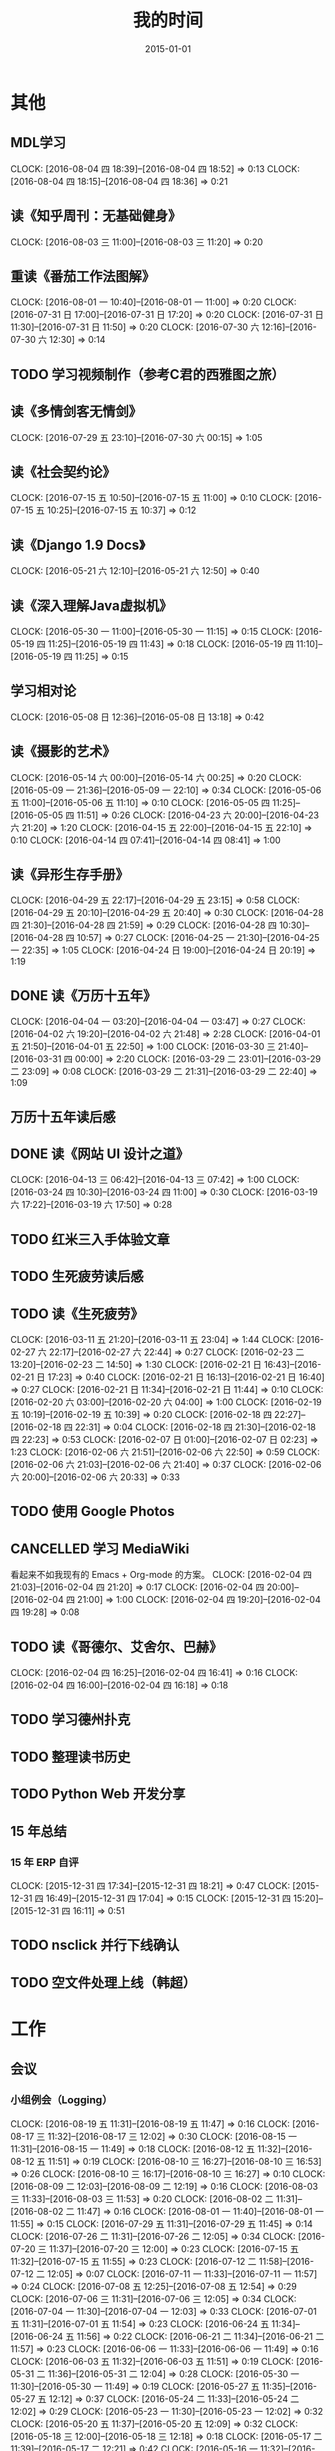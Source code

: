 #+TITLE: 我的时间
#+DATE: 2015-01-01
#+KEYWORDS: 时间管理

* 其他
** MDL学习
   CLOCK: [2016-08-04 四 18:39]--[2016-08-04 四 18:52] =>  0:13
   CLOCK: [2016-08-04 四 18:15]--[2016-08-04 四 18:36] =>  0:21
** 读《知乎周刊：无基础健身》
   CLOCK: [2016-08-03 三 11:00]--[2016-08-03 三 11:20] =>  0:20
** 重读《番茄工作法图解》
   CLOCK: [2016-08-01 一 10:40]--[2016-08-01 一 11:00] =>  0:20
   CLOCK: [2016-07-31 日 17:00]--[2016-07-31 日 17:20] =>  0:20
   CLOCK: [2016-07-31 日 11:30]--[2016-07-31 日 11:50] =>  0:20
   CLOCK: [2016-07-30 六 12:16]--[2016-07-30 六 12:30] =>  0:14
** TODO 学习视频制作（参考C君的西雅图之旅）
** 读《多情剑客无情剑》
   CLOCK: [2016-07-29 五 23:10]--[2016-07-30 六 00:15] =>  1:05
** 读《社会契约论》
   CLOCK: [2016-07-15 五 10:50]--[2016-07-15 五 11:00] =>  0:10
   CLOCK: [2016-07-15 五 10:25]--[2016-07-15 五 10:37] =>  0:12
** 读《Django 1.9 Docs》
   CLOCK: [2016-05-21 六 12:10]--[2016-05-21 六 12:50] =>  0:40
** 读《深入理解Java虚拟机》
   CLOCK: [2016-05-30 一 11:00]--[2016-05-30 一 11:15] =>  0:15
   CLOCK: [2016-05-19 四 11:25]--[2016-05-19 四 11:43] =>  0:18
   CLOCK: [2016-05-19 四 11:10]--[2016-05-19 四 11:25] =>  0:15
** 学习相对论
   CLOCK: [2016-05-08 日 12:36]--[2016-05-08 日 13:18] =>  0:42
** 读《摄影的艺术》
   CLOCK: [2016-05-14 六 00:00]--[2016-05-14 六 00:25] =>  0:20
   CLOCK: [2016-05-09 一 21:36]--[2016-05-09 一 22:10] =>  0:34
   CLOCK: [2016-05-06 五 11:00]--[2016-05-06 五 11:10] =>  0:10
   CLOCK: [2016-05-05 四 11:25]--[2016-05-05 四 11:51] =>  0:26
   CLOCK: [2016-04-23 六 20:00]--[2016-04-23 六 21:20] =>  1:20
   CLOCK: [2016-04-15 五 22:00]--[2016-04-15 五 22:10] =>  0:10
   CLOCK: [2016-04-14 四 07:41]--[2016-04-14 四 08:41] =>  1:00
** 读《异形生存手册》
   CLOCK: [2016-04-29 五 22:17]--[2016-04-29 五 23:15] =>  0:58
   CLOCK: [2016-04-29 五 20:10]--[2016-04-29 五 20:40] =>  0:30
   CLOCK: [2016-04-28 四 21:30]--[2016-04-28 四 21:59] =>  0:29
   CLOCK: [2016-04-28 四 10:30]--[2016-04-28 四 10:57] =>  0:27
   CLOCK: [2016-04-25 一 21:30]--[2016-04-25 一 22:35] =>  1:05
   CLOCK: [2016-04-24 日 19:00]--[2016-04-24 日 20:19] =>  1:19
** DONE 读《万历十五年》
   CLOCK: [2016-04-04 一 03:20]--[2016-04-04 一 03:47] =>  0:27
   CLOCK: [2016-04-02 六 19:20]--[2016-04-02 六 21:48] =>  2:28
   CLOCK: [2016-04-01 五 21:50]--[2016-04-01 五 22:50] =>  1:00
   CLOCK: [2016-03-30 三 21:40]--[2016-03-31 四 00:00] =>  2:20
   CLOCK: [2016-03-29 二 23:01]--[2016-03-29 二 23:09] =>  0:08
   CLOCK: [2016-03-29 二 21:31]--[2016-03-29 二 22:40] =>  1:09
** 万历十五年读后感
   SCHEDULED: <2016-04-10 日>
** DONE 读《网站 UI 设计之道》
   CLOCK: [2016-04-13 三 06:42]--[2016-04-13 三 07:42] =>  1:00
   CLOCK: [2016-03-24 四 10:30]--[2016-03-24 四 11:00] =>  0:30
   CLOCK: [2016-03-19 六 17:22]--[2016-03-19 六 17:50] =>  0:28
** TODO 红米三入手体验文章
   SCHEDULED: <2016-03-04 五>
** TODO 生死疲劳读后感
   SCHEDULED: <2016-03-18 五>
** TODO 读《生死疲劳》
   CLOCK: [2016-03-11 五 21:20]--[2016-03-11 五 23:04] =>  1:44
   CLOCK: [2016-02-27 六 22:17]--[2016-02-27 六 22:44] =>  0:27
   CLOCK: [2016-02-23 二 13:20]--[2016-02-23 二 14:50] =>  1:30
   CLOCK: [2016-02-21 日 16:43]--[2016-02-21 日 17:23] =>  0:40
   CLOCK: [2016-02-21 日 16:13]--[2016-02-21 日 16:40] =>  0:27
   CLOCK: [2016-02-21 日 11:34]--[2016-02-21 日 11:44] =>  0:10
   CLOCK: [2016-02-20 六 03:00]--[2016-02-20 六 04:00] =>  1:00
   CLOCK: [2016-02-19 五 10:19]--[2016-02-19 五 10:39] =>  0:20
   CLOCK: [2016-02-18 四 22:27]--[2016-02-18 四 22:31] =>  0:04
   CLOCK: [2016-02-18 四 21:30]--[2016-02-18 四 22:23] =>  0:53
   CLOCK: [2016-02-07 日 01:00]--[2016-02-07 日 02:23] =>  1:23
   CLOCK: [2016-02-06 六 21:51]--[2016-02-06 六 22:50] =>  0:59
   CLOCK: [2016-02-06 六 21:03]--[2016-02-06 六 21:40] =>  0:37
   CLOCK: [2016-02-06 六 20:00]--[2016-02-06 六 20:33] =>  0:33
** TODO 使用 Google Photos
** CANCELLED 学习 MediaWiki
   看起来不如我现有的 Emacs + Org-mode 的方案。
   CLOCK: [2016-02-04 四 21:03]--[2016-02-04 四 21:20] =>  0:17
   CLOCK: [2016-02-04 四 20:00]--[2016-02-04 四 21:00] =>  1:00
   CLOCK: [2016-02-04 四 19:20]--[2016-02-04 四 19:28] =>  0:08
** TODO 读《哥德尔、艾舍尔、巴赫》
   CLOCK: [2016-02-04 四 16:25]--[2016-02-04 四 16:41] =>  0:16
   CLOCK: [2016-02-04 四 16:00]--[2016-02-04 四 16:18] =>  0:18
** TODO 学习德州扑克
   SCHEDULED: <2016-02-09 二>
** TODO 整理读书历史
** TODO Python Web 开发分享
** 15 年总结
*** 15 年 ERP 自评
    CLOCK: [2015-12-31 四 17:34]--[2015-12-31 四 18:21] =>  0:47
    CLOCK: [2015-12-31 四 16:49]--[2015-12-31 四 17:04] =>  0:15
    CLOCK: [2015-12-31 四 15:20]--[2015-12-31 四 16:11] =>  0:51
** TODO nsclick 并行下线确认
   SCHEDULED: <2016-01-20 三>
** TODO 空文件处理上线（韩超）
   SCHEDULED: <2016-01-13 三>
* 工作
** 会议
*** 小组例会（Logging）
    CLOCK: [2016-08-19 五 11:31]--[2016-08-19 五 11:47] =>  0:16
    CLOCK: [2016-08-17 三 11:32]--[2016-08-17 三 12:02] =>  0:30
    CLOCK: [2016-08-15 一 11:31]--[2016-08-15 一 11:49] =>  0:18
    CLOCK: [2016-08-12 五 11:32]--[2016-08-12 五 11:51] =>  0:19
    CLOCK: [2016-08-10 三 16:27]--[2016-08-10 三 16:53] =>  0:26
    CLOCK: [2016-08-10 三 16:17]--[2016-08-10 三 16:27] =>  0:10
    CLOCK: [2016-08-09 二 12:03]--[2016-08-09 二 12:19] =>  0:16
    CLOCK: [2016-08-03 三 11:33]--[2016-08-03 三 11:53] =>  0:20
    CLOCK: [2016-08-02 二 11:31]--[2016-08-02 二 11:47] =>  0:16
    CLOCK: [2016-08-01 一 11:40]--[2016-08-01 一 11:55] =>  0:15
    CLOCK: [2016-07-29 五 11:31]--[2016-07-29 五 11:45] =>  0:14
    CLOCK: [2016-07-26 二 11:31]--[2016-07-26 二 12:05] =>  0:34
    CLOCK: [2016-07-20 三 11:37]--[2016-07-20 三 12:00] =>  0:23
    CLOCK: [2016-07-15 五 11:32]--[2016-07-15 五 11:55] =>  0:23
    CLOCK: [2016-07-12 二 11:58]--[2016-07-12 二 12:05] =>  0:07
    CLOCK: [2016-07-11 一 11:33]--[2016-07-11 一 11:57] =>  0:24
    CLOCK: [2016-07-08 五 12:25]--[2016-07-08 五 12:54] =>  0:29
    CLOCK: [2016-07-06 三 11:31]--[2016-07-06 三 12:05] =>  0:34
    CLOCK: [2016-07-04 一 11:30]--[2016-07-04 一 12:03] =>  0:33
    CLOCK: [2016-07-01 五 11:31]--[2016-07-01 五 11:54] =>  0:23
    CLOCK: [2016-06-24 五 11:34]--[2016-06-24 五 11:56] =>  0:22
    CLOCK: [2016-06-21 二 11:34]--[2016-06-21 二 11:57] =>  0:23
    CLOCK: [2016-06-06 一 11:33]--[2016-06-06 一 11:49] =>  0:16
    CLOCK: [2016-06-03 五 11:32]--[2016-06-03 五 11:51] =>  0:19
    CLOCK: [2016-05-31 二 11:36]--[2016-05-31 二 12:04] =>  0:28
    CLOCK: [2016-05-30 一 11:30]--[2016-05-30 一 11:49] =>  0:19
    CLOCK: [2016-05-27 五 11:35]--[2016-05-27 五 12:12] =>  0:37
    CLOCK: [2016-05-24 二 11:33]--[2016-05-24 二 12:02] =>  0:29
    CLOCK: [2016-05-23 一 11:30]--[2016-05-23 一 12:02] =>  0:32
    CLOCK: [2016-05-20 五 11:37]--[2016-05-20 五 12:09] =>  0:32
    CLOCK: [2016-05-18 三 12:00]--[2016-05-18 三 12:18] =>  0:18
    CLOCK: [2016-05-17 二 11:39]--[2016-05-17 二 12:21] =>  0:42
    CLOCK: [2016-05-16 一 11:32]--[2016-05-16 一 11:56] =>  0:24
    CLOCK: [2016-05-11 三 11:34]--[2016-05-11 三 11:52] =>  0:18
    CLOCK: [2016-05-10 二 11:35]--[2016-05-10 二 11:57] =>  0:22
    CLOCK: [2016-05-09 一 11:31]--[2016-05-09 一 11:42] =>  0:11
    CLOCK: [2016-05-06 五 11:27]--[2016-05-06 五 12:10] =>  0:43
    CLOCK: [2016-05-04 三 11:14]--[2016-05-04 三 11:48] =>  0:34
    CLOCK: [2016-04-29 五 11:32]--[2016-04-29 五 12:09] =>  0:37
    CLOCK: [2016-04-27 三 11:32]--[2016-04-27 三 11:46] =>  0:14
    CLOCK: [2016-04-26 二 11:37]--[2016-04-26 二 12:01] =>  0:24
    CLOCK: [2016-04-25 一 11:32]--[2016-04-25 一 11:49] =>  0:17
    CLOCK: [2016-04-22 五 11:34]--[2016-04-22 五 11:52] =>  0:18
    CLOCK: [2016-04-21 四 11:50]--[2016-04-21 四 12:09] =>  0:19
    CLOCK: [2016-04-21 四 11:38]--[2016-04-21 四 11:50] =>  0:12
    CLOCK: [2016-04-20 三 11:32]--[2016-04-20 三 11:48] =>  0:16
    CLOCK: [2016-04-19 二 11:37]--[2016-04-19 二 11:57] =>  0:20
    CLOCK: [2016-04-18 一 11:31]--[2016-04-18 一 11:52] =>  0:21
    CLOCK: [2016-04-15 五 11:30]--[2016-04-15 五 11:40] =>  0:10
    CLOCK: [2016-04-14 四 11:25]--[2016-04-14 四 12:22] =>  0:57
    CLOCK: [2016-04-13 三 11:35]--[2016-04-13 三 12:03] =>  0:28
    CLOCK: [2016-04-12 二 11:27]--[2016-04-12 二 11:44] =>  0:17
    CLOCK: [2016-04-11 一 11:38]--[2016-04-11 一 12:19] =>  0:41
    CLOCK: [2016-04-08 五 11:28]--[2016-04-08 五 11:59] =>  0:31
    CLOCK: [2016-04-07 四 11:06]--[2016-04-07 四 11:40] =>  1:24
    CLOCK: [2016-04-06 三 11:25]--[2016-04-06 三 11:44] =>  0:19
    CLOCK: [2016-04-05 二 11:31]--[2016-04-05 二 12:00] =>  0:29
    CLOCK: [2016-04-01 五 11:30]--[2016-04-01 五 12:04] =>  0:34
    CLOCK: [2016-03-31 四 11:30]--[2016-03-31 四 11:50] =>  0:20
    CLOCK: [2016-03-30 三 11:31]--[2016-03-30 三 11:52] =>  0:21
    CLOCK: [2016-03-29 二 11:32]--[2016-03-29 二 12:09] =>  0:37
    CLOCK: [2016-03-28 一 11:29]--[2016-03-28 一 12:16] =>  0:47
    CLOCK: [2016-03-25 五 11:30]--[2016-03-25 五 12:01] =>  0:31
    CLOCK: [2016-03-24 四 11:31]--[2016-03-24 四 12:18] =>  0:47
    CLOCK: [2016-03-23 三 11:21]--[2016-03-23 三 11:48] =>  0:27
    CLOCK: [2016-03-22 二 11:30]--[2016-03-22 二 12:00] =>  0:30
    CLOCK: [2016-03-21 一 11:31]--[2016-03-21 一 11:53] =>  0:22
    CLOCK: [2016-03-18 五 11:33]--[2016-03-18 五 12:07] =>  0:34
    CLOCK: [2016-03-17 四 11:39]--[2016-03-17 四 12:12] =>  0:33
    CLOCK: [2016-03-16 三 11:32]--[2016-03-16 三 12:18] =>  0:46
    CLOCK: [2016-03-15 二 11:37]--[2016-03-15 二 11:56] =>  0:19
    CLOCK: [2016-03-14 一 11:31]--[2016-03-14 一 11:59] =>  0:28
    CLOCK: [2016-03-10 四 11:37]--[2016-03-10 四 11:55] =>  0:18
    CLOCK: [2016-03-09 三 11:35]--[2016-03-09 三 12:05] =>  0:30
    CLOCK: [2016-03-08 二 11:34]--[2016-03-08 二 12:18] =>  0:44
    CLOCK: [2016-03-03 四 11:42]--[2016-03-03 四 12:05] =>  0:23
    CLOCK: [2016-03-02 三 11:39]--[2016-03-02 三 12:08] =>  0:29
    CLOCK: [2016-03-01 二 11:32]--[2016-03-01 二 11:58] =>  0:26
    CLOCK: [2016-02-29 一 11:39]--[2016-02-29 一 11:53] =>  0:14
    CLOCK: [2016-02-26 五 12:00]--[2016-02-26 五 12:06] =>  0:06
    CLOCK: [2016-02-26 五 11:31]--[2016-02-26 五 11:55] =>  0:24
    CLOCK: [2016-02-25 四 11:34]--[2016-02-25 四 11:58] =>  0:24
    CLOCK: [2016-02-24 三 11:34]--[2016-02-24 三 11:51] =>  0:17
    CLOCK: [2016-02-23 二 11:35]--[2016-02-23 二 11:54] =>  0:19
    CLOCK: [2016-02-22 一 11:38]--[2016-02-22 一 12:14] =>  0:36
    CLOCK: [2016-02-18 四 11:47]--[2016-02-18 四 12:01] =>  0:14
    CLOCK: [2016-02-17 三 11:21]--[2016-02-17 三 11:43] =>  0:22
    CLOCK: [2016-01-29 五 11:37]--[2016-01-29 五 11:57] =>  0:20
    CLOCK: [2016-01-28 四 11:39]--[2016-01-28 四 12:14] =>  0:35
    CLOCK: [2016-01-26 二 12:04]--[2016-01-26 二 12:30] =>  0:26
    CLOCK: [2016-01-25 一 11:36]--[2016-01-25 一 11:54] =>  0:18
    CLOCK: [2016-01-22 五 11:36]--[2016-01-22 五 12:01] =>  0:25
    CLOCK: [2016-01-20 三 14:23]--[2016-01-20 三 14:38] =>  0:15
    CLOCK: [2016-01-19 二 12:00]--[2016-01-19 二 12:29] =>  0:29
    CLOCK: [2016-01-18 一 11:48]--[2016-01-18 一 12:12] =>  0:24
    CLOCK: [2016-01-15 五 11:38]--[2016-01-15 五 11:55] =>  0:17
    CLOCK: [2016-01-14 四 11:35]--[2016-01-14 四 12:02] =>  0:27
    CLOCK: [2016-01-13 三 11:29]--[2016-01-13 三 11:52] =>  0:23
    CLOCK: [2016-01-11 一 11:32]--[2016-01-11 一 12:08] =>  0:36
    CLOCK: [2016-01-08 五 11:33]--[2016-01-08 五 11:51] =>  0:18
    CLOCK: [2016-01-07 四 11:59]--[2016-01-07 四 12:21] =>  0:22
    CLOCK: [2016-01-06 三 11:42]--[2016-01-06 三 12:20] =>  0:38
    CLOCK: [2016-01-05 二 11:34]--[2016-01-05 二 12:00] =>  0:26
*** DT Core 例会
    CLOCK: [2016-06-21 二 14:06]--[2016-06-21 二 15:14] =>  1:08
    CLOCK: [2016-06-07 二 14:01]--[2016-06-07 二 15:05] =>  1:04
    CLOCK: [2016-05-31 二 14:03]--[2016-05-31 二 15:16] =>  1:13
    CLOCK: [2016-05-17 二 14:01]--[2016-05-17 二 15:01] =>  1:00
    CLOCK: [2016-05-10 二 14:02]--[2016-05-10 二 15:13] =>  1:11
    CLOCK: [2016-04-26 二 14:00]--[2016-04-26 二 15:08] =>  1:08
    CLOCK: [2016-04-19 二 14:04]--[2016-04-19 二 15:07] =>  1:03
    CLOCK: [2016-04-12 二 15:06]--[2016-04-12 二 15:12] =>  0:06
    CLOCK: [2016-04-12 二 14:02]--[2016-04-12 二 15:00] =>  0:58
    CLOCK: [2016-04-05 二 14:12]--[2016-04-05 二 14:40] =>  0:28
    CLOCK: [2016-03-28 一 15:00]--[2016-03-28 一 16:01] =>  1:01
    CLOCK: [2016-03-22 二 14:01]--[2016-03-22 二 15:01] =>  1:00
*** 大组例会
    CLOCK: [2016-08-12 五 14:01]--[2016-08-12 五 14:19] =>  0:18
    CLOCK: [2016-07-15 五 14:01]--[2016-07-15 五 15:02] =>  1:01
*** 1608 wutai quota打满导致集群压力大的问题
    CLOCK: [2016-08-18 四 14:13]--[2016-08-18 四 14:44] =>  0:31
    CLOCK: [2016-08-18 四 13:14]--[2016-08-18 四 13:58] =>  0:44
    CLOCK: [2016-08-18 四 11:44]--[2016-08-18 四 13:14] =>  1:30
*** 1608 本月目标讨论（L兴P翔宇M启阳）
    CLOCK: [2016-08-16 二 16:00]--[2016-08-16 二 16:22] =>  0:22
    CLOCK: [2016-08-15 一 17:35]--[2016-08-15 一 18:21] =>  0:46
*** 1608 PB日志建设待修复问题讨论（W冰）
    CLOCK: [2016-08-19 五 17:21]--[2016-08-19 五 18:01] =>  0:40
    CLOCK: [2016-08-15 一 16:36]--[2016-08-15 一 17:06] =>  0:30
*** 1608 QE和DataFrame分享（L俊卿）
    CLOCK: [2016-08-11 四 19:12]--[2016-08-11 四 19:47] =>  0:35
*** 1608 FSG多行文本接入
    CLOCK: [2016-08-05 五 15:27]--[2016-08-05 五 15:31] =>  0:04
    CLOCK: [2016-08-05 五 14:43]--[2016-08-05 五 15:26] =>  0:43
    CLOCK: [2016-08-05 五 13:57]--[2016-08-05 五 14:43] =>  0:46
*** 1608 szwg->tianqi搬迁
    CLOCK: [2016-08-05 五 11:31]--[2016-08-05 五 11:57] =>  0:26
*** 1608 GS实时流引入（L兴X云）
    CLOCK: [2016-08-04 四 10:38]--[2016-08-04 四 10:50] =>  0:12
*** 1608 讨论小组方向规划（L兴）
    CLOCK: [2016-08-04 四 15:48]--[2016-08-04 四 16:19] =>  0:31
    CLOCK: [2016-08-03 三 14:31]--[2016-08-03 三 14:39] =>  0:08
    CLOCK: [2016-08-02 二 16:45]--[2016-08-02 二 16:57] =>  0:12
    CLOCK: [2016-08-02 二 11:47]--[2016-08-02 二 12:46] =>  0:59
*** 1607 讨论排查系统（L成）
    CLOCK: [2016-07-28 四 21:40]--[2016-07-28 四 22:09] =>  0:29
*** 1607 MI&LS值班分享（W小乐&M启阳）
    CLOCK: [2016-07-28 四 17:13]--[2016-07-28 四 19:07] =>  1:54
*** 1607 MI运维准入和优化（J希贝）
    CLOCK: [2016-07-25 一 15:16]--[2016-07-25 一 16:34] =>  1:18
*** 1607 二期QA问题讨论
    CLOCK: [2016-07-21 四 15:34]--[2016-07-21 四 16:05] =>  0:31
*** 1607 UBS&UBM SLA讨
    CLOCK: [2016-07-20 三 19:08]--[2016-07-20 三 19:39] =>  0:31
*** 1607 BDG Q2季度会
    CLOCK: [2016-07-20 三 15:57]--[2016-07-20 三 17:22] =>  1:25
    CLOCK: [2016-07-20 三 14:10]--[2016-07-20 三 15:46] =>  1:36
*** 1607 BP ZK问题复盘
    CLOCK: [2016-07-20 三 13:45]--[2016-07-20 三 13:57] =>  0:12
*** 1607 二期功能结构分享（P翔宇）
    CLOCK: [2016-07-15 五 13:02]--[2016-07-15 五 13:58] =>  0:56
*** 1607 传输系统（L兴）
    CLOCK: [2016-07-14 四 19:06]--[2016-07-14 四 19:46] =>  0:40
*** 1607 UBS&UBM传输沟通（内部）
    CLOCK: [2016-07-13 三 16:04]--[2016-07-13 三 17:06] =>  1:02
*** 1607 UBS&UBM传输沟通
    CLOCK: [2016-07-12 二 11:25]--[2016-07-12 二 11:38] =>  0:13
*** 1607 无人车分享（L天成）
    CLOCK: [2016-07-08 五 11:18]--[2016-07-08 五 12:22] =>  1:04
*** 1607 Sqoop分享（L震）
    CLOCK: [2016-07-07 四 19:10]--[2016-07-07 四 20:06] =>  0:56
    CLOCK: [2016-07-07 四 18:58]--[2016-07-07 四 19:07] =>  0:09
*** 1607 LDM接下来的工作安排讨论
    CLOCK: [2016-07-05 二 17:05]--[2016-07-05 二 18:29] =>  1:24
*** 1607 LDM转储预案讨论（J希贝）
    CLOCK: [2016-07-04 一 16:20]--[2016-07-04 一 17:10] =>  0:50
*** 1606 MI支持ods数据
    CLOCK: [2016-07-07 四 17:00]--[2016-07-07 四 17:28] =>  0:28
    CLOCK: [2016-06-30 四 20:14]--[2016-06-30 四 20:59] =>  0:45
*** 1606 YARN分享（L国蓉）
    CLOCK: [2016-06-23 四 18:36]--[2016-06-23 四 20:13] =>  1:37
*** 1606 MI稳定性优化项目Review
    CLOCK: [2016-06-20 一 14:09]--[2016-06-20 一 15:58] =>  1:49
*** 1606 FSG MI传输问题沟通（W云艳）
    CLOCK: [2016-06-17 五 14:20]--[2016-06-17 五 15:05] =>  0:45
*** 1606 LDM转储问题内部勾兑（L兴&Y远）
    CLOCK: [2016-06-16 四 14:27]--[2016-06-16 四 14:39] =>  0:12
*** 1606 给OP新同学讲MI（L松）
    CLOCK: [2016-06-14 二 16:02]--[2016-06-14 二 16:34] =>  0:32
    CLOCK: [2016-06-03 五 14:01]--[2016-06-03 五 14:43] =>  0:42
*** 1606 人工智能分享（H超）
    CLOCK: [2016-06-02 四 18:10]--[2016-06-02 四 19:08] =>  0:58
*** 1605 MI&PB介绍（F智）
     CLOCK: [2016-05-30 一 15:02]--[2016-05-30 一 16:02] =>  1:00
     CLOCK: [2016-05-26 四 14:14]--[2016-05-26 四 15:17] =>  1:03
*** 1605 LDM分享（J荣讯）
    CLOCK: [2016-05-26 四 13:01]--[2016-05-26 四 13:48] =>  0:47
*** ASP业务改进讨论（压缩发布）
    CLOCK: [2016-05-25 三 16:55]--[2016-05-25 三 17:52] =>  0:57
*** MI改进立项（L震）
    CLOCK: [2016-05-25 三 19:20]--[2016-05-25 三 20:31] =>  1:11
    CLOCK: [2016-05-23 一 17:33]--[2016-05-23 一 18:54] =>  1:21
    CLOCK: [2016-05-23 一 17:31]--[2016-05-23 一 17:33] =>  0:02
*** 心跳包问题沟通
    CLOCK: [2016-05-20 五 14:09]--[2016-05-20 五 15:01] =>  0:52
*** Palo 和数据系统分享（W猛）
    CLOCK: [2016-05-19 四 19:01]--[2016-05-19 四 20:20] =>  1:19
*** 贴吧数据引入GS2沟通（W志清）
    CLOCK: [2016-05-18 三 12:18]--[2016-05-18 三 12:35] =>  0:17
    CLOCK: [2016-05-18 三 11:30]--[2016-05-18 三 12:00] =>  0:30
*** 培训：运维平台和线上禁忌（J希贝）
    CLOCK: [2016-05-11 三 15:10]--[2016-05-11 三 16:44] =>  1:34
*** 和云艳沟通XPM需求
    CLOCK: [2016-05-09 一 15:08]--[2016-05-09 一 17:04] =>  1:56
*** 小组头脑风暴：如何提高站会效率？
    CLOCK: [2016-04-14 四 14:10]--[2016-04-14 四 14:34] =>  0:24
*** FC滑屏延时改进
    CLOCK: [2016-04-20 三 17:11]--[2016-04-20 三 17:49] =>  0:38
*** uflow 改进讨论
    CLOCK: [2016-04-20 三 14:02]--[2016-04-20 三 14:54] =>  0:52
*** MI 测试方案 Review（Z小勇）
    CLOCK: [2016-04-19 二 19:05]--[2016-04-19 二 19:53] =>  0:48
*** LS 串讲（X小乐）
    CLOCK: [2016-04-19 二 16:36]--[2016-04-19 二 17:38] =>  1:02
*** QA 监控平台、
    CLOCK: [2016-04-13 三 15:16]--[2016-04-13 三 15:56] =>  0:40
    CLOCK: [2016-04-06 三 13:06]--[2016-04-06 三 13:41] =>  0:35
*** 部门方向调整讨论
    CLOCK: [2016-03-30 三 14:27]--[2016-03-30 三 15:00] =>  0:33
*** WM POM LA 问题排查
    CLOCK: [2016-03-25 五 15:06]--[2016-03-25 五 16:20] =>  1:14
*** 实时计算分享（Z广强）
    CLOCK: [2016-03-16 三 17:08]--[2016-03-16 三 18:17] =>  1:09
*** 图搜延时讨论
    CLOCK: [2016-03-09 三 15:11]--[2016-03-09 三 16:06] =>  0:55
*** DT 北京沟通会
    CLOCK: [2016-03-08 二 15:07]--[2016-03-08 二 16:07] =>  1:00
*** 大数据平台 16 年规划沟通
    CLOCK: [2016-03-04 五 14:13]--[2016-03-04 五 15:35] =>  1:22
*** 订阅二期 Kickoff
    CLOCK: [2016-02-26 五 17:10]--[2016-02-26 五 18:08] =>  0:58
*** 1602 Notifier 介绍（P翔宇）
    CLOCK: [2016-02-26 五 16:01]--[2016-02-26 五 17:10] =>  1:09
*** 1602 小组规划讨论
    CLOCK: [2016-02-23 二 19:14]--[2016-02-23 二 19:40] =>  0:26
    CLOCK: [2016-02-23 二 17:20]--[2016-02-23 二 18:18] =>  0:58
** 杂事
*** 每日计划
    CLOCK: [2016-08-17 三 11:16]--[2016-08-17 三 11:17] =>  0:01
    CLOCK: [2016-08-17 三 10:56]--[2016-08-17 三 11:13] =>  0:17
    CLOCK: [2016-08-15 一 11:19]--[2016-08-15 一 11:31] =>  0:12
    CLOCK: [2016-08-15 一 11:02]--[2016-08-15 一 11:05] =>  0:03
    CLOCK: [2016-08-12 五 11:54]--[2016-08-12 五 12:06] =>  0:12
    CLOCK: [2016-08-12 五 11:09]--[2016-08-12 五 11:23] =>  0:14
    CLOCK: [2016-08-12 五 11:00]--[2016-08-12 五 11:09] =>  0:09
    CLOCK: [2016-08-10 三 13:08]--[2016-08-10 三 13:12] =>  0:04
    CLOCK: [2016-08-10 三 12:58]--[2016-08-10 三 13:08] =>  0:10
    CLOCK: [2016-08-09 二 11:28]--[2016-08-09 二 11:48] =>  0:20
    CLOCK: [2016-08-08 一 18:37]--[2016-08-08 一 18:45] =>  0:08
    CLOCK: [2016-08-08 一 10:30]--[2016-08-08 一 10:35] =>  0:05
    CLOCK: [2016-08-05 五 12:03]--[2016-08-05 五 12:22] =>  0:19
    CLOCK: [2016-08-04 四 10:24]--[2016-08-04 四 10:37] =>  0:13
    CLOCK: [2016-08-03 三 11:22]--[2016-08-03 三 11:33] =>  0:11
    CLOCK: [2016-08-02 二 13:28]--[2016-08-02 二 13:43] =>  0:15
    CLOCK: [2016-08-02 二 11:20]--[2016-08-02 二 11:31] =>  0:11
    CLOCK: [2016-08-01 一 11:09]--[2016-08-01 一 11:17] =>  0:08
    CLOCK: [2016-07-28 四 11:22]--[2016-07-28 四 11:44] =>  0:22
    CLOCK: [2016-07-27 三 12:57]--[2016-07-27 三 13:00] =>  0:03
    CLOCK: [2016-07-26 二 13:31]--[2016-07-26 二 13:46] =>  0:15
    CLOCK: [2016-07-26 二 11:30]--[2016-07-26 二 11:31] =>  0:01
    CLOCK: [2016-07-25 一 12:50]--[2016-07-25 一 12:57] =>  0:07
    CLOCK: [2016-07-22 五 14:22]--[2016-07-22 五 14:48] =>  0:26
    CLOCK: [2016-07-21 四 11:49]--[2016-07-21 四 12:12] =>  0:23
    CLOCK: [2016-07-19 二 12:03]--[2016-07-19 二 12:23] =>  0:20
    CLOCK: [2016-07-15 五 11:55]--[2016-07-15 五 12:10] =>  0:15
    CLOCK: [2016-07-15 五 11:04]--[2016-07-15 五 11:23] =>  0:19
    CLOCK: [2016-07-14 四 11:14]--[2016-07-14 四 11:21] =>  0:07
    CLOCK: [2016-07-13 三 13:25]--[2016-07-13 三 13:34] =>  0:09
    CLOCK: [2016-07-12 二 13:48]--[2016-07-12 二 13:53] =>  0:05
    CLOCK: [2016-07-12 二 12:12]--[2016-07-12 二 12:32] =>  0:20
    CLOCK: [2016-07-11 一 14:03]--[2016-07-11 一 14:27] =>  0:24
    CLOCK: [2016-07-11 一 11:20]--[2016-07-11 一 11:33] =>  0:13
    CLOCK: [2016-07-06 三 11:28]--[2016-07-06 三 11:31] =>  0:03
    CLOCK: [2016-07-04 一 11:20]--[2016-07-04 一 11:30] =>  0:10
    CLOCK: [2016-06-30 四 13:39]--[2016-06-30 四 14:27] =>  0:48
    CLOCK: [2016-06-30 四 13:20]--[2016-06-30 四 13:36] =>  0:16
    CLOCK: [2016-06-24 五 11:20]--[2016-06-24 五 11:34] =>  0:14
    CLOCK: [2016-06-23 四 14:06]--[2016-06-23 四 14:21] =>  0:15
    CLOCK: [2016-06-23 四 11:17]--[2016-06-23 四 11:39] =>  0:22
    CLOCK: [2016-06-22 三 11:31]--[2016-06-22 三 11:59] =>  0:28
    CLOCK: [2016-06-21 二 11:24]--[2016-06-21 二 11:34] =>  0:10
    CLOCK: [2016-06-20 一 13:35]--[2016-06-20 一 13:52] =>  0:17
    CLOCK: [2016-06-16 四 12:21]--[2016-06-16 四 12:24] =>  0:03
    CLOCK: [2016-06-13 一 13:47]--[2016-06-13 一 13:49] =>  0:02
    CLOCK: [2016-06-13 一 12:37]--[2016-06-13 一 12:48] =>  0:11
    CLOCK: [2016-06-13 一 12:07]--[2016-06-13 一 12:36] =>  0:29
    CLOCK: [2016-06-13 一 11:40]--[2016-06-13 一 12:06] =>  0:26
    CLOCK: [2016-06-06 一 11:49]--[2016-06-06 一 12:11] =>  0:22
    CLOCK: [2016-06-06 一 11:18]--[2016-06-06 一 11:33] =>  0:15
    CLOCK: [2016-06-02 四 13:34]--[2016-06-02 四 13:51] =>  0:17
    CLOCK: [2016-06-02 四 11:38]--[2016-06-02 四 11:39] =>  0:01
    CLOCK: [2016-06-02 四 11:09]--[2016-06-02 四 11:13] =>  0:04
    CLOCK: [2016-06-02 四 10:50]--[2016-06-02 四 11:09] =>  0:19
    CLOCK: [2016-06-01 三 11:20]--[2016-06-01 三 11:29] =>  0:09
    CLOCK: [2016-05-31 二 12:19]--[2016-05-31 二 12:23] =>  0:04
    CLOCK: [2016-05-31 二 11:19]--[2016-05-31 二 11:26] =>  0:07
    CLOCK: [2016-05-30 一 11:15]--[2016-05-30 一 11:30] =>  0:15
    CLOCK: [2016-05-26 四 12:44]--[2016-05-26 四 12:56] =>  0:12
    CLOCK: [2016-05-26 四 11:55]--[2016-05-26 四 12:03] =>  0:08
    CLOCK: [2016-05-25 三 11:59]--[2016-05-25 三 12:03] =>  0:04
    CLOCK: [2016-05-25 三 11:31]--[2016-05-25 三 11:58] =>  0:27
    CLOCK: [2016-05-24 二 12:09]--[2016-05-24 二 12:18] =>  0:09
    CLOCK: [2016-05-24 二 11:21]--[2016-05-24 二 11:31] =>  0:10
    CLOCK: [2016-05-23 一 13:59]--[2016-05-23 一 14:16] =>  0:17
    CLOCK: [2016-05-23 一 12:02]--[2016-05-23 一 12:26] =>  0:24
    CLOCK: [2016-05-23 一 11:23]--[2016-05-23 一 11:30] =>  0:07
    CLOCK: [2016-05-20 五 11:25]--[2016-05-20 五 11:37] =>  0:12
    CLOCK: [2016-05-19 四 11:43]--[2016-05-19 四 11:49] =>  0:06
    CLOCK: [2016-05-18 三 13:25]--[2016-05-18 三 13:33] =>  0:08
    CLOCK: [2016-05-18 三 11:24]--[2016-05-18 三 11:30] =>  0:06
    CLOCK: [2016-05-17 二 13:06]--[2016-05-17 二 13:28] =>  0:22
    CLOCK: [2016-05-16 一 14:07]--[2016-05-16 一 14:10] =>  0:03
    CLOCK: [2016-05-16 一 11:28]--[2016-05-16 一 11:32] =>  0:04
    CLOCK: [2016-05-12 四 13:24]--[2016-05-12 四 13:29] =>  0:05
    CLOCK: [2016-05-12 四 11:28]--[2016-05-12 四 11:39] =>  0:11
    CLOCK: [2016-05-11 三 11:53]--[2016-05-11 三 12:02] =>  0:09
    CLOCK: [2016-05-09 一 11:42]--[2016-05-09 一 11:58] =>  0:16
    CLOCK: [2016-05-09 一 11:22]--[2016-05-09 一 11:31] =>  0:09
    CLOCK: [2016-05-06 五 12:10]--[2016-05-06 五 12:16] =>  0:06
    CLOCK: [2016-05-06 五 11:20]--[2016-05-06 五 11:27] =>  0:07
    CLOCK: [2016-05-05 四 11:51]--[2016-05-05 四 12:03] =>  0:12
    CLOCK: [2016-05-04 三 12:04]--[2016-05-04 三 12:16] =>  0:12
    CLOCK: [2016-05-04 三 11:52]--[2016-05-04 三 11:54] =>  0:02
    CLOCK: [2016-04-29 五 10:59]--[2016-04-29 五 11:22] =>  0:23
    CLOCK: [2016-04-28 四 11:09]--[2016-04-28 四 11:20] =>  0:11
    CLOCK: [2016-04-27 三 15:43]--[2016-04-27 三 15:54] =>  0:11
    CLOCK: [2016-04-27 三 15:12]--[2016-04-27 三 15:25] =>  0:13
    CLOCK: [2016-04-27 三 11:31]--[2016-04-27 三 11:32] =>  0:01
    CLOCK: [2016-04-26 二 11:16]--[2016-04-26 二 11:29] =>  0:13
    CLOCK: [2016-04-25 一 11:27]--[2016-04-25 一 11:32] =>  0:05
    CLOCK: [2016-04-22 五 11:21]--[2016-04-22 五 11:34] =>  0:13
    CLOCK: [2016-04-21 四 11:12]--[2016-04-21 四 11:38] =>  0:26
    CLOCK: [2016-04-20 三 11:49]--[2016-04-20 三 11:50] =>  0:01
    CLOCK: [2016-04-20 三 11:19]--[2016-04-20 三 11:32] =>  0:13
    CLOCK: [2016-04-19 二 11:19]--[2016-04-19 二 11:37] =>  0:18
    CLOCK: [2016-04-18 一 11:14]--[2016-04-18 一 11:25] =>  0:11
    CLOCK: [2016-04-15 五 11:21]--[2016-04-15 五 11:30] =>  0:09
    CLOCK: [2016-04-14 四 11:10]--[2016-04-14 四 11:25] =>  0:15
    CLOCK: [2016-04-13 三 12:03]--[2016-04-13 三 12:16] =>  0:13
    CLOCK: [2016-04-13 三 11:17]--[2016-04-13 三 11:28] =>  0:11
    CLOCK: [2016-04-12 二 11:26]--[2016-04-12 二 11:27] =>  0:01
    CLOCK: [2016-04-11 一 17:29]--[2016-04-11 一 17:30] =>  0:01
    CLOCK: [2016-04-11 一 12:19]--[2016-04-11 一 12:23] =>  0:04
    CLOCK: [2016-04-11 一 11:20]--[2016-04-11 一 11:38] =>  0:18
    CLOCK: [2016-04-05 二 11:02]--[2016-04-05 二 11:16] =>  0:14
    CLOCK: [2016-04-01 五 13:31]--[2016-04-01 五 13:34] =>  0:03
    CLOCK: [2016-04-01 五 12:06]--[2016-04-01 五 12:21] =>  0:15
    CLOCK: [2016-03-31 四 12:53]--[2016-03-31 四 13:12] =>  0:19
    CLOCK: [2016-03-31 四 11:50]--[2016-03-31 四 12:07] =>  0:17
    CLOCK: [2016-03-30 三 11:52]--[2016-03-30 三 11:53] =>  0:01
    CLOCK: [2016-03-30 三 11:15]--[2016-03-30 三 11:22] =>  0:07
    CLOCK: [2016-03-29 二 12:09]--[2016-03-29 二 12:30] =>  0:21
    CLOCK: [2016-03-29 二 11:25]--[2016-03-29 二 11:32] =>  0:07
    CLOCK: [2016-03-28 一 20:06]--[2016-03-28 一 20:09] =>  0:03
    CLOCK: [2016-03-28 一 13:40]--[2016-03-28 一 13:56] =>  0:16
    CLOCK: [2016-03-28 一 12:16]--[2016-03-28 一 12:21] =>  0:05
    CLOCK: [2016-03-28 一 11:14]--[2016-03-28 一 11:23] =>  0:09
    CLOCK: [2016-03-23 三 11:56]--[2016-03-23 三 12:01] =>  0:05
    CLOCK: [2016-03-23 三 11:48]--[2016-03-23 三 11:51] =>  0:03
    CLOCK: [2016-03-22 二 13:34]--[2016-03-22 二 14:01] =>  0:27
    CLOCK: [2016-03-22 二 12:03]--[2016-03-22 二 12:14] =>  0:11
    CLOCK: [2016-03-22 二 11:21]--[2016-03-22 二 11:30] =>  0:09
    CLOCK: [2016-03-21 一 13:12]--[2016-03-21 一 13:19] =>  0:07
    CLOCK: [2016-03-18 五 11:19]--[2016-03-18 五 11:32] =>  0:13
    CLOCK: [2016-03-17 四 14:13]--[2016-03-17 四 14:14] =>  0:01
    CLOCK: [2016-03-17 四 11:20]--[2016-03-17 四 11:39] =>  0:19
    CLOCK: [2016-03-16 三 11:23]--[2016-03-16 三 11:29] =>  0:06
    CLOCK: [2016-03-15 二 11:22]--[2016-03-15 二 11:36] =>  0:14
    CLOCK: [2016-03-14 一 11:23]--[2016-03-14 一 11:31] =>  0:08
    CLOCK: [2016-03-14 一 01:41]--[2016-03-14 一 01:47] =>  0:06
    CLOCK: [2016-03-11 五 11:36]--[2016-03-11 五 11:54] =>  0:18
    CLOCK: [2016-03-11 五 11:21]--[2016-03-11 五 11:26] =>  0:05
    CLOCK: [2016-03-09 三 12:05]--[2016-03-09 三 12:30] =>  0:25
    CLOCK: [2016-03-08 二 12:20]--[2016-03-08 二 12:29] =>  0:09
    CLOCK: [2016-03-07 一 13:19]--[2016-03-07 一 13:31] =>  0:12
    CLOCK: [2016-03-04 五 11:31]--[2016-03-04 五 11:50] =>  0:19
    CLOCK: [2016-03-03 四 11:24]--[2016-03-03 四 11:41] =>  0:17
    CLOCK: [2016-03-02 三 11:28]--[2016-03-02 三 11:38] =>  0:10
    CLOCK: [2016-03-01 二 10:55]--[2016-03-01 二 11:18] =>  0:23
    CLOCK: [2016-02-29 一 11:53]--[2016-02-29 一 12:06] =>  0:13
    CLOCK: [2016-02-29 一 11:33]--[2016-02-29 一 11:39] =>  0:06
    CLOCK: [2016-02-26 五 10:55]--[2016-02-26 五 11:05] =>  0:10
    CLOCK: [2016-02-25 四 11:58]--[2016-02-25 四 12:04] =>  0:06
    CLOCK: [2016-02-24 三 13:20]--[2016-02-24 三 13:25] =>  0:05
    CLOCK: [2016-02-24 三 11:53]--[2016-02-24 三 12:10] =>  0:17
    CLOCK: [2016-02-23 二 11:09]--[2016-02-23 二 11:26] =>  0:17
    CLOCK: [2016-02-22 一 15:16]--[2016-02-22 一 15:21] =>  0:05
    CLOCK: [2016-02-22 一 13:10]--[2016-02-22 一 13:32] =>  0:22
    CLOCK: [2016-02-22 一 12:14]--[2016-02-22 一 12:25] =>  0:11
    CLOCK: [2016-02-22 一 11:16]--[2016-02-22 一 11:34] =>  0:18
    CLOCK: [2016-02-19 五 11:22]--[2016-02-19 五 11:23] =>  0:01
    CLOCK: [2016-02-19 五 11:19]--[2016-02-19 五 11:20] =>  0:01
    CLOCK: [2016-02-18 四 12:01]--[2016-02-18 四 12:05] =>  0:04
    CLOCK: [2016-02-18 四 11:19]--[2016-02-18 四 11:36] =>  0:17
    CLOCK: [2016-02-17 三 10:53]--[2016-02-17 三 11:03] =>  0:10
    CLOCK: [2016-02-16 二 11:37]--[2016-02-16 二 12:03] =>  0:26
    CLOCK: [2016-02-16 二 11:12]--[2016-02-16 二 11:26] =>  0:14
    CLOCK: [2016-02-03 三 11:44]--[2016-02-03 三 11:47] =>  0:03
    CLOCK: [2016-02-02 二 11:36]--[2016-02-02 二 11:42] =>  0:06
    CLOCK: [2016-02-01 一 11:22]--[2016-02-01 一 11:31] =>  0:09
    CLOCK: [2016-01-29 五 10:51]--[2016-01-29 五 11:04] =>  0:13
    CLOCK: [2016-01-28 四 09:48]--[2016-01-28 四 09:50] =>  0:02
    CLOCK: [2016-01-27 三 10:44]--[2016-01-27 三 10:50] =>  0:06
    CLOCK: [2016-01-25 一 11:02]--[2016-01-25 一 11:16] =>  0:14
    CLOCK: [2016-01-22 五 10:41]--[2016-01-22 五 11:03] =>  0:22
    CLOCK: [2016-01-21 四 13:35]--[2016-01-21 四 13:41] =>  0:06
    CLOCK: [2016-01-20 三 11:10]--[2016-01-20 三 11:21] =>  0:11
    CLOCK: [2016-01-19 二 11:06]--[2016-01-19 二 11:39] =>  0:33
    CLOCK: [2016-01-18 一 12:13]--[2016-01-18 一 12:40] =>  0:27
    CLOCK: [2016-01-15 五 11:13]--[2016-01-15 五 11:37] =>  0:24
    CLOCK: [2016-01-14 四 11:32]--[2016-01-14 四 11:35] =>  0:03
    CLOCK: [2016-01-13 三 10:58]--[2016-01-13 三 11:11] =>  0:13
    CLOCK: [2016-01-12 二 15:25]--[2016-01-12 二 15:39] =>  0:14
    CLOCK: [2016-01-11 一 13:32]--[2016-01-11 一 13:39] =>  0:07
    CLOCK: [2016-01-11 一 11:21]--[2016-01-11 一 11:32] =>  0:11
    CLOCK: [2016-01-08 五 11:51]--[2016-01-08 五 12:03] =>  0:12
    CLOCK: [2016-01-08 五 11:13]--[2016-01-08 五 11:33] =>  0:20
    CLOCK: [2016-01-07 四 11:33]--[2016-01-07 四 11:54] =>  0:21
    CLOCK: [2016-01-06 三 11:08]--[2016-01-06 三 11:31] =>  0:23
    CLOCK: [2016-01-05 二 09:47]--[2016-01-05 二 10:09] =>  0:22
    CLOCK: [2016-01-04 一 13:39]--[2016-01-04 一 14:01] =>  0:22
    CLOCK: [2016-01-04 一 12:30]--[2016-01-04 一 12:36] =>  0:06
    CLOCK: [2016-01-04 一 12:21]--[2016-01-04 一 12:27] =>  0:06
*** 周报
    CLOCK: [2016-08-19 五 09:27]--[2016-08-19 五 09:39] =>  0:12
    CLOCK: [2016-08-11 四 21:15]--[2016-08-11 四 21:26] =>  0:11
    CLOCK: [2016-08-04 四 20:29]--[2016-08-04 四 20:39] =>  0:10
    CLOCK: [2016-08-04 四 20:09]--[2016-08-04 四 20:17] =>  0:08
    CLOCK: [2016-07-28 四 22:19]--[2016-07-28 四 22:32] =>  0:13
    CLOCK: [2016-07-28 四 21:23]--[2016-07-28 四 21:40] =>  0:17
    CLOCK: [2016-07-07 四 23:40]--[2016-07-08 五 00:17] =>  0:37
    CLOCK: [2016-07-01 五 10:01]--[2016-07-01 五 10:13] =>  0:12
    CLOCK: [2016-06-23 四 20:43]--[2016-06-23 四 21:04] =>  0:21
    CLOCK: [2016-06-17 五 11:01]--[2016-06-17 五 11:14] =>  0:13
    CLOCK: [2016-06-06 一 13:36]--[2016-06-06 一 13:50] =>  0:14
    CLOCK: [2016-05-27 五 11:03]--[2016-05-27 五 11:29] =>  0:26
    CLOCK: [2016-05-27 五 00:55]--[2016-05-27 五 00:58] =>  0:03
    CLOCK: [2016-05-20 五 13:23]--[2016-05-20 五 13:29] =>  0:06
    CLOCK: [2016-05-20 五 12:45]--[2016-05-20 五 12:47] =>  0:02
    CLOCK: [2016-05-13 五 00:44]--[2016-05-13 五 01:02] =>  0:18
    CLOCK: [2016-04-29 五 09:14]--[2016-04-29 五 09:41] =>  0:27
    CLOCK: [2016-04-15 五 20:46]--[2016-04-15 五 21:24] =>  0:38
    CLOCK: [2016-04-15 五 20:32]--[2016-04-15 五 20:34] =>  0:02
    CLOCK: [2016-04-01 五 19:55]--[2016-04-01 五 20:45] =>  0:50
    CLOCK: [2016-03-26 六 11:41]--[2016-03-26 六 12:11] =>  0:30
    CLOCK: [2016-03-25 五 23:10]--[2016-03-25 五 23:28] =>  0:18
    CLOCK: [2016-03-18 五 21:09]--[2016-03-18 五 21:23] =>  0:14
    CLOCK: [2016-03-18 五 20:40]--[2016-03-18 五 20:58] =>  0:18
    CLOCK: [2016-03-11 五 19:52]--[2016-03-11 五 20:02] =>  0:10
    CLOCK: [2016-03-06 日 12:24]--[2016-03-06 日 12:40] =>  0:16
    CLOCK: [2016-02-26 五 20:59]--[2016-02-26 五 21:19] =>  0:20
    CLOCK: [2016-02-19 五 20:43]--[2016-02-19 五 21:08] =>  0:25
    CLOCK: [2016-01-29 五 20:00]--[2016-01-29 五 20:19] =>  0:19
    CLOCK: [2016-01-22 五 19:56]--[2016-01-22 五 20:13] =>  0:17
    CLOCK: [2016-01-16 六 15:29]--[2016-01-16 六 16:02] =>  0:33
    CLOCK: [2016-01-16 六 15:09]--[2016-01-16 六 15:17] =>  0:08
    CLOCK: [2016-01-10 日 14:10]--[2016-01-10 日 15:01] =>  0:51
    CLOCK: [2016-01-08 五 22:15]--[2016-01-08 五 22:22] =>  0:07
    CLOCK: [2016-01-01 五 01:56]--[2016-01-01 五 02:11] =>  0:15
    CLOCK: [2015-12-26 六 23:00]--[2015-12-26 六 23:34] =>  0:34
    CLOCK: [2015-12-20 日 14:01]--[2015-12-20 日 15:01] =>  1:00
    CLOCK: [2015-12-13 日 12:43]--[2015-12-13 日 13:27] =>  0:44
    CLOCK: [2015-12-12 六 11:57]--[2015-12-12 六 12:27] =>  0:30
    CLOCK: [2015-12-04 五 21:48]--[2015-12-04 五 22:16] =>  0:28
    CLOCK: [2015-11-27 五 22:21]--[2015-11-27 五 22:39] =>  0:18
    CLOCK: [2015-11-22 日 21:39]--[2015-11-22 日 21:57] =>  0:18
    CLOCK: [2015-11-15 日 12:55]--[2015-11-15 日 13:19] =>  0:24
    CLOCK: [2015-11-06 五 22:00]--[2015-11-06 五 22:28] =>  0:28
    CLOCK: [2015-10-17 六 21:40]--[2015-10-17 六 22:00] =>  0:20
    CLOCK: [2015-10-10 六 20:50]--[2015-10-10 六 20:54] =>  0:04
    CLOCK: [2015-09-30 三 18:07]--[2015-09-30 三 18:20] =>  0:13
    CLOCK: [2015-09-25 五 20:03]--[2015-09-25 五 20:18] =>  0:15
    CLOCK: [2015-09-25 五 18:42]--[2015-09-25 五 18:46] =>  0:04
    CLOCK: [2015-09-18 五 20:24]--[2015-09-18 五 20:41] =>  0:17
    CLOCK: [2015-08-14 五 20:19]--[2015-08-14 五 20:25] =>  0:06
    CLOCK: [2015-06-12 五 18:29]--[2015-06-12 五 18:37] =>  0:08
    CLOCK: [2015-05-09 六 17:43]--[2015-05-09 六 17:54] =>  0:11
    CLOCK: [2015-04-30 四 19:22]--[2015-04-30 四 19:50] =>  0:28
*** 1608 独有事情统计（L兴）
    CLOCK: [2016-08-01 一 18:16]--[2016-08-01 一 18:52] =>  0:36
*** 1608 GS实时化调研确认（W学林）
    CLOCK: [2016-08-01 一 19:00]--[2016-08-01 一 19:09] =>  0:09
    CLOCK: [2016-08-01 一 17:43]--[2016-08-01 一 18:16] =>  0:33
*** 1607 半年绩效沟通
    CLOCK: [2016-07-29 五 12:12]--[2016-07-29 五 12:39] =>  0:27
*** 1607 最佳工程师材料准备
    CLOCK: [2016-07-15 五 15:38]--[2016-07-15 五 16:07] =>  0:29
*** 16 年期中绩效评估
    CLOCK: [2016-07-06 三 20:46]--[2016-07-06 三 20:51] =>  0:05
    CLOCK: [2016-07-01 五 23:59]--[2016-07-02 六 00:25] =>  0:26
*** 1606 图搜鉴黄
    CLOCK: [2016-06-08 三 16:22]--[2016-06-08 三 16:51] =>  0:29
*** 1605 LBS数据引入
    CLOCK: [2016-07-15 五 16:10]--[2016-07-15 五 16:25] =>  0:15
    CLOCK: [2016-06-03 五 13:17]--[2016-06-03 五 13:52] =>  0:35
    CLOCK: [2016-06-03 五 12:10]--[2016-06-03 五 12:27] =>  0:17
    CLOCK: [2016-06-02 四 19:51]--[2016-06-02 四 20:03] =>  0:12
    CLOCK: [2016-06-02 四 17:23]--[2016-06-02 四 17:39] =>  0:16
    CLOCK: [2016-06-02 四 16:40]--[2016-06-02 四 16:59] =>  0:19
    CLOCK: [2016-05-26 四 19:12]--[2016-05-26 四 19:31] =>  0:19
    CLOCK: [2016-05-26 四 17:44]--[2016-05-26 四 18:05] =>  0:21
    CLOCK: [2016-05-20 五 15:49]--[2016-05-20 五 16:28] =>  0:39
    CLOCK: [2016-05-20 五 15:47]--[2016-05-20 五 15:49] =>  0:02
    CLOCK: [2016-05-20 五 12:20]--[2016-05-20 五 12:45] =>  0:25
    CLOCK: [2016-05-19 四 17:13]--[2016-05-19 四 17:55] =>  0:42
    CLOCK: [2016-05-19 四 14:07]--[2016-05-19 四 14:58] =>  0:51
    CLOCK: [2016-05-19 四 13:36]--[2016-05-19 四 13:58] =>  0:22
    CLOCK: [2016-05-18 三 16:33]--[2016-05-18 三 17:15] =>  0:42
*** 1605 传输系统指标统计（网信办）
    CLOCK: [2016-06-02 四 16:24]--[2016-06-02 四 16:36] =>  0:12
    CLOCK: [2016-06-02 四 15:04]--[2016-06-02 四 16:22] =>  1:18
*** 1605 16年年中总结
    CLOCK: [2016-06-20 一 17:27]--[2016-06-20 一 18:13] =>  0:46
    CLOCK: [2016-06-01 三 09:19]--[2016-06-01 三 09:55] =>  0:36
    CLOCK: [2016-06-01 三 00:12]--[2016-06-01 三 01:07] =>  0:55
    CLOCK: [2016-05-31 二 23:52]--[2016-06-01 三 00:01] =>  0:09
    CLOCK: [2016-05-31 二 23:25]--[2016-05-31 二 23:36] =>  0:11
*** 1605 给OP同学分享Minos
    CLOCK: [2016-05-25 三 16:02]--[2016-05-25 三 16:37] =>  0:35
    CLOCK: [2016-05-25 三 15:06]--[2016-05-25 三 16:01] =>  0:55
    CLOCK: [2016-05-25 三 14:42]--[2016-05-25 三 14:59] =>  0:17
    CLOCK: [2016-05-25 三 13:50]--[2016-05-25 三 14:38] =>  0:48
    CLOCK: [2016-05-25 三 13:34]--[2016-05-25 三 13:40] =>  0:06
*** PB 建表易用性
    CLOCK: [2016-07-08 五 16:56]--[2016-07-08 五 17:12] =>  0:16
    CLOCK: [2016-07-08 五 16:12]--[2016-07-08 五 16:25] =>  0:13
    CLOCK: [2016-07-08 五 15:27]--[2016-07-08 五 15:51] =>  0:24
    CLOCK: [2016-05-23 一 16:19]--[2016-05-23 一 16:48] =>  0:29
    CLOCK: [2016-03-16 三 15:22]--[2016-03-16 三 15:52] =>  0:30
    CLOCK: [2016-03-15 二 15:30]--[2016-03-15 二 15:53] =>  0:23
    CLOCK: [2016-02-25 四 14:34]--[2016-02-25 四 14:53] =>  0:19
    CLOCK: [2016-02-19 五 23:03]--[2016-02-19 五 23:10] =>  0:07
    CLOCK: [2016-02-18 四 16:20]--[2016-02-18 四 16:36] =>  0:16
    CLOCK: [2016-02-18 四 15:05]--[2016-02-18 四 15:30] =>  0:25
    CLOCK: [2016-02-18 四 11:36]--[2016-02-18 四 11:46] =>  0:10
    CLOCK: [2016-02-17 三 14:06]--[2016-02-17 三 15:24] =>  1:18
    CLOCK: [2016-02-17 三 13:12]--[2016-02-17 三 13:26] =>  0:14
    CLOCK: [2016-02-17 三 12:07]--[2016-02-17 三 12:13] =>  0:06
    CLOCK: [2016-02-17 三 12:03]--[2016-02-17 三 12:06] =>  0:03
    CLOCK: [2016-02-17 三 11:51]--[2016-02-17 三 11:53] =>  0:02
*** 1605 QA沙盒搭建
    CLOCK: [2016-05-24 二 14:12]--[2016-05-24 二 14:13] =>  0:01
    CLOCK: [2016-05-24 二 14:08]--[2016-05-24 二 14:12] =>  0:04
    CLOCK: [2016-05-24 二 12:18]--[2016-05-24 二 12:27] =>  0:09
    CLOCK: [2016-05-20 五 12:09]--[2016-05-20 五 12:20] =>  0:11
*** 1605 结构化文本日志入库
    CLOCK: [2016-05-19 四 15:30]--[2016-05-19 四 16:32] =>  1:02
*** 1604 数据血缘讨论（海涛）
    CLOCK: [2016-04-28 四 19:28]--[2016-04-28 四 19:54] =>  0:26
    CLOCK: [2016-04-28 四 18:24]--[2016-04-28 四 19:16] =>  0:52
*** BDG Q1 年会
    CLOCK: [2016-03-21 一 16:45]--[2016-03-21 一 18:15] =>  1:30
    CLOCK: [2016-03-21 一 14:03]--[2016-03-21 一 16:19] =>  2:16
*** 16年普涨薪水沟通
    CLOCK: [2016-04-28 四 01:04]--[2016-04-28 四 01:12] =>  0:08
    CLOCK: [2016-04-27 三 21:03]--[2016-04-27 三 21:11] =>  0:08
    CLOCK: [2016-04-27 三 20:00]--[2016-04-27 三 20:27] =>  0:27
*** 16 年绩效目标设定
    CLOCK: [2016-03-18 五 19:20]--[2016-03-18 五 19:41] =>  0:21
*** 1602 整理手头事情
    CLOCK: [2016-03-01 二 14:51]--[2016-03-01 二 14:53] =>  0:02
    CLOCK: [2016-02-29 一 20:26]--[2016-02-29 一 20:55] =>  0:29
    CLOCK: [2016-02-29 一 18:11]--[2016-02-29 一 18:19] =>  0:08
    CLOCK: [2016-02-29 一 17:46]--[2016-02-29 一 18:06] =>  0:20
    CLOCK: [2016-02-29 一 14:59]--[2016-02-29 一 15:43] =>  0:44
    CLOCK: [2016-02-29 一 13:27]--[2016-02-29 一 13:46] =>  0:19
    CLOCK: [2016-02-29 一 12:10]--[2016-02-29 一 12:24] =>  0:14
*** b2log 模板 uint 字段清理（改为 int）
    CLOCK: [2016-03-24 四 15:07]--[2016-03-24 四 16:14] =>  1:07
    CLOCK: [2016-03-24 四 14:35]--[2016-03-24 四 14:48] =>  0:13
*** b2log 打印（HC）
    CLOCK: [2016-02-25 四 17:12]--[2016-02-25 四 18:24] =>  1:12
*** 给新同学讲系统
    CLOCK: [2016-02-26 五 14:00]--[2016-02-26 五 15:04] =>  1:04
    CLOCK: [2016-02-23 二 20:14]--[2016-02-23 二 20:21] =>  0:07
    CLOCK: [2016-02-23 二 19:52]--[2016-02-23 二 19:58] =>  0:06
    CLOCK: [2016-02-23 二 19:41]--[2016-02-23 二 19:45] =>  0:04
*** 部门图书馆
**** TODO 增加工作地点选项
     SCHEDULED: <2016-04-01 五>
     CLOCK: [2016-02-20 六 23:46]--[2016-02-20 六 23:51] =>  0:05
**** 数据库和部署运维改进
     CLOCK: [2015-11-18 三 13:58]--[2015-11-18 三 14:23] =>  0:25
     CLOCK: [2015-11-18 三 13:48]--[2015-11-18 三 13:49] =>  0:01
**** 折腾旧的
     CLOCK: [2015-11-24 二 22:27]--[2015-11-24 二 22:48] =>  0:21
     CLOCK: [2015-11-18 三 13:23]--[2015-11-18 三 13:40] =>  0:17
     CLOCK: [2015-11-18 三 12:06]--[2015-11-18 三 12:34] =>  0:28
     CLOCK: [2015-11-17 二 23:29]--[2015-11-18 三 00:40] =>  1:11
     CLOCK: [2015-11-17 二 22:46]--[2015-11-17 二 23:10] =>  0:24
     CLOCK: [2015-11-17 二 21:58]--[2015-11-17 二 22:41] =>  0:43
     CLOCK: [2015-11-17 二 20:21]--[2015-11-17 二 20:36] =>  0:15
     CLOCK: [2015-11-09 一 16:44]--[2015-11-09 一 16:57] =>  0:13
     CLOCK: [2015-11-09 一 16:09]--[2015-11-09 一 16:25] =>  0:16
     CLOCK: [2015-11-09 一 15:20]--[2015-11-09 一 16:05] =>  0:45
     CLOCK: [2015-11-09 一 14:32]--[2015-11-09 一 15:17] =>  0:45
     CLOCK: [2015-11-08 日 12:56]--[2015-11-08 日 13:08] =>  0:12
     CLOCK: [2015-11-07 六 21:54]--[2015-11-07 六 22:27] =>  0:33
     CLOCK: [2015-11-07 六 19:55]--[2015-11-07 六 21:44] =>  1:49
     CLOCK: [2015-11-07 六 19:32]--[2015-11-07 六 19:50] =>  0:18
     CLOCK: [2015-11-07 六 18:25]--[2015-11-07 六 19:24] =>  0:59
     CLOCK: [2015-11-07 六 17:41]--[2015-11-07 六 18:19] =>  0:38
     CLOCK: [2015-10-19 一 22:27]--[2015-10-19 一 22:33] =>  0:06
     CLOCK: [2015-10-19 一 21:13]--[2015-10-19 一 22:15] =>  1:02
     CLOCK: [2015-10-19 一 20:01]--[2015-10-19 一 20:52] =>  0:51
     CLOCK: [2015-10-17 六 20:43]--[2015-10-17 六 21:40] =>  0:57
     CLOCK: [2015-10-17 六 19:30]--[2015-10-17 六 20:11] =>  0:41
     CLOCK: [2015-09-25 五 21:18]--[2015-09-25 五 21:37] =>  0:19
     CLOCK: [2015-09-25 五 21:01]--[2015-09-25 五 21:07] =>  0:06
     CLOCK: [2015-09-25 五 20:38]--[2015-09-25 五 20:57] =>  0:19
     CLOCK: [2015-08-21 五 13:49]--[2015-08-21 五 14:32] =>  0:43
**** 开发新的
     CLOCK: [2015-11-07 六 16:31]--[2015-11-07 六 16:39] =>  0:08
     CLOCK: [2015-11-06 五 18:11]--[2015-11-06 五 18:36] =>  0:25
*** 培训
**** 无人驾驶事业部成立（王劲）
     CLOCK: [2015-12-14 一 14:00]--[2015-12-14 一 15:38] =>  1:38
**** 计算广告学
     CLOCK: [2015-12-03 四 19:04]--[2015-12-03 四 20:52] =>  1:48
**** 大数据平台组业务培训
     CLOCK: [2015-09-25 五 17:23]--[2015-09-25 五 18:20] =>  0:57
**** 精于心，简于形：Presentation 进阶
     CLOCK: [2015-06-18 四 16:00]--[2015-06-18 四 16:25] =>  0:25
     CLOCK: [2015-06-18 四 14:37]--[2015-06-18 四 15:45] =>  1:08
** 运维
*** MI 运维
    CLOCK: [2016-08-19 五 20:32]--[2016-08-19 五 20:39] =>  0:07
    CLOCK: [2016-08-19 五 16:30]--[2016-08-19 五 16:36] =>  0:06
    CLOCK: [2016-08-19 五 15:52]--[2016-08-19 五 16:26] =>  0:34
    CLOCK: [2016-08-19 五 15:43]--[2016-08-19 五 15:47] =>  0:04
    CLOCK: [2016-08-19 五 15:31]--[2016-08-19 五 15:42] =>  0:11
    CLOCK: [2016-08-19 五 14:25]--[2016-08-19 五 15:04] =>  0:39
    CLOCK: [2016-08-19 五 13:11]--[2016-08-19 五 13:23] =>  0:12
    CLOCK: [2016-08-19 五 12:31]--[2016-08-19 五 12:34] =>  0:03
    CLOCK: [2016-08-17 三 15:30]--[2016-08-17 三 15:51] =>  0:21
    CLOCK: [2016-08-16 二 20:06]--[2016-08-16 二 20:21] =>  0:15
    CLOCK: [2016-08-16 二 11:51]--[2016-08-16 二 12:14] =>  0:23
    CLOCK: [2016-08-15 一 18:21]--[2016-08-15 一 18:53] =>  0:32
    CLOCK: [2016-08-15 一 17:16]--[2016-08-15 一 17:34] =>  0:18
    CLOCK: [2016-08-15 一 17:07]--[2016-08-15 一 17:14] =>  0:07
    CLOCK: [2016-08-15 一 16:30]--[2016-08-15 一 16:36] =>  0:06
    CLOCK: [2016-08-12 五 18:20]--[2016-08-12 五 18:35] =>  0:15
    CLOCK: [2016-08-12 五 17:45]--[2016-08-12 五 18:14] =>  0:29
    CLOCK: [2016-08-11 四 14:46]--[2016-08-11 四 14:53] =>  0:07
    CLOCK: [2016-08-11 四 13:34]--[2016-08-11 四 13:35] =>  0:01
    CLOCK: [2016-08-11 四 11:17]--[2016-08-11 四 11:21] =>  0:04
    CLOCK: [2016-08-10 三 16:08]--[2016-08-10 三 16:13] =>  0:05
    CLOCK: [2016-08-10 三 15:18]--[2016-08-10 三 15:48] =>  0:30
    CLOCK: [2016-08-10 三 14:54]--[2016-08-10 三 15:09] =>  0:15
    CLOCK: [2016-08-09 二 16:35]--[2016-08-09 二 17:00] =>  0:25
    CLOCK: [2016-08-09 二 16:13]--[2016-08-09 二 16:27] =>  0:14
    CLOCK: [2016-08-09 二 15:03]--[2016-08-09 二 15:12] =>  0:09
    CLOCK: [2016-08-09 二 14:18]--[2016-08-09 二 14:48] =>  0:30
    CLOCK: [2016-08-09 二 12:59]--[2016-08-09 二 13:35] =>  0:36
    CLOCK: [2016-08-09 二 11:56]--[2016-08-09 二 12:03] =>  0:07
    CLOCK: [2016-08-09 二 11:48]--[2016-08-09 二 11:49] =>  0:01
    CLOCK: [2016-08-08 一 16:06]--[2016-08-08 一 16:38] =>  0:32
    CLOCK: [2016-08-05 五 23:31]--[2016-08-05 五 23:36] =>  0:05
    CLOCK: [2016-08-05 五 21:48]--[2016-08-05 五 21:50] =>  0:02
    CLOCK: [2016-08-05 五 21:21]--[2016-08-05 五 21:40] =>  0:19
    CLOCK: [2016-08-05 五 21:02]--[2016-08-05 五 21:12] =>  0:10
    CLOCK: [2016-08-05 五 18:02]--[2016-08-05 五 18:10] =>  0:08
    CLOCK: [2016-08-05 五 17:23]--[2016-08-05 五 17:38] =>  0:15
    CLOCK: [2016-08-05 五 17:00]--[2016-08-05 五 17:02] =>  0:02
    CLOCK: [2016-08-05 五 16:43]--[2016-08-05 五 16:53] =>  0:10
    CLOCK: [2016-08-05 五 16:33]--[2016-08-05 五 16:38] =>  0:05
    CLOCK: [2016-08-05 五 13:51]--[2016-08-05 五 13:54] =>  0:03
    CLOCK: [2016-08-05 五 12:22]--[2016-08-05 五 12:38] =>  0:16
    CLOCK: [2016-08-04 四 20:44]--[2016-08-04 四 20:52] =>  0:08
    CLOCK: [2016-08-04 四 17:12]--[2016-08-04 四 17:24] =>  0:12
    CLOCK: [2016-08-03 三 13:18]--[2016-08-03 三 13:21] =>  0:03
    CLOCK: [2016-08-02 二 16:29]--[2016-08-02 二 16:40] =>  0:11
    CLOCK: [2016-08-02 二 14:34]--[2016-08-02 二 15:08] =>  0:34
    CLOCK: [2016-08-01 一 22:32]--[2016-08-01 一 22:44] =>  0:12
    CLOCK: [2016-08-01 一 17:20]--[2016-08-01 一 17:42] =>  0:22
    CLOCK: [2016-08-01 一 16:00]--[2016-08-01 一 16:23] =>  0:23
    CLOCK: [2016-08-01 一 14:55]--[2016-08-01 一 15:26] =>  0:31
    CLOCK: [2016-08-01 一 14:34]--[2016-08-01 一 14:46] =>  0:12
    CLOCK: [2016-08-01 一 14:02]--[2016-08-01 一 14:05] =>  0:03
    CLOCK: [2016-08-01 一 13:14]--[2016-08-01 一 13:31] =>  0:17
    CLOCK: [2016-07-29 五 16:49]--[2016-07-29 五 16:56] =>  0:07
    CLOCK: [2016-07-29 五 16:18]--[2016-07-29 五 16:41] =>  0:23
    CLOCK: [2016-07-29 五 16:10]--[2016-07-29 五 16:13] =>  0:03
    CLOCK: [2016-07-29 五 15:30]--[2016-07-29 五 15:42] =>  0:12
    CLOCK: [2016-07-29 五 15:04]--[2016-07-29 五 15:25] =>  0:21
    CLOCK: [2016-07-29 五 14:39]--[2016-07-29 五 14:40] =>  0:01
    CLOCK: [2016-07-29 五 14:28]--[2016-07-29 五 14:36] =>  0:08
    CLOCK: [2016-07-29 五 11:21]--[2016-07-29 五 11:31] =>  0:10
    CLOCK: [2016-07-28 四 19:15]--[2016-07-28 四 19:20] =>  0:05
    CLOCK: [2016-07-28 四 16:20]--[2016-07-28 四 16:26] =>  0:06
    CLOCK: [2016-07-28 四 15:39]--[2016-07-28 四 15:43] =>  0:04
    CLOCK: [2016-07-28 四 15:18]--[2016-07-28 四 15:38] =>  0:20
    CLOCK: [2016-07-28 四 14:11]--[2016-07-28 四 14:38] =>  0:27
    CLOCK: [2016-07-28 四 13:33]--[2016-07-28 四 13:43] =>  0:10
    CLOCK: [2016-07-28 四 12:22]--[2016-07-28 四 12:50] =>  0:28
    CLOCK: [2016-07-28 四 11:44]--[2016-07-28 四 12:14] =>  0:30
    CLOCK: [2016-07-27 三 22:12]--[2016-07-27 三 22:16] =>  0:04
    CLOCK: [2016-07-27 三 17:45]--[2016-07-27 三 17:49] =>  0:04
    CLOCK: [2016-07-27 三 15:38]--[2016-07-27 三 15:49] =>  0:11
    CLOCK: [2016-07-27 三 14:52]--[2016-07-27 三 15:16] =>  0:24
    CLOCK: [2016-07-26 二 16:07]--[2016-07-26 二 16:09] =>  0:02
    CLOCK: [2016-07-26 二 12:06]--[2016-07-26 二 12:23] =>  0:17
    CLOCK: [2016-07-25 一 18:31]--[2016-07-25 一 18:35] =>  0:04
    CLOCK: [2016-07-25 一 17:24]--[2016-07-25 一 17:54] =>  0:30
    CLOCK: [2016-07-25 一 17:07]--[2016-07-25 一 17:13] =>  0:06
    CLOCK: [2016-07-25 一 14:58]--[2016-07-25 一 15:03] =>  0:05
    CLOCK: [2016-07-25 一 14:31]--[2016-07-25 一 14:56] =>  0:25
    CLOCK: [2016-07-25 一 14:20]--[2016-07-25 一 14:24] =>  0:04
    CLOCK: [2016-07-25 一 13:53]--[2016-07-25 一 14:19] =>  0:26
    CLOCK: [2016-07-24 日 14:34]--[2016-07-24 日 14:44] =>  0:10
    CLOCK: [2016-07-24 日 10:28]--[2016-07-24 日 10:40] =>  0:12
    CLOCK: [2016-07-22 五 21:07]--[2016-07-22 五 21:09] =>  0:02
    CLOCK: [2016-07-22 五 20:10]--[2016-07-22 五 20:55] =>  0:45
    CLOCK: [2016-07-22 五 18:09]--[2016-07-22 五 18:33] =>  0:24
    CLOCK: [2016-07-22 五 17:53]--[2016-07-22 五 18:09] =>  0:16
    CLOCK: [2016-07-22 五 16:40]--[2016-07-22 五 17:48] =>  1:08
    CLOCK: [2016-07-22 五 15:46]--[2016-07-22 五 15:52] =>  0:06
    CLOCK: [2016-07-22 五 14:48]--[2016-07-22 五 15:44] =>  0:56
    CLOCK: [2016-07-22 五 11:35]--[2016-07-22 五 12:13] =>  0:38
    CLOCK: [2016-07-22 五 06:40]--[2016-07-22 五 07:00] =>  0:20
    CLOCK: [2016-07-21 四 19:44]--[2016-07-21 四 19:51] =>  0:07
    CLOCK: [2016-07-21 四 19:12]--[2016-07-21 四 19:41] =>  0:29
    CLOCK: [2016-07-21 四 17:49]--[2016-07-21 四 18:13] =>  0:24
    CLOCK: [2016-07-21 四 16:53]--[2016-07-21 四 17:17] =>  0:24
    CLOCK: [2016-07-21 四 15:23]--[2016-07-21 四 15:34] =>  0:11
    CLOCK: [2016-07-21 四 15:11]--[2016-07-21 四 15:20] =>  0:09
    CLOCK: [2016-07-21 四 14:47]--[2016-07-21 四 14:51] =>  0:04
    CLOCK: [2016-07-21 四 14:20]--[2016-07-21 四 14:30] =>  0:10
    CLOCK: [2016-07-21 四 13:29]--[2016-07-21 四 14:16] =>  0:47
    CLOCK: [2016-07-21 四 12:12]--[2016-07-21 四 12:27] =>  0:15
    CLOCK: [2016-07-21 四 11:25]--[2016-07-21 四 11:49] =>  0:24
    CLOCK: [2016-07-21 四 00:20]--[2016-07-21 四 00:42] =>  0:22
    CLOCK: [2016-07-20 三 22:55]--[2016-07-20 三 23:33] =>  0:38
    CLOCK: [2016-07-20 三 20:29]--[2016-07-20 三 20:43] =>  0:14
    CLOCK: [2016-07-20 三 18:49]--[2016-07-20 三 18:56] =>  0:07
    CLOCK: [2016-07-20 三 18:00]--[2016-07-20 三 18:43] =>  0:43
    CLOCK: [2016-07-20 三 13:31]--[2016-07-20 三 13:40] =>  0:09
    CLOCK: [2016-07-19 二 20:54]--[2016-07-19 二 20:57] =>  0:03
    CLOCK: [2016-07-19 二 19:58]--[2016-07-19 二 20:10] =>  0:12
    CLOCK: [2016-07-19 二 17:20]--[2016-07-19 二 17:55] =>  0:35
    CLOCK: [2016-07-19 二 16:08]--[2016-07-19 二 16:31] =>  0:23
    CLOCK: [2016-07-19 二 16:06]--[2016-07-19 二 16:07] =>  0:01
    CLOCK: [2016-07-19 二 15:22]--[2016-07-19 二 15:45] =>  0:23
    CLOCK: [2016-07-19 二 14:16]--[2016-07-19 二 14:57] =>  0:41
    CLOCK: [2016-07-19 二 13:33]--[2016-07-19 二 14:07] =>  0:34
    CLOCK: [2016-07-18 一 20:04]--[2016-07-18 一 20:06] =>  0:02
    CLOCK: [2016-07-18 一 17:56]--[2016-07-18 一 18:04] =>  0:08
    CLOCK: [2016-07-18 一 17:06]--[2016-07-18 一 17:20] =>  0:14
    CLOCK: [2016-07-18 一 16:03]--[2016-07-18 一 16:18] =>  0:15
    CLOCK: [2016-07-18 一 15:46]--[2016-07-18 一 16:02] =>  0:16
    CLOCK: [2016-07-18 一 14:45]--[2016-07-18 一 14:57] =>  0:12
    CLOCK: [2016-07-18 一 13:53]--[2016-07-18 一 14:21] =>  0:28
    CLOCK: [2016-07-18 一 13:13]--[2016-07-18 一 13:48] =>  0:35
    CLOCK: [2016-07-18 一 12:04]--[2016-07-18 一 12:32] =>  0:28
    CLOCK: [2016-07-18 一 11:50]--[2016-07-18 一 12:01] =>  0:11
    CLOCK: [2016-07-18 一 10:09]--[2016-07-18 一 10:14] =>  0:05
    CLOCK: [2016-07-17 日 21:40]--[2016-07-17 日 21:45] =>  0:05
    CLOCK: [2016-07-15 五 17:12]--[2016-07-15 五 17:30] =>  0:18
    CLOCK: [2016-07-15 五 11:26]--[2016-07-15 五 11:32] =>  0:06
    CLOCK: [2016-07-14 四 20:20]--[2016-07-14 四 20:40] =>  0:20
    CLOCK: [2016-07-13 三 17:07]--[2016-07-13 三 17:09] =>  0:02
    CLOCK: [2016-07-12 二 13:26]--[2016-07-12 二 13:47] =>  0:21
    CLOCK: [2016-07-12 二 11:39]--[2016-07-12 二 11:58] =>  0:19
    CLOCK: [2016-07-11 一 15:22]--[2016-07-11 一 15:34] =>  0:12
    CLOCK: [2016-07-11 一 15:14]--[2016-07-11 一 15:19] =>  0:05
    CLOCK: [2016-07-11 一 13:33]--[2016-07-11 一 13:55] =>  0:22
    CLOCK: [2016-07-11 一 13:17]--[2016-07-11 一 13:33] =>  0:16
    CLOCK: [2016-07-11 一 12:00]--[2016-07-11 一 12:38] =>  0:38
*** LBI/LDM 运维
    CLOCK: [2016-08-19 五 15:26]--[2016-08-19 五 15:31] =>  0:05
    CLOCK: [2016-08-19 五 15:07]--[2016-08-19 五 15:14] =>  0:07
    CLOCK: [2016-08-12 五 15:59]--[2016-08-12 五 16:17] =>  0:18
    CLOCK: [2016-08-12 五 15:30]--[2016-08-12 五 15:56] =>  0:26
    CLOCK: [2016-08-11 四 20:36]--[2016-08-11 四 20:44] =>  0:08
    CLOCK: [2016-08-11 四 20:12]--[2016-08-11 四 20:28] =>  0:16
    CLOCK: [2016-08-11 四 17:13]--[2016-08-11 四 17:15] =>  0:02
    CLOCK: [2016-08-11 四 16:53]--[2016-08-11 四 17:04] =>  0:11
    CLOCK: [2016-08-11 四 11:37]--[2016-08-11 四 11:40] =>  0:03
    CLOCK: [2016-08-10 三 17:08]--[2016-08-10 三 17:42] =>  0:34
    CLOCK: [2016-08-10 三 13:52]--[2016-08-10 三 14:03] =>  0:11
    CLOCK: [2016-08-10 三 13:12]--[2016-08-10 三 13:30] =>  0:18
    CLOCK: [2016-08-04 四 23:19]--[2016-08-04 四 23:25] =>  0:06
    CLOCK: [2016-08-04 四 23:09]--[2016-08-04 四 23:15] =>  0:06
    CLOCK: [2016-08-04 四 10:59]--[2016-08-04 四 11:02] =>  0:03
    CLOCK: [2016-08-03 三 21:40]--[2016-08-03 三 21:45] =>  0:05
    CLOCK: [2016-08-03 三 21:33]--[2016-08-03 三 21:40] =>  0:07
    CLOCK: [2016-08-03 三 19:05]--[2016-08-03 三 19:14] =>  0:09
    CLOCK: [2016-08-03 三 18:51]--[2016-08-03 三 19:04] =>  0:13
    CLOCK: [2016-08-03 三 18:26]--[2016-08-03 三 18:51] =>  0:25
    CLOCK: [2016-08-03 三 18:02]--[2016-08-03 三 18:25] =>  0:23
    CLOCK: [2016-08-03 三 17:20]--[2016-08-03 三 18:02] =>  0:42
    CLOCK: [2016-08-02 二 21:32]--[2016-08-02 二 21:57] =>  0:25
    CLOCK: [2016-08-02 二 17:44]--[2016-08-02 二 17:51] =>  0:07
    CLOCK: [2016-07-31 日 12:30]--[2016-07-31 日 12:42] =>  0:12
    CLOCK: [2016-07-28 四 02:31]--[2016-07-28 四 02:37] =>  0:06
    CLOCK: [2016-07-28 四 02:19]--[2016-07-28 四 02:27] =>  0:08
    CLOCK: [2016-07-28 四 02:00]--[2016-07-28 四 02:18] =>  0:18
    CLOCK: [2016-07-27 三 23:15]--[2016-07-27 三 23:38] =>  0:23
    CLOCK: [2016-07-26 二 15:30]--[2016-07-26 二 15:38] =>  0:08
    CLOCK: [2016-07-26 二 14:33]--[2016-07-26 二 14:48] =>  0:15
    CLOCK: [2016-07-26 二 14:08]--[2016-07-26 二 14:21] =>  0:13
    CLOCK: [2016-07-25 一 16:47]--[2016-07-25 一 17:06] =>  0:19
    CLOCK: [2016-07-21 四 17:17]--[2016-07-21 四 17:45] =>  0:28
    CLOCK: [2016-07-20 三 12:00]--[2016-07-20 三 12:29] =>  0:29
    CLOCK: [2016-07-19 二 23:52]--[2016-07-20 三 00:03] =>  0:11
    CLOCK: [2016-07-19 二 18:11]--[2016-07-19 二 18:24] =>  0:13
    CLOCK: [2016-07-19 二 17:58]--[2016-07-19 二 18:09] =>  0:11
    CLOCK: [2016-07-18 一 18:04]--[2016-07-18 一 18:14] =>  0:10
    CLOCK: [2016-07-18 一 15:01]--[2016-07-18 一 15:46] =>  0:45
    CLOCK: [2016-07-15 五 17:05]--[2016-07-15 五 17:10] =>  0:05
    CLOCK: [2016-07-15 五 16:07]--[2016-07-15 五 16:10] =>  0:03
    CLOCK: [2016-07-14 四 22:55]--[2016-07-14 四 23:07] =>  0:12
    CLOCK: [2016-07-14 四 18:36]--[2016-07-14 四 18:43] =>  0:07
    CLOCK: [2016-07-14 四 18:30]--[2016-07-14 四 18:35] =>  0:05
    CLOCK: [2016-07-14 四 13:20]--[2016-07-14 四 13:32] =>  0:12
    CLOCK: [2016-07-13 三 15:53]--[2016-07-13 三 16:03] =>  0:10
    CLOCK: [2016-07-12 二 16:11]--[2016-07-12 二 16:12] =>  0:01
    CLOCK: [2016-07-12 二 15:55]--[2016-07-12 二 16:00] =>  0:05
    CLOCK: [2016-07-12 二 15:11]--[2016-07-12 二 15:29] =>  0:18
    CLOCK: [2016-07-11 一 20:51]--[2016-07-11 一 21:08] =>  0:17
    CLOCK: [2016-07-11 一 20:12]--[2016-07-11 一 20:33] =>  0:21
    CLOCK: [2016-07-11 一 14:53]--[2016-07-11 一 15:09] =>  0:16
    CLOCK: [2016-07-08 五 17:17]--[2016-07-08 五 17:34] =>  0:17
    CLOCK: [2016-07-07 四 18:07]--[2016-07-07 四 18:13] =>  0:06
    CLOCK: [2016-07-07 四 14:17]--[2016-07-07 四 14:49] =>  0:32
    CLOCK: [2016-07-07 四 13:39]--[2016-07-07 四 14:14] =>  0:35
    CLOCK: [2016-07-06 三 20:36]--[2016-07-06 三 20:46] =>  0:10
    CLOCK: [2016-07-06 三 20:25]--[2016-07-06 三 20:29] =>  0:04
    CLOCK: [2016-07-06 三 19:38]--[2016-07-06 三 20:05] =>  0:27
    CLOCK: [2016-07-05 二 22:00]--[2016-07-05 二 22:20] =>  0:20
    CLOCK: [2016-07-05 二 21:03]--[2016-07-05 二 21:05] =>  0:02
    CLOCK: [2016-07-05 二 20:54]--[2016-07-05 二 21:03] =>  0:09
    CLOCK: [2016-06-29 三 11:32]--[2016-06-29 三 11:43] =>  0:11
    CLOCK: [2016-06-22 三 22:33]--[2016-06-22 三 22:37] =>  0:04
    CLOCK: [2016-06-22 三 21:40]--[2016-06-22 三 21:45] =>  0:05
    CLOCK: [2016-06-22 三 21:13]--[2016-06-22 三 21:25] =>  0:12
    CLOCK: [2016-06-22 三 18:00]--[2016-06-22 三 18:06] =>  0:06
    CLOCK: [2016-06-22 三 14:06]--[2016-06-22 三 14:37] =>  0:31
    CLOCK: [2016-06-20 一 18:14]--[2016-06-20 一 18:29] =>  0:15
    CLOCK: [2016-06-18 六 20:37]--[2016-06-18 六 20:56] =>  0:19
    CLOCK: [2016-06-17 五 11:57]--[2016-06-17 五 12:04] =>  0:07
    CLOCK: [2016-06-13 一 21:01]--[2016-06-13 一 21:03] =>  0:02
    CLOCK: [2016-06-13 一 20:30]--[2016-06-13 一 20:49] =>  0:19
    CLOCK: [2016-06-13 一 20:07]--[2016-06-13 一 20:19] =>  0:12
    CLOCK: [2016-06-13 一 19:36]--[2016-06-13 一 19:54] =>  0:18
    CLOCK: [2016-06-13 一 19:03]--[2016-06-13 一 19:11] =>  0:08
    CLOCK: [2016-06-13 一 18:04]--[2016-06-13 一 18:13] =>  0:09
    CLOCK: [2016-06-13 一 17:20]--[2016-06-13 一 17:55] =>  0:35
    CLOCK: [2016-06-13 一 14:23]--[2016-06-13 一 14:51] =>  0:28
    CLOCK: [2016-06-13 一 13:57]--[2016-06-13 一 14:15] =>  0:18
    CLOCK: [2016-06-08 三 17:53]--[2016-06-08 三 18:21] =>  0:28
    CLOCK: [2016-06-08 三 17:40]--[2016-06-08 三 17:49] =>  0:09
    CLOCK: [2016-06-08 三 17:27]--[2016-06-08 三 17:36] =>  0:09
    CLOCK: [2016-06-08 三 17:05]--[2016-06-08 三 17:23] =>  0:18
    CLOCK: [2016-06-08 三 13:58]--[2016-06-08 三 14:16] =>  0:18
    CLOCK: [2016-06-08 三 11:26]--[2016-06-08 三 12:27] =>  1:01
    CLOCK: [2016-06-07 二 22:12]--[2016-06-07 二 22:23] =>  0:11
    CLOCK: [2016-06-07 二 21:41]--[2016-06-07 二 21:59] =>  0:18
    CLOCK: [2016-06-07 二 12:10]--[2016-06-07 二 12:21] =>  0:11
    CLOCK: [2016-06-07 二 11:29]--[2016-06-07 二 12:03] =>  0:34
    CLOCK: [2016-06-07 二 02:32]--[2016-06-07 二 02:56] =>  0:24
    CLOCK: [2016-06-06 一 15:43]--[2016-06-06 一 15:57] =>  0:14
    CLOCK: [2016-06-06 一 15:35]--[2016-06-06 一 15:42] =>  0:07
    CLOCK: [2016-06-06 一 14:06]--[2016-06-06 一 14:33] =>  0:27
    CLOCK: [2016-06-06 一 13:50]--[2016-06-06 一 14:02] =>  0:12
    CLOCK: [2016-06-03 五 14:57]--[2016-06-03 五 15:13] =>  0:16
    CLOCK: [2016-06-03 五 13:56]--[2016-06-03 五 14:01] =>  0:05
    CLOCK: [2016-06-02 四 22:12]--[2016-06-02 四 22:42] =>  0:30
    CLOCK: [2016-05-26 四 21:24]--[2016-05-26 四 21:27] =>  0:03
    CLOCK: [2016-05-25 三 20:32]--[2016-05-25 三 21:27] =>  0:55
    CLOCK: [2016-05-25 三 19:17]--[2016-05-25 三 19:18] =>  0:01
    CLOCK: [2016-05-25 三 12:03]--[2016-05-25 三 12:21] =>  0:18
    CLOCK: [2016-05-24 二 07:10]--[2016-05-24 二 07:21] =>  0:11
    CLOCK: [2016-05-23 一 21:50]--[2016-05-23 一 22:44] =>  0:54
    CLOCK: [2016-05-23 一 20:32]--[2016-05-23 一 20:43] =>  0:11
    CLOCK: [2016-05-23 一 13:42]--[2016-05-23 一 13:59] =>  0:17
    CLOCK: [2016-05-22 日 12:37]--[2016-05-22 日 12:51] =>  0:14
    CLOCK: [2016-05-20 五 22:22]--[2016-05-20 五 22:34] =>  0:12
    CLOCK: [2016-05-20 五 21:37]--[2016-05-20 五 22:18] =>  0:41
    CLOCK: [2016-05-20 五 21:00]--[2016-05-20 五 21:30] =>  0:30
    CLOCK: [2016-05-20 五 19:31]--[2016-05-20 五 19:46] =>  0:15
    CLOCK: [2016-05-20 五 17:39]--[2016-05-20 五 18:31] =>  0:52
    CLOCK: [2016-05-19 四 22:02]--[2016-05-19 四 22:39] =>  0:37
    CLOCK: [2016-05-19 四 20:45]--[2016-05-19 四 20:51] =>  0:06
    CLOCK: [2016-05-18 三 01:44]--[2016-05-18 三 01:52] =>  0:08
    CLOCK: [2016-05-18 三 01:22]--[2016-05-18 三 01:44] =>  0:22
    CLOCK: [2016-05-16 一 15:09]--[2016-05-16 一 15:27] =>  0:18
    CLOCK: [2016-05-14 六 23:08]--[2016-05-14 六 23:30] =>  0:22
    CLOCK: [2016-05-14 六 22:00]--[2016-05-14 六 22:37] =>  0:37
    CLOCK: [2016-05-12 四 14:08]--[2016-05-12 四 15:20] =>  1:12
    CLOCK: [2016-05-11 三 19:23]--[2016-05-11 三 19:50] =>  0:27
    CLOCK: [2016-05-10 二 17:32]--[2016-05-10 二 17:49] =>  0:17
    CLOCK: [2016-05-10 二 11:26]--[2016-05-10 二 11:35] =>  0:09
    CLOCK: [2016-05-05 四 17:48]--[2016-05-05 四 17:59] =>  0:11
    CLOCK: [2016-05-05 四 15:51]--[2016-05-05 四 16:05] =>  0:14
    CLOCK: [2016-05-04 三 15:43]--[2016-05-04 三 15:50] =>  0:07
    CLOCK: [2016-04-29 五 19:42]--[2016-04-29 五 19:49] =>  0:07
    CLOCK: [2016-04-24 日 08:36]--[2016-04-24 日 09:27] =>  0:51
    CLOCK: [2016-04-19 二 22:46]--[2016-04-19 二 23:03] =>  0:17
    CLOCK: [2016-04-19 二 20:29]--[2016-04-19 二 20:48] =>  0:19
    CLOCK: [2016-04-19 二 20:06]--[2016-04-19 二 20:27] =>  0:21
    CLOCK: [2016-04-19 二 18:59]--[2016-04-19 二 19:05] =>  0:06
    CLOCK: [2016-04-19 二 18:54]--[2016-04-19 二 18:56] =>  0:02
    CLOCK: [2016-04-19 二 17:39]--[2016-04-19 二 18:10] =>  0:31
    CLOCK: [2016-04-19 二 01:35]--[2016-04-19 二 01:40] =>  0:05
    CLOCK: [2016-04-18 一 23:56]--[2016-04-19 二 00:44] =>  0:48
    CLOCK: [2016-04-15 五 14:52]--[2016-04-15 五 14:56] =>  0:04
    CLOCK: [2016-04-12 二 16:53]--[2016-04-12 二 17:06] =>  0:13
    CLOCK: [2016-04-12 二 16:03]--[2016-04-12 二 16:28] =>  0:25
    CLOCK: [2016-04-12 二 15:31]--[2016-04-12 二 15:35] =>  0:04
    CLOCK: [2016-04-10 日 22:14]--[2016-04-10 日 22:41] =>  0:27
    CLOCK: [2016-03-25 五 20:37]--[2016-03-25 五 21:16] =>  0:39
    CLOCK: [2016-03-25 五 17:30]--[2016-03-25 五 17:33] =>  0:03
    CLOCK: [2016-03-25 五 16:45]--[2016-03-25 五 17:30] =>  0:45
    CLOCK: [2016-03-22 二 01:02]--[2016-03-22 二 01:11] =>  0:09
    CLOCK: [2016-03-19 六 01:16]--[2016-03-19 六 01:23] =>  0:07
    CLOCK: [2016-03-19 六 00:40]--[2016-03-19 六 00:49] =>  0:09
    CLOCK: [2016-03-18 五 01:22]--[2016-03-18 五 02:54] =>  1:32
    CLOCK: [2016-03-18 五 00:49]--[2016-03-18 五 01:12] =>  0:23
    CLOCK: [2016-03-17 四 22:25]--[2016-03-17 四 22:56] =>  0:31
    CLOCK: [2016-03-17 四 16:00]--[2016-03-17 四 16:06] =>  0:06
    CLOCK: [2016-03-15 二 16:41]--[2016-03-15 二 17:01] =>  0:20
    CLOCK: [2016-03-15 二 16:04]--[2016-03-15 二 16:08] =>  0:04
    CLOCK: [2016-03-14 一 23:16]--[2016-03-14 一 23:28] =>  0:12
    CLOCK: [2016-03-14 一 16:17]--[2016-03-14 一 16:31] =>  0:14
    CLOCK: [2016-03-14 一 15:30]--[2016-03-14 一 15:51] =>  0:21
    CLOCK: [2016-03-14 一 14:15]--[2016-03-14 一 14:42] =>  0:27
    CLOCK: [2016-03-07 一 17:10]--[2016-03-07 一 17:17] =>  0:07
    CLOCK: [2016-03-04 五 12:59]--[2016-03-04 五 13:23] =>  0:24
    CLOCK: [2016-03-03 四 19:57]--[2016-03-03 四 20:05] =>  0:08
    CLOCK: [2016-03-03 四 19:18]--[2016-03-03 四 19:50] =>  0:32
    CLOCK: [2016-03-03 四 18:54]--[2016-03-03 四 19:14] =>  0:20
    CLOCK: [2016-03-03 四 17:25]--[2016-03-03 四 17:39] =>  0:14
    CLOCK: [2016-03-03 四 14:24]--[2016-03-03 四 14:54] =>  0:30
    CLOCK: [2016-03-03 四 13:38]--[2016-03-03 四 14:21] =>  0:43
    CLOCK: [2016-03-02 三 13:50]--[2016-03-02 三 14:01] =>  0:11
    CLOCK: [2016-03-01 二 21:40]--[2016-03-01 二 22:00] =>  0:20
    CLOCK: [2016-02-25 四 19:10]--[2016-02-25 四 19:11] =>  0:01
    CLOCK: [2016-02-24 三 11:24]--[2016-02-24 三 11:34] =>  0:10
    CLOCK: [2016-02-24 三 01:00]--[2016-02-24 三 01:20] =>  0:20
    CLOCK: [2016-02-22 一 16:03]--[2016-02-22 一 16:28] =>  0:25
    CLOCK: [2016-02-20 六 22:07]--[2016-02-20 六 22:15] =>  0:08
    CLOCK: [2016-02-20 六 20:58]--[2016-02-20 六 22:06] =>  1:08
    CLOCK: [2016-02-18 四 18:16]--[2016-02-18 四 18:22] =>  0:06
    CLOCK: [2016-02-18 四 17:53]--[2016-02-18 四 18:15] =>  0:22
    CLOCK: [2016-02-18 四 17:39]--[2016-02-18 四 17:42] =>  0:03
    CLOCK: [2016-02-17 三 17:11]--[2016-02-17 三 17:17] =>  0:06
    CLOCK: [2016-02-16 二 17:52]--[2016-02-16 二 18:09] =>  0:17
    CLOCK: [2016-02-04 四 17:25]--[2016-02-04 四 17:30] =>  0:05
    CLOCK: [2016-02-02 二 17:07]--[2016-02-02 二 17:23] =>  0:16
    CLOCK: [2016-02-01 一 23:10]--[2016-02-01 一 23:17] =>  0:07
    CLOCK: [2016-02-01 一 23:06]--[2016-02-01 一 23:09] =>  0:03
    CLOCK: [2016-01-30 六 13:52]--[2016-01-30 六 14:15] =>  0:23
    CLOCK: [2016-01-27 三 11:50]--[2016-01-27 三 11:58] =>  0:08
    CLOCK: [2016-01-27 三 11:23]--[2016-01-27 三 11:48] =>  0:25
    CLOCK: [2016-01-27 三 11:19]--[2016-01-27 三 11:23] =>  0:04
    CLOCK: [2016-01-27 三 11:16]--[2016-01-27 三 11:19] =>  0:03
    CLOCK: [2016-01-26 二 16:48]--[2016-01-26 二 17:25] =>  0:37
    CLOCK: [2016-01-26 二 15:17]--[2016-01-26 二 15:35] =>  0:18
    CLOCK: [2016-01-25 一 17:19]--[2016-01-25 一 17:24] =>  0:05
    CLOCK: [2016-01-20 三 19:57]--[2016-01-20 三 20:01] =>  0:04
    CLOCK: [2016-01-20 三 14:06]--[2016-01-20 三 14:23] =>  0:17
    CLOCK: [2016-01-19 二 20:00]--[2016-01-19 二 20:06] =>  0:06
    CLOCK: [2016-01-19 二 19:25]--[2016-01-19 二 19:48] =>  0:23
    CLOCK: [2016-01-15 五 13:45]--[2016-01-15 五 14:07] =>  0:22
    CLOCK: [2016-01-06 三 19:43]--[2016-01-06 三 19:45] =>  0:02
*** QA测试
    CLOCK: [2016-08-18 四 14:55]--[2016-08-18 四 15:06] =>  0:11
    CLOCK: [2016-08-11 四 17:04]--[2016-08-11 四 17:12] =>  0:08
    CLOCK: [2016-08-11 四 16:50]--[2016-08-11 四 16:53] =>  0:03
    CLOCK: [2016-07-29 五 19:20]--[2016-07-29 五 19:35] =>  0:15
    CLOCK: [2016-07-14 四 12:38]--[2016-07-14 四 12:40] =>  0:02
    CLOCK: [2016-07-13 三 17:31]--[2016-07-13 三 17:39] =>  0:08
    CLOCK: [2016-06-24 五 11:56]--[2016-06-24 五 12:38] =>  0:42
    CLOCK: [2016-06-16 四 14:05]--[2016-06-16 四 14:08] =>  0:03
    CLOCK: [2016-06-08 三 15:30]--[2016-06-08 三 15:31] =>  0:01
    CLOCK: [2016-06-03 五 15:15]--[2016-06-03 五 15:50] =>  0:35
    CLOCK: [2016-06-02 四 14:08]--[2016-06-02 四 14:18] =>  0:10
    CLOCK: [2016-06-02 四 11:57]--[2016-06-02 四 12:08] =>  0:11
    CLOCK: [2016-06-02 四 11:13]--[2016-06-02 四 11:38] =>  0:25
    CLOCK: [2016-06-01 三 19:28]--[2016-06-01 三 20:03] =>  0:35
    CLOCK: [2016-05-31 二 20:48]--[2016-05-31 二 21:25] =>  0:37
    CLOCK: [2016-05-31 二 19:36]--[2016-05-31 二 20:00] =>  0:24
    CLOCK: [2016-05-31 二 19:25]--[2016-05-31 二 19:31] =>  0:06
    CLOCK: [2016-05-31 二 17:20]--[2016-05-31 二 18:00] =>  0:40
    CLOCK: [2016-05-31 二 13:47]--[2016-05-31 二 13:56] =>  0:09
    CLOCK: [2016-05-31 二 12:04]--[2016-05-31 二 12:19] =>  0:15
    CLOCK: [2016-05-31 二 11:26]--[2016-05-31 二 11:36] =>  0:10
    CLOCK: [2016-05-30 一 20:17]--[2016-05-30 一 21:07] =>  0:50
*** 1608 yq01集群truncate超时问题
    CLOCK: [2016-08-16 二 10:08]--[2016-08-16 二 10:33] =>  0:25
    CLOCK: [2016-08-16 二 09:37]--[2016-08-16 二 10:07] =>  0:30
*** 1608 回溯/重传模块挂掉问题处理
    CLOCK: [2016-08-10 三 14:30]--[2016-08-10 三 14:45] =>  0:15
    CLOCK: [2016-08-10 三 14:03]--[2016-08-10 三 14:30] =>  0:27
*** 1608 按块传输目录切分出错
    CLOCK: [2016-08-05 五 16:03]--[2016-08-05 五 16:33] =>  0:30
    CLOCK: [2016-08-05 五 15:44]--[2016-08-05 五 15:56] =>  0:12
*** 1608 修复自动重启未捕捉异常导致退出循环的问题
    CLOCK: [2016-08-04 四 14:55]--[2016-08-04 四 15:10] =>  0:15
    CLOCK: [2016-08-04 四 13:51]--[2016-08-04 四 14:10] =>  0:19
    CLOCK: [2016-08-03 三 14:04]--[2016-08-03 三 14:17] =>  0:13
*** 1608 Master上线（3b079ff）
    CLOCK: [2016-08-04 四 16:22]--[2016-08-04 四 16:45] =>  0:23
    CLOCK: [2016-08-03 三 16:14]--[2016-08-03 三 16:59] =>  0:45
*** 1608 钱包ma hang住且疑似导致系统故障
    CLOCK: [2016-08-02 二 16:13]--[2016-08-02 二 16:29] =>  0:16
    CLOCK: [2016-08-02 二 16:05]--[2016-08-02 二 16:12] =>  0:07
    CLOCK: [2016-08-02 二 15:31]--[2016-08-02 二 16:01] =>  0:30
*** 1607 钱包某节点总是hdfsConnect失败
    CLOCK: [2016-08-03 三 11:53]--[2016-08-03 三 12:16] =>  0:23
    CLOCK: [2016-08-02 二 17:59]--[2016-08-02 二 18:11] =>  0:12
    CLOCK: [2016-08-02 二 17:09]--[2016-08-02 二 17:43] =>  0:34
    CLOCK: [2016-07-29 五 19:35]--[2016-07-29 五 19:51] =>  0:16
    CLOCK: [2016-07-29 五 18:57]--[2016-07-29 五 19:06] =>  0:09
    CLOCK: [2016-07-29 五 17:46]--[2016-07-29 五 17:48] =>  0:02
*** 1607 图搜BP断流排查
    CLOCK: [2016-07-29 五 13:32]--[2016-07-29 五 13:44] =>  0:12
    CLOCK: [2016-07-29 五 12:44]--[2016-07-29 五 13:29] =>  0:45
    CLOCK: [2016-07-27 三 17:16]--[2016-07-27 三 17:43] =>  0:27
    CLOCK: [2016-07-27 三 16:42]--[2016-07-27 三 17:14] =>  0:32
    CLOCK: [2016-07-27 三 16:26]--[2016-07-27 三 16:41] =>  0:15
    CLOCK: [2016-07-27 三 16:13]--[2016-07-27 三 16:26] =>  0:13
    CLOCK: [2016-07-27 三 15:49]--[2016-07-27 三 16:12] =>  0:23
    CLOCK: [2016-07-27 三 14:28]--[2016-07-27 三 14:52] =>  0:24
    CLOCK: [2016-07-27 三 13:38]--[2016-07-27 三 14:27] =>  0:49
    CLOCK: [2016-07-27 三 13:00]--[2016-07-27 三 13:33] =>  0:33
    CLOCK: [2016-07-26 二 18:20]--[2016-07-26 二 18:27] =>  0:07
    CLOCK: [2016-07-26 二 17:13]--[2016-07-26 二 17:26] =>  0:13
*** 1607 新版agent部署so问题
    CLOCK: [2016-07-21 四 14:30]--[2016-07-21 四 14:47] =>  0:17
    CLOCK: [2016-07-21 四 12:27]--[2016-07-21 四 12:51] =>  0:24
*** 1607 ps/wise importer某pipelet订阅慢问题排查
    CLOCK: [2016-07-15 五 18:52]--[2016-07-15 五 18:53] =>  0:01
    CLOCK: [2016-07-15 五 18:28]--[2016-07-15 五 18:43] =>  0:15
    CLOCK: [2016-07-15 五 17:41]--[2016-07-15 五 18:27] =>  0:46
*** 1607 Bigpipe ZK故障导致大量发布延时问题处理
    CLOCK: [2016-07-14 四 19:47]--[2016-07-14 四 20:14] =>  0:27
*** 1607 某批节点每天都会发生连接HDFS失败问题排查（Z亮）
    CLOCK: [2016-07-14 四 15:09]--[2016-07-14 四 15:31] =>  0:22
*** 1607 Afs定期删除失败问题排查
    CLOCK: [2016-07-13 三 23:30]--[2016-07-13 三 23:58] =>  0:28
    CLOCK: [2016-07-13 三 21:10]--[2016-07-13 三 21:42] =>  0:32
*** 1607 Master上线
    CLOCK: [2016-07-14 四 17:01]--[2016-07-14 四 17:34] =>  0:33
    CLOCK: [2016-07-14 四 11:49]--[2016-07-14 四 12:36] =>  0:47
    CLOCK: [2016-07-13 三 17:50]--[2016-07-13 三 18:18] =>  0:28
*** 1607 logformat uninit时zkc出core排查
    CLOCK: [2016-07-12 二 20:07]--[2016-07-12 二 20:46] =>  0:39
    CLOCK: [2016-07-12 二 19:42]--[2016-07-12 二 20:06] =>  0:24
*** 1607 bjyz两台新机器接手
    CLOCK: [2016-07-13 三 17:39]--[2016-07-13 三 17:50] =>  0:11
    CLOCK: [2016-07-13 三 17:09]--[2016-07-13 三 17:31] =>  0:22
    CLOCK: [2016-07-13 三 15:19]--[2016-07-13 三 15:25] =>  0:06
    CLOCK: [2016-07-13 三 13:51]--[2016-07-13 三 14:30] =>  0:39
    CLOCK: [2016-07-11 一 14:27]--[2016-07-11 一 14:51] =>  0:24
*** 1607 UBM Logagent延时问题排查
    CLOCK: [2016-07-08 五 19:14]--[2016-07-08 五 19:19] =>  0:05
    CLOCK: [2016-07-07 四 17:28]--[2016-07-07 四 18:05] =>  0:37
    CLOCK: [2016-07-07 四 16:43]--[2016-07-07 四 17:00] =>  0:17
    CLOCK: [2016-07-06 三 16:41]--[2016-07-06 三 17:17] =>  0:36
    CLOCK: [2016-07-06 三 15:44]--[2016-07-06 三 16:27] =>  0:43
    CLOCK: [2016-07-06 三 15:04]--[2016-07-06 三 15:24] =>  0:20
*** 1607 LDM核心转储udw通知失败问题排查
    CLOCK: [2016-07-07 四 14:49]--[2016-07-07 四 16:04] =>  1:15
    CLOCK: [2016-07-07 四 13:28]--[2016-07-07 四 13:34] =>  0:06
    CLOCK: [2016-07-07 四 02:40]--[2016-07-07 四 02:44] =>  0:04
    CLOCK: [2016-07-07 四 00:32]--[2016-07-07 四 02:31] =>  1:59
    CLOCK: [2016-07-07 四 00:25]--[2016-07-07 四 00:31] =>  0:06
    CLOCK: [2016-07-06 三 22:46]--[2016-07-07 四 00:14] =>  1:28
*** 1606 Master上线（dfde96a）
    CLOCK: [2016-07-01 五 16:58]--[2016-07-01 五 17:12] =>  0:14
    CLOCK: [2016-07-01 五 16:00]--[2016-07-01 五 16:49] =>  0:49
    CLOCK: [2016-06-30 四 15:52]--[2016-06-30 四 16:15] =>  0:23
    CLOCK: [2016-06-30 四 15:50]--[2016-06-30 四 15:52] =>  0:02
    CLOCK: [2016-06-30 四 15:25]--[2016-06-30 四 15:50] =>  0:25
    CLOCK: [2016-06-24 五 17:10]--[2016-06-24 五 17:35] =>  0:25
    CLOCK: [2016-06-24 五 16:49]--[2016-06-24 五 17:10] =>  0:21
*** 1606 Agent上线（6874b0f）
    CLOCK: [2016-06-17 五 19:49]--[2016-06-17 五 20:02] =>  0:13
    CLOCK: [2016-06-17 五 18:23]--[2016-06-17 五 18:27] =>  0:04
    CLOCK: [2016-06-17 五 12:04]--[2016-06-17 五 12:18] =>  0:14
    CLOCK: [2016-06-16 四 13:49]--[2016-06-16 四 13:57] =>  0:08
    CLOCK: [2016-06-16 四 12:33]--[2016-06-16 四 13:19] =>  0:46
    CLOCK: [2016-06-16 四 12:24]--[2016-06-16 四 12:32] =>  0:08
    CLOCK: [2016-06-16 四 12:20]--[2016-06-16 四 12:21] =>  0:01
    CLOCK: [2016-06-15 三 15:13]--[2016-06-15 三 15:17] =>  0:04
    CLOCK: [2016-06-15 三 15:00]--[2016-06-15 三 15:06] =>  0:06
    CLOCK: [2016-06-15 三 14:35]--[2016-06-15 三 14:53] =>  0:18
    CLOCK: [2016-06-15 三 11:59]--[2016-06-15 三 12:35] =>  0:36
    CLOCK: [2016-06-15 三 11:48]--[2016-06-15 三 11:52] =>  0:04
*** 1606 PB proto json decode异常
    CLOCK: [2016-06-03 五 17:59]--[2016-06-03 五 18:18] =>  0:19
    CLOCK: [2016-06-03 五 17:34]--[2016-06-03 五 17:42] =>  0:08
    CLOCK: [2016-06-03 五 17:04]--[2016-06-03 五 17:34] =>  0:30
** MI 千鸟推广
*** 首条流建立
    CLOCK: [2016-08-17 三 14:00]--[2016-08-17 三 14:02] =>  0:02
*** 立项
    CLOCK: [2016-08-12 五 13:52]--[2016-08-12 五 13:58] =>  0:06
    CLOCK: [2016-08-12 五 11:23]--[2016-08-12 五 11:24] =>  0:01
    CLOCK: [2016-08-10 三 17:01]--[2016-08-10 三 17:08] =>  0:07
    CLOCK: [2016-08-10 三 16:53]--[2016-08-10 三 17:00] =>  0:07
** MI 千鸟
*** BrokerStorage 单测
    CLOCK: [2016-08-15 一 20:42]--[2016-08-15 一 21:26] =>  0:44
    CLOCK: [2016-08-15 一 20:15]--[2016-08-15 一 20:38] =>  0:23
    CLOCK: [2016-08-15 一 15:44]--[2016-08-15 一 15:55] =>  0:11
    CLOCK: [2016-08-15 一 15:15]--[2016-08-15 一 15:37] =>  0:22
    CLOCK: [2016-08-15 一 14:38]--[2016-08-15 一 14:51] =>  0:13
    CLOCK: [2016-08-15 一 13:34]--[2016-08-15 一 14:36] =>  1:02
    CLOCK: [2016-08-15 一 11:58]--[2016-08-15 一 12:29] =>  0:31
    CLOCK: [2016-08-11 四 20:44]--[2016-08-11 四 21:00] =>  0:16
    CLOCK: [2016-08-11 四 20:28]--[2016-08-11 四 20:36] =>  0:08
    CLOCK: [2016-08-11 四 19:58]--[2016-08-11 四 20:12] =>  0:14
    CLOCK: [2016-08-11 四 17:56]--[2016-08-11 四 18:29] =>  0:33
    CLOCK: [2016-08-11 四 15:18]--[2016-08-11 四 15:21] =>  0:03
    CLOCK: [2016-08-10 三 23:05]--[2016-08-10 三 23:06] =>  0:01
    CLOCK: [2016-08-10 三 22:26]--[2016-08-10 三 23:00] =>  0:34
    CLOCK: [2016-08-10 三 21:32]--[2016-08-10 三 22:25] =>  0:53
    CLOCK: [2016-08-10 三 21:22]--[2016-08-10 三 21:29] =>  0:07
    CLOCK: [2016-08-10 三 20:49]--[2016-08-10 三 20:59] =>  0:10
    CLOCK: [2016-08-10 三 18:41]--[2016-08-10 三 18:49] =>  0:08
    CLOCK: [2016-08-10 三 18:22]--[2016-08-10 三 18:32] =>  0:10
    CLOCK: [2016-08-10 三 17:47]--[2016-08-10 三 17:48] =>  0:01
    CLOCK: [2016-08-10 三 16:14]--[2016-08-10 三 16:17] =>  0:03
    CLOCK: [2016-08-10 三 15:48]--[2016-08-10 三 16:08] =>  0:20
    CLOCK: [2016-08-10 三 15:10]--[2016-08-10 三 15:16] =>  0:06
    CLOCK: [2016-08-10 三 09:57]--[2016-08-10 三 10:01] =>  0:04
    CLOCK: [2016-08-10 三 01:16]--[2016-08-10 三 01:18] =>  0:02
    CLOCK: [2016-08-10 三 00:56]--[2016-08-10 三 01:08] =>  0:12
    CLOCK: [2016-08-09 二 20:12]--[2016-08-09 二 21:11] =>  0:59
    CLOCK: [2016-08-09 二 19:58]--[2016-08-09 二 20:05] =>  0:07
    CLOCK: [2016-08-09 二 19:44]--[2016-08-09 二 19:45] =>  0:01
    CLOCK: [2016-08-09 二 17:06]--[2016-08-09 二 18:10] =>  1:04
    CLOCK: [2016-08-09 二 17:00]--[2016-08-09 二 17:04] =>  0:04
    CLOCK: [2016-08-09 二 16:27]--[2016-08-09 二 16:32] =>  0:05
    CLOCK: [2016-08-09 二 15:58]--[2016-08-09 二 16:13] =>  0:15
    CLOCK: [2016-08-09 二 03:16]--[2016-08-09 二 03:33] =>  0:17
    CLOCK: [2016-08-09 二 02:22]--[2016-08-09 二 02:31] =>  0:09
    CLOCK: [2016-08-09 二 02:15]--[2016-08-09 二 02:22] =>  0:07
    CLOCK: [2016-08-08 一 00:45]--[2016-08-08 一 00:58] =>  0:13
    CLOCK: [2016-08-07 日 23:22]--[2016-08-07 日 23:33] =>  0:11
    CLOCK: [2016-08-07 日 22:23]--[2016-08-07 日 22:25] =>  0:02
    CLOCK: [2016-08-07 日 22:00]--[2016-08-07 日 22:05] =>  0:05
    CLOCK: [2016-08-07 日 15:51]--[2016-08-07 日 16:01] =>  0:10
    CLOCK: [2016-07-28 四 16:42]--[2016-07-28 四 17:09] =>  0:27
*** BrokerStore Fallback出core
    CLOCK: [2016-08-04 四 21:14]--[2016-08-04 四 21:17] =>  0:03
    CLOCK: [2016-08-04 四 20:58]--[2016-08-04 四 21:08] =>  0:10
    CLOCK: [2016-08-04 四 18:53]--[2016-08-04 四 19:10] =>  0:17
    CLOCK: [2016-08-04 四 17:25]--[2016-08-04 四 17:54] =>  0:29
    CLOCK: [2016-08-04 四 16:50]--[2016-08-04 四 17:08] =>  0:18
    CLOCK: [2016-08-04 四 16:20]--[2016-08-04 四 16:21] =>  0:01
    CLOCK: [2016-08-04 四 15:45]--[2016-08-04 四 15:48] =>  0:03
    CLOCK: [2016-08-04 四 15:11]--[2016-08-04 四 15:31] =>  0:20
*** 初版修补过CR
    CLOCK: [2016-08-02 二 08:46]--[2016-08-02 二 09:14] =>  0:28
    CLOCK: [2016-07-28 四 16:29]--[2016-07-28 四 16:42] =>  0:13
    CLOCK: [2016-07-28 四 15:43]--[2016-07-28 四 16:20] =>  0:37
    CLOCK: [2016-07-27 三 23:53]--[2016-07-28 四 00:00] =>  0:07
    CLOCK: [2016-07-26 二 12:23]--[2016-07-26 二 12:32] =>  0:09
    CLOCK: [2016-07-26 二 10:56]--[2016-07-26 二 11:29] =>  0:33
    CLOCK: [2016-07-26 二 10:51]--[2016-07-26 二 10:56] =>  0:05
    CLOCK: [2016-07-19 二 10:32]--[2016-07-19 二 10:56] =>  0:24
    CLOCK: [2016-07-18 一 20:51]--[2016-07-18 一 20:59] =>  0:08
    CLOCK: [2016-07-18 一 20:30]--[2016-07-18 一 20:50] =>  0:20
    CLOCK: [2016-07-14 四 16:11]--[2016-07-14 四 16:55] =>  0:44
    CLOCK: [2016-07-14 四 13:57]--[2016-07-14 四 15:07] =>  1:10
    CLOCK: [2016-07-14 四 13:32]--[2016-07-14 四 13:45] =>  0:13
    CLOCK: [2016-07-14 四 11:21]--[2016-07-14 四 11:49] =>  0:28
    CLOCK: [2016-07-14 四 00:57]--[2016-07-14 四 01:15] =>  0:18
    CLOCK: [2016-07-14 四 00:28]--[2016-07-14 四 00:43] =>  0:15
    CLOCK: [2016-07-13 三 20:50]--[2016-07-13 三 21:10] =>  0:20
    CLOCK: [2016-07-13 三 20:18]--[2016-07-13 三 20:37] =>  0:19
    CLOCK: [2016-07-13 三 19:07]--[2016-07-13 三 19:10] =>  0:03
    CLOCK: [2016-07-13 三 18:18]--[2016-07-13 三 18:51] =>  0:33
    CLOCK: [2016-07-12 二 17:17]--[2016-07-12 二 17:49] =>  0:32
    CLOCK: [2016-07-12 二 16:24]--[2016-07-12 二 16:28] =>  0:04
    CLOCK: [2016-07-12 二 01:56]--[2016-07-12 二 02:18] =>  0:22
    CLOCK: [2016-07-12 二 01:21]--[2016-07-12 二 01:39] =>  0:18
    CLOCK: [2016-07-12 二 00:11]--[2016-07-12 二 00:37] =>  0:26
    CLOCK: [2016-07-11 一 18:45]--[2016-07-11 一 18:49] =>  0:04
    CLOCK: [2016-07-11 一 18:20]--[2016-07-11 一 18:23] =>  0:03
    CLOCK: [2016-07-11 一 17:56]--[2016-07-11 一 18:16] =>  0:20
    CLOCK: [2016-07-11 一 15:46]--[2016-07-11 一 16:01] =>  0:15
*** 1607 阶段性回顾和计划
    CLOCK: [2016-07-06 三 15:29]--[2016-07-06 三 15:30] =>  0:01
    CLOCK: [2016-07-06 三 14:12]--[2016-07-06 三 14:23] =>  0:11
    CLOCK: [2016-07-06 三 13:44]--[2016-07-06 三 14:08] =>  0:24
    CLOCK: [2016-07-06 三 13:13]--[2016-07-06 三 13:19] =>  0:06
*** BrokerReader
    CLOCK: [2016-07-06 三 12:18]--[2016-07-06 三 12:21] =>  0:03
    CLOCK: [2016-07-06 三 12:17]--[2016-07-06 三 12:18] =>  0:01
    CLOCK: [2016-07-05 二 11:21]--[2016-07-05 二 12:49] =>  1:28
    CLOCK: [2016-07-05 二 10:56]--[2016-07-05 二 11:19] =>  0:23
    CLOCK: [2016-07-04 一 13:17]--[2016-07-04 一 13:35] =>  0:18
    CLOCK: [2016-07-04 一 12:07]--[2016-07-04 一 12:09] =>  0:02
    CLOCK: [2016-07-04 一 01:06]--[2016-07-04 一 01:30] =>  0:24
    CLOCK: [2016-07-04 一 00:47]--[2016-07-04 一 00:54] =>  0:07
    CLOCK: [2016-07-03 日 22:32]--[2016-07-03 日 22:52] =>  0:20
*** RecordIndexer
    CLOCK: [2016-07-04 一 20:22]--[2016-07-04 一 21:00] =>  0:38
    CLOCK: [2016-07-04 一 19:33]--[2016-07-04 一 19:55] =>  0:22
    CLOCK: [2016-07-04 一 17:24]--[2016-07-04 一 17:43] =>  0:19
    CLOCK: [2016-07-04 一 15:25]--[2016-07-04 一 15:45] =>  0:20
    CLOCK: [2016-07-04 一 13:42]--[2016-07-04 一 15:05] =>  1:23
    CLOCK: [2016-07-04 一 01:30]--[2016-07-04 一 02:08] =>  0:38
    CLOCK: [2016-07-03 日 20:02]--[2016-07-03 日 20:18] =>  0:16
    CLOCK: [2016-07-03 日 16:42]--[2016-07-03 日 17:16] =>  0:34
    CLOCK: [2016-07-03 日 14:18]--[2016-07-03 日 15:36] =>  1:18
    CLOCK: [2016-07-03 日 12:50]--[2016-07-03 日 13:02] =>  0:12
    CLOCK: [2016-07-03 日 12:30]--[2016-07-03 日 12:49] =>  0:19
    CLOCK: [2016-07-02 六 13:12]--[2016-07-02 六 13:25] =>  0:13
    CLOCK: [2016-07-02 六 11:14]--[2016-07-02 六 11:18] =>  0:04
*** BrokerWriter
    CLOCK: [2016-07-02 六 10:43]--[2016-07-02 六 11:14] =>  0:31
    CLOCK: [2016-07-01 五 11:17]--[2016-07-01 五 11:19] =>  0:02
    CLOCK: [2016-07-01 五 03:45]--[2016-07-01 五 04:00] =>  0:15
    CLOCK: [2016-06-30 四 23:16]--[2016-06-30 四 23:20] =>  0:04
    CLOCK: [2016-06-30 四 21:15]--[2016-06-30 四 21:17] =>  0:02
    CLOCK: [2016-06-30 四 21:01]--[2016-06-30 四 21:06] =>  0:05
    CLOCK: [2016-06-30 四 15:14]--[2016-06-30 四 15:25] =>  0:11
    CLOCK: [2016-06-30 四 14:28]--[2016-06-30 四 14:49] =>  0:21
    CLOCK: [2016-06-29 三 23:54]--[2016-06-30 四 00:07] =>  0:13
    CLOCK: [2016-06-29 三 23:05]--[2016-06-29 三 23:06] =>  0:01
    CLOCK: [2016-06-29 三 22:30]--[2016-06-29 三 22:52] =>  0:22
    CLOCK: [2016-06-29 三 18:25]--[2016-06-29 三 19:55] =>  1:30
    CLOCK: [2016-06-29 三 08:11]--[2016-06-29 三 08:26] =>  0:15
    CLOCK: [2016-06-29 三 02:07]--[2016-06-29 三 02:46] =>  0:39
    CLOCK: [2016-06-29 三 00:14]--[2016-06-29 三 00:39] =>  0:25
    CLOCK: [2016-06-28 二 19:42]--[2016-06-28 二 20:10] =>  0:28
    CLOCK: [2016-06-28 二 18:26]--[2016-06-28 二 18:53] =>  0:27
    CLOCK: [2016-06-28 二 17:30]--[2016-06-28 二 18:24] =>  0:54
    CLOCK: [2016-06-28 二 15:53]--[2016-06-28 二 16:01] =>  0:08
    CLOCK: [2016-06-28 二 14:49]--[2016-06-28 二 14:55] =>  0:06
    CLOCK: [2016-06-28 二 05:45]--[2016-06-28 二 05:50] =>  0:05
    CLOCK: [2016-06-28 二 05:20]--[2016-06-28 二 05:25] =>  0:05
    CLOCK: [2016-06-27 一 21:57]--[2016-06-27 一 22:26] =>  0:29
    CLOCK: [2016-06-26 日 21:28]--[2016-06-26 日 21:35] =>  0:07
    CLOCK: [2016-06-26 日 19:31]--[2016-06-26 日 19:37] =>  0:06
    CLOCK: [2016-06-26 日 18:28]--[2016-06-26 日 18:37] =>  0:09
    CLOCK: [2016-06-26 日 17:31]--[2016-06-26 日 17:54] =>  0:23
    CLOCK: [2016-06-26 日 16:32]--[2016-06-26 日 16:56] =>  0:24
    CLOCK: [2016-06-26 日 15:57]--[2016-06-26 日 16:06] =>  0:09
    CLOCK: [2016-06-26 日 15:31]--[2016-06-26 日 15:49] =>  0:18
    CLOCK: [2016-06-26 日 13:16]--[2016-06-26 日 13:21] =>  0:05
    CLOCK: [2016-06-26 日 11:51]--[2016-06-26 日 12:00] =>  0:09
    CLOCK: [2016-06-26 日 11:22]--[2016-06-26 日 11:34] =>  0:12
    CLOCK: [2016-06-24 五 14:43]--[2016-06-24 五 14:53] =>  0:10
    CLOCK: [2016-06-23 四 18:13]--[2016-06-23 四 18:15] =>  0:02
    CLOCK: [2016-06-23 四 16:57]--[2016-06-23 四 17:41] =>  0:44
    CLOCK: [2016-06-23 四 15:57]--[2016-06-23 四 16:19] =>  0:22
    CLOCK: [2016-06-23 四 14:40]--[2016-06-23 四 15:56] =>  1:16
*** BrokerStore重构设计
    CLOCK: [2016-06-30 四 12:45]--[2016-06-30 四 13:13] =>  0:28
    CLOCK: [2016-06-29 三 01:32]--[2016-06-29 三 02:07] =>  0:35
    CLOCK: [2016-06-29 三 00:54]--[2016-06-29 三 01:03] =>  0:09
    CLOCK: [2016-06-29 三 00:39]--[2016-06-29 三 00:53] =>  0:14
    CLOCK: [2016-06-23 四 11:44]--[2016-06-23 四 11:59] =>  0:15
    CLOCK: [2016-06-22 三 21:51]--[2016-06-22 三 22:10] =>  0:19
    CLOCK: [2016-06-22 三 17:51]--[2016-06-22 三 17:54] =>  0:03
    CLOCK: [2016-06-22 三 17:23]--[2016-06-22 三 17:34] =>  0:11
    CLOCK: [2016-06-22 三 16:45]--[2016-06-22 三 17:03] =>  0:18
    CLOCK: [2016-06-22 三 16:38]--[2016-06-22 三 16:42] =>  0:04
    CLOCK: [2016-06-22 三 02:20]--[2016-06-22 三 03:04] =>  0:44
    CLOCK: [2016-06-21 二 19:17]--[2016-06-21 二 19:21] =>  0:04
    CLOCK: [2016-06-21 二 18:37]--[2016-06-21 二 19:16] =>  0:39
    CLOCK: [2016-06-21 二 17:46]--[2016-06-21 二 18:20] =>  0:34
    CLOCK: [2016-06-21 二 16:29]--[2016-06-21 二 17:46] =>  1:17
    CLOCK: [2016-06-21 二 11:59]--[2016-06-21 二 12:18] =>  0:19
*** 引入baidu-rpc
    CLOCK: [2016-04-22 五 12:02]--[2016-04-22 五 12:38] =>  0:36
    CLOCK: [2016-04-16 六 21:45]--[2016-04-16 六 22:15] =>  0:30
    CLOCK: [2016-04-16 六 17:19]--[2016-04-16 六 17:55] =>  0:36
    CLOCK: [2016-04-16 六 15:02]--[2016-04-16 六 15:15] =>  0:13
    CLOCK: [2016-04-16 六 13:27]--[2016-04-16 六 14:31] =>  1:04
    CLOCK: [2016-04-16 六 11:25]--[2016-04-16 六 11:35] =>  0:10
    CLOCK: [2016-04-16 六 10:43]--[2016-04-16 六 11:20] =>  0:37
    CLOCK: [2016-04-16 六 10:13]--[2016-04-16 六 10:43] =>  0:30
*** 接口讨论
    CLOCK: [2016-04-11 一 17:41]--[2016-04-11 一 19:10] =>  1:29
    CLOCK: [2016-04-11 一 17:04]--[2016-04-11 一 17:28] =>  0:24
    CLOCK: [2016-04-07 四 18:40]--[2016-04-07 四 18:56] =>  0:16
    CLOCK: [2016-04-05 二 19:15]--[2016-04-05 二 19:57] =>  0:42
    CLOCK: [2016-03-30 三 16:17]--[2016-03-30 三 18:49] =>  2:32
*** read_record demo 版
    CLOCK: [2016-05-31 二 08:38]--[2016-05-31 二 10:07] =>  1:29
    CLOCK: [2016-05-31 二 03:44]--[2016-05-31 二 04:13] =>  0:29
    CLOCK: [2016-05-31 二 01:54]--[2016-05-31 二 02:26] =>  0:32
    CLOCK: [2016-05-30 一 23:07]--[2016-05-30 一 23:11] =>  0:04
    CLOCK: [2016-05-30 一 21:07]--[2016-05-30 一 21:24] =>  0:17
    CLOCK: [2016-05-30 一 18:03]--[2016-05-30 一 18:54] =>  0:51
    CLOCK: [2016-05-30 一 16:43]--[2016-05-30 一 17:04] =>  0:21
    CLOCK: [2016-05-30 一 14:17]--[2016-05-30 一 15:01] =>  0:44
    CLOCK: [2016-05-30 一 13:43]--[2016-05-30 一 13:54] =>  0:11
    CLOCK: [2016-05-30 一 13:21]--[2016-05-30 一 13:43] =>  0:22
    CLOCK: [2016-05-30 一 12:23]--[2016-05-30 一 12:30] =>  0:07
    CLOCK: [2016-05-30 一 12:15]--[2016-05-30 一 12:20] =>  0:05
    CLOCK: [2016-05-30 一 02:22]--[2016-05-30 一 02:29] =>  0:07
    CLOCK: [2016-05-30 一 01:45]--[2016-05-30 一 02:21] =>  0:36
    CLOCK: [2016-05-30 一 00:01]--[2016-05-30 一 00:28] =>  0:27
    CLOCK: [2016-05-29 日 22:37]--[2016-05-29 日 23:00] =>  0:23
    CLOCK: [2016-05-29 日 22:17]--[2016-05-29 日 22:26] =>  0:09
*** write_record demo 版
    CLOCK: [2016-05-27 五 18:25]--[2016-05-27 五 18:41] =>  0:16
    CLOCK: [2016-05-27 五 10:56]--[2016-05-27 五 11:03] =>  0:07
    CLOCK: [2016-05-26 四 17:16]--[2016-05-26 四 17:24] =>  0:08
    CLOCK: [2016-05-26 四 13:55]--[2016-05-26 四 14:13] =>  0:18
    CLOCK: [2016-05-26 四 11:38]--[2016-05-26 四 11:55] =>  0:17
    CLOCK: [2016-05-26 四 11:20]--[2016-05-26 四 11:38] =>  0:18
    CLOCK: [2016-05-25 三 11:24]--[2016-05-25 三 11:28] =>  0:04
    CLOCK: [2016-05-23 一 01:10]--[2016-05-23 一 01:33] =>  0:23
    CLOCK: [2016-05-22 日 16:17]--[2016-05-22 日 16:23] =>  0:06
    CLOCK: [2016-05-22 日 15:03]--[2016-05-22 日 15:05] =>  0:02
    CLOCK: [2016-04-24 日 16:22]--[2016-04-24 日 17:27] =>  1:05
    CLOCK: [2016-04-24 日 14:26]--[2016-04-24 日 14:46] =>  0:20
    CLOCK: [2016-04-24 日 13:36]--[2016-04-24 日 14:19] =>  0:43
    CLOCK: [2016-04-24 日 13:08]--[2016-04-24 日 13:33] =>  0:25
    CLOCK: [2016-04-24 日 11:31]--[2016-04-24 日 11:36] =>  0:05
    CLOCK: [2016-04-24 日 00:31]--[2016-04-24 日 01:30] =>  0:59
    CLOCK: [2016-04-23 六 16:39]--[2016-04-23 六 17:35] =>  0:56
    CLOCK: [2016-04-21 四 23:19]--[2016-04-21 四 23:58] =>  0:39
    CLOCK: [2016-04-21 四 22:14]--[2016-04-21 四 23:13] =>  0:59
    CLOCK: [2016-04-21 四 20:46]--[2016-04-21 四 20:53] =>  0:07
    CLOCK: [2016-04-21 四 20:20]--[2016-04-21 四 20:44] =>  0:24
    CLOCK: [2016-04-21 四 16:01]--[2016-04-21 四 16:39] =>  0:38
    CLOCK: [2016-04-21 四 00:35]--[2016-04-21 四 00:50] =>  0:15
    CLOCK: [2016-04-20 三 23:40]--[2016-04-21 四 00:28] =>  0:48
    CLOCK: [2016-04-20 三 00:15]--[2016-04-20 三 00:45] =>  0:30
    CLOCK: [2016-04-19 二 23:18]--[2016-04-19 二 23:50] =>  0:32
    CLOCK: [2016-04-17 日 19:38]--[2016-04-17 日 20:03] =>  0:25
    CLOCK: [2016-04-17 日 19:12]--[2016-04-17 日 19:25] =>  0:13
*** LevelDB 调研
    CLOCK: [2016-07-02 六 18:14]--[2016-07-02 六 18:32] =>  0:18
    CLOCK: [2016-07-02 六 17:29]--[2016-07-02 六 18:05] =>  0:36
    CLOCK: [2016-07-02 六 16:42]--[2016-07-02 六 16:46] =>  0:04
    CLOCK: [2016-07-02 六 15:24]--[2016-07-02 六 16:23] =>  0:59
    CLOCK: [2016-07-02 六 13:25]--[2016-07-02 六 14:12] =>  0:47
    CLOCK: [2016-05-05 四 01:36]--[2016-05-05 四 02:18] =>  0:42
    CLOCK: [2016-04-24 日 01:31]--[2016-04-24 日 01:58] =>  0:27
*** BP & Kafka 调研
    CLOCK: [2016-06-22 三 16:01]--[2016-06-22 三 16:18] =>  0:17
    CLOCK: [2016-06-22 三 14:58]--[2016-06-22 三 15:08] =>  0:10
    CLOCK: [2016-04-24 日 09:27]--[2016-04-24 日 09:53] =>  0:26
    CLOCK: [2016-04-17 日 17:56]--[2016-04-17 日 18:56] =>  1:00
    CLOCK: [2016-04-17 日 16:03]--[2016-04-17 日 17:17] =>  1:14
*** BrokerStore 设计
    CLOCK: [2016-04-15 五 15:44]--[2016-04-15 五 15:58] =>  0:14
    CLOCK: [2016-04-15 五 14:56]--[2016-04-15 五 15:01] =>  0:05
    CLOCK: [2016-04-15 五 14:48]--[2016-04-15 五 14:52] =>  0:04
    CLOCK: [2016-04-12 二 19:43]--[2016-04-12 二 20:01] =>  0:18
    CLOCK: [2016-04-12 二 17:45]--[2016-04-12 二 18:26] =>  0:41
    CLOCK: [2016-04-07 四 09:01]--[2016-04-07 四 09:45] =>  0:44
    CLOCK: [2016-03-30 三 20:05]--[2016-03-30 三 20:51] =>  0:46
    CLOCK: [2016-03-29 二 21:01]--[2016-03-29 二 21:08] =>  0:07
*** 找光昊 Review
    CLOCK: [2016-03-22 二 15:08]--[2016-03-22 二 17:03] =>  1:55
*** 分工讨论
    CLOCK: [2016-03-29 二 13:30]--[2016-03-29 二 13:59] =>  0:29
    CLOCK: [2016-03-18 五 17:11]--[2016-03-18 五 17:17] =>  0:06
    CLOCK: [2016-03-18 五 16:15]--[2016-03-18 五 17:11] =>  0:56
*** VP相关讨论
    CLOCK: [2016-03-17 四 17:17]--[2016-03-17 四 17:32] =>  0:15
    CLOCK: [2016-03-17 四 16:06]--[2016-03-17 四 17:14] =>  1:08
    CLOCK: [2016-03-16 三 18:20]--[2016-03-16 三 18:58] =>  0:38
*** 第二次讨论
    CLOCK: [2016-03-09 三 16:35]--[2016-03-09 三 18:32] =>  1:57
*** 发布过程设计   
    CLOCK: [2016-03-06 日 12:40]--[2016-03-06 日 13:00] =>  0:20
    CLOCK: [2016-03-03 四 20:20]--[2016-03-03 四 20:31] =>  0:11
    CLOCK: [2016-03-03 四 17:57]--[2016-03-03 四 18:05] =>  0:08
*** 首次讨论
    CLOCK: [2016-03-02 三 16:08]--[2016-03-02 三 17:46] =>  1:38
** MI 订阅
*** Java API bugfix & new feature
    CLOCK: [2016-06-07 二 17:10]--[2016-06-07 二 17:49] =>  0:39
    CLOCK: [2016-06-07 二 16:06]--[2016-06-07 二 16:19] =>  0:13
    CLOCK: [2016-06-07 二 15:19]--[2016-06-07 二 15:54] =>  0:35
    CLOCK: [2016-06-07 二 13:40]--[2016-06-07 二 14:01] =>  0:21
    CLOCK: [2016-06-07 二 11:19]--[2016-06-07 二 11:29] =>  0:10
    CLOCK: [2016-06-06 一 20:11]--[2016-06-06 一 21:00] =>  0:49
    CLOCK: [2016-06-06 一 19:50]--[2016-06-06 一 19:56] =>  0:06
    CLOCK: [2016-06-04 六 17:00]--[2016-06-04 六 17:24] =>  0:24
    CLOCK: [2016-06-04 六 11:16]--[2016-06-04 六 11:34] =>  0:18
    CLOCK: [2016-06-03 五 23:55]--[2016-06-04 六 00:39] =>  0:44
    CLOCK: [2016-06-03 五 23:12]--[2016-06-03 五 23:39] =>  0:27
    CLOCK: [2016-06-03 五 18:21]--[2016-06-03 五 18:53] =>  0:32
    CLOCK: [2016-06-03 五 17:46]--[2016-06-03 五 17:47] =>  0:01
    CLOCK: [2016-06-03 五 17:42]--[2016-06-03 五 17:46] =>  0:04
*** Java API 发版
    CLOCK: [2016-03-24 四 13:26]--[2016-03-24 四 14:10] =>  0:44
    CLOCK: [2016-03-24 四 12:20]--[2016-03-24 四 12:38] =>  0:18
    CLOCK: [2016-03-24 四 11:24]--[2016-03-24 四 11:31] =>  0:07
    CLOCK: [2016-03-23 三 23:13]--[2016-03-23 三 23:18] =>  0:05
    CLOCK: [2016-03-23 三 22:45]--[2016-03-23 三 22:59] =>  0:14
    CLOCK: [2016-03-23 三 21:04]--[2016-03-23 三 21:22] =>  0:18
    CLOCK: [2016-03-23 三 19:20]--[2016-03-23 三 19:48] =>  0:28
    CLOCK: [2016-03-23 三 17:43]--[2016-03-23 三 17:55] =>  0:12
*** Bugfix：发布卡住订阅不卡住导致老数据
    CLOCK: [2016-07-08 五 20:37]--[2016-07-08 五 20:55] =>  0:18
    CLOCK: [2016-05-27 五 14:57]--[2016-05-27 五 15:02] =>  0:05
*** 订阅API监控
    CLOCK: [2016-05-22 日 11:00]--[2016-05-22 日 11:33] =>  0:33
    CLOCK: [2016-05-22 日 10:38]--[2016-05-22 日 10:43] =>  0:05
    CLOCK: [2016-05-20 五 00:12]--[2016-05-20 五 00:27] =>  0:15
    CLOCK: [2016-05-19 四 23:49]--[2016-05-19 四 23:56] =>  0:07
    CLOCK: [2016-05-19 四 23:16]--[2016-05-19 四 23:29] =>  0:13
    CLOCK: [2016-05-19 四 22:39]--[2016-05-19 四 22:42] =>  0:03
*** 上线JPaas
    CLOCK: [2016-07-08 五 17:12]--[2016-07-08 五 17:15] =>  0:03
    CLOCK: [2016-07-04 一 12:03]--[2016-07-04 一 12:07] =>  0:04
    CLOCK: [2016-07-01 五 14:04]--[2016-07-01 五 14:14] =>  0:10
    CLOCK: [2016-06-30 四 20:12]--[2016-06-30 四 20:14] =>  0:02
    CLOCK: [2016-06-30 四 17:52]--[2016-06-30 四 18:13] =>  0:21
    CLOCK: [2016-06-30 四 17:01]--[2016-06-30 四 17:02] =>  0:01
    CLOCK: [2016-06-30 四 16:31]--[2016-06-30 四 16:55] =>  0:24
    CLOCK: [2016-06-30 四 16:16]--[2016-06-30 四 16:19] =>  0:03
    CLOCK: [2016-06-02 四 17:16]--[2016-06-02 四 17:19] =>  0:03
    CLOCK: [2016-06-02 四 17:04]--[2016-06-02 四 17:16] =>  0:12
    CLOCK: [2016-05-17 二 15:51]--[2016-05-17 二 16:37] =>  0:46
    CLOCK: [2016-05-17 二 15:13]--[2016-05-17 二 15:30] =>  0:17
    CLOCK: [2016-05-17 二 13:41]--[2016-05-17 二 13:59] =>  0:18
*** 一期推广整理和跟进Wiki
    CLOCK: [2016-04-26 二 22:40]--[2016-04-26 二 22:58] =>  0:18
    CLOCK: [2016-04-26 二 20:36]--[2016-04-26 二 20:42] =>  0:06
    CLOCK: [2016-04-26 二 19:02]--[2016-04-26 二 20:29] =>  1:27
*** 订阅API汇聚改进
    CLOCK: [2016-05-18 三 14:37]--[2016-05-18 三 15:55] =>  1:18
    CLOCK: [2016-05-18 三 13:33]--[2016-05-18 三 13:38] =>  0:05
    CLOCK: [2016-05-10 二 19:45]--[2016-05-10 二 20:02] =>  0:17
    CLOCK: [2016-04-28 四 19:18]--[2016-04-28 四 19:28] =>  0:10
    CLOCK: [2016-04-28 四 01:20]--[2016-04-28 四 01:21] =>  0:01
    CLOCK: [2016-04-19 二 20:52]--[2016-04-19 二 20:55] =>  0:03
    CLOCK: [2016-04-19 二 15:42]--[2016-04-19 二 16:30] =>  0:48
    CLOCK: [2016-04-19 二 09:58]--[2016-04-19 二 10:14] =>  0:16
    CLOCK: [2016-04-19 二 09:25]--[2016-04-19 二 09:50] =>  0:25
    CLOCK: [2016-04-19 二 00:44]--[2016-04-19 二 01:05] =>  0:21
    CLOCK: [2016-04-18 一 21:05]--[2016-04-18 一 21:25] =>  0:20
    CLOCK: [2016-04-18 一 17:26]--[2016-04-18 一 17:59] =>  0:33
    CLOCK: [2016-04-17 日 15:19]--[2016-04-17 日 15:25] =>  0:06
    CLOCK: [2016-04-17 日 14:53]--[2016-04-17 日 14:57] =>  0:04
    CLOCK: [2016-04-17 日 14:36]--[2016-04-17 日 14:42] =>  0:06
    CLOCK: [2016-04-16 六 23:21]--[2016-04-16 六 23:37] =>  0:16
    CLOCK: [2016-04-16 六 15:53]--[2016-04-16 六 16:08] =>  0:15
    CLOCK: [2016-04-15 五 20:19]--[2016-04-15 五 20:32] =>  0:13
    CLOCK: [2016-04-15 五 18:45]--[2016-04-15 五 18:49] =>  0:04
    CLOCK: [2016-04-15 五 18:06]--[2016-04-15 五 18:42] =>  0:36
    CLOCK: [2016-04-14 四 16:54]--[2016-04-14 四 17:08] =>  0:14
    CLOCK: [2016-04-14 四 15:46]--[2016-04-14 四 15:47] =>  0:01
    CLOCK: [2016-04-14 四 14:59]--[2016-04-14 四 15:43] =>  0:44
    CLOCK: [2016-04-12 二 21:23]--[2016-04-12 二 21:51] =>  0:28
    CLOCK: [2016-04-12 二 20:08]--[2016-04-12 二 21:00] =>  0:52
    CLOCK: [2016-04-12 二 17:06]--[2016-04-12 二 17:45] =>  0:39
    CLOCK: [2016-04-12 二 15:19]--[2016-04-12 二 15:31] =>  0:12
*** 上线 Searchbox
    CLOCK: [2016-07-08 五 15:04]--[2016-07-08 五 15:27] =>  0:23
    CLOCK: [2016-07-08 五 14:21]--[2016-07-08 五 14:48] =>  0:27
    CLOCK: [2016-07-07 四 16:27]--[2016-07-07 四 16:42] =>  0:15
    CLOCK: [2016-07-07 四 16:05]--[2016-07-07 四 16:11] =>  0:06
    CLOCK: [2016-05-22 日 12:56]--[2016-05-22 日 13:26] =>  0:30
    CLOCK: [2016-05-11 三 01:00]--[2016-05-11 三 01:26] =>  0:26
    CLOCK: [2016-05-09 一 12:00]--[2016-05-09 一 12:13] =>  0:13
    CLOCK: [2016-04-27 三 16:39]--[2016-04-27 三 17:10] =>  0:31
    CLOCK: [2016-04-25 一 16:03]--[2016-04-25 一 16:42] =>  0:39
    CLOCK: [2016-04-25 一 15:32]--[2016-04-25 一 15:37] =>  0:05
    CLOCK: [2016-04-25 一 15:08]--[2016-04-25 一 15:26] =>  0:18
    CLOCK: [2016-04-21 四 14:00]--[2016-04-21 四 14:09] =>  0:09
    CLOCK: [2016-04-21 四 12:09]--[2016-04-21 四 12:10] =>  0:01
    CLOCK: [2016-04-20 三 20:15]--[2016-04-20 三 20:51] =>  0:36
    CLOCK: [2016-04-20 三 16:43]--[2016-04-20 三 17:06] =>  0:23
    CLOCK: [2016-04-20 三 15:34]--[2016-04-20 三 16:03] =>  0:29
    CLOCK: [2016-04-20 三 14:54]--[2016-04-20 三 15:27] =>  0:33
    CLOCK: [2016-04-20 三 13:24]--[2016-04-20 三 13:58] =>  0:34
    CLOCK: [2016-04-20 三 11:54]--[2016-04-20 三 12:35] =>  0:41
    CLOCK: [2016-04-19 二 13:15]--[2016-04-19 二 13:44] =>  0:29
    CLOCK: [2016-04-19 二 12:18]--[2016-04-19 二 12:36] =>  0:18
    CLOCK: [2016-04-18 一 16:14]--[2016-04-18 一 16:19] =>  0:05
    CLOCK: [2016-04-18 一 16:02]--[2016-04-18 一 16:13] =>  0:11
    CLOCK: [2016-04-18 一 15:38]--[2016-04-18 一 15:55] =>  0:17
    CLOCK: [2016-04-18 一 14:09]--[2016-04-18 一 15:38] =>  1:29
    CLOCK: [2016-04-13 三 18:09]--[2016-04-13 三 18:40] =>  0:31
    CLOCK: [2016-03-17 四 17:52]--[2016-03-17 四 18:24] =>  0:32
    CLOCK: [2016-03-17 四 15:14]--[2016-03-17 四 15:24] =>  0:10
    CLOCK: [2016-03-17 四 14:32]--[2016-03-17 四 14:45] =>  0:13
    CLOCK: [2016-03-09 三 14:04]--[2016-03-09 三 14:31] =>  0:27
    CLOCK: [2016-03-07 一 18:36]--[2016-03-07 一 18:45] =>  0:09
    CLOCK: [2016-03-07 一 17:18]--[2016-03-07 一 17:30] =>  0:12
    CLOCK: [2016-03-07 一 16:42]--[2016-03-07 一 17:10] =>  0:28
    CLOCK: [2016-03-07 一 16:26]--[2016-03-07 一 16:36] =>  0:10
*** 一期 bugfix：reload
    CLOCK: [2016-03-16 三 19:47]--[2016-03-16 三 20:10] =>  0:23
    CLOCK: [2016-03-16 三 16:51]--[2016-03-16 三 17:00] =>  0:09
    CLOCK: [2016-03-16 三 15:52]--[2016-03-16 三 16:45] =>  0:53
    CLOCK: [2016-03-16 三 14:47]--[2016-03-16 三 15:21] =>  0:34
    CLOCK: [2016-03-16 三 14:34]--[2016-03-16 三 14:45] =>  0:11
*** 一期 bugfix：rebuild
    CLOCK: [2016-03-16 三 13:56]--[2016-03-16 三 14:34] =>  0:38
    CLOCK: [2016-03-16 三 00:35]--[2016-03-16 三 00:44] =>  0:09
    CLOCK: [2016-03-15 二 23:54]--[2016-03-16 三 00:25] =>  0:31
    CLOCK: [2016-03-15 二 21:39]--[2016-03-15 二 21:51] =>  0:12
    CLOCK: [2016-03-15 二 19:28]--[2016-03-15 二 21:06] =>  1:38
    CLOCK: [2016-03-15 二 17:44]--[2016-03-15 二 18:18] =>  0:34
    CLOCK: [2016-03-15 二 14:48]--[2016-03-15 二 15:29] =>  0:41
    CLOCK: [2016-03-15 二 13:35]--[2016-03-15 二 14:41] =>  1:06
*** Java API
    CLOCK: [2016-03-07 一 14:20]--[2016-03-07 一 14:37] =>  0:17
*** 上线到百度统计
    CLOCK: [2016-03-02 三 15:47]--[2016-03-02 三 16:04] =>  0:17
    CLOCK: [2016-03-01 二 12:56]--[2016-03-01 二 13:19] =>  0:23
    CLOCK: [2016-03-01 二 11:58]--[2016-03-01 二 12:00] =>  0:02
    CLOCK: [2016-03-01 二 11:18]--[2016-03-01 二 11:32] =>  0:14
    CLOCK: [2016-02-29 一 14:00]--[2016-02-29 一 14:05] =>  0:05
    CLOCK: [2016-02-29 一 13:46]--[2016-02-29 一 13:59] =>  0:13
    CLOCK: [2016-02-25 四 16:53]--[2016-02-25 四 16:55] =>  0:02
    CLOCK: [2016-02-25 四 16:24]--[2016-02-25 四 16:41] =>  0:17
    CLOCK: [2016-02-25 四 15:47]--[2016-02-25 四 16:10] =>  0:23
    CLOCK: [2016-02-25 四 15:30]--[2016-02-25 四 15:43] =>  0:13
    CLOCK: [2016-02-25 四 14:53]--[2016-02-25 四 15:30] =>  0:37
    CLOCK: [2016-02-25 四 14:21]--[2016-02-25 四 14:34] =>  0:13
    CLOCK: [2016-02-25 四 13:36]--[2016-02-25 四 14:01] =>  0:25
    CLOCK: [2016-02-25 四 13:07]--[2016-02-25 四 13:13] =>  0:06
    CLOCK: [2016-02-25 四 11:07]--[2016-02-25 四 11:34] =>  0:27
    CLOCK: [2016-02-25 四 09:35]--[2016-02-25 四 09:57] =>  0:22
    CLOCK: [2016-02-24 三 12:22]--[2016-02-24 三 12:24] =>  0:02
    CLOCK: [2016-02-23 二 11:55]--[2016-02-23 二 12:16] =>  0:21
    CLOCK: [2016-02-23 二 11:26]--[2016-02-23 二 11:35] =>  0:09
    CLOCK: [2016-02-18 四 11:00]--[2016-02-18 四 11:18] =>  0:18
*** 中转+订阅开发
    CLOCK: [2016-03-01 二 12:00]--[2016-03-01 二 12:11] =>  0:11
    CLOCK: [2016-02-26 五 20:20]--[2016-02-26 五 20:59] =>  0:39
    CLOCK: [2016-02-26 五 19:49]--[2016-02-26 五 20:05] =>  0:16
    CLOCK: [2016-02-26 五 15:44]--[2016-02-26 五 15:55] =>  0:11
    CLOCK: [2016-02-26 五 15:10]--[2016-02-26 五 15:36] =>  0:26
    CLOCK: [2016-02-26 五 13:45]--[2016-02-26 五 13:59] =>  0:14
    CLOCK: [2016-02-26 五 13:13]--[2016-02-26 五 13:42] =>  0:29
    CLOCK: [2016-02-26 五 12:13]--[2016-02-26 五 12:31] =>  0:18
    CLOCK: [2016-02-26 五 11:11]--[2016-02-26 五 11:31] =>  0:20
    CLOCK: [2016-02-22 一 16:28]--[2016-02-22 一 16:51] =>  0:23
    CLOCK: [2016-02-22 一 15:21]--[2016-02-22 一 16:03] =>  0:42
    CLOCK: [2016-02-22 一 00:35]--[2016-02-22 一 01:42] =>  1:07
    CLOCK: [2016-02-21 日 19:22]--[2016-02-21 日 20:25] =>  1:03
    CLOCK: [2016-02-21 日 17:59]--[2016-02-21 日 18:12] =>  0:13
    CLOCK: [2016-02-18 四 20:50]--[2016-02-18 四 21:15] =>  0:25
    CLOCK: [2016-02-18 四 10:33]--[2016-02-18 四 11:00] =>  0:45
    CLOCK: [2016-02-18 四 09:13]--[2016-02-18 四 09:14] =>  0:01
    CLOCK: [2016-02-18 四 01:18]--[2016-02-18 四 01:26] =>  0:08
    CLOCK: [2016-02-18 四 00:13]--[2016-02-18 四 00:38] =>  0:25
    CLOCK: [2016-02-17 三 23:37]--[2016-02-17 三 23:55] =>  0:18
    CLOCK: [2016-02-17 三 22:27]--[2016-02-17 三 22:47] =>  0:20
    CLOCK: [2016-02-17 三 20:15]--[2016-02-17 三 20:34] =>  0:19
    CLOCK: [2016-02-17 三 19:22]--[2016-02-17 三 19:54] =>  0:32
    CLOCK: [2016-02-17 三 18:30]--[2016-02-17 三 19:18] =>  0:48
    CLOCK: [2016-02-17 三 17:38]--[2016-02-17 三 17:46] =>  0:08
    CLOCK: [2016-02-17 三 15:47]--[2016-02-17 三 17:11] =>  1:24
    CLOCK: [2016-02-17 三 15:29]--[2016-02-17 三 15:43] =>  0:14
    CLOCK: [2016-02-16 二 19:58]--[2016-02-16 二 20:09] =>  0:11
    CLOCK: [2016-02-16 二 19:26]--[2016-02-16 二 19:42] =>  0:16
    CLOCK: [2016-02-16 二 19:02]--[2016-02-16 二 19:10] =>  0:08
*** 和 GS 联调 bae flow
    CLOCK: [2016-03-02 三 14:11]--[2016-03-02 三 15:10] =>  0:59
    CLOCK: [2016-02-27 六 10:38]--[2016-02-27 六 11:14] =>  0:36
    CLOCK: [2016-02-05 五 16:29]--[2016-02-05 五 16:50] =>  0:21
    CLOCK: [2016-02-05 五 15:50]--[2016-02-05 五 16:25] =>  0:35
    CLOCK: [2016-02-05 五 15:16]--[2016-02-05 五 15:47] =>  0:31
    CLOCK: [2016-02-05 五 14:25]--[2016-02-05 五 14:53] =>  0:28
    CLOCK: [2016-02-05 五 13:27]--[2016-02-05 五 13:36] =>  0:09
    CLOCK: [2016-02-05 五 12:48]--[2016-02-05 五 13:08] =>  0:20
    CLOCK: [2016-02-05 五 10:30]--[2016-02-05 五 11:24] =>  0:54
    CLOCK: [2016-02-03 三 19:36]--[2016-02-03 三 19:58] =>  0:22
    CLOCK: [2016-02-03 三 17:42]--[2016-02-03 三 18:13] =>  0:31
    CLOCK: [2016-02-01 一 17:20]--[2016-02-01 一 17:27] =>  0:07
    CLOCK: [2016-02-01 一 16:02]--[2016-02-01 一 16:19] =>  0:17
    CLOCK: [2016-01-29 五 16:20]--[2016-01-29 五 17:45] =>  1:25
    CLOCK: [2016-01-29 五 15:09]--[2016-01-29 五 16:11] =>  1:02
    CLOCK: [2016-01-28 四 17:41]--[2016-01-28 四 18:09] =>  0:28
    CLOCK: [2016-01-28 四 16:37]--[2016-01-28 四 17:12] =>  0:35
    CLOCK: [2016-01-28 四 15:58]--[2016-01-28 四 16:00] =>  0:02
    CLOCK: [2016-01-28 四 14:50]--[2016-01-28 四 15:56] =>  1:06
    CLOCK: [2016-01-28 四 13:03]--[2016-01-28 四 14:38] =>  1:35
    CLOCK: [2016-01-28 四 12:14]--[2016-01-28 四 12:26] =>  0:12
    CLOCK: [2016-01-28 四 09:50]--[2016-01-28 四 11:39] =>  1:49
    CLOCK: [2016-01-27 三 19:29]--[2016-01-27 三 20:14] =>  0:45
    CLOCK: [2016-01-27 三 14:10]--[2016-01-27 三 14:32] =>  0:22
    CLOCK: [2016-01-27 三 13:16]--[2016-01-27 三 13:37] =>  0:21
    CLOCK: [2016-01-27 三 11:58]--[2016-01-27 三 12:24] =>  0:26
*** 和 GS 联调 searchbox_ublog
    CLOCK: [2016-01-20 三 17:18]--[2016-01-20 三 17:56] =>  0:38
    CLOCK: [2016-01-19 二 19:49]--[2016-01-19 二 20:00] =>  0:11
    CLOCK: [2016-01-19 二 15:57]--[2016-01-19 二 16:37] =>  0:40
    CLOCK: [2016-01-19 二 15:39]--[2016-01-19 二 15:53] =>  0:14
    CLOCK: [2016-01-15 五 21:08]--[2016-01-15 五 21:20] =>  0:12
    CLOCK: [2016-01-15 五 19:29]--[2016-01-15 五 19:47] =>  0:18
    CLOCK: [2016-01-15 五 17:13]--[2016-01-15 五 17:47] =>  0:34
    CLOCK: [2016-01-15 五 14:55]--[2016-01-15 五 15:31] =>  0:36
    CLOCK: [2016-01-15 五 14:07]--[2016-01-15 五 14:29] =>  0:22
    CLOCK: [2016-01-15 五 13:36]--[2016-01-15 五 13:45] =>  0:09
    CLOCK: [2016-01-15 五 13:20]--[2016-01-15 五 13:28] =>  0:08
    CLOCK: [2016-01-15 五 12:05]--[2016-01-15 五 12:40] =>  0:35
    CLOCK: [2016-01-13 三 15:30]--[2016-01-13 三 16:37] =>  1:07
    CLOCK: [2016-01-13 三 14:39]--[2016-01-13 三 15:28] =>  0:49
    CLOCK: [2016-01-13 三 11:11]--[2016-01-13 三 11:29] =>  0:18
*** API 发版
    CLOCK: [2016-01-22 五 12:27]--[2016-01-22 五 12:45] =>  0:18
    CLOCK: [2016-01-12 二 17:02]--[2016-01-12 二 17:59] =>  0:57
    CLOCK: [2016-01-11 一 22:52]--[2016-01-11 一 23:22] =>  0:30
    CLOCK: [2016-01-11 一 20:59]--[2016-01-11 一 21:05] =>  0:06
    CLOCK: [2016-01-11 一 20:19]--[2016-01-11 一 20:49] =>  0:30
    CLOCK: [2016-01-11 一 19:17]--[2016-01-11 一 19:47] =>  0:30
    CLOCK: [2016-01-11 一 18:16]--[2016-01-11 一 18:17] =>  0:01
    CLOCK: [2016-01-11 一 15:33]--[2016-01-11 一 17:01] =>  1:28
    CLOCK: [2016-01-11 一 13:47]--[2016-01-11 一 14:25] =>  0:38
*** 新版本上线
    CLOCK: [2016-01-15 五 16:49]--[2016-01-15 五 17:12] =>  0:23
    CLOCK: [2016-01-15 五 15:42]--[2016-01-15 五 15:55] =>  0:13
    CLOCK: [2016-01-08 五 14:11]--[2016-01-08 五 14:18] =>  0:07
    CLOCK: [2016-01-08 五 13:40]--[2016-01-08 五 14:07] =>  0:27
    CLOCK: [2016-01-08 五 12:03]--[2016-01-08 五 13:06] =>  1:03
*** 联调前的试用排坑
    CLOCK: [2016-01-12 二 18:02]--[2016-01-12 二 18:26] =>  0:24
    CLOCK: [2016-01-07 四 12:21]--[2016-01-07 四 12:45] =>  0:24
    CLOCK: [2016-01-07 四 11:54]--[2016-01-07 四 11:59] =>  0:05
    CLOCK: [2016-01-06 三 11:31]--[2016-01-06 三 11:42] =>  0:11
    CLOCK: [2016-01-05 二 20:55]--[2016-01-05 二 21:27] =>  0:32
    CLOCK: [2016-01-05 二 18:09]--[2016-01-05 二 18:18] =>  0:09
    CLOCK: [2016-01-05 二 17:25]--[2016-01-05 二 17:40] =>  0:15
    CLOCK: [2016-01-05 二 16:31]--[2016-01-05 二 17:17] =>  0:46
    CLOCK: [2016-01-05 二 15:58]--[2016-01-05 二 16:20] =>  0:22
    CLOCK: [2016-01-05 二 15:48]--[2016-01-05 二 15:54] =>  0:06
    CLOCK: [2016-01-05 二 14:06]--[2016-01-05 二 15:10] =>  1:11
*** 年底前版本
**** Master 性能优化
     CLOCK: [2015-12-22 二 13:35]--[2015-12-22 二 13:41] =>  0:06
     CLOCK: [2015-12-22 二 12:35]--[2015-12-22 二 12:50] =>  0:15
     CLOCK: [2015-12-22 二 12:00]--[2015-12-22 二 12:34] =>  0:34
*** V0.05 开发联调
**** 讨论
     CLOCK: [2015-11-19 四 19:32]--[2015-11-19 四 20:20] =>  0:48
**** 发布打散设计
     CLOCK: [2015-11-18 三 15:15]--[2015-11-18 三 15:25] =>  0:10
     CLOCK: [2015-11-18 三 14:28]--[2015-11-18 三 14:46] =>  0:18
     CLOCK: [2015-11-18 三 11:19]--[2015-11-18 三 11:43] =>  0:24
     CLOCK: [2015-11-17 二 19:45]--[2015-11-17 二 20:00] =>  0:15
     CLOCK: [2015-11-17 二 18:00]--[2015-11-17 二 18:14] =>  0:14
*** V0.01 开发联调
**** add sub
     CLOCK: [2015-11-05 四 11:14]--[2015-11-05 四 11:37] =>  0:23
     CLOCK: [2015-11-05 四 02:00]--[2015-11-05 四 02:35] =>  0:35
     CLOCK: [2015-11-05 四 01:21]--[2015-11-05 四 01:50] =>  0:29
     CLOCK: [2015-11-04 三 09:44]--[2015-11-04 三 11:34] =>  1:50
     CLOCK: [2015-11-03 二 23:24]--[2015-11-03 二 23:49] =>  0:25
     CLOCK: [2015-11-03 二 21:52]--[2015-11-03 二 23:07] =>  1:15
     CLOCK: [2015-11-03 二 18:46]--[2015-11-03 二 19:00] =>  0:14
     CLOCK: [2015-11-03 二 17:43]--[2015-11-03 二 18:14] =>  0:31
     CLOCK: [2015-11-03 二 15:52]--[2015-11-03 二 17:01] =>  1:09
     CLOCK: [2015-11-03 二 15:13]--[2015-11-03 二 15:32] =>  0:19
     CLOCK: [2015-11-01 日 15:02]--[2015-11-01 日 15:57] =>  0:55
     CLOCK: [2015-10-30 五 21:43]--[2015-10-30 五 22:11] =>  0:28
     CLOCK: [2015-10-30 五 20:24]--[2015-10-30 五 20:58] =>  0:34
     CLOCK: [2015-10-30 五 19:50]--[2015-10-30 五 20:15] =>  0:25
     CLOCK: [2015-10-30 五 16:34]--[2015-10-30 五 16:57] =>  0:23
     CLOCK: [2015-10-30 五 12:12]--[2015-10-30 五 12:26] =>  0:14
     CLOCK: [2015-10-30 五 10:52]--[2015-10-30 五 11:40] =>  0:48
**** 联调
     CLOCK: [2015-11-12 四 16:37]--[2015-11-12 四 16:50] =>  0:13
     CLOCK: [2015-11-12 四 13:29]--[2015-11-12 四 14:15] =>  0:46
     CLOCK: [2015-11-12 四 12:30]--[2015-11-12 四 12:39] =>  0:09
     CLOCK: [2015-11-11 三 21:24]--[2015-11-11 三 21:38] =>  0:14
     CLOCK: [2015-11-11 三 19:48]--[2015-11-11 三 20:33] =>  0:45
     CLOCK: [2015-11-11 三 17:15]--[2015-11-11 三 17:22] =>  0:07
     CLOCK: [2015-11-11 三 14:20]--[2015-11-11 三 15:13] =>  0:53
     CLOCK: [2015-11-11 三 13:43]--[2015-11-11 三 14:11] =>  0:28
     CLOCK: [2015-11-10 二 20:09]--[2015-11-10 二 20:38] =>  0:29
     CLOCK: [2015-11-10 二 19:55]--[2015-11-10 二 20:05] =>  0:10
     CLOCK: [2015-11-10 二 02:47]--[2015-11-10 二 02:55] =>  0:08
     CLOCK: [2015-11-10 二 02:27]--[2015-11-10 二 02:46] =>  0:19
     CLOCK: [2015-11-10 二 00:15]--[2015-11-10 二 02:27] =>  2:12
     CLOCK: [2015-11-09 一 22:32]--[2015-11-09 一 23:14] =>  0:42
     CLOCK: [2015-11-06 五 21:38]--[2015-11-06 五 21:45] =>  0:07
     CLOCK: [2015-11-06 五 20:51]--[2015-11-06 五 21:00] =>  0:09
     CLOCK: [2015-11-06 五 18:37]--[2015-11-06 五 19:10] =>  0:33
     CLOCK: [2015-11-06 五 17:43]--[2015-11-06 五 18:11] =>  0:28
     CLOCK: [2015-11-06 五 17:19]--[2015-11-06 五 17:35] =>  0:16
     CLOCK: [2015-11-06 五 16:24]--[2015-11-06 五 17:07] =>  0:43
     CLOCK: [2015-11-06 五 15:43]--[2015-11-06 五 16:20] =>  0:37
     CLOCK: [2015-11-06 五 13:50]--[2015-11-06 五 13:52] =>  0:02
     CLOCK: [2015-11-06 五 11:29]--[2015-11-06 五 11:57] =>  0:28
     CLOCK: [2015-11-05 四 20:50]--[2015-11-05 四 21:34] =>  0:44
     CLOCK: [2015-11-05 四 19:41]--[2015-11-05 四 20:05] =>  0:24
     CLOCK: [2015-11-05 四 19:25]--[2015-11-05 四 19:38] =>  0:13
     CLOCK: [2015-11-05 四 16:16]--[2015-11-05 四 16:32] =>  0:16
*** 讨论
*** 需求调研
**** 调研文档
     CLOCK: [2015-09-28 一 21:13]--[2015-09-28 一 21:23] =>  0:10
     CLOCK: [2015-09-28 一 21:05]--[2015-09-28 一 21:09] =>  0:04
     CLOCK: [2015-09-28 一 17:19]--[2015-09-28 一 18:02] =>  0:43
     CLOCK: [2015-09-28 一 16:47]--[2015-09-28 一 17:00] =>  0:13
     CLOCK: [2015-09-25 五 14:18]--[2015-09-25 五 14:32] =>  0:14
     CLOCK: [2015-09-25 五 10:04]--[2015-09-25 五 10:05] =>  0:01
**** 大客户调研
     CLOCK: [2015-09-25 五 11:17]--[2015-09-25 五 11:40] =>  0:23
     CLOCK: [2015-09-24 四 17:38]--[2015-09-24 四 17:52] =>  0:14
     CLOCK: [2015-09-24 四 16:53]--[2015-09-24 四 17:32] =>  0:39
     CLOCK: [2015-09-24 四 16:22]--[2015-09-24 四 16:44] =>  0:22
**** LA 调研
     CLOCK: [2015-09-28 一 15:30]--[2015-09-28 一 15:44] =>  0:14
     CLOCK: [2015-09-28 一 14:43]--[2015-09-28 一 15:15] =>  0:32
     CLOCK: [2015-09-26 六 17:39]--[2015-09-26 六 18:11] =>  0:32
     CLOCK: [2015-09-26 六 17:21]--[2015-09-26 六 17:33] =>  0:12
     CLOCK: [2015-09-26 六 16:40]--[2015-09-26 六 16:53] =>  0:13
     CLOCK: [2015-09-26 六 15:02]--[2015-09-26 六 16:10] =>  1:08
     CLOCK: [2015-09-25 五 13:40]--[2015-09-25 五 13:56] =>  0:16
**** BP 集群调研
     CLOCK: [2015-09-23 三 23:42]--[2015-09-24 四 00:05] =>  0:23
     CLOCK: [2015-09-23 三 23:03]--[2015-09-23 三 23:09] =>  0:06
     CLOCK: [2015-09-23 三 22:48]--[2015-09-23 三 22:56] =>  0:08
     CLOCK: [2015-09-23 三 22:04]--[2015-09-23 三 22:21] =>  0:17
     CLOCK: [2015-09-23 三 12:46]--[2015-09-23 三 12:52] =>  0:06
     CLOCK: [2015-09-23 三 12:18]--[2015-09-23 三 12:21] =>  0:03
     CLOCK: [2015-09-23 三 10:36]--[2015-09-23 三 11:44] =>  1:08
**** 调研文档
     CLOCK: [2015-09-23 三 00:33]--[2015-09-23 三 00:42] =>  0:09
     CLOCK: [2015-09-22 二 22:25]--[2015-09-22 二 22:32] =>  0:07
     CLOCK: [2015-03-15 日 18:30]--[2015-03-15 日 18:38] =>  0:08
*** 设计文档
**** Monitor 详细设计
     CLOCK: [2015-10-22 四 15:53]--[2015-10-22 四 16:38] =>  0:45
     CLOCK: [2015-10-19 一 14:30]--[2015-10-19 一 14:44] =>  0:14
**** V0.01 设计
     CLOCK: [2015-10-15 四 16:38]--[2015-10-15 四 16:52] =>  0:14
     CLOCK: [2015-10-15 四 15:35]--[2015-10-15 四 15:55] =>  0:20
**** 支持订阅概设（国庆重写）
     CLOCK: [2015-10-12 一 18:13]--[2015-10-12 一 18:19] =>  0:06
     CLOCK: [2015-10-12 一 16:11]--[2015-10-12 一 17:55] =>  1:44
     CLOCK: [2015-10-12 一 13:45]--[2015-10-12 一 15:27] =>  1:42
     CLOCK: [2015-10-12 一 13:33]--[2015-10-12 一 13:35] =>  0:02
     CLOCK: [2015-10-10 六 17:25]--[2015-10-10 六 17:39] =>  0:14
     CLOCK: [2015-10-10 六 16:06]--[2015-10-10 六 16:50] =>  0:44
     CLOCK: [2015-10-10 六 13:57]--[2015-10-10 六 14:44] =>  0:47
     CLOCK: [2015-10-10 六 13:20]--[2015-10-10 六 13:51] =>  0:31
     CLOCK: [2015-10-10 六 12:01]--[2015-10-10 六 12:21] =>  0:20
     CLOCK: [2015-10-10 六 10:39]--[2015-10-10 六 10:59] =>  0:20
     CLOCK: [2015-10-09 五 19:43]--[2015-10-09 五 20:23] =>  0:40
     CLOCK: [2015-10-04 日 15:07]--[2015-10-04 日 15:55] =>  0:48
     CLOCK: [2015-10-04 日 13:25]--[2015-10-04 日 14:19] =>  0:54
**** 支持订阅概设（继续写）
     CLOCK: [2015-09-21 一 17:48]--[2015-09-21 一 18:14] =>  0:26
     CLOCK: [2015-09-21 一 15:13]--[2015-09-21 一 15:51] =>  0:38
     CLOCK: [2015-09-21 一 14:16]--[2015-09-21 一 14:41] =>  0:25
     CLOCK: [2015-09-19 六 01:46]--[2015-09-19 六 02:17] =>  0:31
     CLOCK: [2015-09-19 六 01:38]--[2015-09-19 六 01:40] =>  0:02
     CLOCK: [2015-09-18 五 20:41]--[2015-09-18 五 20:45] =>  0:04
     CLOCK: [2015-09-15 二 14:20]--[2015-09-15 二 14:48] =>  0:28
     CLOCK: [2015-09-14 一 21:45]--[2015-09-14 一 21:56] =>  0:11
     CLOCK: [2015-09-14 一 21:01]--[2015-09-14 一 21:26] =>  0:25
     CLOCK: [2015-09-14 一 20:34]--[2015-09-14 一 20:47] =>  0:13
     CLOCK: [2015-09-14 一 19:59]--[2015-09-14 一 20:19] =>  0:20
**** AFS 和支持订阅详设
     CLOCK: [2015-07-08 三 10:59]--[2015-07-08 三 11:34] =>  0:35
     CLOCK: [2015-06-24 三 16:00]--[2015-06-24 三 17:00] =>  1:00
     CLOCK: [2015-06-23 二 14:15]--[2015-06-23 二 15:00] =>  0:45
     CLOCK: [2015-06-23 二 12:17]--[2015-06-23 二 12:34] =>  0:17
     CLOCK: [2015-06-19 五 16:25]--[2015-06-19 五 16:28] =>  0:03
     CLOCK: [2015-06-19 五 15:28]--[2015-06-19 五 15:59] =>  0:31
     CLOCK: [2015-06-19 五 14:34]--[2015-06-19 五 15:12] =>  0:38
     CLOCK: [2015-06-18 四 20:45]--[2015-06-18 四 21:58] =>  1:13
     CLOCK: [2015-06-18 四 18:40]--[2015-06-18 四 18:55] =>  0:15
     CLOCK: [2015-06-18 四 10:29]--[2015-06-18 四 10:52] =>  0:23
     CLOCK: [2015-06-15 一 17:23]--[2015-06-15 一 17:49] =>  0:26
     CLOCK: [2015-06-15 一 13:14]--[2015-06-15 一 14:00] =>  0:46
     CLOCK: [2015-06-15 一 11:14]--[2015-06-15 一 11:33] =>  0:19
     CLOCK: [2015-06-15 一 10:35]--[2015-06-15 一 10:48] =>  0:13
*** 规划和排期
**** 调研任务安排
     CLOCK: [2015-09-21 一 11:20]--[2015-09-21 一 11:35] =>  0:15
     CLOCK: [2015-09-10 四 12:10]--[2015-09-10 四 12:30] =>  0:20
**** 初步排期
     CLOCK: [2015-09-30 三 10:55]--[2015-09-30 三 11:23] =>  0:28
     CLOCK: [2015-09-11 五 09:40]--[2015-09-11 五 11:01] =>  1:21
     CLOCK: [2015-09-10 四 13:34]--[2015-09-10 四 13:49] =>  0:15
*** 会议/讨论
**** 监控和平台化讨论
     CLOCK: [2015-12-01 二 15:35]--[2015-12-01 二 16:38] =>  1:03
**** V0.05 设计讨论
     CLOCK: [2015-11-11 三 17:41]--[2015-11-11 三 18:42] =>  1:01
**** V0.05 设计讨论
     CLOCK: [2015-11-05 四 16:35]--[2015-11-05 四 18:38] =>  2:03
**** 设计讨论（V0.01）
     CLOCK: [2015-10-29 四 17:54]--[2015-10-29 四 19:13] =>  1:19
     CLOCK: [2015-10-16 五 13:03]--[2015-10-16 五 14:10] =>  1:07
**** 设计讨论（MFS 和 V0.01）
     CLOCK: [2015-10-14 三 15:13]--[2015-10-14 三 17:20] =>  2:07
**** 总体流程讨论
     CLOCK: [2015-10-12 一 21:36]--[2015-10-12 一 21:39] =>  0:03
     CLOCK: [2015-10-12 一 19:24]--[2015-10-12 一 21:35] =>  2:11
**** 设计讨论（Pub API）
     CLOCK: [2015-10-10 六 18:44]--[2015-10-10 六 20:38] =>  1:54
**** 私下讨论
     CLOCK: [2015-10-16 五 16:17]--[2015-10-16 五 17:01] =>  0:44
     CLOCK: [2015-10-16 五 15:29]--[2015-10-16 五 16:17] =>  0:48
     CLOCK: [2015-10-15 四 15:25]--[2015-10-15 四 15:35] =>  0:10
     CLOCK: [2015-10-14 三 12:09]--[2015-10-14 三 12:30] =>  0:21
     CLOCK: [2015-10-13 二 21:00]--[2015-10-13 二 21:12] =>  0:12
     CLOCK: [2015-10-10 六 17:39]--[2015-10-10 六 18:00] =>  0:21
     CLOCK: [2015-10-10 六 16:55]--[2015-10-10 六 17:24] =>  0:29
     CLOCK: [2015-10-09 五 18:06]--[2015-10-09 五 18:14] =>  0:08
     CLOCK: [2015-10-08 四 19:30]--[2015-10-08 四 20:08] =>  0:38
**** BP 分享
     CLOCK: [2015-09-30 三 13:47]--[2015-09-30 三 14:48] =>  1:01
**** 讨论 3（目标，用户和任务划分）
     CLOCK: [2015-09-29 二 21:14]--[2015-09-29 二 21:16] =>  0:02
     CLOCK: [2015-09-29 二 20:12]--[2015-09-29 二 21:12] =>  1:00
**** Flume 分享
     CLOCK: [2015-09-29 二 19:06]--[2015-09-29 二 20:11] =>  1:05
**** 需求调研分享
     CLOCK: [2015-09-28 一 20:02]--[2015-09-28 一 21:04] =>  1:02
**** Kafka 分享 2
     CLOCK: [2015-09-30 三 13:20]--[2015-09-30 三 13:46] =>  0:26
     CLOCK: [2015-09-28 一 18:48]--[2015-09-28 一 20:01] =>  1:13
**** AFS 分享
     CLOCK: [2015-09-24 四 18:38]--[2015-09-24 四 19:45] =>  1:07
**** Kafka 分享
     CLOCK: [2015-09-23 三 21:01]--[2015-09-23 三 21:22] =>  0:21
     CLOCK: [2015-09-23 三 20:00]--[2015-09-23 三 20:50] =>  0:50
**** TT 分享
     CLOCK: [2015-09-22 二 19:12]--[2015-09-22 二 21:03] =>  1:51
     CLOCK: [2015-09-22 二 19:09]--[2015-09-22 二 19:10] =>  0:01
**** 讨论 2
     CLOCK: [2015-09-21 一 19:20]--[2015-09-21 一 20:36] =>  1:16
**** 讨论 1
     CLOCK: [2015-09-15 二 18:00]--[2015-09-15 二 19:44] =>  1:44
**** 沟通 AFS 集群信息
     CLOCK: [2015-09-22 二 15:33]--[2015-09-22 二 16:09] =>  0:36
**** DONE Kick-off
     CLOCK: [2015-04-09 四 18:04]--[2015-04-09 四 19:31] =>  1:27
*** 系统调研
**** Spark Streaming 调研
     CLOCK: [2015-09-21 一 16:23]--[2015-09-21 一 16:37] =>  0:14
**** Kafka 调研
     CLOCK: [2015-09-19 六 01:40]--[2015-09-19 六 01:46] =>  0:06
     CLOCK: [2015-09-11 五 17:00]--[2015-09-11 五 17:19] =>  0:19
     CLOCK: [2015-06-16 二 11:31]--[2015-06-16 二 11:41] =>  0:10
     CLOCK: [2015-06-16 二 11:16]--[2015-06-16 二 11:18] =>  0:02
**** BP 调研
    CLOCK: [2015-06-12 五 10:18]--[2015-06-12 五 11:01] =>  0:43
    CLOCK: [2015-06-11 四 22:19]--[2015-06-11 四 23:06] =>  0:47
    CLOCK: [2015-06-11 四 20:16]--[2015-06-11 四 21:29] =>  1:13
    CLOCK: [2015-06-09 二 20:52]--[2015-06-09 二 21:59] =>  1:07
    CLOCK: [2015-06-09 二 18:14]--[2015-06-09 二 18:17] =>  0:03
    CLOCK: [2015-06-09 二 16:44]--[2015-06-09 二 17:55] =>  1:11
    CLOCK: [2015-06-09 二 15:58]--[2015-06-09 二 16:02] =>  0:04
    CLOCK: [2015-06-09 二 13:31]--[2015-06-09 二 13:33] =>  0:02
    CLOCK: [2015-06-09 二 13:15]--[2015-06-09 二 13:21] =>  0:06
    CLOCK: [2015-06-09 二 11:46]--[2015-06-09 二 12:09] =>  0:23
**** 订阅 API
**** 订阅实现
**** AFS 调研
    CLOCK: [2015-06-16 二 10:44]--[2015-06-16 二 11:16] =>  0:32
    CLOCK: [2015-06-15 一 15:26]--[2015-06-15 一 15:42] =>  0:16
    CLOCK: [2015-06-15 一 14:00]--[2015-06-15 一 14:47] =>  0:47
    CLOCK: [2015-06-13 六 11:30]--[2015-06-13 六 12:30] =>  1:00
*** 里程碑
**** 各系统调研完成
**** 总体设计文档完成
**** 各模块详细设计完成
**** ...
** MI 平台
*** 1608 PB平台两个bugfix
    CLOCK: [2016-08-19 五 21:58]--[2016-08-19 五 22:04] =>  0:06
    CLOCK: [2016-08-19 五 20:48]--[2016-08-19 五 21:57] =>  1:09
*** 1608 单个log_config从Master同步到DB的接口
    CLOCK: [2016-08-17 三 14:41]--[2016-08-17 三 14:47] =>  0:06
    CLOCK: [2016-08-17 三 14:35]--[2016-08-17 三 14:38] =>  0:03
    CLOCK: [2016-08-17 三 14:24]--[2016-08-17 三 14:33] =>  0:09
    CLOCK: [2016-08-17 三 12:13]--[2016-08-17 三 12:35] =>  0:22
*** 1608 旧一键排查页面的BNS状态-100问题
    CLOCK: [2016-08-11 四 15:44]--[2016-08-11 四 15:58] =>  0:14
    CLOCK: [2016-08-11 四 15:21]--[2016-08-11 四 15:44] =>  0:23
*** 1608 对外API支持已迁移的日志
    CLOCK: [2016-08-02 二 16:43]--[2016-08-02 二 16:45] =>  0:02
*** 1608 支持自定义集群
    CLOCK: [2016-08-01 一 11:57]--[2016-08-01 一 12:30] =>  0:33
    CLOCK: [2016-08-01 一 11:17]--[2016-08-01 一 11:40] =>  0:23
*** 1607 允许缺失数不合理统计
    CLOCK: [2016-07-25 一 12:57]--[2016-07-25 一 13:53] =>  0:56
    CLOCK: [2016-07-18 一 20:24]--[2016-07-18 一 20:28] =>  0:04
    CLOCK: [2016-07-18 一 16:18]--[2016-07-18 一 17:05] =>  0:47
*** 1607 V3.0一键排查页面Quota说明改动
    CLOCK: [2016-07-15 五 00:59]--[2016-07-15 五 01:38] =>  0:39
*** 被禁用日志飘红
    CLOCK: [2016-07-05 二 20:15]--[2016-07-05 二 20:29] =>  0:14
*** 编辑页面支持配置当前数据往swap目录写
    CLOCK: [2016-06-30 四 16:20]--[2016-06-30 四 16:31] =>  0:11
*** 为Bigdata提供的编辑API的后台完善
    CLOCK: [2016-06-20 一 16:19]--[2016-06-20 一 16:59] =>  0:40
    CLOCK: [2016-06-20 一 13:55]--[2016-06-20 一 14:09] =>  0:14
*** 1606 保存天数改小和用户自助删除
    CLOCK: [2016-07-06 三 17:17]--[2016-07-06 三 18:31] =>  1:14
    CLOCK: [2016-07-06 三 15:30]--[2016-07-06 三 15:44] =>  0:14
    CLOCK: [2016-07-06 三 14:43]--[2016-07-06 三 15:04] =>  0:21
    CLOCK: [2016-06-16 四 13:57]--[2016-06-16 四 14:00] =>  0:03
    CLOCK: [2016-06-16 四 08:12]--[2016-06-16 四 08:59] =>  0:47
    CLOCK: [2016-06-08 三 20:25]--[2016-06-08 三 20:26] =>  0:01
    CLOCK: [2016-06-08 三 18:35]--[2016-06-08 三 18:38] =>  0:03
    CLOCK: [2016-06-08 三 18:26]--[2016-06-08 三 18:33] =>  0:07
    CLOCK: [2016-06-08 三 16:04]--[2016-06-08 三 16:22] =>  0:18
*** PB日志列表页面
    CLOCK: [2016-05-11 三 12:03]--[2016-05-11 三 12:30] =>  0:27
*** 批量判断truncate错误的seqfile文件并修复的工具
    CLOCK: [2016-04-27 三 00:19]--[2016-04-27 三 00:31] =>  0:12
*** 为Bigdata提供API
    CLOCK: [2016-05-26 四 20:39]--[2016-05-26 四 21:23] =>  0:44
    CLOCK: [2016-05-26 四 19:34]--[2016-05-26 四 20:11] =>  0:37
    CLOCK: [2016-05-26 四 17:27]--[2016-05-26 四 17:44] =>  0:17
    CLOCK: [2016-05-04 三 17:57]--[2016-05-04 三 18:16] =>  0:19
    CLOCK: [2016-05-04 三 16:55]--[2016-05-04 三 17:40] =>  0:45
    CLOCK: [2016-04-28 四 23:24]--[2016-04-29 五 00:08] =>  0:44
    CLOCK: [2016-04-27 三 20:28]--[2016-04-27 三 20:45] =>  0:17
    CLOCK: [2016-04-27 三 19:39]--[2016-04-27 三 19:50] =>  0:11
    CLOCK: [2016-04-27 三 18:08]--[2016-04-27 三 18:35] =>  0:27
    CLOCK: [2016-04-23 六 12:32]--[2016-04-23 六 15:12] =>  2:40
    CLOCK: [2016-04-23 六 10:44]--[2016-04-23 六 11:26] =>  0:42
    CLOCK: [2016-04-23 六 00:11]--[2016-04-23 六 02:07] =>  1:56
    CLOCK: [2016-04-22 五 18:16]--[2016-04-22 五 18:21] =>  0:05
    CLOCK: [2016-04-22 五 17:03]--[2016-04-22 五 18:13] =>  1:10
    CLOCK: [2016-04-15 五 17:52]--[2016-04-15 五 18:03] =>  0:11
    CLOCK: [2016-04-15 五 17:03]--[2016-04-15 五 17:41] =>  0:38
    CLOCK: [2016-04-15 五 14:35]--[2016-04-15 五 14:43] =>  0:08
    CLOCK: [2016-04-15 五 13:30]--[2016-04-15 五 13:59] =>  0:29
    CLOCK: [2016-04-14 四 23:30]--[2016-04-15 五 00:11] =>  0:41
    CLOCK: [2016-04-14 四 22:55]--[2016-04-14 四 23:02] =>  0:07
    CLOCK: [2016-04-14 四 19:42]--[2016-04-14 四 20:03] =>  0:21
*** 数据库遗留表迁移
    CLOCK: [2016-04-19 二 20:55]--[2016-04-19 二 21:05] =>  0:10
    CLOCK: [2016-04-15 五 16:38]--[2016-04-15 五 17:03] =>  0:25
    CLOCK: [2016-04-15 五 15:59]--[2016-04-15 五 16:30] =>  0:31
    CLOCK: [2016-04-15 五 15:24]--[2016-04-15 五 15:44] =>  0:20
    CLOCK: [2016-04-14 四 19:34]--[2016-04-14 四 19:42] =>  0:08
    CLOCK: [2016-04-14 四 17:31]--[2016-04-14 四 18:47] =>  1:16
*** mv 前不可见特性开启
    CLOCK: [2016-03-28 一 18:50]--[2016-03-28 一 19:01] =>  0:11
    CLOCK: [2016-03-28 一 16:24]--[2016-03-28 一 16:46] =>  0:22
    CLOCK: [2016-03-28 一 13:57]--[2016-03-28 一 14:59] =>  1:02
*** 各传输系统 KPI 获取接口
    CLOCK: [2016-02-20 六 18:08]--[2016-02-20 六 19:22] =>  1:14
*** 新建 BP 传输流程体验优化
    CLOCK: [2016-02-04 四 16:48]--[2016-02-04 四 17:06] =>  0:18
    CLOCK: [2016-02-04 四 00:09]--[2016-02-04 四 00:14] =>  0:05
*** PB 日志多下游
    CLOCK: [2016-02-03 三 15:23]--[2016-02-03 三 16:02] =>  0:39
    CLOCK: [2016-02-03 三 15:00]--[2016-02-03 三 15:18] =>  0:18
    CLOCK: [2016-02-03 三 14:43]--[2016-02-03 三 14:45] =>  0:02
    CLOCK: [2016-02-03 三 13:38]--[2016-02-03 三 14:25] =>  0:47
    CLOCK: [2016-02-03 三 11:47]--[2016-02-03 三 12:38] =>  0:51
    CLOCK: [2016-02-02 二 18:00]--[2016-02-02 二 18:47] =>  0:47
    CLOCK: [2016-02-02 二 16:58]--[2016-02-02 二 17:00] =>  0:02
    CLOCK: [2016-02-02 二 15:32]--[2016-02-02 二 15:35] =>  0:03
    CLOCK: [2016-02-02 二 13:39]--[2016-02-02 二 13:57] =>  0:18
    CLOCK: [2016-02-02 二 12:14]--[2016-02-02 二 12:22] =>  0:08
    CLOCK: [2016-02-02 二 11:54]--[2016-02-02 二 12:11] =>  0:17
*** 各种迁移
**** 迁移脚本
     CLOCK: [2015-12-17 四 22:34]--[2015-12-17 四 22:39] =>  0:05
**** LA 迁移 MI
     CLOCK: [2015-12-18 五 20:01]--[2015-12-18 五 21:30] =>  1:29
**** FTP 中转迁移 MI
     CLOCK: [2015-12-26 六 18:21]--[2015-12-26 六 18:40] =>  0:19
     CLOCK: [2015-12-17 四 22:17]--[2015-12-17 四 22:18] =>  0:01
     CLOCK: [2015-12-15 二 12:18]--[2015-12-15 二 12:20] =>  0:02
*** 1601 杂事
    CLOCK: [2016-01-15 五 20:25]--[2016-01-15 五 21:03] =>  0:38
    CLOCK: [2016-01-15 五 18:12]--[2016-01-15 五 18:27] =>  0:15
*** 12 月杂事
**** PB 日志多下游
     CLOCK: [2015-12-24 四 11:28]--[2015-12-24 四 11:30] =>  0:02
**** 周末补坑
     CLOCK: [2015-12-20 日 22:44]--[2015-12-20 日 23:24] =>  0:40
     CLOCK: [2015-12-12 六 14:40]--[2015-12-12 六 14:50] =>  0:10
     CLOCK: [2015-12-12 六 14:04]--[2015-12-12 六 14:30] =>  0:26
     CLOCK: [2015-12-12 六 12:40]--[2015-12-12 六 13:05] =>  0:25
     CLOCK: [2015-12-12 六 12:27]--[2015-12-12 六 12:40] =>  0:13
**** afs 编辑页面修复
     CLOCK: [2015-12-11 五 19:41]--[2015-12-11 五 20:04] =>  0:23
*** 回溯的 API
    CLOCK: [2015-12-13 日 17:55]--[2015-12-13 日 18:41] =>  0:46
    CLOCK: [2015-12-13 日 15:38]--[2015-12-13 日 15:49] =>  0:11
    CLOCK: [2015-12-13 日 14:02]--[2015-12-13 日 14:07] =>  0:05
*** 开启先写不可见再 mv 的特性
**** 讨论光昊，Coding，HC
     CLOCK: [2015-11-27 五 12:24]--[2015-11-27 五 12:59] =>  0:35
*** 通知积压风险消除的三处改进
**** 编辑页面自动修改长期未通知日志的 start_time
     CLOCK: [2015-12-12 六 22:54]--[2015-12-12 六 23:51] =>  0:57
     CLOCK: [2015-12-12 六 14:51]--[2015-12-12 六 15:01] =>  0:10
**** 定期修正 start_time
     CLOCK: [2015-12-11 五 15:05]--[2015-12-11 五 15:15] =>  0:10
     CLOCK: [2015-12-10 四 21:29]--[2015-12-11 五 00:02] =>  2:33
     CLOCK: [2015-12-10 四 15:14]--[2015-12-10 四 15:42] =>  0:28
     CLOCK: [2015-12-10 四 13:56]--[2015-12-10 四 14:47] =>  0:51
     CLOCK: [2015-12-09 三 22:40]--[2015-12-09 三 22:48] =>  0:08
     CLOCK: [2015-12-09 三 20:31]--[2015-12-09 三 21:09] =>  0:38
     CLOCK: [2015-12-09 三 19:29]--[2015-12-09 三 19:53] =>  0:24
     CLOCK: [2015-12-09 三 18:17]--[2015-12-09 三 18:19] =>  0:02
     CLOCK: [2015-12-09 三 18:07]--[2015-12-09 三 18:16] =>  0:09
**** 新增时验证云图和主页显示改进
     CLOCK: [2015-12-11 五 17:15]--[2015-12-11 五 17:49] =>  0:34
     CLOCK: [2015-12-11 五 16:11]--[2015-12-11 五 16:23] =>  0:12
     CLOCK: [2015-12-11 五 15:15]--[2015-12-11 五 16:03] =>  0:48
     CLOCK: [2015-12-09 三 16:17]--[2015-12-09 三 16:54] =>  0:37
     CLOCK: [2015-12-09 三 16:00]--[2015-12-09 三 16:11] =>  0:11
     CLOCK: [2015-12-09 三 14:58]--[2015-12-09 三 15:55] =>  0:57
     CLOCK: [2015-12-09 三 13:31]--[2015-12-09 三 14:43] =>  1:12
     CLOCK: [2015-12-09 三 12:37]--[2015-12-09 三 12:43] =>  0:06
*** 年末大扫除 & 填坑
**** sync_log_configs
     CLOCK: [2015-12-07 一 20:01]--[2015-12-07 一 20:34] =>  0:33
     CLOCK: [2015-12-07 一 16:50]--[2015-12-07 一 18:22] =>  1:32
     CLOCK: [2015-11-22 日 20:07]--[2015-11-22 日 20:18] =>  0:11
     CLOCK: [2015-11-22 日 18:36]--[2015-11-22 日 19:10] =>  0:34
     CLOCK: [2015-11-21 六 19:59]--[2015-11-21 六 20:50] =>  0:51
**** DONE sync_noah_tree
     CLOCK: [2015-11-21 六 19:49]--[2015-11-21 六 19:59] =>  0:10
     CLOCK: [2015-11-21 六 17:14]--[2015-11-21 六 17:39] =>  0:25
**** DONE log_levle 同步
     CLOCK: [2015-11-17 二 17:18]--[2015-11-17 二 17:59] =>  0:41
     CLOCK: [2015-11-17 二 16:35]--[2015-11-17 二 16:55] =>  0:20
**** 产品线 Ownsers
*** 年末大扫除（改进思考）
**** 代码库重构
     CLOCK: [2015-12-06 日 16:30]--[2015-12-06 日 18:09] =>  1:39
**** 单测
     CLOCK: [2015-11-26 四 21:12]--[2015-11-26 四 21:13] =>  0:01
     CLOCK: [2015-11-26 四 21:03]--[2015-11-26 四 21:10] =>  0:07
**** 预上线环境
     CLOCK: [2015-12-07 一 20:34]--[2015-12-07 一 21:05] =>  0:31
     CLOCK: [2015-12-06 日 20:32]--[2015-12-06 日 21:21] =>  0:49
     CLOCK: [2015-12-06 日 18:45]--[2015-12-06 日 19:14] =>  0:29
**** 自动化上线部署
     CLOCK: [2015-12-06 日 23:50]--[2015-12-07 一 00:32] =>  0:42
     CLOCK: [2015-12-06 日 15:51]--[2015-12-06 日 16:30] =>  0:39
     CLOCK: [2015-12-06 日 11:52]--[2015-12-06 日 12:18] =>  0:26
     CLOCK: [2015-11-28 六 15:15]--[2015-11-28 六 16:27] =>  1:12
     CLOCK: [2015-11-28 六 15:02]--[2015-11-28 六 15:11] =>  0:09
**** 配置管理
     CLOCK: [2015-12-06 日 20:28]--[2015-12-06 日 20:32] =>  0:04
     CLOCK: [2015-12-06 日 19:14]--[2015-12-06 日 19:35] =>  0:21
     CLOCK: [2015-11-22 日 21:28]--[2015-11-22 日 21:39] =>  0:11
**** DONE 日志打印
     CLOCK: [2015-11-22 日 20:39]--[2015-11-22 日 21:25] =>  0:46
**** 改进思考
     CLOCK: [2015-11-21 六 16:01]--[2015-11-21 六 16:19] =>  0:18
     CLOCK: [2015-11-21 六 15:20]--[2015-11-21 六 15:27] =>  0:07
     CLOCK: [2015-11-21 六 13:46]--[2015-11-21 六 13:49] =>  0:03
     CLOCK: [2015-11-19 四 17:41]--[2015-11-19 四 17:50] =>  0:09
     CLOCK: [2015-11-19 四 17:01]--[2015-11-19 四 17:28] =>  0:27
     CLOCK: [2015-11-19 四 16:19]--[2015-11-19 四 16:25] =>  0:06
**** Flask shell commands
     CLOCK: [2015-11-21 六 16:20]--[2015-11-21 六 17:10] =>  0:50
*** log_level 字段同步 & 字段管理
    CLOCK: [2015-11-26 四 21:57]--[2015-11-26 四 22:19] =>  0:22
    CLOCK: [2015-11-26 四 21:13]--[2015-11-26 四 21:53] =>  0:40
    CLOCK: [2015-11-26 四 20:01]--[2015-11-26 四 21:02] =>  1:01
    CLOCK: [2015-11-17 二 16:33]--[2015-11-17 二 16:35] =>  0:02
*** 支持 BP
    CLOCK: [2015-12-06 日 01:08]--[2015-12-06 日 01:25] =>  0:17
    CLOCK: [2015-12-06 日 00:11]--[2015-12-06 日 01:06] =>  0:55
    CLOCK: [2015-12-05 六 15:29]--[2015-12-05 六 15:59] =>  0:30
    CLOCK: [2015-12-05 六 12:35]--[2015-12-05 六 12:44] =>  0:09
    CLOCK: [2015-12-03 四 18:10]--[2015-12-03 四 18:32] =>  0:22
    CLOCK: [2015-12-01 二 15:13]--[2015-12-01 二 15:25] =>  0:12
    CLOCK: [2015-11-30 一 23:54]--[2015-12-01 二 00:20] =>  0:26
    CLOCK: [2015-11-30 一 23:27]--[2015-11-30 一 23:37] =>  0:10
    CLOCK: [2015-11-27 五 11:30]--[2015-11-27 五 12:00] =>  0:30
    CLOCK: [2015-11-26 四 22:42]--[2015-11-26 四 23:27] =>  0:45
    CLOCK: [2015-11-26 四 22:29]--[2015-11-26 四 22:33] =>  0:04
    CLOCK: [2015-11-26 四 10:45]--[2015-11-26 四 11:33] =>  0:48
    CLOCK: [2015-11-26 四 10:03]--[2015-11-26 四 10:35] =>  0:32
    CLOCK: [2015-11-25 三 23:23]--[2015-11-25 三 23:55] =>  0:32
    CLOCK: [2015-11-25 三 23:09]--[2015-11-25 三 23:10] =>  0:01
    CLOCK: [2015-11-25 三 22:56]--[2015-11-25 三 23:09] =>  0:13
    CLOCK: [2015-11-25 三 22:26]--[2015-11-25 三 22:49] =>  0:23
    CLOCK: [2015-11-25 三 21:02]--[2015-11-25 三 21:21] =>  0:19
*** 支持公有云
    CLOCK: [2015-11-17 二 16:15]--[2015-11-17 二 16:33] =>  0:18
    CLOCK: [2015-11-17 二 15:37]--[2015-11-17 二 16:08] =>  0:31
    CLOCK: [2015-11-17 二 15:11]--[2015-11-17 二 15:37] =>  0:26
    CLOCK: [2015-11-16 一 15:20]--[2015-11-16 一 16:00] =>  0:40
    CLOCK: [2015-11-17 二 10:32]--[2015-11-17 二 11:09] =>  0:37
    CLOCK: [2015-11-16 一 21:59]--[2015-11-16 一 22:07] =>  0:08
    CLOCK: [2015-11-15 日 14:11]--[2015-11-15 日 14:40] =>  0:29
    CLOCK: [2015-11-14 六 22:48]--[2015-11-14 六 23:00] =>  0:12
    CLOCK: [2015-11-14 六 14:45]--[2015-11-14 六 16:04] =>  1:19
    CLOCK: [2015-11-14 六 13:53]--[2015-11-14 六 13:59] =>  0:06
    CLOCK: [2015-11-14 六 11:55]--[2015-11-14 六 12:10] =>  0:15
    CLOCK: [2015-11-13 五 17:38]--[2015-11-13 五 18:50] =>  1:12
    CLOCK: [2015-11-13 五 15:05]--[2015-11-13 五 15:39] =>  0:34
    CLOCK: [2015-11-12 四 21:53]--[2015-11-12 四 22:08] =>  0:15
    CLOCK: [2015-11-12 四 20:46]--[2015-11-12 四 21:24] =>  0:38
    CLOCK: [2015-11-12 四 19:18]--[2015-11-12 四 20:24] =>  1:06
    CLOCK: [2015-11-12 四 17:55]--[2015-11-12 四 18:07] =>  0:12
    CLOCK: [2015-11-12 四 17:02]--[2015-11-12 四 17:37] =>  0:35
    CLOCK: [2015-11-12 四 16:50]--[2015-11-12 四 16:56] =>  0:06
    CLOCK: [2015-11-12 四 15:52]--[2015-11-12 四 16:37] =>  0:45
    CLOCK: [2015-11-12 四 15:19]--[2015-11-12 四 15:42] =>  0:23
    CLOCK: [2015-11-12 四 14:40]--[2015-11-12 四 14:51] =>  0:11
** Code Review
*** M启阳
    CLOCK: [2016-08-19 五 16:50]--[2016-08-19 五 17:21] =>  0:31
    CLOCK: [2016-08-19 五 16:36]--[2016-08-19 五 16:49] =>  0:13
    CLOCK: [2016-08-15 一 20:38]--[2016-08-15 一 20:42] =>  0:04
    CLOCK: [2016-08-12 五 13:46]--[2016-08-12 五 13:50] =>  0:04
    CLOCK: [2016-08-10 三 21:29]--[2016-08-10 三 21:32] =>  0:03
    CLOCK: [2016-08-03 三 15:38]--[2016-08-03 三 15:40] =>  0:02
    CLOCK: [2016-08-03 三 15:28]--[2016-08-03 三 15:32] =>  0:04
    CLOCK: [2016-07-13 三 20:06]--[2016-07-13 三 20:14] =>  0:08
    CLOCK: [2016-07-13 三 19:14]--[2016-07-13 三 19:23] =>  0:09
    CLOCK: [2016-07-13 三 13:34]--[2016-07-13 三 13:51] =>  0:17
    CLOCK: [2016-07-11 一 18:38]--[2016-07-11 一 18:44] =>  0:06
    CLOCK: [2016-07-11 一 18:17]--[2016-07-11 一 18:20] =>  0:03
    CLOCK: [2016-07-11 一 17:31]--[2016-07-11 一 17:41] =>  0:10
    CLOCK: [2016-07-06 三 13:39]--[2016-07-06 三 13:43] =>  0:04
    CLOCK: [2016-07-06 三 13:20]--[2016-07-06 三 13:22] =>  0:02
    CLOCK: [2016-06-22 三 17:35]--[2016-06-22 三 17:50] =>  0:15
    CLOCK: [2016-06-22 三 12:11]--[2016-06-22 三 12:32] =>  0:21
    CLOCK: [2016-06-22 三 11:22]--[2016-06-22 三 11:31] =>  0:09
    CLOCK: [2016-06-20 一 18:30]--[2016-06-20 一 18:48] =>  0:18
    CLOCK: [2016-05-10 二 20:45]--[2016-05-10 二 20:58] =>  0:13
    CLOCK: [2016-05-04 三 14:09]--[2016-05-04 三 14:17] =>  0:08
    CLOCK: [2016-05-04 三 11:54]--[2016-05-04 三 12:04] =>  0:10
    CLOCK: [2016-04-29 五 18:14]--[2016-04-29 五 18:40] =>  0:26
    CLOCK: [2016-04-20 三 11:51]--[2016-04-20 三 11:54] =>  0:03
    CLOCK: [2016-04-18 一 12:02]--[2016-04-18 一 12:07] =>  0:05
    CLOCK: [2016-04-15 五 17:42]--[2016-04-15 五 17:50] =>  0:08
    CLOCK: [2016-04-15 五 15:01]--[2016-04-15 五 15:24] =>  0:23
    CLOCK: [2016-04-14 四 12:22]--[2016-04-14 四 12:29] =>  0:07
    CLOCK: [2016-04-12 二 19:23]--[2016-04-12 二 19:38] =>  0:15
    CLOCK: [2016-04-12 二 13:22]--[2016-04-12 二 13:45] =>  0:23
    CLOCK: [2016-02-17 三 20:01]--[2016-02-17 三 20:11] =>  0:10
    CLOCK: [2016-01-27 三 10:50]--[2016-01-27 三 11:16] =>  0:26
    CLOCK: [2016-01-26 二 16:27]--[2016-01-26 二 16:48] =>  0:21
*** P翔宇
    CLOCK: [2016-08-12 五 13:29]--[2016-08-12 五 13:31] =>  0:02
    CLOCK: [2016-08-12 五 12:19]--[2016-08-12 五 12:46] =>  0:27
    CLOCK: [2016-08-12 五 11:24]--[2016-08-12 五 11:32] =>  0:08
    CLOCK: [2016-08-11 四 17:23]--[2016-08-11 四 17:40] =>  0:17
    CLOCK: [2016-07-20 三 17:39]--[2016-07-20 三 18:00] =>  0:21
    CLOCK: [2016-07-18 一 19:59]--[2016-07-18 一 20:04] =>  0:05
    CLOCK: [2016-07-15 五 18:43]--[2016-07-15 五 18:52] =>  0:09
    CLOCK: [2016-04-01 五 16:10]--[2016-04-01 五 16:20] =>  0:10
    CLOCK: [2016-04-01 五 15:34]--[2016-04-01 五 15:56] =>  0:22
    CLOCK: [2016-04-01 五 14:59]--[2016-04-01 五 15:06] =>  0:07
*** L震
    CLOCK: [2016-08-18 四 21:34]--[2016-08-18 四 21:45] =>  0:11
    CLOCK: [2016-08-18 四 19:20]--[2016-08-18 四 19:32] =>  0:12
    CLOCK: [2016-08-02 二 21:16]--[2016-08-02 二 21:25] =>  0:09
    CLOCK: [2016-08-02 二 21:06]--[2016-08-02 二 21:09] =>  0:03
    CLOCK: [2016-07-29 五 11:46]--[2016-07-29 五 12:10] =>  0:24
    CLOCK: [2016-07-26 二 15:38]--[2016-07-26 二 16:04] =>  0:26
    CLOCK: [2016-07-14 四 20:40]--[2016-07-14 四 20:59] =>  0:19
    CLOCK: [2016-07-14 四 18:02]--[2016-07-14 四 18:30] =>  0:28
    CLOCK: [2016-07-14 四 17:34]--[2016-07-14 四 18:02] =>  0:28
    CLOCK: [2016-03-29 二 15:08]--[2016-03-29 二 15:46] =>  0:38
*** L兴
    CLOCK: [2016-08-03 三 14:40]--[2016-08-03 三 14:50] =>  0:10
    CLOCK: [2016-08-03 三 14:17]--[2016-08-03 三 14:31] =>  0:14
    CLOCK: [2016-08-01 一 13:31]--[2016-08-01 一 13:57] =>  0:26
    CLOCK: [2016-07-29 五 16:56]--[2016-07-29 五 17:42] =>  0:46
    CLOCK: [2016-07-28 四 23:01]--[2016-07-28 四 23:25] =>  0:24
    CLOCK: [2016-03-15 二 22:58]--[2016-03-15 二 23:49] =>  0:51
*** H超
    CLOCK: [2016-02-26 五 15:36]--[2016-02-26 五 15:43] =>  0:07
    CLOCK: [2016-02-04 四 17:30]--[2016-02-04 四 17:47] =>  0:17
    CLOCK: [2016-02-03 三 19:58]--[2016-02-03 三 20:10] =>  0:12
    CLOCK: [2016-02-02 二 14:14]--[2016-02-02 二 15:00] =>  0:46
    CLOCK: [2016-01-06 三 20:29]--[2016-01-06 三 21:01] =>  0:32
    CLOCK: [2016-01-06 三 17:38]--[2016-01-06 三 18:06] =>  0:28
    CLOCK: [2016-01-04 一 15:36]--[2016-01-04 一 16:13] =>  0:37
    CLOCK: [2016-01-04 一 14:01]--[2016-01-04 一 14:18] =>  0:17
*** GoodCoder
    CLOCK: [2016-01-20 三 19:22]--[2016-01-20 三 19:35] =>  0:13
    CLOCK: [2016-01-20 三 18:46]--[2016-01-20 三 19:00] =>  0:14Vcv gV CB gG N B VHNV BX  贵 b VB VbV B 
** LBI 开发
*** 1607 压缩发布支持
    CLOCK: [2016-08-17 三 12:08]--[2016-08-17 三 12:13] =>  0:05
    CLOCK: [2016-08-17 三 11:17]--[2016-08-17 三 11:32] =>  0:15
    CLOCK: [2016-08-13 六 10:04]--[2016-08-13 六 10:06] =>  0:02
    CLOCK: [2016-08-12 五 20:56]--[2016-08-12 五 21:48] =>  0:52
    CLOCK: [2016-08-12 五 18:39]--[2016-08-12 五 18:50] =>  0:11
    CLOCK: [2016-08-12 五 17:09]--[2016-08-12 五 17:45] =>  0:36
    CLOCK: [2016-08-12 五 15:00]--[2016-08-12 五 15:26] =>  0:26
    CLOCK: [2016-08-12 五 14:44]--[2016-08-12 五 14:56] =>  0:12
    CLOCK: [2016-08-04 四 13:14]--[2016-08-04 四 13:51] =>  0:37
    CLOCK: [2016-08-04 四 12:07]--[2016-08-04 四 12:28] =>  0:21
    CLOCK: [2016-08-04 四 11:53]--[2016-08-04 四 12:01] =>  0:08
    CLOCK: [2016-08-04 四 11:06]--[2016-08-04 四 11:53] =>  0:47
    CLOCK: [2016-08-03 三 22:50]--[2016-08-03 三 22:55] =>  0:05
    CLOCK: [2016-08-03 三 22:06]--[2016-08-03 三 22:39] =>  0:33
    CLOCK: [2016-07-25 一 17:06]--[2016-07-25 一 17:07] =>  0:01
    CLOCK: [2016-07-12 二 16:12]--[2016-07-12 二 16:17] =>  0:05
    CLOCK: [2016-07-12 二 15:32]--[2016-07-12 二 15:54] =>  0:22
    CLOCK: [2016-07-12 二 15:08]--[2016-07-12 二 15:11] =>  0:03
    CLOCK: [2016-07-12 二 14:53]--[2016-07-12 二 15:05] =>  0:12
    CLOCK: [2016-07-12 二 14:03]--[2016-07-12 二 14:39] =>  0:36
    CLOCK: [2016-07-12 二 13:53]--[2016-07-12 二 14:00] =>  0:07
*** 1608 bns sync加上partiton方式
    CLOCK: [2016-08-11 四 13:35]--[2016-08-11 四 14:32] =>  0:57
    CLOCK: [2016-08-11 四 11:40]--[2016-08-11 四 12:40] =>  1:00
*** 新UI设计和排期
    CLOCK: [2015-07-07 二 16:25]--[2015-07-07 二 17:48] =>  1:23
    CLOCK: [2015-07-07 二 15:56]--[2015-07-07 二 16:17] =>  0:21
*** 页面开发
    CLOCK: [2015-07-09 四 12:38]--[2015-07-09 四 13:02] =>  0:24
    CLOCK: [2015-07-09 四 11:18]--[2015-07-09 四 12:14] =>  0:56
*** 配置编辑
    CLOCK: [2015-07-11 六 21:34]--[2015-07-11 六 21:42] =>  0:08
    CLOCK: [2015-07-11 六 21:02]--[2015-07-11 六 21:28] =>  0:26
    CLOCK: [2015-07-09 四 14:46]--[2015-07-09 四 15:10] =>  0:24
    CLOCK: [2015-07-11 六 17:24]--[2015-07-11 六 17:34] =>  0:10
    CLOCK: [2015-07-11 六 16:02]--[2015-07-11 六 16:37] =>  0:35
    CLOCK: [2015-07-11 六 14:40]--[2015-07-11 六 14:57] =>  0:17
    CLOCK: [2015-07-09 四 15:30]--[2015-07-09 四 15:43] =>  0:13
    CLOCK: [2015-07-11 六 20:01]--[2015-07-11 六 20:20] =>  0:19
    CLOCK: [2015-07-11 六 18:00]--[2015-07-11 六 19:15] =>  1:15
    CLOCK: [2015-07-09 四 15:10]--[2015-07-09 四 15:18] =>  0:08
*** 后台开发
    CLOCK: [2015-11-12 四 00:06]--[2015-11-12 四 00:23] =>  0:17
    CLOCK: [2015-11-11 三 22:47]--[2015-11-11 三 23:20] =>  0:33
    CLOCK: [2015-11-11 三 22:15]--[2015-11-11 三 22:43] =>  0:28
    CLOCK: [2015-07-15 三 20:41]--[2015-07-15 三 22:01] =>  1:20
    CLOCK: [2015-07-15 三 18:36]--[2015-07-15 三 18:46] =>  0:10
    CLOCK: [2015-07-15 三 17:53]--[2015-07-15 三 18:29] =>  0:36
    CLOCK: [2015-07-15 三 16:28]--[2015-07-15 三 17:08] =>  0:40
    CLOCK: [2015-07-15 三 16:00]--[2015-07-15 三 16:28] =>  0:28
    CLOCK: [2015-07-15 三 14:45]--[2015-07-15 三 15:23] =>  0:38
    CLOCK: [2015-07-14 二 15:36]--[2015-07-14 二 16:14] =>  0:38
    CLOCK: [2015-07-14 二 14:24]--[2015-07-14 二 15:16] =>  0:52
    CLOCK: [2015-07-08 三 20:32]--[2015-07-08 三 23:06] =>  2:34
    CLOCK: [2015-07-08 三 20:06]--[2015-07-08 三 20:10] =>  0:04
    CLOCK: [2015-07-08 三 19:19]--[2015-07-08 三 19:38] =>  0:19
    CLOCK: [2015-07-08 三 16:25]--[2015-07-08 三 17:38] =>  1:13
    CLOCK: [2015-07-08 三 13:06]--[2015-07-08 三 13:55] =>  0:49
    CLOCK: [2015-08-02 日 00:47]--[2015-08-02 日 00:58] =>  0:11
** 部门图书馆
*** 上线部署
    CLOCK: [2016-08-19 五 13:43]--[2016-08-19 五 14:25] =>  0:42
    CLOCK: [2016-08-19 五 11:48]--[2016-08-19 五 12:31] =>  0:43
    CLOCK: [2016-08-19 五 11:04]--[2016-08-19 五 11:31] =>  0:27
*** 文档
*** 申购流程完善
    CLOCK: [2016-08-19 五 09:12]--[2016-08-19 五 09:24] =>  0:12
    CLOCK: [2016-08-19 五 08:42]--[2016-08-19 五 09:12] =>  0:30
*** 用户登录
    CLOCK: [2016-08-19 五 08:14]--[2016-08-19 五 08:42] =>  0:28
    CLOCK: [2016-08-18 四 17:28]--[2016-08-18 四 17:33] =>  0:05
    CLOCK: [2016-08-17 三 14:10]--[2016-08-17 三 14:24] =>  0:14
    CLOCK: [2016-08-17 三 02:40]--[2016-08-17 三 03:15] =>  0:35
    CLOCK: [2016-08-17 三 02:02]--[2016-08-17 三 02:37] =>  0:35
    CLOCK: [2016-08-16 二 22:00]--[2016-08-16 二 22:32] =>  0:32
*** 申购管理
    CLOCK: [2016-08-19 五 01:12]--[2016-08-19 五 01:42] =>  0:30
    CLOCK: [2016-08-18 四 23:59]--[2016-08-19 五 00:16] =>  0:17
    CLOCK: [2016-08-18 四 23:24]--[2016-08-18 四 23:57] =>  0:33
    CLOCK: [2016-08-18 四 22:18]--[2016-08-18 四 23:04] =>  0:46
    CLOCK: [2016-08-18 四 22:05]--[2016-08-18 四 22:06] =>  0:01
    CLOCK: [2016-08-18 四 11:16]--[2016-08-18 四 11:38] =>  0:22
    CLOCK: [2016-08-18 四 10:48]--[2016-08-18 四 11:01] =>  0:13
*** 图书列表
    CLOCK: [2016-08-19 五 09:41]--[2016-08-19 五 09:52] =>  0:11
    CLOCK: [2016-08-19 五 09:24]--[2016-08-19 五 09:26] =>  0:02
    CLOCK: [2016-08-18 四 17:33]--[2016-08-18 四 17:36] =>  0:03
    CLOCK: [2016-08-18 四 16:59]--[2016-08-18 四 17:15] =>  0:16
    CLOCK: [2016-08-18 四 16:14]--[2016-08-18 四 16:56] =>  0:42
    CLOCK: [2016-08-18 四 15:31]--[2016-08-18 四 15:52] =>  0:21
    CLOCK: [2016-08-17 三 04:58]--[2016-08-17 三 05:08] =>  0:10
    CLOCK: [2016-08-17 三 04:14]--[2016-08-17 三 04:53] =>  0:39
    CLOCK: [2016-08-16 二 01:03]--[2016-08-16 二 01:09] =>  0:06
    CLOCK: [2016-08-16 二 00:57]--[2016-08-16 二 01:03] =>  0:06
*** 表单改进：发起采购表单
    CLOCK: [2016-08-16 二 20:21]--[2016-08-16 二 20:37] =>  0:16
    CLOCK: [2016-08-16 二 18:25]--[2016-08-16 二 18:47] =>  0:22
    CLOCK: [2016-08-16 二 17:48]--[2016-08-16 二 18:19] =>  0:31
    CLOCK: [2016-08-16 二 17:34]--[2016-08-16 二 17:41] =>  0:07
*** 表单改进：申购表单
    CLOCK: [2016-08-18 四 01:05]--[2016-08-18 四 01:11] =>  0:06
    CLOCK: [2016-08-17 三 23:37]--[2016-08-17 三 23:40] =>  0:03
    CLOCK: [2016-08-17 三 18:58]--[2016-08-17 三 19:05] =>  0:07
    CLOCK: [2016-08-17 三 18:45]--[2016-08-17 三 18:55] =>  0:10
    CLOCK: [2016-08-17 三 17:22]--[2016-08-17 三 18:30] =>  1:08
    CLOCK: [2016-08-17 三 16:31]--[2016-08-17 三 17:10] =>  0:39
    CLOCK: [2016-08-17 三 15:53]--[2016-08-17 三 16:06] =>  0:13
    CLOCK: [2016-08-16 二 20:45]--[2016-08-16 二 21:59] =>  1:14
    CLOCK: [2016-08-16 二 17:23]--[2016-08-16 二 17:34] =>  0:11
    CLOCK: [2016-08-16 二 17:05]--[2016-08-16 二 17:21] =>  0:16
    CLOCK: [2016-08-16 二 16:43]--[2016-08-16 二 17:02] =>  0:19
    CLOCK: [2016-08-16 二 16:26]--[2016-08-16 二 16:28] =>  0:02
    CLOCK: [2016-08-16 二 15:10]--[2016-08-16 二 15:55] =>  0:45
    CLOCK: [2016-08-16 二 14:01]--[2016-08-16 二 14:48] =>  0:47
    CLOCK: [2016-08-16 二 12:38]--[2016-08-16 二 12:41] =>  0:03
    CLOCK: [2016-08-16 二 12:14]--[2016-08-16 二 12:36] =>  0:22
    CLOCK: [2016-08-16 二 11:00]--[2016-08-16 二 11:20] =>  0:20
    CLOCK: [2016-08-16 二 10:33]--[2016-08-16 二 10:58] =>  0:25
    CLOCK: [2016-08-14 日 23:20]--[2016-08-15 一 00:19] =>  0:59
    CLOCK: [2016-08-14 日 21:41]--[2016-08-14 日 22:31] =>  0:50
    CLOCK: [2016-08-14 日 21:03]--[2016-08-14 日 21:18] =>  0:15
    CLOCK: [2016-08-14 日 17:19]--[2016-08-14 日 17:25] =>  0:06
*** 页面规划和布局设计
    CLOCK: [2016-08-15 一 11:06]--[2016-08-15 一 11:19] =>  0:13
    CLOCK: [2016-08-14 日 19:04]--[2016-08-14 日 19:27] =>  0:23
    CLOCK: [2016-08-14 日 18:33]--[2016-08-14 日 18:51] =>  0:18
    CLOCK: [2016-08-14 日 17:25]--[2016-08-14 日 18:00] =>  0:35
    CLOCK: [2016-08-14 日 17:04]--[2016-08-14 日 17:16] =>  0:12
    CLOCK: [2016-08-14 日 16:43]--[2016-08-14 日 16:54] =>  0:11
    CLOCK: [2016-08-14 日 15:07]--[2016-08-14 日 15:42] =>  0:35
    CLOCK: [2016-08-14 日 14:31]--[2016-08-14 日 14:45] =>  0:14
    CLOCK: [2016-08-14 日 12:47]--[2016-08-14 日 12:55] =>  0:08
    CLOCK: [2016-08-14 日 12:36]--[2016-08-14 日 12:42] =>  0:06
    CLOCK: [2016-08-14 日 01:48]--[2016-08-14 日 01:57] =>  0:09
    CLOCK: [2016-08-13 六 23:41]--[2016-08-13 六 23:45] =>  0:04
    CLOCK: [2016-08-13 六 16:27]--[2016-08-13 六 16:55] =>  0:28
    CLOCK: [2016-08-13 六 13:09]--[2016-08-13 六 13:27] =>  0:18
    CLOCK: [2016-08-13 六 12:44]--[2016-08-13 六 13:07] =>  0:23
    CLOCK: [2016-08-11 四 23:45]--[2016-08-11 四 23:48] =>  0:03
*** 申购页面
    CLOCK: [2016-05-21 六 20:57]--[2016-05-21 六 21:18] =>  0:21
    CLOCK: [2016-05-21 六 18:54]--[2016-05-21 六 20:21] =>  1:27
    CLOCK: [2016-05-21 六 18:50]--[2016-05-21 六 18:51] =>  0:01
    CLOCK: [2016-05-21 六 16:03]--[2016-05-21 六 17:09] =>  1:06
    CLOCK: [2016-05-21 六 14:53]--[2016-05-21 六 15:05] =>  0:12
    CLOCK: [2016-05-21 六 13:39]--[2016-05-21 六 14:25] =>  0:46
    CLOCK: [2016-05-21 六 11:46]--[2016-05-21 六 11:54] =>  0:08
    CLOCK: [2016-05-21 六 02:04]--[2016-05-21 六 02:30] =>  0:26
    CLOCK: [2016-05-19 四 00:57]--[2016-05-19 四 01:30] =>  0:33
    CLOCK: [2016-05-18 三 23:43]--[2016-05-18 三 23:47] =>  0:04
*** 后端
    CLOCK: [2016-05-21 六 01:38]--[2016-05-21 六 01:59] =>  0:21
    CLOCK: [2016-05-21 六 00:07]--[2016-05-21 六 01:36] =>  1:29
*** 初步设计
    CLOCK: [2016-05-18 三 19:47]--[2016-05-18 三 20:15] =>  0:28
    CLOCK: [2016-05-18 三 18:58]--[2016-05-18 三 19:18] =>  0:20
    CLOCK: [2016-05-18 三 18:34]--[2016-05-18 三 18:57] =>  0:23
*** 技术选型（Flask/Django/Java）
    CLOCK: [2016-05-19 四 01:30]--[2016-05-19 四 02:27] =>  0:57
    CLOCK: [2016-05-18 三 23:24]--[2016-05-18 三 23:43] =>  0:19
*** BDG图书馆挂掉修复（王然）
    CLOCK: [2016-05-18 三 15:56]--[2016-05-18 三 16:19] =>  0:23
    CLOCK: [2016-05-18 三 13:39]--[2016-05-18 三 14:35] =>  0:56
** PB
*** urllib升级
    CLOCK: [2016-05-12 四 23:18]--[2016-05-12 四 23:20] =>  0:02
    CLOCK: [2016-05-12 四 22:41]--[2016-05-12 四 23:02] =>  0:21
    CLOCK: [2016-05-12 四 22:20]--[2016-05-12 四 22:34] =>  0:14
** MI Agent
*** 1608 Store为BP和AFS时打印comlog日志
    CLOCK: [2016-08-01 一 22:46]--[2016-08-01 一 23:16] =>  0:30
    CLOCK: [2016-08-01 一 21:38]--[2016-08-01 一 22:29] =>  0:51
    CLOCK: [2016-08-01 一 20:57]--[2016-08-01 一 21:32] =>  0:35
    CLOCK: [2016-08-01 一 15:26]--[2016-08-01 一 15:38] =>  0:12
    CLOCK: [2016-08-01 一 14:46]--[2016-08-01 一 14:51] =>  0:05
    CLOCK: [2016-08-01 一 14:08]--[2016-08-01 一 14:34] =>  0:26
*** 1607 swap目录开启
    CLOCK: [2016-07-26 二 18:46]--[2016-07-26 二 18:55] =>  0:09
    CLOCK: [2016-07-26 二 18:32]--[2016-07-26 二 18:45] =>  0:13
    CLOCK: [2016-07-26 二 18:27]--[2016-07-26 二 18:30] =>  0:03
    CLOCK: [2016-07-18 一 18:36]--[2016-07-18 一 18:41] =>  0:05
    CLOCK: [2016-07-18 一 18:14]--[2016-07-18 一 18:36] =>  0:22
*** 1607 磁盘满时glog不要hang住工作线程
    CLOCK: [2016-07-26 二 15:14]--[2016-07-26 二 15:30] =>  0:16
    CLOCK: [2016-07-26 二 14:21]--[2016-07-26 二 14:33] =>  0:12
    CLOCK: [2016-07-26 二 14:02]--[2016-07-26 二 14:08] =>  0:06
*** 1601 DBA XPM 日志截断问题
    CLOCK: [2016-05-22 日 22:42]--[2016-05-22 日 23:14] =>  0:32
    CLOCK: [2016-05-22 日 22:08]--[2016-05-22 日 22:28] =>  0:20
    CLOCK: [2016-05-22 日 00:27]--[2016-05-22 日 00:50] =>  0:23
    CLOCK: [2016-05-22 日 00:00]--[2016-05-22 日 00:11] =>  0:11
    CLOCK: [2016-05-12 四 11:51]--[2016-05-12 四 12:44] =>  0:53
    CLOCK: [2016-05-11 三 23:07]--[2016-05-11 三 23:43] =>  0:36
    CLOCK: [2016-05-04 三 19:46]--[2016-05-04 三 19:55] =>  0:09
    CLOCK: [2016-05-04 三 13:18]--[2016-05-04 三 14:09] =>  0:51
    CLOCK: [2016-05-04 三 12:16]--[2016-05-04 三 12:27] =>  0:11
    CLOCK: [2016-04-29 五 16:54]--[2016-04-29 五 17:13] =>  0:19
    CLOCK: [2016-04-29 五 14:35]--[2016-04-29 五 15:27] =>  0:52
    CLOCK: [2016-04-29 五 00:48]--[2016-04-29 五 00:58] =>  0:10
    CLOCK: [2016-03-07 一 13:31]--[2016-03-07 一 13:56] =>  0:25
    CLOCK: [2016-03-01 二 16:30]--[2016-03-01 二 16:50] =>  0:20
    CLOCK: [2016-03-01 二 15:54]--[2016-03-01 二 16:11] =>  0:17
    CLOCK: [2016-02-29 一 15:59]--[2016-02-29 一 16:11] =>  0:12
    CLOCK: [2016-01-31 日 15:26]--[2016-01-31 日 16:15] =>  0:49
    CLOCK: [2016-01-29 五 11:57]--[2016-01-29 五 12:21] =>  0:24
    CLOCK: [2016-01-29 五 11:35]--[2016-01-29 五 11:37] =>  0:02
    CLOCK: [2016-01-29 五 11:05]--[2016-01-29 五 11:30] =>  0:25
    CLOCK: [2016-01-27 三 17:09]--[2016-01-27 三 17:15] =>  0:06
*** 1605 MA日志保存策略调整
    CLOCK: [2016-05-18 三 17:42]--[2016-05-18 三 18:00] =>  0:18
    CLOCK: [2016-05-18 三 17:15]--[2016-05-18 三 17:41] =>  0:26
    CLOCK: [2016-05-18 三 16:20]--[2016-05-18 三 16:32] =>  0:12
    CLOCK: [2016-05-16 一 19:44]--[2016-05-16 一 19:47] =>  0:03
    CLOCK: [2016-05-16 一 19:13]--[2016-05-16 一 19:23] =>  0:10
    CLOCK: [2016-05-16 一 18:16]--[2016-05-16 一 18:25] =>  0:09
    CLOCK: [2016-05-16 一 16:57]--[2016-05-16 一 18:01] =>  1:04
    CLOCK: [2016-05-16 一 16:37]--[2016-05-16 一 16:47] =>  0:10
    CLOCK: [2016-05-16 一 15:27]--[2016-05-16 一 15:32] =>  0:05
    CLOCK: [2016-05-16 一 14:44]--[2016-05-16 一 15:08] =>  0:24
    CLOCK: [2016-05-16 一 14:21]--[2016-05-16 一 14:42] =>  0:21
*** 1605 Agent抽取PB日志时间戳逻辑改进
    CLOCK: [2016-05-12 四 00:33]--[2016-05-12 四 00:46] =>  0:13
    CLOCK: [2016-05-11 三 23:45]--[2016-05-11 三 23:46] =>  0:01
    CLOCK: [2016-05-11 三 19:04]--[2016-05-11 三 19:20] =>  0:16
*** 1604 Tuncate到错误位置导致坏文件问题
    CLOCK: [2016-05-16 一 14:11]--[2016-05-16 一 14:21] =>  0:10
    CLOCK: [2016-05-16 一 14:06]--[2016-05-16 一 14:07] =>  0:01
    CLOCK: [2016-05-12 四 15:50]--[2016-05-12 四 15:53] =>  0:03
    CLOCK: [2016-05-09 一 21:03]--[2016-05-09 一 21:24] =>  0:21
    CLOCK: [2016-05-09 一 20:23]--[2016-05-09 一 20:28] =>  0:05
    CLOCK: [2016-05-09 一 15:07]--[2016-05-09 一 15:08] =>  0:01
    CLOCK: [2016-05-09 一 14:38]--[2016-05-09 一 14:53] =>  0:15
    CLOCK: [2016-05-09 一 14:31]--[2016-05-09 一 14:36] =>  0:05
    CLOCK: [2016-05-09 一 13:58]--[2016-05-09 一 14:08] =>  0:10
    CLOCK: [2016-05-09 一 12:23]--[2016-05-09 一 12:33] =>  0:10
    CLOCK: [2016-05-09 一 12:13]--[2016-05-09 一 12:23] =>  0:10
    CLOCK: [2016-05-06 五 18:19]--[2016-05-06 五 18:54] =>  0:35
    CLOCK: [2016-05-06 五 17:31]--[2016-05-06 五 18:14] =>  0:43
    CLOCK: [2016-05-06 五 14:42]--[2016-05-06 五 17:31] =>  2:49
    CLOCK: [2016-05-06 五 00:29]--[2016-05-06 五 00:31] =>  0:02
    CLOCK: [2016-05-05 四 12:03]--[2016-05-05 四 12:18] =>  0:15
    CLOCK: [2016-05-04 三 20:08]--[2016-05-04 三 21:09] =>  1:01
    CLOCK: [2016-05-04 三 18:53]--[2016-05-04 三 19:10] =>  0:17
    CLOCK: [2016-05-04 三 18:17]--[2016-05-04 三 18:22] =>  0:05
    CLOCK: [2016-05-04 三 15:50]--[2016-05-04 三 16:09] =>  0:19
    CLOCK: [2016-05-04 三 15:16]--[2016-05-04 三 15:43] =>  0:27
    CLOCK: [2016-05-04 三 14:17]--[2016-05-04 三 14:53] =>  0:36
    CLOCK: [2016-04-26 二 12:49]--[2016-04-26 二 13:40] =>  0:51
    CLOCK: [2016-04-26 二 12:01]--[2016-04-26 二 12:07] =>  0:06
*** QA 的 BP 订阅工具
    CLOCK: [2016-04-01 五 17:51]--[2016-04-01 五 18:15] =>  0:24
    CLOCK: [2016-04-01 五 16:20]--[2016-04-01 五 17:03] =>  0:43
    CLOCK: [2016-04-01 五 15:56]--[2016-04-01 五 16:10] =>  0:14
    CLOCK: [2016-04-01 五 14:55]--[2016-04-01 五 14:59] =>  0:04
    CLOCK: [2016-04-01 五 13:38]--[2016-04-01 五 14:33] =>  0:55
    CLOCK: [2016-03-31 四 23:54]--[2016-04-01 五 00:32] =>  0:38
    CLOCK: [2016-03-31 四 23:24]--[2016-03-31 四 23:36] =>  0:12
    CLOCK: [2016-03-31 四 23:01]--[2016-03-31 四 23:18] =>  0:17
    CLOCK: [2016-03-31 四 18:07]--[2016-03-31 四 18:21] =>  0:14
    CLOCK: [2016-03-31 四 17:17]--[2016-03-31 四 17:50] =>  0:33
    CLOCK: [2016-03-31 四 16:33]--[2016-03-31 四 17:00] =>  0:27
    CLOCK: [2016-03-31 四 16:08]--[2016-03-31 四 16:33] =>  0:25
    CLOCK: [2016-03-31 四 15:32]--[2016-03-31 四 16:08] =>  0:36
    CLOCK: [2016-03-31 四 13:30]--[2016-03-31 四 15:00] =>  1:30
    CLOCK: [2016-03-31 四 13:13]--[2016-03-31 四 13:17] =>  0:04
    CLOCK: [2016-03-31 四 10:45]--[2016-03-31 四 10:54] =>  0:09
*** 帮 QA 跑通回归 Case
    CLOCK: [2016-03-30 三 15:44]--[2016-03-30 三 16:07] =>  0:23
    CLOCK: [2016-03-30 三 15:11]--[2016-03-30 三 15:19] =>  0:08
    CLOCK: [2016-03-30 三 13:46]--[2016-03-30 三 14:10] =>  0:24
    CLOCK: [2016-03-30 三 11:53]--[2016-03-30 三 12:18] =>  0:25
    CLOCK: [2016-03-30 三 11:22]--[2016-03-30 三 11:31] =>  0:09
    CLOCK: [2016-03-28 一 18:20]--[2016-03-28 一 18:50] =>  0:30
    CLOCK: [2016-03-28 一 16:58]--[2016-03-28 一 18:19] =>  1:21
    CLOCK: [2016-03-28 一 11:23]--[2016-03-28 一 11:29] =>  0:06
    CLOCK: [2016-03-25 五 19:48]--[2016-03-25 五 20:18] =>  0:30
    CLOCK: [2016-03-23 三 17:31]--[2016-03-23 三 17:42] =>  0:11
    CLOCK: [2016-03-23 三 16:26]--[2016-03-23 三 17:23] =>  0:57
    CLOCK: [2016-03-23 三 14:53]--[2016-03-23 三 16:02] =>  1:09
*** Reader 拆行 bugfix
    CLOCK: [2016-03-25 五 19:36]--[2016-03-25 五 19:47] =>  0:11
    CLOCK: [2016-03-19 六 13:51]--[2016-03-19 六 13:58] =>  0:07
    CLOCK: [2016-03-19 六 12:10]--[2016-03-19 六 12:57] =>  0:47
    CLOCK: [2016-03-19 六 10:40]--[2016-03-19 六 11:28] =>  0:48
    CLOCK: [2016-03-18 五 02:54]--[2016-03-18 五 02:55] =>  0:01
    CLOCK: [2016-03-17 四 23:47]--[2016-03-18 五 00:49] =>  1:02
    CLOCK: [2016-03-17 四 20:11]--[2016-03-17 四 21:23] =>  1:12
    CLOCK: [2016-03-17 四 19:23]--[2016-03-17 四 19:47] =>  0:24
*** 行过滤和列抽取
    CLOCK: [2016-03-29 二 20:53]--[2016-03-29 二 21:01] =>  0:08
    CLOCK: [2016-03-29 二 19:43]--[2016-03-29 二 20:25] =>  0:42
    CLOCK: [2016-03-29 二 14:50]--[2016-03-29 二 15:06] =>  0:16
    CLOCK: [2016-03-26 六 21:26]--[2016-03-26 六 21:33] =>  0:07
    CLOCK: [2016-03-26 六 20:53]--[2016-03-26 六 21:22] =>  0:29
    CLOCK: [2016-03-25 五 22:39]--[2016-03-25 五 22:44] =>  0:05
    CLOCK: [2016-03-25 五 18:07]--[2016-03-25 五 18:09] =>  0:02
    CLOCK: [2016-03-25 五 17:33]--[2016-03-25 五 18:04] =>  0:31
    CLOCK: [2016-03-24 四 18:15]--[2016-03-24 四 18:21] =>  0:06
    CLOCK: [2016-03-24 四 17:17]--[2016-03-24 四 18:03] =>  0:46
    CLOCK: [2016-03-23 三 19:48]--[2016-03-23 三 20:07] =>  0:19
    CLOCK: [2016-03-22 二 23:27]--[2016-03-22 二 23:29] =>  0:02
    CLOCK: [2016-03-22 二 23:15]--[2016-03-22 二 23:24] =>  0:09
    CLOCK: [2016-03-22 二 19:46]--[2016-03-22 二 20:46] =>  1:00
    CLOCK: [2016-03-22 二 01:11]--[2016-03-22 二 01:32] =>  0:21
    CLOCK: [2016-03-19 六 15:52]--[2016-03-19 六 15:58] =>  0:06
    CLOCK: [2016-03-18 五 19:49]--[2016-03-18 五 20:40] =>  0:51
    CLOCK: [2016-03-18 五 17:19]--[2016-03-18 五 17:59] =>  0:40
    CLOCK: [2016-03-18 五 16:09]--[2016-03-18 五 16:15] =>  0:06
    CLOCK: [2016-03-18 五 15:39]--[2016-03-18 五 16:07] =>  0:28
    CLOCK: [2016-03-18 五 15:10]--[2016-03-18 五 15:31] =>  0:21
    CLOCK: [2016-03-18 五 14:49]--[2016-03-18 五 14:52] =>  0:03
    CLOCK: [2016-03-18 五 13:45]--[2016-03-18 五 14:48] =>  1:03
    CLOCK: [2016-03-18 五 02:55]--[2016-03-18 五 03:09] =>  0:14
    CLOCK: [2016-03-17 四 00:16]--[2016-03-17 四 00:46] =>  0:30
    CLOCK: [2016-03-16 三 23:17]--[2016-03-16 三 23:39] =>  0:22
    CLOCK: [2016-03-16 三 20:58]--[2016-03-16 三 21:07] =>  0:09
    CLOCK: [2016-03-14 一 20:09]--[2016-03-14 一 20:52] =>  0:43
    CLOCK: [2016-03-14 一 19:15]--[2016-03-14 一 19:41] =>  0:26
    CLOCK: [2016-03-14 一 16:48]--[2016-03-14 一 17:33] =>  0:45
    CLOCK: [2016-03-14 一 16:31]--[2016-03-14 一 16:43] =>  0:12
    CLOCK: [2016-03-14 一 14:43]--[2016-03-14 一 15:09] =>  0:26
    CLOCK: [2016-03-11 五 19:33]--[2016-03-11 五 19:52] =>  0:19
    CLOCK: [2016-03-11 五 17:39]--[2016-03-11 五 18:09] =>  0:30
    CLOCK: [2016-03-10 四 20:00]--[2016-03-10 四 20:19] =>  0:19
    CLOCK: [2016-03-10 四 17:51]--[2016-03-10 四 18:21] =>  0:30
*** TODO Reader 支持 inode+filename 双重复用
    SCHEDULED: <2016-01-18 一>
    CLOCK: [2016-02-26 五 01:02]--[2016-02-26 五 01:10] =>  0:08
    CLOCK: [2016-02-25 四 23:10]--[2016-02-25 四 23:38] =>  0:28
    CLOCK: [2016-02-25 四 22:36]--[2016-02-25 四 23:09] =>  0:33
    CLOCK: [2016-02-25 四 20:21]--[2016-02-25 四 20:51] =>  0:30
    CLOCK: [2016-02-25 四 13:13]--[2016-02-25 四 13:36] =>  0:23
    CLOCK: [2016-02-25 四 09:07]--[2016-02-25 四 09:20] =>  0:13
    CLOCK: [2016-02-25 四 01:43]--[2016-02-25 四 02:04] =>  0:21
    CLOCK: [2016-02-24 三 20:08]--[2016-02-24 三 20:55] =>  0:47
    CLOCK: [2016-02-24 三 19:17]--[2016-02-24 三 20:01] =>  0:44
    CLOCK: [2016-02-24 三 17:38]--[2016-02-24 三 18:22] =>  0:44
    CLOCK: [2016-02-24 三 16:51]--[2016-02-24 三 17:38] =>  0:47
    CLOCK: [2016-02-24 三 16:23]--[2016-02-24 三 16:40] =>  0:17
    CLOCK: [2016-02-24 三 15:33]--[2016-02-24 三 16:16] =>  0:43
    CLOCK: [2016-02-24 三 14:09]--[2016-02-24 三 14:44] =>  0:35
    CLOCK: [2016-02-24 三 13:33]--[2016-02-24 三 13:54] =>  0:21
    CLOCK: [2016-02-24 三 13:26]--[2016-02-24 三 13:33] =>  0:07
    CLOCK: [2016-02-24 三 12:15]--[2016-02-24 三 12:22] =>  0:07
    CLOCK: [2016-02-23 二 20:54]--[2016-02-23 二 21:20] =>  0:26
    CLOCK: [2016-02-23 二 20:34]--[2016-02-23 二 20:52] =>  0:18
    CLOCK: [2016-01-30 六 15:40]--[2016-01-30 六 16:00] =>  0:20
    CLOCK: [2016-01-30 六 15:10]--[2016-01-30 六 15:38] =>  0:28
    CLOCK: [2016-01-30 六 14:28]--[2016-01-30 六 14:38] =>  0:10
    CLOCK: [2016-01-30 六 12:33]--[2016-01-30 六 12:47] =>  0:14
    CLOCK: [2016-01-29 五 19:06]--[2016-01-29 五 19:18] =>  0:12
    CLOCK: [2016-01-08 五 21:58]--[2016-01-08 五 22:15] =>  0:17
    CLOCK: [2016-01-08 五 21:33]--[2016-01-08 五 21:52] =>  0:19
    CLOCK: [2016-01-08 五 14:19]--[2016-01-08 五 15:11] =>  0:52
*** DONE MI-448：源端路径支持 {CONTAINER__ID} 通配符
    CLOCK: [2016-03-29 二 15:47]--[2016-03-29 二 16:22] =>  0:35
*** DONE MI 到 BP 打包时设置 flag
    CLOCK: [2016-02-01 一 17:27]--[2016-02-01 一 17:56] =>  0:29
*** gyy 中转出 core
    CLOCK: [2016-01-07 四 19:45]--[2016-01-07 四 19:50] =>  0:05
    CLOCK: [2016-01-07 四 19:36]--[2016-01-07 四 19:44] =>  0:08
    CLOCK: [2016-01-07 四 14:39]--[2016-01-07 四 15:26] =>  0:47
    CLOCK: [2016-01-06 三 23:46]--[2016-01-07 四 00:18] =>  0:32
    CLOCK: [2016-01-06 三 20:15]--[2016-01-06 三 20:29] =>  0:14
    CLOCK: [2016-01-06 三 19:18]--[2016-01-06 三 19:39] =>  0:21
    CLOCK: [2016-01-06 三 18:25]--[2016-01-06 三 18:28] =>  0:03
    CLOCK: [2016-01-06 三 17:09]--[2016-01-06 三 17:38] =>  0:29
    CLOCK: [2016-01-06 三 16:26]--[2016-01-06 三 16:44] =>  0:18
    CLOCK: [2016-01-06 三 15:53]--[2016-01-06 三 16:25] =>  0:32
** MI Master
*** 1608 DeleteLogConfig加上强制清checkpoint选项
    CLOCK: [2016-08-03 三 21:26]--[2016-08-03 三 21:29] =>  0:03
    CLOCK: [2016-08-03 三 21:03]--[2016-08-03 三 21:22] =>  0:19
    CLOCK: [2016-08-03 三 15:45]--[2016-08-03 三 16:14] =>  0:29
    CLOCK: [2016-08-03 三 14:50]--[2016-08-03 三 15:28] =>  0:38
    CLOCK: [2016-08-03 三 13:21]--[2016-08-03 三 13:35] =>  0:14
    CLOCK: [2016-08-03 三 12:16]--[2016-08-03 三 12:39] =>  0:23
    CLOCK: [2016-08-02 二 20:45]--[2016-08-02 二 21:06] =>  0:21
    CLOCK: [2016-08-02 二 18:17]--[2016-08-02 二 18:53] =>  0:36
*** 1606 pipelet change by bns
    CLOCK: [2016-06-20 一 20:40]--[2016-06-20 一 20:46] =>  0:06
*** 1605 Master压力过大问题排查
    CLOCK: [2016-06-01 三 20:15]--[2016-06-01 三 21:22] =>  1:07
    CLOCK: [2016-06-01 三 20:05]--[2016-06-01 三 20:14] =>  0:09
    CLOCK: [2016-06-01 三 18:39]--[2016-06-01 三 19:19] =>  0:40
    CLOCK: [2016-06-01 三 17:57]--[2016-06-01 三 18:20] =>  0:23
    CLOCK: [2016-06-01 三 17:05]--[2016-06-01 三 17:55] =>  0:50
    CLOCK: [2016-06-01 三 16:36]--[2016-06-01 三 16:47] =>  0:11
    CLOCK: [2016-06-01 三 15:46]--[2016-06-01 三 16:36] =>  0:50
    CLOCK: [2016-06-01 三 14:40]--[2016-06-01 三 15:44] =>  1:04
    CLOCK: [2016-06-01 三 14:22]--[2016-06-01 三 14:24] =>  0:02
    CLOCK: [2016-06-01 三 12:28]--[2016-06-01 三 12:51] =>  0:23
    CLOCK: [2016-06-01 三 12:24]--[2016-06-01 三 12:26] =>  0:02
    CLOCK: [2016-06-01 三 11:29]--[2016-06-01 三 12:24] =>  0:55
*** 1605 Fallback频率统计
    CLOCK: [2016-05-23 一 20:04]--[2016-05-23 一 20:32] =>  0:28
    CLOCK: [2016-05-23 一 17:28]--[2016-05-23 一 17:30] =>  0:02
    CLOCK: [2016-05-23 一 17:23]--[2016-05-23 一 17:25] =>  0:02
    CLOCK: [2016-05-23 一 16:50]--[2016-05-23 一 17:10] =>  0:20
    CLOCK: [2016-05-23 一 16:48]--[2016-05-23 一 16:49] =>  0:01
    CLOCK: [2016-05-23 一 15:01]--[2016-05-23 一 16:19] =>  1:18
*** 支持matrix container id
    CLOCK: [2016-05-10 二 21:01]--[2016-05-10 二 21:04] =>  0:03
    CLOCK: [2016-05-10 二 20:03]--[2016-05-10 二 20:45] =>  0:42
*** 单测改进
    CLOCK: [2016-04-21 四 20:00]--[2016-04-21 四 20:17] =>  0:17
    CLOCK: [2016-04-21 四 19:23]--[2016-04-21 四 19:51] =>  0:28
    CLOCK: [2016-04-21 四 19:13]--[2016-04-21 四 19:21] =>  0:08
    CLOCK: [2016-04-21 四 18:07]--[2016-04-21 四 18:25] =>  0:18
    CLOCK: [2016-04-21 四 17:02]--[2016-04-21 四 17:19] =>  0:17
    CLOCK: [2016-04-21 四 16:40]--[2016-04-21 四 16:43] =>  0:03
*** 中转传输 Fallback 判定
*** json 转 pb 出 core
    CLOCK: [2016-03-31 四 00:19]--[2016-03-31 四 00:54] =>  0:35
    CLOCK: [2016-03-29 二 18:38]--[2016-03-29 二 18:40] =>  0:02
    CLOCK: [2016-03-29 二 18:03]--[2016-03-29 二 18:34] =>  0:31
    CLOCK: [2016-03-29 二 17:51]--[2016-03-29 二 18:02] =>  0:11
    CLOCK: [2016-03-29 二 16:59]--[2016-03-29 二 17:47] =>  0:48
*** 年末大扫除
**** 减少无谓日志打印
     CLOCK: [2015-12-02 三 20:09]--[2015-12-02 三 21:17] =>  1:08
     CLOCK: [2015-12-02 三 18:32]--[2015-12-02 三 18:35] =>  0:03
*** kMaxLogModuleIdOfPbLog
    CLOCK: [2015-08-27 四 11:01]--[2015-08-27 四 11:18] =>  0:17
    CLOCK: [2015-08-26 三 20:28]--[2015-08-26 三 20:58] =>  0:30
*** GetReaderStatus(Http-rpc)
    CLOCK: [2015-08-21 五 09:18]--[2015-08-21 五 10:39] =>  1:21
    CLOCK: [2015-08-20 四 23:01]--[2015-08-20 四 23:37] =>  0:36
    CLOCK: [2015-08-20 四 21:30]--[2015-08-20 四 21:42] =>  0:12
    CLOCK: [2015-08-20 四 20:06]--[2015-08-20 四 20:57] =>  0:51
    CLOCK: [2015-08-20 四 12:27]--[2015-08-20 四 12:31] =>  0:04
    CLOCK: [2015-08-20 四 00:58]--[2015-08-20 四 01:54] =>  0:56
*** 通知下游拆分
**** 沟通
     CLOCK: [2015-08-20 四 16:36]--[2015-08-20 四 16:42] =>  0:06
     CLOCK: [2015-08-20 四 16:10]--[2015-08-20 四 16:35] =>  0:25
     CLOCK: [2015-08-11 二 16:58]--[2015-08-11 二 17:24] =>  0:26
     CLOCK: [2015-08-11 二 16:24]--[2015-08-11 二 16:55] =>  0:31
**** Master for Atlas2
     CLOCK: [2015-08-21 五 17:57]--[2015-08-21 五 18:37] =>  0:40
     CLOCK: [2015-08-21 五 10:47]--[2015-08-21 五 11:33] =>  0:46
     CLOCK: [2015-08-20 四 08:34]--[2015-08-20 四 09:48] =>  1:14
     CLOCK: [2015-08-20 四 08:29]--[2015-08-20 四 08:33] =>  0:04
**** Master for Manifest
     CLOCK: [2015-08-26 三 11:04]--[2015-08-26 三 11:33] =>  0:29
     CLOCK: [2015-08-26 三 09:58]--[2015-08-26 三 11:01] =>  1:03
     CLOCK: [2015-08-26 三 09:32]--[2015-08-26 三 09:52] =>  0:20
**** UI 和数据库
     CLOCK: [2015-09-10 四 17:05]--[2015-09-10 四 17:14] =>  0:09
     CLOCK: [2015-09-10 四 15:58]--[2015-09-10 四 16:53] =>  0:55
     CLOCK: [2015-09-10 四 15:31]--[2015-09-10 四 15:39] =>  0:08
     CLOCK: [2015-09-09 三 19:47]--[2015-09-09 三 20:06] =>  0:19
     CLOCK: [2015-09-08 二 16:53]--[2015-09-08 二 17:16] =>  0:23
     CLOCK: [2015-08-31 一 13:46]--[2015-08-31 一 14:25] =>  0:39
**** 配置迁移
     CLOCK: [2015-09-09 三 19:31]--[2015-09-09 三 19:47] =>  0:16
     CLOCK: [2015-09-09 三 19:10]--[2015-09-09 三 19:18] =>  0:08
     CLOCK: [2015-09-09 三 17:40]--[2015-09-09 三 17:52] =>  0:12
     CLOCK: [2015-09-09 三 17:12]--[2015-09-09 三 17:14] =>  0:02
     CLOCK: [2015-09-09 三 16:39]--[2015-09-09 三 17:06] =>  0:27
     CLOCK: [2015-09-09 三 15:47]--[2015-09-09 三 16:38] =>  0:51
     CLOCK: [2015-09-09 三 10:26]--[2015-09-09 三 11:24] =>  0:58
     CLOCK: [2015-09-08 二 19:41]--[2015-09-08 二 20:40] =>  0:59
     CLOCK: [2015-09-08 二 18:32]--[2015-09-08 二 18:45] =>  0:13
     CLOCK: [2015-09-08 二 17:47]--[2015-09-08 二 18:16] =>  0:29
     CLOCK: [2015-09-08 二 16:38]--[2015-09-08 二 16:53] =>  0:15
**** 上线
     CLOCK: [2015-09-10 四 18:51]--[2015-09-10 四 19:11] =>  0:20
     CLOCK: [2015-09-10 四 17:16]--[2015-09-10 四 17:39] =>  0:23
     CLOCK: [2015-09-08 二 12:32]--[2015-09-08 二 13:00] =>  0:28
     CLOCK: [2015-09-01 二 18:09]--[2015-09-01 二 18:19] =>  0:10
     CLOCK: [2015-08-31 一 15:00]--[2015-08-31 一 15:36] =>  0:36
     CLOCK: [2015-08-31 一 14:51]--[2015-08-31 一 14:58] =>  0:07
*** 针对 grouped file 类型的 Fallback 机制升级
    CLOCK: [2015-06-24 三 13:00]--[2015-06-24 三 15:00] =>  2:00
*** DONE 支持直接配置 RE2 的 Group（佳捷）
*** DONE full path (%Y-%m-%d) 作为可配置项（佳捷）
    DEADLINE: <2015-06-07 日> SCHEDULED: 
*** DONE Master 写 MySQL 自动重连问题
*** DONE 新建回溯日志时不在云图建表
    SCHEDULED: <2015-03-23 一>
    CLOCK: [2015-03-30 一 21:34]--[2015-03-30 一 21:40] =>  0:06
    CLOCK: [2015-03-27 五 17:16]--[2015-03-27 五 18:04] =>  0:48
*** DONE 新版故障迁移 [5/5]
**** DONE 开发（年前已经完成）
**** DONE 单测（年前已经完成大部分）
     CLOCK: [2015-03-04 三 17:51]--[2015-03-04 三 18:36] =>  0:45
     CLOCK: [2015-03-04 三 17:25]--[2015-03-04 三 17:40] =>  0:15
     CLOCK: [2015-03-04 三 16:05]--[2015-03-04 三 16:31] =>  0:26
**** DONE Code Review
     CLOCK: [2015-03-12 四 13:34]--[2015-03-12 四 13:40] =>  0:06
     CLOCK: [2015-03-12 四 13:03]--[2015-03-12 四 13:31] =>  0:28
     CLOCK: [2015-03-12 四 11:57]--[2015-03-12 四 12:05] =>  0:08
     CLOCK: [2015-03-04 三 15:33]--[2015-03-04 三 16:03] =>  0:30
     CLOCK: [2015-03-04 三 13:27]--[2015-03-04 三 13:38] =>  0:11
     CLOCK: [2015-03-04 三 13:14]--[2015-03-04 三 13:21] =>  0:07
     CLOCK: [2015-03-04 三 09:58]--[2015-03-04 三 10:16] =>  0:18
**** DONE 单台小流量上线
     CLOCK: [2015-03-12 四 16:50]--[2015-03-12 四 17:26] =>  0:36
**** DONE 全流量上线
** MI 自助&自动
*** UI
*** Reporter
*** Handler
    CLOCK: [2016-05-19 四 11:55]--[2016-05-19 四 12:09] =>  0:14
    CLOCK: [2016-05-17 二 17:43]--[2016-05-17 二 17:52] =>  0:09
*** Inspector
    CLOCK: [2016-05-24 二 19:45]--[2016-05-24 二 20:06] =>  0:21
    CLOCK: [2016-05-19 四 12:18]--[2016-05-19 四 12:27] =>  0:09
    CLOCK: [2016-05-19 四 12:09]--[2016-05-19 四 12:18] =>  0:09
    CLOCK: [2016-05-17 二 20:28]--[2016-05-17 二 20:36] =>  0:08
    CLOCK: [2016-05-17 二 19:45]--[2016-05-17 二 20:23] =>  0:38
    CLOCK: [2016-05-17 二 17:52]--[2016-05-17 二 18:36] =>  0:44
*** 排查流程梳理
    CLOCK: [2016-05-24 二 19:30]--[2016-05-24 二 19:45] =>  0:15
    CLOCK: [2016-05-24 二 18:24]--[2016-05-24 二 18:36] =>  0:12
    CLOCK: [2016-05-24 二 17:59]--[2016-05-24 二 18:04] =>  0:05
    CLOCK: [2016-05-24 二 17:07]--[2016-05-24 二 17:56] =>  0:49
    CLOCK: [2016-05-24 二 16:28]--[2016-05-24 二 16:51] =>  0:23
    CLOCK: [2016-05-24 二 14:38]--[2016-05-24 二 14:59] =>  0:21
*** 总体设计
    CLOCK: [2016-05-24 二 15:49]--[2016-05-24 二 16:28] =>  0:39
    CLOCK: [2016-05-17 二 16:37]--[2016-05-17 二 17:43] =>  1:06
    CLOCK: [2016-05-11 三 18:38]--[2016-05-11 三 19:04] =>  0:26
    CLOCK: [2016-04-29 五 15:35]--[2016-04-29 五 15:59] =>  0:24
    CLOCK: [2016-04-29 五 15:27]--[2016-04-29 五 15:34] =>  0:07
** MI 监控
*** 日志打印
    CLOCK: [2016-01-07 四 19:05]--[2016-01-07 四 19:18] =>  0:13
    CLOCK: [2016-01-07 四 17:28]--[2016-01-07 四 18:23] =>  0:55
    CLOCK: [2016-01-07 四 17:04]--[2016-01-07 四 17:21] =>  0:17
    CLOCK: [2016-01-04 一 19:45]--[2016-01-04 一 20:51] =>  1:06
    CLOCK: [2016-01-04 一 17:45]--[2016-01-04 一 18:13] =>  0:28
    CLOCK: [2016-01-04 一 17:06]--[2016-01-04 一 17:44] =>  0:38
    CLOCK: [2015-12-21 一 21:04]--[2015-12-21 一 22:39] =>  1:35
    CLOCK: [2015-12-21 一 20:02]--[2015-12-21 一 20:41] =>  0:39
    CLOCK: [2015-12-14 一 21:28]--[2015-12-14 一 21:35] =>  0:07
    CLOCK: [2015-12-14 一 20:16]--[2015-12-14 一 21:00] =>  0:44
*** 新 rpc 和 bvar 的引入
    CLOCK: [2015-12-17 四 21:37]--[2015-12-17 四 22:16] =>  0:39
    CLOCK: [2015-12-17 四 15:36]--[2015-12-17 四 15:58] =>  0:22
    CLOCK: [2015-12-17 四 14:57]--[2015-12-17 四 15:32] =>  0:35
    CLOCK: [2015-12-17 四 13:15]--[2015-12-17 四 13:51] =>  0:36
    CLOCK: [2015-12-17 四 11:53]--[2015-12-17 四 12:10] =>  0:17
    CLOCK: [2015-12-17 四 10:46]--[2015-12-17 四 11:46] =>  1:00
    CLOCK: [2015-12-16 三 23:06]--[2015-12-16 三 23:38] =>  0:32
    CLOCK: [2015-12-16 三 22:51]--[2015-12-16 三 22:56] =>  0:05
    CLOCK: [2015-12-16 三 22:06]--[2015-12-16 三 22:47] =>  0:41
    CLOCK: [2015-12-16 三 20:49]--[2015-12-16 三 21:28] =>  0:39
    CLOCK: [2015-12-16 三 20:35]--[2015-12-16 三 20:46] =>  0:11
    CLOCK: [2015-12-16 三 19:37]--[2015-12-16 三 20:33] =>  0:56
    CLOCK: [2015-12-16 三 17:45]--[2015-12-16 三 18:05] =>  0:20
    CLOCK: [2015-12-16 三 16:48]--[2015-12-16 三 17:06] =>  0:18
    CLOCK: [2015-12-15 二 21:43]--[2015-12-15 二 21:47] =>  0:04
    CLOCK: [2015-12-15 二 21:01]--[2015-12-15 二 21:19] =>  0:18
    CLOCK: [2015-12-15 二 20:24]--[2015-12-15 二 20:59] =>  0:35
    CLOCK: [2015-12-15 二 19:53]--[2015-12-15 二 20:02] =>  0:09
    CLOCK: [2015-12-15 二 17:15]--[2015-12-15 二 18:20] =>  1:05
    CLOCK: [2015-12-15 二 15:10]--[2015-12-15 二 15:36] =>  0:26
*** proto 建立和报表开发
    CLOCK: [2015-12-17 四 19:36]--[2015-12-17 四 20:25] =>  0:49
    CLOCK: [2015-12-17 四 18:12]--[2015-12-17 四 18:27] =>  0:15
    CLOCK: [2015-12-14 一 19:41]--[2015-12-14 一 20:16] =>  0:35
    CLOCK: [2015-12-14 一 17:48]--[2015-12-14 一 18:12] =>  0:24
*** 设计
    CLOCK: [2015-12-09 三 12:18]--[2015-12-09 三 12:37] =>  0:19
    CLOCK: [2015-12-08 二 15:41]--[2015-12-08 二 16:18] =>  0:37
    CLOCK: [2015-12-04 五 15:25]--[2015-12-04 五 15:52] =>  0:27
    CLOCK: [2015-12-04 五 14:39]--[2015-12-04 五 14:55] =>  0:16
    CLOCK: [2015-12-03 四 13:52]--[2015-12-03 四 14:08] =>  0:16
    CLOCK: [2015-12-03 四 12:10]--[2015-12-03 四 13:06] =>  0:56
    CLOCK: [2015-12-03 四 11:08]--[2015-12-03 四 11:11] =>  0:03
    CLOCK: [2015-12-02 三 22:04]--[2015-12-02 三 22:22] =>  0:18
    CLOCK: [2015-12-02 三 21:40]--[2015-12-02 三 21:54] =>  0:14
    CLOCK: [2015-12-02 三 17:15]--[2015-12-02 三 17:22] =>  0:07
    CLOCK: [2015-12-02 三 16:20]--[2015-12-02 三 17:09] =>  0:49
    CLOCK: [2015-12-02 三 16:13]--[2015-12-02 三 16:14] =>  0:01
    CLOCK: [2015-12-02 三 13:54]--[2015-12-02 三 15:03] =>  1:09
    CLOCK: [2015-12-02 三 12:09]--[2015-12-02 三 12:14] =>  0:05
*** 讨论
    CLOCK: [2015-12-10 四 17:24]--[2015-12-10 四 18:19] =>  0:55
    CLOCK: [2015-12-08 二 16:18]--[2015-12-08 二 16:27] =>  0:09
    CLOCK: [2015-12-04 五 17:12]--[2015-12-04 五 18:00] =>  0:48
*** bvar 调研
    CLOCK: [2015-12-08 二 22:22]--[2015-12-08 二 22:35] =>  0:13
    CLOCK: [2015-12-08 二 21:22]--[2015-12-08 二 21:46] =>  0:24
    CLOCK: [2015-12-08 二 16:59]--[2015-12-08 二 17:25] =>  0:26
    CLOCK: [2015-12-08 二 16:27]--[2015-12-08 二 16:46] =>  0:19
*** 存储调研
    CLOCK: [2015-12-13 日 19:32]--[2015-12-13 日 20:22] =>  0:50
*** Master 开发
     CLOCK: [2015-12-08 二 15:14]--[2015-12-08 二 15:41] =>  0:27
** 文档 & Wiki & 新人指导
*** LA Wiki: 空文件处理
    CLOCK: [2015-11-17 二 12:20]--[2015-11-17 二 12:40] =>  0:20
    CLOCK: [2015-11-17 二 11:22]--[2015-11-17 二 11:38] =>  0:16
    CLOCK: [2015-11-17 二 11:10]--[2015-11-17 二 11:12] =>  0:02
*** LA Wiki: ASP 扩容
    CLOCK: [2015-11-10 二 15:15]--[2015-11-10 二 15:24] =>  0:09
    CLOCK: [2015-11-10 二 14:12]--[2015-11-10 二 14:52] =>  0:40
*** 新人指导（苏鹏）
    CLOCK: [2015-07-17 五 20:10]--[2015-07-17 五 20:39] =>  0:29
    CLOCK: [2015-07-08 三 13:55]--[2015-07-08 三 14:20] =>  0:25
    CLOCK: [2015-07-06 一 11:45]--[2015-07-06 一 12:11] =>  0:26
    CLOCK: [2015-07-02 四 17:07]--[2015-07-02 四 17:12] =>  0:05
    CLOCK: [2015-06-29 一 10:03]--[2015-06-29 一 10:19] =>  0:16
    CLOCK: [2015-06-23 二 13:16]--[2015-06-23 二 13:24] =>  0:08
    CLOCK: [2015-06-19 五 12:30]--[2015-06-19 五 13:07] =>  0:37
    CLOCK: [2015-06-17 三 10:20]--[2015-06-17 三 10:48] =>  0:28
    CLOCK: [2015-06-16 二 13:24]--[2015-06-16 二 13:56] =>  0:32
    CLOCK: [2015-06-11 四 17:26]--[2015-06-11 四 17:51] =>  0:25
    CLOCK: [2015-06-10 三 21:10]--[2015-06-10 三 21:41] =>  0:31
    CLOCK: [2015-06-09 二 16:10]--[2015-06-09 二 16:39] =>  0:29
    CLOCK: [2015-06-05 五 17:33]--[2015-06-05 五 17:44] =>  0:11
    CLOCK: [2015-06-04 四 20:30]--[2015-06-04 四 20:57] =>  0:27
    CLOCK: [2015-06-04 四 10:50]--[2015-06-04 四 11:02] =>  0:12
    CLOCK: [2015-06-03 三 14:55]--[2015-06-03 三 15:18] =>  0:23
    CLOCK: [2015-06-03 三 14:30]--[2015-06-03 三 14:54] =>  0:24
    CLOCK: [2015-06-03 三 13:48]--[2015-06-03 三 14:14] =>  0:26
*** MI Wiki: 清理系统中处于禁用状态，且长时间没有新的数据分片的无用日志
    CLOCK: [2015-06-26 五 16:30]--[2015-06-26 五 16:40] =>  0:10
*** DONE MI Wiki: 关联通知
    CLOCK: [2015-06-23 二 22:56]--[2015-06-23 二 23:14] =>  0:18
*** DONE MI Wiki: Http-rpc
    CLOCK: [2015-06-19 五 12:00]--[2015-06-19 五 12:30] =>  1:06
*** DONE MI Wiki: 清空进度
    CLOCK: [2015-06-08 一 11:20]--[2015-06-08 一 11:42] =>  0:22
*** DONE MI Wiki: 高优日志管理
    CLOCK: [2015-04-23 四 14:46]--[2015-04-23 四 15:11] =>  0:25
*** DONE LA Wiki: LA 问题处理预案（裕庆）
    SCHEDULED: <2015-04-16 四>
    CLOCK: [2015-04-17 五 19:37]--[2015-04-17 五 20:21] =>  0:44
    CLOCK: [2015-04-17 五 17:57]--[2015-04-17 五 18:26] =>  0:29
*** DONE MI Wiki: 运维部署现状，补上定期脚本
    CLOCK: [2015-03-17 二 14:07]--[2015-03-17 二 14:22] =>  0:15
*** DONE LA Wiki: 如何下线 LA
    CLOCK: [2015-03-09 一 16:14]--[2015-03-09 一 16:28] =>  0:14
*** DONE LA Wiki: 修改 partition 方式
    CLOCK: [2015-03-03 二 14:21]--[2015-03-03 二 14:29] =>  0:08
* 学习
** 1606 技术沉淀
*** 日志打印
    CLOCK: [2016-06-30 四 14:55]--[2016-06-30 四 15:14] =>  0:19
    CLOCK: [2016-06-30 四 14:49]--[2016-06-30 四 14:52] =>  0:03
** pyorg
*** 块级元素修饰
    CLOCK: [2016-08-07 日 20:29]--[2016-08-07 日 20:45] =>  0:16
    CLOCK: [2016-08-07 日 20:10]--[2016-08-07 日 20:28] =>  0:18
    CLOCK: [2016-08-07 日 16:54]--[2016-08-07 日 17:08] =>  0:14
    CLOCK: [2016-08-07 日 16:01]--[2016-08-07 日 16:49] =>  0:48
    CLOCK: [2016-08-07 日 15:43]--[2016-08-07 日 15:47] =>  0:04
    CLOCK: [2016-08-07 日 12:57]--[2016-08-07 日 14:45] =>  1:48
*** Org Agenda
    CLOCK: [2016-04-18 一 01:27]--[2016-04-18 一 01:54] =>  0:27
    CLOCK: [2016-04-17 日 02:24]--[2016-04-17 日 02:30] =>  0:06
    CLOCK: [2016-04-17 日 00:07]--[2016-04-17 日 00:24] =>  0:17
    CLOCK: [2016-04-09 六 22:33]--[2016-04-09 六 22:40] =>  0:07
    CLOCK: [2016-04-05 二 13:18]--[2016-04-05 二 14:00] =>  0:42
    CLOCK: [2016-04-05 二 01:56]--[2016-04-05 二 01:57] =>  0:01
    CLOCK: [2016-04-05 二 01:21]--[2016-04-05 二 01:55] =>  0:34
    CLOCK: [2016-04-04 一 23:03]--[2016-04-04 一 23:10] =>  0:07
    CLOCK: [2016-04-04 一 21:28]--[2016-04-04 一 22:43] =>  1:15
    CLOCK: [2016-04-04 一 16:30]--[2016-04-04 一 17:35] =>  1:05
    CLOCK: [2016-04-04 一 13:45]--[2016-04-04 一 13:54] =>  0:09
    CLOCK: [2016-04-04 一 13:31]--[2016-04-04 一 13:37] =>  0:06
    CLOCK: [2016-04-04 一 11:19]--[2016-04-04 一 12:39] =>  1:20
*** Org 元素
    CLOCK: [2016-04-04 一 03:48]--[2016-04-04 一 04:30] =>  0:42
    CLOCK: [2016-04-04 一 02:03]--[2016-04-04 一 02:09] =>  0:06
    CLOCK: [2016-04-03 日 23:42]--[2016-04-04 一 01:46] =>  2:04
    CLOCK: [2016-04-03 日 23:26]--[2016-04-03 日 23:42] =>  0:16
*** 行内元素
    CLOCK: [2016-04-10 日 18:26]--[2016-04-10 日 18:38] =>  0:12
    CLOCK: [2016-04-10 日 17:55]--[2016-04-10 日 18:11] =>  0:16
    CLOCK: [2016-04-03 日 14:35]--[2016-04-03 日 14:57] =>  0:22
    CLOCK: [2016-04-03 日 03:06]--[2016-04-03 日 03:38] =>  0:32
    CLOCK: [2016-04-02 六 23:00]--[2016-04-03 日 01:53] =>  2:53
    CLOCK: [2016-04-02 六 16:08]--[2016-04-02 六 16:59] =>  0:51
    CLOCK: [2016-04-02 六 12:58]--[2016-04-02 六 14:23] =>  1:25
    CLOCK: [2016-04-02 六 10:42]--[2016-04-02 六 10:50] =>  0:08
    CLOCK: [2016-04-02 六 01:29]--[2016-04-02 六 01:49] =>  0:20
    CLOCK: [2016-04-02 六 00:15]--[2016-04-02 六 00:56] =>  0:41
    CLOCK: [2016-04-01 五 23:13]--[2016-04-01 五 23:33] =>  0:20
    CLOCK: [2016-04-01 五 03:18]--[2016-04-01 五 04:05] =>  0:47
*** 块级元素
    CLOCK: [2016-03-27 日 23:01]--[2016-03-27 日 23:30] =>  0:29
    CLOCK: [2016-03-27 日 00:20]--[2016-03-27 日 01:21] =>  1:01
    CLOCK: [2016-03-26 六 23:23]--[2016-03-27 日 00:00] =>  0:37
    CLOCK: [2016-03-26 六 15:42]--[2016-03-26 六 16:32] =>  0:50
    CLOCK: [2016-03-26 六 15:22]--[2016-03-26 六 15:32] =>  0:10
    CLOCK: [2016-03-26 六 13:05]--[2016-03-26 六 13:24] =>  0:19
    CLOCK: [2016-03-26 六 12:24]--[2016-03-26 六 12:56] =>  0:32
    CLOCK: [2016-03-24 四 00:37]--[2016-03-24 四 01:05] =>  0:28
    CLOCK: [2016-03-24 四 00:08]--[2016-03-24 四 00:16] =>  0:08
    CLOCK: [2016-03-23 三 23:42]--[2016-03-23 三 23:43] =>  0:01
    CLOCK: [2016-03-23 三 09:57]--[2016-03-23 三 10:11] =>  0:14
    CLOCK: [2016-03-23 三 01:37]--[2016-03-23 三 02:08] =>  0:31
    CLOCK: [2016-03-22 二 23:44]--[2016-03-23 三 00:54] =>  1:10
*** 设计
    CLOCK: [2016-03-20 日 22:00]--[2016-03-20 日 23:25] =>  1:25
    CLOCK: [2016-03-20 日 17:18]--[2016-03-20 日 17:54] =>  0:36
    CLOCK: [2016-03-20 日 17:06]--[2016-03-20 日 17:17] =>  0:11
    CLOCK: [2016-03-20 日 15:10]--[2016-03-20 日 15:19] =>  0:09
    CLOCK: [2016-03-20 日 13:53]--[2016-03-20 日 15:10] =>  1:17
    CLOCK: [2016-03-20 日 11:08]--[2016-03-20 日 11:19] =>  0:11
    CLOCK: [2016-03-20 日 01:09]--[2016-03-20 日 02:19] =>  1:10
    CLOCK: [2016-03-19 六 23:23]--[2016-03-20 日 00:00] =>  0:37
** MySSG
*** 配置
    CLOCK: [2016-04-10 日 00:24]--[2016-04-10 日 01:39] =>  1:15
    CLOCK: [2016-04-09 六 23:47]--[2016-04-10 日 00:03] =>  0:16
    CLOCK: [2016-04-09 六 22:55]--[2016-04-09 六 23:13] =>  0:18
*** 路由
    CLOCK: [2016-04-10 日 17:00]--[2016-04-10 日 17:41] =>  0:41
    CLOCK: [2016-04-10 日 16:01]--[2016-04-10 日 16:24] =>  0:23
    CLOCK: [2016-04-10 日 15:16]--[2016-04-10 日 15:59] =>  0:43
    CLOCK: [2016-04-10 日 12:14]--[2016-04-10 日 13:01] =>  0:47
    CLOCK: [2016-04-09 六 22:51]--[2016-04-09 六 22:54] =>  0:03
    CLOCK: [2016-04-03 日 20:03]--[2016-04-03 日 20:33] =>  0:30
    CLOCK: [2016-04-03 日 17:39]--[2016-04-03 日 17:55] =>  0:16
    CLOCK: [2016-04-03 日 16:37]--[2016-04-03 日 17:02] =>  0:25
*** 核心 Filters
    CLOCK: [2016-03-27 日 20:16]--[2016-03-27 日 20:56] =>  0:40
    CLOCK: [2016-03-27 日 16:52]--[2016-03-27 日 17:55] =>  1:03
    CLOCK: [2016-03-27 日 14:26]--[2016-03-27 日 14:36] =>  0:10
*** 样式管理
    CLOCK: [2016-03-30 三 01:42]--[2016-03-30 三 01:50] =>  0:08
    CLOCK: [2016-03-30 三 01:13]--[2016-03-30 三 01:36] =>  0:23
    CLOCK: [2016-03-30 三 00:24]--[2016-03-30 三 00:47] =>  0:23
    CLOCK: [2016-03-29 二 23:32]--[2016-03-30 三 00:00] =>  0:28
    CLOCK: [2016-03-29 二 02:02]--[2016-03-29 二 02:06] =>  0:04
    CLOCK: [2016-03-29 二 00:51]--[2016-03-29 二 01:15] =>  0:24
    CLOCK: [2016-03-29 二 00:01]--[2016-03-29 二 00:47] =>  0:46
    CLOCK: [2016-03-27 日 21:59]--[2016-03-27 日 22:46] =>  0:47
    CLOCK: [2016-03-27 日 20:56]--[2016-03-27 日 21:07] =>  0:11
*** Web Server
    CLOCK: [2016-03-29 二 23:18]--[2016-03-29 二 23:27] =>  0:09
    CLOCK: [2016-03-28 一 22:30]--[2016-03-28 一 22:55] =>  0:25
    CLOCK: [2016-03-28 一 20:09]--[2016-03-28 一 21:24] =>  1:15
*** Auto refresh
    CLOCK: [2016-04-10 日 11:31]--[2016-04-10 日 12:14] =>  0:43
    CLOCK: [2016-04-10 日 11:10]--[2016-04-10 日 11:30] =>  0:20
    CLOCK: [2016-04-10 日 01:59]--[2016-04-10 日 02:57] =>  0:58
    CLOCK: [2016-03-28 一 00:23]--[2016-03-28 一 01:19] =>  0:56
    CLOCK: [2016-03-27 日 13:33]--[2016-03-27 日 14:16] =>  0:43
    CLOCK: [2016-03-27 日 12:24]--[2016-03-27 日 12:45] =>  0:21
    CLOCK: [2016-03-27 日 01:21]--[2016-03-27 日 01:40] =>  0:19
    CLOCK: [2016-03-17 四 01:54]--[2016-03-17 四 02:15] =>  0:21
*** V0.01 版开发
    CLOCK: [2016-03-20 日 00:00]--[2016-03-20 日 00:07] =>  0:07
    CLOCK: [2016-03-19 六 23:04]--[2016-03-19 六 23:23] =>  0:19
    CLOCK: [2016-03-19 六 21:57]--[2016-03-19 六 22:20] =>  0:23
    CLOCK: [2016-03-19 六 16:00]--[2016-03-19 六 16:38] =>  0:38
    CLOCK: [2016-03-15 二 01:27]--[2016-03-15 二 02:30] =>  1:03
    CLOCK: [2016-03-14 一 23:47]--[2016-03-15 二 00:43] =>  0:56
*** 前期准备
    CLOCK: [2016-03-14 一 23:28]--[2016-03-14 一 23:47] =>  0:19
    CLOCK: [2016-03-14 一 22:57]--[2016-03-14 一 23:16] =>  0:19
    CLOCK: [2016-03-14 一 21:07]--[2016-03-14 一 21:18] =>  0:11
    CLOCK: [2016-03-14 一 15:51]--[2016-03-14 一 16:17] =>  0:26
** TMS V2
*** 单日指标和分时统计
    CLOCK: [2016-07-31 日 22:12]--[2016-07-31 日 22:14] =>  0:02
    CLOCK: [2016-07-31 日 01:40]--[2016-07-31 日 02:17] =>  0:37
    CLOCK: [2016-07-30 六 22:01]--[2016-07-30 六 22:28] =>  0:27
    CLOCK: [2016-07-30 六 21:18]--[2016-07-30 六 21:58] =>  0:40
    CLOCK: [2016-07-30 六 20:00]--[2016-07-30 六 21:14] =>  1:14
    CLOCK: [2016-07-30 六 17:59]--[2016-07-30 六 18:38] =>  0:39
    CLOCK: [2016-07-30 六 16:17]--[2016-07-30 六 17:09] =>  0:52
    CLOCK: [2016-07-27 三 03:51]--[2016-07-27 三 04:22] =>  0:31
    CLOCK: [2016-07-26 二 23:48]--[2016-07-26 二 23:54] =>  0:06
    CLOCK: [2016-07-26 二 23:35]--[2016-07-26 二 23:44] =>  0:09
    CLOCK: [2016-07-26 二 23:22]--[2016-07-26 二 23:33] =>  0:11
*** 日报/周报/月报/年报
    CLOCK: [2016-07-30 六 23:18]--[2016-07-30 六 23:25] =>  0:07
    CLOCK: [2016-07-28 四 20:53]--[2016-07-28 四 21:00] =>  0:07
    CLOCK: [2016-07-26 二 17:27]--[2016-07-26 二 18:20] =>  0:53
    CLOCK: [2016-07-26 二 09:25]--[2016-07-26 二 09:30] =>  0:05
    CLOCK: [2016-07-26 二 00:54]--[2016-07-26 二 02:07] =>  1:13
    CLOCK: [2016-07-25 一 23:20]--[2016-07-25 一 23:52] =>  0:32
    CLOCK: [2016-07-25 一 21:13]--[2016-07-25 一 21:20] =>  0:07
    CLOCK: [2016-07-25 一 17:54]--[2016-07-25 一 18:31] =>  0:37
    CLOCK: [2016-07-25 一 15:03]--[2016-07-25 一 15:16] =>  0:13
    CLOCK: [2016-07-24 日 23:19]--[2016-07-24 日 23:25] =>  0:06
    CLOCK: [2016-07-18 一 23:12]--[2016-07-18 一 23:22] =>  0:10
    CLOCK: [2016-07-18 一 21:48]--[2016-07-18 一 21:54] =>  0:06
    CLOCK: [2016-07-17 日 23:36]--[2016-07-17 日 23:57] =>  0:21
    CLOCK: [2016-07-14 四 23:07]--[2016-07-14 四 23:53] =>  0:46
    CLOCK: [2016-07-13 三 21:50]--[2016-07-13 三 21:56] =>  0:06
    CLOCK: [2016-07-12 二 18:15]--[2016-07-12 二 18:31] =>  0:16
    CLOCK: [2016-07-12 二 17:50]--[2016-07-12 二 18:06] =>  0:16
    CLOCK: [2016-07-11 一 21:29]--[2016-07-11 一 21:43] =>  0:14
    CLOCK: [2016-07-11 一 21:14]--[2016-07-11 一 21:25] =>  0:11
    CLOCK: [2016-07-11 一 20:36]--[2016-07-11 一 20:42] =>  0:06
    CLOCK: [2016-07-11 一 17:47]--[2016-07-11 一 17:56] =>  0:09
    CLOCK: [2016-07-11 一 17:41]--[2016-07-11 一 17:47] =>  0:06
    CLOCK: [2016-07-11 一 17:15]--[2016-07-11 一 17:31] =>  0:16
    CLOCK: [2016-07-11 一 16:47]--[2016-07-11 一 17:15] =>  0:28
    CLOCK: [2016-07-10 日 21:37]--[2016-07-10 日 22:05] =>  0:28
    CLOCK: [2016-07-10 日 20:46]--[2016-07-10 日 21:12] =>  0:26
    CLOCK: [2016-07-10 日 15:35]--[2016-07-10 日 16:06] =>  0:31
    CLOCK: [2016-07-10 日 13:31]--[2016-07-10 日 14:04] =>  0:33
    CLOCK: [2016-07-09 六 18:54]--[2016-07-09 六 19:17] =>  0:23
    CLOCK: [2016-07-09 六 15:46]--[2016-07-09 六 15:56] =>  0:10
    CLOCK: [2016-06-24 五 11:00]--[2016-06-24 五 11:12] =>  0:12
    CLOCK: [2016-06-21 二 23:34]--[2016-06-22 三 00:32] =>  0:58
    CLOCK: [2016-06-21 二 15:49]--[2016-06-21 二 16:29] =>  0:40
    CLOCK: [2016-06-21 二 13:20]--[2016-06-21 二 13:51] =>  0:31
    CLOCK: [2016-06-21 二 12:18]--[2016-06-21 二 12:33] =>  0:15
    CLOCK: [2016-06-21 二 01:06]--[2016-06-21 二 01:33] =>  0:27
    CLOCK: [2016-06-20 一 18:53]--[2016-06-20 一 19:00] =>  0:07
    CLOCK: [2016-06-20 一 13:29]--[2016-06-20 一 13:32] =>  0:03
    CLOCK: [2016-06-20 一 12:29]--[2016-06-20 一 12:43] =>  0:14
    CLOCK: [2016-06-20 一 01:16]--[2016-06-20 一 01:47] =>  0:31
    CLOCK: [2016-06-19 日 20:53]--[2016-06-19 日 21:04] =>  0:11
    CLOCK: [2016-06-19 日 19:43]--[2016-06-19 日 20:53] =>  1:10
    CLOCK: [2016-06-19 日 15:22]--[2016-06-19 日 15:43] =>  0:21
    CLOCK: [2016-06-18 六 18:41]--[2016-06-18 六 18:46] =>  0:05
    CLOCK: [2016-06-16 四 03:33]--[2016-06-16 四 04:09] =>  0:36
    CLOCK: [2016-06-16 四 01:27]--[2016-06-16 四 01:51] =>  0:24
    CLOCK: [2016-06-16 四 00:36]--[2016-06-16 四 00:42] =>  0:06
    CLOCK: [2016-06-15 三 21:31]--[2016-06-15 三 21:38] =>  0:07
    CLOCK: [2016-06-15 三 20:46]--[2016-06-15 三 20:56] =>  0:10
    CLOCK: [2016-06-15 三 01:58]--[2016-06-15 三 02:19] =>  0:21
*** Contributors Graph
    CLOCK: [2016-06-09 四 20:01]--[2016-06-09 四 20:20] =>  0:19
*** Time Usage Calendar
    CLOCK: [2016-06-09 四 10:26]--[2016-06-09 四 10:42] =>  0:16
    CLOCK: [2016-05-29 日 14:13]--[2016-05-29 日 14:19] =>  0:06
    CLOCK: [2016-05-29 日 12:30]--[2016-05-29 日 14:01] =>  1:31
    CLOCK: [2016-05-29 日 11:00]--[2016-05-29 日 11:27] =>  0:27
    CLOCK: [2016-05-29 日 03:01]--[2016-05-29 日 03:13] =>  0:12
    CLOCK: [2016-05-29 日 02:38]--[2016-05-29 日 02:50] =>  0:12
    CLOCK: [2016-05-29 日 01:22]--[2016-05-29 日 01:35] =>  0:13
    CLOCK: [2016-05-28 六 23:29]--[2016-05-29 日 01:20] =>  1:51
    CLOCK: [2016-05-28 六 22:45]--[2016-05-28 六 23:15] =>  0:30
    CLOCK: [2016-05-28 六 20:52]--[2016-05-28 六 21:03] =>  0:11
    CLOCK: [2016-05-28 六 20:15]--[2016-05-28 六 20:25] =>  0:10
    CLOCK: [2016-05-28 六 19:36]--[2016-05-28 六 19:52] =>  0:16
    CLOCK: [2016-05-28 六 17:52]--[2016-05-28 六 18:27] =>  0:35
    CLOCK: [2016-05-28 六 17:12]--[2016-05-28 六 17:25] =>  0:13
    CLOCK: [2016-05-28 六 16:10]--[2016-05-28 六 17:09] =>  0:59
    CLOCK: [2016-05-28 六 14:31]--[2016-05-28 六 15:23] =>  0:52
*** Back To MVC
    CLOCK: [2016-05-24 二 02:55]--[2016-05-24 二 03:15] =>  0:20
    CLOCK: [2016-05-22 日 18:07]--[2016-05-22 日 18:33] =>  0:26
    CLOCK: [2016-05-22 日 17:15]--[2016-05-22 日 17:41] =>  0:26
    CLOCK: [2016-05-22 日 16:23]--[2016-05-22 日 17:13] =>  0:50
    CLOCK: [2016-05-21 六 22:45]--[2016-05-21 六 23:14] =>  0:29
*** 基本图表
    CLOCK: [2016-05-13 五 16:49]--[2016-05-13 五 17:04] =>  0:15
    CLOCK: [2016-05-13 五 16:12]--[2016-05-13 五 16:46] =>  0:34
    CLOCK: [2016-05-13 五 14:41]--[2016-05-13 五 15:09] =>  0:28
    CLOCK: [2016-05-13 五 14:05]--[2016-05-13 五 14:32] =>  0:27
    CLOCK: [2016-05-13 五 13:17]--[2016-05-13 五 13:59] =>  0:42
    CLOCK: [2016-05-13 五 12:40]--[2016-05-13 五 13:01] =>  0:21
    CLOCK: [2016-05-13 五 12:13]--[2016-05-13 五 12:39] =>  0:26
    CLOCK: [2016-05-13 五 01:32]--[2016-05-13 五 01:49] =>  0:17
    CLOCK: [2016-05-11 三 01:31]--[2016-05-11 三 01:55] =>  0:24
    CLOCK: [2016-05-09 一 13:38]--[2016-05-09 一 13:58] =>  0:20
*** 时间管理：Org -> ClockItems -> JSON
    CLOCK: [2016-05-08 日 23:26]--[2016-05-08 日 23:40] =>  0:14
    CLOCK: [2016-05-08 日 22:20]--[2016-05-08 日 22:28] =>  0:08
    CLOCK: [2016-05-08 日 21:50]--[2016-05-08 日 21:58] =>  0:08
    CLOCK: [2016-05-08 日 21:02]--[2016-05-08 日 21:11] =>  0:09
    CLOCK: [2016-05-08 日 20:05]--[2016-05-08 日 21:01] =>  0:56
    CLOCK: [2016-05-08 日 19:27]--[2016-05-08 日 19:50] =>  0:23
    CLOCK: [2016-05-08 日 18:56]--[2016-05-08 日 19:12] =>  0:16
    CLOCK: [2016-05-08 日 17:25]--[2016-05-08 日 18:37] =>  1:12
    CLOCK: [2016-05-08 日 16:19]--[2016-05-08 日 17:07] =>  0:48
    CLOCK: [2016-05-08 日 15:51]--[2016-05-08 日 16:15] =>  0:24
    CLOCK: [2016-05-08 日 15:23]--[2016-05-08 日 15:27] =>  0:04
    CLOCK: [2016-05-08 日 13:19]--[2016-05-08 日 13:24] =>  0:05
    CLOCK: [2016-05-07 六 01:10]--[2016-05-07 六 02:13] =>  1:03
    CLOCK: [2016-05-07 六 00:50]--[2016-05-07 六 00:59] =>  0:09
    CLOCK: [2016-05-04 三 03:24]--[2016-05-04 三 03:33] =>  0:09
    CLOCK: [2016-05-04 三 01:53]--[2016-05-04 三 03:05] =>  1:12
    CLOCK: [2016-05-03 二 23:14]--[2016-05-04 三 00:01] =>  0:47
    CLOCK: [2016-05-03 二 20:01]--[2016-05-03 二 20:35] =>  0:34
    CLOCK: [2016-05-03 二 14:52]--[2016-05-03 二 15:17] =>  0:25
    CLOCK: [2016-05-03 二 14:21]--[2016-05-03 二 14:43] =>  0:22
    CLOCK: [2016-05-02 一 23:17]--[2016-05-02 一 23:44] =>  0:27
    CLOCK: [2016-05-02 一 22:56]--[2016-05-02 一 23:12] =>  0:16
    CLOCK: [2016-05-02 一 21:31]--[2016-05-02 一 22:02] =>  0:31
    CLOCK: [2016-05-02 一 17:29]--[2016-05-02 一 17:40] =>  0:11
    CLOCK: [2016-05-02 一 16:39]--[2016-05-02 一 17:07] =>  0:28
    CLOCK: [2016-05-02 一 15:54]--[2016-05-02 一 16:14] =>  0:20
    CLOCK: [2016-05-02 一 14:10]--[2016-05-02 一 15:15] =>  1:05
*** 归档设计
    CLOCK: [2016-01-01 五 21:45]--[2016-01-01 五 22:42] =>  0:57
*** 事情体系梳理和三级划分
    CLOCK: [2016-01-01 五 18:32]--[2016-01-01 五 18:49] =>  0:17
    CLOCK: [2016-01-01 五 11:00]--[2016-01-01 五 11:13] =>  0:13
*** 2015 TMS Review
    CLOCK: [2016-01-03 日 17:05]--[2016-01-03 日 17:16] =>  0:11
    CLOCK: [2016-01-03 日 16:53]--[2016-01-03 日 17:03] =>  0:10
    CLOCK: [2015-12-27 日 21:35]--[2015-12-27 日 22:30] =>  0:55
** MySite V3
*** 结项
    CLOCK: [2016-08-13 六 12:30]--[2016-08-13 六 12:43] =>  0:13
    CLOCK: [2016-08-06 六 23:59]--[2016-08-07 日 00:00] =>  0:01
    CLOCK: [2016-08-06 六 11:43]--[2016-08-06 六 12:10] =>  0:27
    CLOCK: [2016-08-06 六 11:14]--[2016-08-06 六 11:15] =>  0:01
    CLOCK: [2016-08-05 五 21:51]--[2016-08-05 五 21:54] =>  0:03
    CLOCK: [2016-08-05 五 19:12]--[2016-08-05 五 19:23] =>  0:11
    CLOCK: [2016-08-05 五 18:13]--[2016-08-05 五 19:06] =>  0:53
    CLOCK: [2016-07-31 日 12:42]--[2016-07-31 日 13:23] =>  0:41
    CLOCK: [2016-07-31 日 12:19]--[2016-07-31 日 12:30] =>  0:11
    CLOCK: [2016-07-31 日 02:46]--[2016-07-31 日 03:00] =>  0:14
    CLOCK: [2016-07-31 日 02:20]--[2016-07-31 日 02:38] =>  0:18
    CLOCK: [2016-07-30 六 13:19]--[2016-07-30 六 13:26] =>  0:07
    CLOCK: [2016-07-30 六 10:40]--[2016-07-30 六 11:12] =>  0:32
    CLOCK: [2016-07-26 二 13:46]--[2016-07-26 二 14:01] =>  0:15
    CLOCK: [2016-07-24 日 22:33]--[2016-07-24 日 22:53] =>  0:20
    CLOCK: [2016-07-24 日 21:49]--[2016-07-24 日 22:02] =>  0:13
    CLOCK: [2016-07-24 日 17:46]--[2016-07-24 日 17:49] =>  0:03
    CLOCK: [2016-07-24 日 16:13]--[2016-07-24 日 17:06] =>  0:53
    CLOCK: [2016-07-24 日 14:44]--[2016-07-24 日 15:26] =>  0:42
    CLOCK: [2016-07-24 日 13:31]--[2016-07-24 日 13:50] =>  0:19
    CLOCK: [2016-07-24 日 10:40]--[2016-07-24 日 11:08] =>  0:28
    CLOCK: [2016-07-24 日 02:05]--[2016-07-24 日 02:29] =>  0:24
    CLOCK: [2016-07-24 日 01:34]--[2016-07-24 日 01:55] =>  0:21
    CLOCK: [2016-07-23 六 23:21]--[2016-07-24 日 00:06] =>  0:45
    CLOCK: [2016-07-23 六 22:08]--[2016-07-23 六 22:26] =>  0:18
    CLOCK: [2016-07-23 六 21:43]--[2016-07-23 六 21:46] =>  0:03
    CLOCK: [2016-07-23 六 20:50]--[2016-07-23 六 21:14] =>  0:24
    CLOCK: [2016-07-23 六 17:56]--[2016-07-23 六 18:18] =>  0:22
    CLOCK: [2016-07-23 六 17:44]--[2016-07-23 六 17:53] =>  0:09
    CLOCK: [2016-07-23 六 17:00]--[2016-07-23 六 17:42] =>  0:42
    CLOCK: [2016-07-23 六 14:27]--[2016-07-23 六 14:59] =>  0:32
    CLOCK: [2016-07-23 六 11:12]--[2016-07-23 六 11:48] =>  0:36
    CLOCK: [2016-07-22 五 23:39]--[2016-07-23 六 00:08] =>  0:29
    CLOCK: [2016-07-21 四 23:34]--[2016-07-21 四 23:44] =>  0:10
    CLOCK: [2016-07-21 四 22:29]--[2016-07-21 四 23:10] =>  0:41
    CLOCK: [2016-07-21 四 01:19]--[2016-07-21 四 02:14] =>  0:55
    CLOCK: [2016-07-21 四 01:01]--[2016-07-21 四 01:12] =>  0:11
    CLOCK: [2016-07-20 三 02:27]--[2016-07-20 三 03:01] =>  0:34
    CLOCK: [2016-07-20 三 02:03]--[2016-07-20 三 02:26] =>  0:23
    CLOCK: [2016-07-20 三 00:03]--[2016-07-20 三 00:15] =>  0:12
    CLOCK: [2016-07-19 二 11:39]--[2016-07-19 二 11:42] =>  0:03
    CLOCK: [2016-07-19 二 01:46]--[2016-07-19 二 02:05] =>  0:19
    CLOCK: [2016-07-18 一 23:22]--[2016-07-19 二 00:42] =>  1:20
    CLOCK: [2016-07-18 一 21:26]--[2016-07-18 一 21:48] =>  0:22
    CLOCK: [2016-07-18 一 21:08]--[2016-07-18 一 21:16] =>  0:08
    CLOCK: [2016-07-18 一 00:32]--[2016-07-18 一 00:42] =>  0:10
    CLOCK: [2016-07-16 六 16:54]--[2016-07-16 六 17:20] =>  0:26
    CLOCK: [2016-07-16 六 15:48]--[2016-07-16 六 16:13] =>  0:25
    CLOCK: [2016-07-16 六 15:08]--[2016-07-16 六 15:30] =>  0:22
    CLOCK: [2016-07-16 六 12:39]--[2016-07-16 六 12:58] =>  0:19
    CLOCK: [2016-07-16 六 12:15]--[2016-07-16 六 12:34] =>  0:19
*** 后台管理：CMS
    CLOCK: [2016-08-07 日 10:39]--[2016-08-07 日 10:56] =>  0:17
    CLOCK: [2016-08-07 日 02:03]--[2016-08-07 日 02:14] =>  0:11
    CLOCK: [2016-08-07 日 01:43]--[2016-08-07 日 01:55] =>  0:12
    CLOCK: [2016-08-07 日 01:13]--[2016-08-07 日 01:30] =>  0:17
    CLOCK: [2016-08-06 六 21:41]--[2016-08-06 六 21:50] =>  0:09
    CLOCK: [2016-08-06 六 16:10]--[2016-08-06 六 16:53] =>  0:43
    CLOCK: [2016-08-06 六 15:26]--[2016-08-06 六 16:05] =>  0:39
    CLOCK: [2016-08-06 六 14:52]--[2016-08-06 六 15:20] =>  0:28
    CLOCK: [2016-08-06 六 12:10]--[2016-08-06 六 13:01] =>  0:51
    CLOCK: [2016-08-01 一 01:21]--[2016-08-01 一 01:43] =>  0:22
    CLOCK: [2016-07-31 日 21:33]--[2016-07-31 日 22:09] =>  0:36
    CLOCK: [2016-07-31 日 19:39]--[2016-07-31 日 21:32] =>  1:53
    CLOCK: [2016-07-31 日 15:34]--[2016-07-31 日 16:19] =>  0:45
    CLOCK: [2016-07-31 日 13:44]--[2016-07-31 日 13:57] =>  0:13
    CLOCK: [2016-07-31 日 13:23]--[2016-07-31 日 13:27] =>  0:04
*** 后台管理框架
    CLOCK: [2016-07-17 日 23:57]--[2016-07-18 一 00:23] =>  0:26
    CLOCK: [2016-07-17 日 22:38]--[2016-07-17 日 22:47] =>  0:09
    CLOCK: [2016-07-17 日 21:51]--[2016-07-17 日 22:36] =>  0:45
    CLOCK: [2016-07-17 日 19:42]--[2016-07-17 日 19:48] =>  0:06
    CLOCK: [2016-07-17 日 18:49]--[2016-07-17 日 19:25] =>  0:36
    CLOCK: [2016-07-17 日 17:15]--[2016-07-17 日 17:35] =>  0:20
    CLOCK: [2016-07-17 日 16:58]--[2016-07-17 日 17:14] =>  0:16
    CLOCK: [2016-07-17 日 15:24]--[2016-07-17 日 16:19] =>  0:55
    CLOCK: [2016-07-17 日 13:06]--[2016-07-17 日 13:23] =>  0:17
    CLOCK: [2016-07-17 日 12:06]--[2016-07-17 日 12:25] =>  0:19
    CLOCK: [2016-07-17 日 11:09]--[2016-07-17 日 11:24] =>  0:15
    CLOCK: [2016-07-17 日 10:22]--[2016-07-17 日 10:59] =>  0:37
    CLOCK: [2016-07-17 日 01:14]--[2016-07-17 日 01:48] =>  0:34
    CLOCK: [2016-07-16 六 23:37]--[2016-07-16 六 23:59] =>  0:22
    CLOCK: [2016-07-16 六 23:21]--[2016-07-16 六 23:29] =>  0:08
    CLOCK: [2016-07-16 六 22:18]--[2016-07-16 六 23:06] =>  0:48
    CLOCK: [2016-07-16 六 22:01]--[2016-07-16 六 22:11] =>  0:10
    CLOCK: [2016-07-16 六 21:30]--[2016-07-16 六 21:47] =>  0:17
    CLOCK: [2016-07-16 六 17:28]--[2016-07-16 六 17:42] =>  0:14
    CLOCK: [2016-07-16 六 17:20]--[2016-07-16 六 17:28] =>  0:08
*** 全文搜索
    CLOCK: [2016-07-18 一 00:23]--[2016-07-18 一 00:27] =>  0:04
    CLOCK: [2016-05-29 日 18:41]--[2016-05-29 日 18:45] =>  0:04
    CLOCK: [2016-05-29 日 17:48]--[2016-05-29 日 18:38] =>  0:50
    CLOCK: [2016-05-29 日 15:48]--[2016-05-29 日 16:24] =>  0:36
    CLOCK: [2016-05-29 日 14:30]--[2016-05-29 日 15:00] =>  0:30
    CLOCK: [2016-04-17 日 23:48]--[2016-04-17 日 23:54] =>  0:06
    CLOCK: [2016-04-16 六 23:53]--[2016-04-16 六 23:54] =>  0:01
*** 样式设计：Twitter风格
    CLOCK: [2016-05-28 六 10:49]--[2016-05-28 六 11:22] =>  0:33
    CLOCK: [2016-05-28 六 03:12]--[2016-05-28 六 03:31] =>  0:19
    CLOCK: [2016-05-27 五 23:45]--[2016-05-28 六 00:15] =>  0:30
    CLOCK: [2016-05-26 四 02:27]--[2016-05-26 四 02:46] =>  0:19
*** 样式设计：Wikia风格
    CLOCK: [2016-05-26 四 00:42]--[2016-05-26 四 02:27] =>  1:45
*** 样式设计：Django风格
    CLOCK: [2016-05-24 二 03:15]--[2016-05-24 二 03:38] =>  0:23
    CLOCK: [2016-05-23 一 22:45]--[2016-05-23 一 23:23] =>  0:38
*** 文章页面
    CLOCK: [2016-05-09 一 00:23]--[2016-05-09 一 00:54] =>  0:31
*** Utils编写
    CLOCK: [2016-05-07 六 21:58]--[2016-05-07 六 22:32] =>  0:34
*** 知识管理
    CLOCK: [2016-05-05 四 01:33]--[2016-05-05 四 01:35] =>  0:02
*** 包管理
    CLOCK: [2016-05-04 三 00:01]--[2016-05-04 三 01:09] =>  1:08
*** Life页面
    CLOCK: [2016-05-03 二 18:51]--[2016-05-03 二 19:24] =>  0:33
    CLOCK: [2016-05-03 二 18:21]--[2016-05-03 二 18:51] =>  0:30
*** 时间线
    CLOCK: [2016-07-30 六 14:16]--[2016-07-30 六 14:42] =>  0:26
    CLOCK: [2016-07-30 六 13:26]--[2016-07-30 六 13:56] =>  0:30
    CLOCK: [2016-05-07 六 16:38]--[2016-05-07 六 17:23] =>  0:45
    CLOCK: [2016-05-07 六 15:05]--[2016-05-07 六 16:34] =>  1:29
    CLOCK: [2016-05-07 六 13:48]--[2016-05-07 六 15:02] =>  1:14
    CLOCK: [2016-05-07 六 11:26]--[2016-05-07 六 12:12] =>  0:46
    CLOCK: [2016-05-07 六 02:22]--[2016-05-07 六 02:33] =>  0:11
    CLOCK: [2016-05-04 三 18:47]--[2016-05-04 三 18:52] =>  0:05
    CLOCK: [2016-05-04 三 18:24]--[2016-05-04 三 18:40] =>  0:16
    CLOCK: [2016-05-02 一 22:47]--[2016-05-02 一 22:56] =>  0:09
    CLOCK: [2016-05-02 一 22:18]--[2016-05-02 一 22:26] =>  0:08
    CLOCK: [2016-05-02 一 13:54]--[2016-05-02 一 14:10] =>  0:16
    CLOCK: [2016-05-02 一 10:33]--[2016-05-02 一 12:18] =>  1:45
    CLOCK: [2016-05-01 日 23:18]--[2016-05-02 一 00:45] =>  1:27
    CLOCK: [2016-05-01 日 21:52]--[2016-05-01 日 22:19] =>  0:27
*** 照片管理
    CLOCK: [2016-05-05 四 01:14]--[2016-05-05 四 01:23] =>  0:09
    CLOCK: [2016-05-05 四 00:44]--[2016-05-05 四 01:00] =>  0:16
    CLOCK: [2016-05-04 三 23:43]--[2016-05-05 四 00:40] =>  0:57
    CLOCK: [2016-05-03 二 13:25]--[2016-05-03 二 14:00] =>  0:35
    CLOCK: [2016-04-13 三 13:48]--[2016-04-13 三 14:05] =>  0:17
    CLOCK: [2016-04-13 三 07:50]--[2016-04-13 三 08:41] =>  0:51
    CLOCK: [2016-04-13 三 01:33]--[2016-04-13 三 02:15] =>  0:42
    CLOCK: [2016-04-12 二 00:40]--[2016-04-12 二 01:20] =>  0:40
    CLOCK: [2016-04-12 二 00:24]--[2016-04-12 二 00:33] =>  0:09
    CLOCK: [2016-04-11 一 23:14]--[2016-04-12 二 00:14] =>  1:00
    CLOCK: [2016-04-11 一 00:50]--[2016-04-11 一 03:17] =>  2:27
    CLOCK: [2016-04-10 日 23:55]--[2016-04-11 一 00:43] =>  0:48
    CLOCK: [2016-04-10 日 22:41]--[2016-04-10 日 23:08] =>  0:27
    CLOCK: [2016-04-10 日 19:51]--[2016-04-10 日 20:55] =>  1:04
*** 首页
    CLOCK: [2016-05-01 日 20:19]--[2016-05-01 日 20:55] =>  0:36
*** 运动管理
    CLOCK: [2016-05-01 日 21:05]--[2016-05-01 日 21:41] =>  0:36
*** 样式设计：Gentelella 主题
    CLOCK: [2016-04-24 日 21:25]--[2016-04-24 日 22:29] =>  1:04
    CLOCK: [2016-04-22 五 22:00]--[2016-04-22 五 22:37] =>  0:37
*** 样式设计：Maupassant 主题
    CLOCK: [2016-04-17 日 12:44]--[2016-04-17 日 13:48] =>  1:04
    CLOCK: [2016-04-17 日 11:24]--[2016-04-17 日 11:27] =>  0:03
    CLOCK: [2016-04-17 日 10:03]--[2016-04-17 日 11:24] =>  1:21
*** 部署
    CLOCK: [2016-04-17 日 01:39]--[2016-04-17 日 02:24] =>  0:45
*** 读书管理
    CLOCK: [2016-05-01 日 16:00]--[2016-05-01 日 16:07] =>  0:07
    CLOCK: [2016-05-01 日 12:29]--[2016-05-01 日 13:23] =>  0:54
    CLOCK: [2016-05-01 日 10:28]--[2016-05-01 日 12:17] =>  1:49
    CLOCK: [2016-05-01 日 01:35]--[2016-05-01 日 03:06] =>  1:31
    CLOCK: [2016-04-30 六 22:52]--[2016-05-01 日 00:28] =>  1:36
    CLOCK: [2016-04-24 日 23:19]--[2016-04-24 日 23:43] =>  0:24
    CLOCK: [2016-04-24 日 23:58]--[2016-04-25 一 00:31] =>  0:33
    CLOCK: [2016-04-15 五 23:53]--[2016-04-16 六 01:04] =>  1:11
    CLOCK: [2016-04-13 三 23:25]--[2016-04-14 四 00:37] =>  1:12
    CLOCK: [2016-04-13 三 20:14]--[2016-04-13 三 20:38] =>  0:24
    CLOCK: [2016-04-13 三 19:29]--[2016-04-13 三 20:11] =>  0:42
    CLOCK: [2016-04-13 三 15:10]--[2016-04-13 三 15:16] =>  0:06
    CLOCK: [2016-04-13 三 14:51]--[2016-04-13 三 15:00] =>  0:09
    CLOCK: [2016-04-13 三 14:05]--[2016-04-13 三 14:48] =>  0:43
    CLOCK: [2016-04-13 三 07:45]--[2016-04-13 三 07:50] =>  0:05
*** 样式设计
    CLOCK: [2016-04-10 日 19:22]--[2016-04-10 日 19:51] =>  0:29
    CLOCK: [2016-04-10 日 03:15]--[2016-04-10 日 03:31] =>  0:16
*** 移植 V2 到 MySSG
    CLOCK: [2016-04-03 日 21:26]--[2016-04-03 日 22:52] =>  1:26
    CLOCK: [2016-04-03 日 20:33]--[2016-04-03 日 20:50] =>  0:17
    CLOCK: [2016-04-03 日 14:57]--[2016-04-03 日 16:01] =>  1:04
*** V3 初步计划
    CLOCK: [2016-04-01 五 04:14]--[2016-04-01 五 05:02] =>  0:48
** 钢琴学习
*** 练习C大调十二平均律前奏曲
    CLOCK: [2016-05-07 六 12:31]--[2016-05-07 六 12:50] =>  0:19
    CLOCK: [2016-05-05 四 22:37]--[2016-05-05 四 23:01] =>  0:24
    CLOCK: [2016-05-05 四 10:10]--[2016-05-05 四 10:20] =>  0:10
    CLOCK: [2016-05-04 三 22:28]--[2016-05-04 三 23:07] =>  0:39
    CLOCK: [2016-05-03 二 17:32]--[2016-05-03 二 17:54] =>  0:22
    CLOCK: [2016-04-30 六 14:40]--[2016-04-30 六 14:48] =>  0:08
    CLOCK: [2016-04-29 五 09:50]--[2016-04-29 五 10:00] =>  0:10
*** 练习 Always With Me
    CLOCK: [2016-03-07 一 22:25]--[2016-03-07 一 22:49] =>  0:24
*** 练习素敌
    CLOCK: [2016-03-16 三 10:12]--[2016-03-16 三 10:25] =>  0:13
    CLOCK: [2016-02-21 日 14:37]--[2016-02-21 日 15:01] =>  0:24
    CLOCK: [2016-02-21 日 13:39]--[2016-02-21 日 14:36] =>  0:57
    CLOCK: [2016-02-06 六 14:58]--[2016-02-06 六 15:57] =>  0:59
    CLOCK: [2016-02-06 六 14:44]--[2016-02-06 六 14:47] =>  0:03
    CLOCK: [2016-02-06 六 11:59]--[2016-02-06 六 12:38] =>  0:39
    CLOCK: [2016-02-04 四 14:34]--[2016-02-04 四 14:49] =>  0:15
    CLOCK: [2016-02-04 四 10:00]--[2016-02-04 四 10:11] =>  0:11
    CLOCK: [2016-02-04 四 00:14]--[2016-02-04 四 01:18] =>  1:04
    CLOCK: [2016-02-03 三 10:15]--[2016-02-03 三 10:46] =>  0:31
    CLOCK: [2016-02-03 三 00:18]--[2016-02-03 三 01:13] =>  0:55
    CLOCK: [2016-02-02 二 20:50]--[2016-02-02 二 21:19] =>  0:29
    CLOCK: [2016-02-01 一 23:30]--[2016-02-02 二 00:33] =>  1:03
    CLOCK: [2016-02-01 一 10:38]--[2016-02-01 一 10:46] =>  0:08
    CLOCK: [2016-02-01 一 00:35]--[2016-02-01 一 01:29] =>  0:54
    CLOCK: [2016-01-31 日 11:58]--[2016-01-31 日 12:37] =>  0:39
    CLOCK: [2016-01-30 六 23:00]--[2016-01-30 六 23:41] =>  0:41
    CLOCK: [2016-01-30 六 20:30]--[2016-01-30 六 20:47] =>  0:17
    CLOCK: [2016-01-15 五 22:22]--[2016-01-15 五 22:56] =>  0:34
    CLOCK: [2016-01-13 三 23:41]--[2016-01-14 四 00:47] =>  1:06
    CLOCK: [2016-01-11 一 23:57]--[2016-01-12 二 00:17] =>  0:20
    CLOCK: [2016-01-10 日 13:37]--[2016-01-10 日 14:07] =>  0:30
    CLOCK: [2016-01-07 四 22:48]--[2016-01-07 四 23:08] =>  0:20
    CLOCK: [2016-01-06 三 22:53]--[2016-01-06 三 23:20] =>  0:27
    CLOCK: [2016-01-04 一 23:36]--[2016-01-05 二 00:00] =>  0:24
    CLOCK: [2016-01-04 一 00:10]--[2016-01-04 一 00:24] =>  0:14
    CLOCK: [2016-01-03 日 20:50]--[2016-01-03 日 21:34] =>  0:44
    CLOCK: [2016-01-01 五 01:24]--[2016-01-01 五 01:51] =>  0:27
    CLOCK: [2015-12-28 一 00:34]--[2015-12-28 一 01:45] =>  1:11
    CLOCK: [2015-12-27 日 11:52]--[2015-12-27 日 12:20] =>  0:28
    CLOCK: [2015-12-27 日 00:51]--[2015-12-27 日 02:05] =>  1:14
    CLOCK: [2015-12-26 六 12:53]--[2015-12-26 六 13:39] =>  0:46
    CLOCK: [2015-12-25 五 23:41]--[2015-12-26 六 00:44] =>  1:03
    CLOCK: [2015-12-24 四 01:07]--[2015-12-24 四 01:19] =>  0:12
    CLOCK: [2015-12-24 四 00:10]--[2015-12-24 四 00:58] =>  0:48
    CLOCK: [2015-12-21 一 23:05]--[2015-12-21 一 23:59] =>  0:54
    CLOCK: [2015-12-21 一 01:50]--[2015-12-21 一 02:11] =>  0:21
    CLOCK: [2015-12-20 日 03:01]--[2015-12-20 日 03:30] =>  0:29
    CLOCK: [2015-12-20 日 00:00]--[2015-12-20 日 01:24] =>  1:24
    CLOCK: [2015-12-17 四 00:22]--[2015-12-17 四 01:32] =>  1:10
    CLOCK: [2015-12-15 二 23:47]--[2015-12-16 三 01:03] =>  1:16
    CLOCK: [2015-12-11 五 21:29]--[2015-12-11 五 22:50] =>  1:21
    CLOCK: [2015-12-11 五 01:20]--[2015-12-11 五 01:35] =>  0:15
    CLOCK: [2015-12-08 二 23:15]--[2015-12-09 三 00:45] =>  1:30
    CLOCK: [2015-12-07 一 22:25]--[2015-12-07 一 23:57] =>  1:32
    CLOCK: [2015-12-06 日 21:53]--[2015-12-06 日 23:15] =>  1:22
    CLOCK: [2015-12-06 日 13:20]--[2015-12-06 日 14:17] =>  0:57
    CLOCK: [2015-12-05 六 21:20]--[2015-12-05 六 22:00] =>  0:40
    CLOCK: [2015-12-05 六 14:10]--[2015-12-05 六 15:20] =>  1:10
    CLOCK: [2015-12-04 五 01:00]--[2015-12-04 五 01:30] =>  0:30
    CLOCK: [2015-11-28 六 11:10]--[2015-11-28 六 12:32] =>  1:22
    CLOCK: [2015-11-28 六 00:37]--[2015-11-28 六 01:07] =>  0:30
    CLOCK: [2015-11-27 五 00:15]--[2015-11-27 五 00:44] =>  0:29
    CLOCK: [2015-11-26 四 00:53]--[2015-11-26 四 01:26] =>  0:33
    CLOCK: [2015-11-25 三 10:00]--[2015-11-25 三 10:15] =>  0:15
    CLOCK: [2015-11-25 三 00:27]--[2015-11-25 三 02:03] =>  1:36
    CLOCK: [2015-11-24 二 00:47]--[2015-11-24 二 01:52] =>  1:05
    CLOCK: [2015-11-23 一 00:26]--[2015-11-23 一 01:32] =>  1:06
    CLOCK: [2015-11-22 日 17:05]--[2015-11-22 日 17:25] =>  0:20
    CLOCK: [2015-11-22 日 13:15]--[2015-11-22 日 14:39] =>  1:24
    CLOCK: [2015-11-22 日 11:10]--[2015-11-22 日 12:03] =>  0:53
    CLOCK: [2015-11-22 日 00:35]--[2015-11-22 日 00:51] =>  0:16
    CLOCK: [2015-11-21 六 22:10]--[2015-11-21 六 23:31] =>  1:21
    CLOCK: [2015-11-21 六 10:06]--[2015-11-21 六 10:36] =>  0:30
    CLOCK: [2015-11-21 六 00:45]--[2015-11-21 六 01:51] =>  1:06
    CLOCK: [2015-11-20 五 23:46]--[2015-11-21 六 00:18] =>  0:32
    CLOCK: [2015-11-20 五 21:43]--[2015-11-20 五 22:32] =>  0:49
    CLOCK: [2015-11-20 五 10:09]--[2015-11-20 五 10:29] =>  0:20
    CLOCK: [2015-11-18 三 23:52]--[2015-11-19 四 00:11] =>  0:19
    CLOCK: [2015-11-18 三 21:30]--[2015-11-18 三 22:10] =>  0:40
    CLOCK: [2015-11-18 三 01:00]--[2015-11-18 三 01:10] =>  0:10
    CLOCK: [2015-11-17 二 00:50]--[2015-11-17 二 01:05] =>  0:15
    CLOCK: [2015-11-16 一 23:54]--[2015-11-17 二 00:40] =>  0:46
    CLOCK: [2015-11-15 日 10:50]--[2015-11-15 日 11:10] =>  0:20
    CLOCK: [2015-11-15 日 02:05]--[2015-11-15 日 02:15] =>  0:10
    CLOCK: [2015-11-14 六 23:00]--[2015-11-14 六 23:25] =>  0:25
    CLOCK: [2015-11-13 五 23:15]--[2015-11-14 六 00:21] =>  1:06
*** 练习 Luv Letter
*** 林文信 12 小时学会流行键盘基础教程
**** 第一课 & 第二课
     CLOCK: [2015-11-13 五 00:59]--[2015-11-13 五 01:47] =>  0:48
     CLOCK: [2015-11-13 五 00:18]--[2015-11-13 五 00:59] =>  0:41
     CLOCK: [2015-11-12 四 23:45]--[2015-11-13 五 00:03] =>  0:18
**** 第三课 & 第四课
     CLOCK: [2015-11-20 五 23:02]--[2015-11-20 五 23:13] =>  0:11
     CLOCK: [2015-11-20 五 22:40]--[2015-11-20 五 22:57] =>  0:17
     CLOCK: [2015-11-14 六 00:21]--[2015-11-14 六 01:22] =>  1:01
*** 天空之城
    CLOCK: [2015-11-10 二 23:45]--[2015-11-11 三 00:07] =>  0:22
*** 乐理
    CLOCK: [2015-11-14 六 20:00]--[2015-11-14 六 21:00] =>  1:00
    CLOCK: [2015-11-09 一 23:15]--[2015-11-10 二 00:14] =>  0:59
** 学习 React
*** 公司内部项目学习
    CLOCK: [2016-07-18 一 14:21]--[2016-07-18 一 14:33] =>  0:12
*** Webpack
    CLOCK: [2016-03-12 六 17:22]--[2016-03-12 六 17:42] =>  0:20
    CLOCK: [2016-03-12 六 16:33]--[2016-03-12 六 16:56] =>  0:23
    CLOCK: [2016-03-12 六 15:53]--[2016-03-12 六 16:01] =>  0:08
    CLOCK: [2016-03-12 六 14:41]--[2016-03-12 六 15:41] =>  1:00
    CLOCK: [2016-03-12 六 14:00]--[2016-03-12 六 14:35] =>  0:35
    CLOCK: [2016-03-12 六 11:19]--[2016-03-12 六 12:36] =>  1:17
    CLOCK: [2016-03-12 六 10:59]--[2016-03-12 六 11:12] =>  0:13
*** React UI
    CLOCK: [2016-02-20 六 11:50]--[2016-02-20 六 11:56] =>  0:06
    CLOCK: [2016-02-19 五 23:49]--[2016-02-20 六 00:58] =>  1:09
    CLOCK: [2016-02-19 五 23:26]--[2016-02-19 五 23:37] =>  0:11
*** React Tutorial
   CLOCK: [2016-02-09 二 22:39]--[2016-02-10 三 00:03] =>  1:24
   CLOCK: [2016-02-09 二 18:59]--[2016-02-09 二 19:25] =>  0:26
   CLOCK: [2016-02-09 二 17:43]--[2016-02-09 二 17:55] =>  0:12
*** React SSG
    CLOCK: [2015-12-31 四 21:31]--[2015-12-31 四 22:01] =>  0:30
*** 官方教程
    CLOCK: [2015-12-30 三 23:19]--[2015-12-31 四 00:46] =>  1:27
** 绘画学习
*** 选入门书
    CLOCK: [2016-02-20 六 23:18]--[2016-02-20 六 23:44] =>  0:26
** 读书（技术）
*** 读《Bootstrap实战》
    CLOCK: [2016-08-18 四 10:22]--[2016-08-18 四 10:30] =>  0:08
    CLOCK: [2016-08-16 二 09:00]--[2016-08-16 二 09:30] =>  0:30
    CLOCK: [2016-08-16 二 01:09]--[2016-08-16 二 01:35] =>  0:26
    CLOCK: [2016-08-15 一 10:20]--[2016-08-15 一 10:50] =>  0:30
*** git magic
    CLOCK: [2015-10-23 五 16:00]--[2015-10-23 五 16:35] =>  0:35
    CLOCK: [2015-10-23 五 15:20]--[2015-10-23 五 15:40] =>  0:20
*** Debugging with GDB
    CLOCK: [2015-09-09 三 00:58]--[2015-09-09 三 01:20] =>  0:22
*** Hadoop 技术内部：Common 和 HDFS
    CLOCK: [2015-09-12 六 13:00]--[2015-09-12 六 14:00] =>  1:00
    CLOCK: [2015-09-12 六 00:03]--[2015-09-12 六 01:28] =>  1:25
    CLOCK: [2015-09-11 五 00:49]--[2015-09-11 五 01:08] =>  0:19
    CLOCK: [2015-09-10 四 22:30]--[2015-09-10 四 23:00] =>  0:30
    CLOCK: [2015-09-08 二 00:06]--[2015-09-08 二 00:50] =>  0:44
    CLOCK: [2015-09-07 一 09:30]--[2015-09-07 一 10:30] =>  1:00
    CLOCK: [2015-09-06 日 23:00]--[2015-09-06 日 23:55] =>  0:55
    CLOCK: [2015-09-06 日 17:00]--[2015-09-06 日 18:45] =>  1:45
*** TODO 程序员的自我修养
*** TODO C++ Primer, 5th
    CLOCK: [2015-09-04 五 21:31]--[2015-09-04 五 22:00] =>  0:29
    CLOCK: [2015-09-04 五 17:26]--[2015-09-04 五 18:28] =>  1:02
    CLOCK: [2015-09-04 五 13:00]--[2015-09-04 五 14:00] =>  1:00
    CLOCK: [2015-09-03 四 22:20]--[2015-09-03 四 22:33] =>  0:13
    CLOCK: [2015-09-03 四 17:49]--[2015-09-03 四 18:11] =>  0:22
    CLOCK: [2015-09-03 四 15:59]--[2015-09-03 四 16:25] =>  0:26
    CLOCK: [2015-09-03 四 14:55]--[2015-09-03 四 15:25] =>  0:30
    CLOCK: [2015-09-03 四 14:14]--[2015-09-03 四 14:50] =>  0:36
    CLOCK: [2015-09-02 三 21:28]--[2015-09-02 三 22:34] =>  1:06
*** TODO HTTP 权威指南
    CLOCK: [2015-06-01 一 14:53]--[2015-06-01 一 16:07] =>  1:14
*** TODO jzof
    CLOCK: [2015-06-03 三 10:11]--[2015-06-03 三 11:02] =>  0:51
    CLOCK: [2015-06-02 二 23:54]--[2015-06-03 三 01:35] =>  1:41
    CLOCK: [2015-06-02 二 21:50]--[2015-06-02 二 22:55] =>  1:05
*** DONE TCP/IP 详解，卷一：协议
    CLOCK: [2015-06-06 六 23:06]--[2015-06-06 六 23:24] =>  0:18
    CLOCK: [2015-06-06 六 21:43]--[2015-06-06 六 22:30] =>  0:47
    CLOCK: [2015-06-06 六 19:49]--[2015-06-06 六 21:15] =>  1:26
    CLOCK: [2015-06-06 六 14:02]--[2015-06-06 六 15:05] =>  1:03
    CLOCK: [2015-06-06 六 12:43]--[2015-06-06 六 13:42] =>  0:59
    CLOCK: [2015-06-05 五 01:55]--[2015-06-05 五 02:11] =>  0:16
    CLOCK: [2015-06-04 四 23:45]--[2015-06-05 五 01:37] =>  1:52
*** DONE AngularJS 权威教程
    CLOCK: [2015-05-07 四 18:18]--[2015-05-07 四 18:55] =>  0:37
    CLOCK: [2015-05-04 一 00:52]--[2015-05-04 一 01:17] =>  0:25
    CLOCK: [2015-04-28 二 22:21]--[2015-04-28 二 23:28] =>  1:07
    CLOCK: [2015-04-24 五 03:20]--[2015-04-24 五 04:15] =>  0:55
    CLOCK: [2015-04-23 四 22:45]--[2015-04-24 五 00:13] =>  1:28
    CLOCK: [2015-04-20 一 03:40]--[2015-04-20 一 05:11] =>  1:31
    CLOCK: [2015-04-19 日 22:30]--[2015-04-19 一 23:15] =>  0:45
*** DONE Oceanbase book
    CLOCK: [2015-05-15 五 23:15]--[2015-05-16 六 00:34] =>  1:19
    CLOCK: [2015-05-15 五 22:31]--[2015-05-15 五 23:07] =>  0:36
    CLOCK: [2015-05-15 五 19:46]--[2015-05-15 五 20:13] =>  0:27
    CLOCK: [2015-05-15 五 18:47]--[2015-05-15 五 18:57] =>  0:10
    CLOCK: [2015-05-15 五 15:41]--[2015-05-15 五 15:56] =>  0:15
** 技术学习
*** HDFS
    CLOCK: [2015-09-08 二 14:33]--[2015-09-08 二 15:03] =>  0:30
*** GDB
    CLOCK: [2015-09-09 三 00:36]--[2015-09-09 三 00:57] =>  0:21
    CLOCK: [2015-09-08 二 22:23]--[2015-09-08 二 23:23] =>  1:00
    CLOCK: [2015-09-05 六 17:19]--[2015-09-05 六 17:29] =>  0:10
    CLOCK: [2015-09-05 六 16:49]--[2015-09-05 六 17:09] =>  0:20
*** GNU Make
*** Protobuf
    CLOCK: [2015-09-09 三 13:29]--[2015-09-09 三 13:52] =>  0:23
    CLOCK: [2015-09-09 三 09:21]--[2015-09-09 三 09:47] =>  0:26
    CLOCK: [2015-09-08 二 14:23]--[2015-09-08 二 14:31] =>  0:08
    CLOCK: [2015-09-08 二 13:54]--[2015-09-08 二 14:20] =>  0:26
    CLOCK: [2015-09-08 二 13:00]--[2015-09-08 二 13:54] =>  0:54
    CLOCK: [2015-09-08 二 10:12]--[2015-09-08 二 11:07] =>  0:55
    CLOCK: [2015-09-08 二 09:40]--[2015-09-08 二 10:04] =>  0:24
    CLOCK: [2015-09-07 一 21:42]--[2015-09-07 一 22:18] =>  0:36
    CLOCK: [2015-09-07 一 18:43]--[2015-09-07 一 18:44] =>  0:01
    CLOCK: [2015-09-07 一 18:12]--[2015-09-07 一 18:42] =>  0:30
    CLOCK: [2015-09-07 一 16:52]--[2015-09-07 一 17:01] =>  0:09
    CLOCK: [2015-09-07 一 15:45]--[2015-09-07 一 16:07] =>  0:22
    CLOCK: [2015-09-07 一 15:17]--[2015-09-07 一 15:37] =>  0:20
    CLOCK: [2015-09-07 一 13:53]--[2015-09-07 一 14:34] =>  0:41
    CLOCK: [2015-09-06 日 22:00]--[2015-09-06 日 23:00] =>  1:00
    CLOCK: [2015-09-03 四 13:23]--[2015-09-03 四 13:38] =>  0:15
    CLOCK: [2015-09-03 四 12:30]--[2015-09-03 四 12:54] =>  0:24
*** MySQL
    CLOCK: [2015-08-15 六 15:30]--[2015-08-15 六 15:50] =>  0:20
*** Android
    CLOCK: [2015-08-15 六 16:32]--[2015-08-15 六 16:33] =>  0:01
** 工具学习
*** Samba
    CLOCK: [2016-03-27 日 12:45]--[2016-03-27 日 13:29] =>  0:44
*** D3 学习
    CLOCK: [2016-07-18 一 11:15]--[2016-07-18 一 11:28] =>  0:13
    CLOCK: [2016-07-16 六 20:29]--[2016-07-16 六 21:00] =>  0:31
    CLOCK: [2016-02-19 五 00:55]--[2016-02-19 五 01:01] =>  0:06
    CLOCK: [2016-02-18 四 23:55]--[2016-02-19 五 00:53] =>  0:58
    CLOCK: [2016-01-09 六 23:59]--[2016-01-10 日 02:01] =>  2:02
*** discuz
    CLOCK: [2015-08-15 六 16:34]--[2015-08-15 六 16:43] =>  0:09
*** OmniGraffle
    CLOCK: [2015-09-06 日 13:30]--[2015-09-06 日 14:30] =>  1:00
    CLOCK: [2015-09-05 六 17:40]--[2015-09-05 六 18:31] =>  0:51
    CLOCK: [2015-09-04 五 22:50]--[2015-09-04 五 23:50] =>  1:00
    CLOCK: [2015-08-24 一 23:40]--[2015-08-25 二 00:03] =>  0:23
    CLOCK: [2015-08-22 六 22:20]--[2015-08-22 六 23:13] =>  0:53
    CLOCK: [2015-08-22 六 18:30]--[2015-08-22 六 18:58] =>  0:28
    CLOCK: [2015-08-15 六 10:41]--[2015-08-15 六 12:17] =>  1:36
    CLOCK: [2015-08-14 五 00:3]--[2015-08-14 五 01:01] =>  0:31
    CLOCK: [2015-06-20 六 02:00]--[2015-06-20 六 02:25] =>  0:25
*** AppCode
    CLOCK: [2015-05-17 日 14:15]--[2015-05-17 日 14:35] =>  0:20
*** Git
**** rebase
     CLOCK: [2015-03-12 四 13:45]--[2015-03-12 四 14:05] =>  0:20
*** Nanoc
    CLOCK: [2016-02-10 三 09:45]--[2016-02-10 三 10:03] =>  0:18
    CLOCK: [2015-04-04 六 13:40]--[2015-04-04 六 13:57] =>  0:17
** 个人技能补完
*** 整理和归类个人技能
    CLOCK: [2015-05-27 三 14:09]--[2015-05-27 三 14:36] =>  0:27
    CLOCK: [2015-05-15 五 13:15]--[2015-05-15 五 13:18] =>  0:03
    CLOCK: [2015-05-15 五 11:12]--[2015-05-15 五 11:36] =>  0:24
    CLOCK: [2015-05-15 五 10:15]--[2015-05-15 五 10:42] =>  0:27
    CLOCK: [2015-05-14 四 21:07]--[2015-05-14 四 21:12] =>  0:05
    CLOCK: [2015-05-14 四 20:11]--[2015-05-14 四 20:14] =>  0:03
*** Shell
    CLOCK: [2015-05-27 三 14:36]--[2015-05-27 三 15:37] =>  1:01
*** C++
    CLOCK: [2015-05-27 三 16:38]--[2015-05-27 三 16:51] =>  0:13
    CLOCK: [2015-05-17 日 13:28]--[2015-05-17 日 14:13] =>  0:45
*** grpc
    CLOCK: [2015-05-17 日 17:24]--[2015-05-17 日 17:35] =>  0:11
    CLOCK: [2015-05-17 日 15:33]--[2015-05-17 日 16:48] =>  1:15
    CLOCK: [2015-05-16 六 20:57]--[2015-05-16 六 21:07] =>  0:10
    CLOCK: [2015-05-16 六 15:30]--[2015-05-16 六 16:45] =>  1:15
*** libuv
    CLOCK: [2015-06-07 日 01:07]--[2015-06-07 日 01:43] =>  0:36
*** Nginx
    CLOCK: [2015-06-07 日 12:19]--[2015-06-07 日 12:39] =>  0:20
*** Socket
    CLOCK: [2015-06-07 日 00:00]--[2015-06-07 日 00:37] =>  0:37
*** RPC
    CLOCK: [2015-06-06 六 02:49]--[2015-06-06 六 03:05] =>  0:16
    CLOCK: [2015-06-05 五 16:12]--[2015-06-05 五 17:17] =>  1:05
    CLOCK: [2015-06-05 五 14:15]--[2015-06-05 五 14:38] =>  0:23
*** 实例总结
    CLOCK: [2015-06-03 三 23:57]--[2015-06-04 四 00:08] =>  0:11
    CLOCK: [2015-06-03 三 22:28]--[2015-06-03 三 23:20] =>  0:52
** Web Development
*** Laravel
    CLOCK: [2015-11-07 六 15:24]--[2015-11-07 六 15:58] =>  0:34
*** React Native
*** Python 框架
    CLOCK: [2015-03-25 三 01:30]--[2015-03-25 三 02:26] =>  0:56
    CLOCK: [2015-03-05 四 15:26]--[2015-03-05 四 15:36] =>  0:10
    CLOCK: [2015-03-05 四 14:58]--[2015-03-05 四 15:24] =>  0:26
    CLOCK: [2015-03-05 四 14:52]--[2015-03-05 四 14:55] =>  0:03
*** Tornado
    CLOCK: [2015-05-23 六 13:35]--[2015-05-23 六 14:12] =>  0:37
*** Celery
    CLOCK: [2015-05-23 六 12:20]--[2015-05-23 六 13:34] =>  1:14
*** Django 学习
    CLOCK: [2015-04-17 五 01:06]--[2015-04-17 五 01:19] =>  0:13
    CLOCK: [2015-04-16 四 21:38]--[2015-04-16 四 23:21] =>  1:43
    CLOCK: [2015-04-16 四 18:11]--[2015-04-16 四 18:16] =>  0:05
    CLOCK: [2015-04-16 四 18:00]--[2015-04-16 四 18:08] =>  0:08
    CLOCK: [2015-04-25 六 13:13]--[2015-04-25 六 13:24] =>  0:11
    CLOCK: [2015-04-15 三 23:46]--[2015-04-16 四 00:43] =>  0:57
    CLOCK: [2015-04-15 三 22:50]--[2015-04-15 三 23:35] =>  0:45
    CLOCK: [2015-04-20 一 23:30]--[2015-04-21 二 00:15] =>  0:45
    CLOCK: [2015-04-03 五 20:47]--[2015-04-03 五 21:22] =>  0:35
    CLOCK: [2015-04-03 五 16:46]--[2015-04-03 五 17:19] =>  0:33
    CLOCK: [2015-04-01 三 22:38]--[2015-04-01 三 23:59] =>  1:21
    CLOCK: [2015-03-31 二 22:13]--[2015-03-31 二 23:02] =>  0:49
    CLOCK: [2015-03-31 二 20:59]--[2015-03-31 二 21:20] =>  0:21
    CLOCK: [2015-03-30 一 22:30]--[2015-03-30 一 23:18] =>  0:48
    CLOCK: [2015-03-27 五 23:00]--[2015-03-28 六 00:31] =>  1:31
    CLOCK: [2015-03-27 五 19:43]--[2015-03-27 五 20:15] =>  0:32
*** MongoDB 学习
    CLOCK: [2015-04-20 一 09:20]--[2015-04-20 一 10:09] =>  0:49
*** Angular2
    CLOCK: [2016-07-16 六 01:05]--[2016-07-16 六 01:43] =>  0:38
    CLOCK: [2016-02-16 二 23:05]--[2016-02-16 二 23:43] =>  0:38
    CLOCK: [2015-08-14 五 22:38]--[2015-08-14 五 23:10] =>  0:32
*** AngularJS
    CLOCK: [2015-04-18 六 22:10]--[2015-04-18 六 23:37] =>  1:27
    CLOCK: [2015-04-18 六 20:51]--[2015-04-18 六 21:07] =>  0:16
    CLOCK: [2015-04-18 六 20:05]--[2015-04-18 六 20:51] =>  0:46
    CLOCK: [2015-04-17 五 23:13]--[2015-04-18 六 00:29] =>  1:16
    CLOCK: [2015-04-16 四 09:30]--[2015-04-16 四 09:40] =>  0:26
    CLOCK: [2015-04-16 四 02:10]--[2015-04-16 四 03:16] =>  1:06
    CLOCK: [2015-04-16 四 01:20]--[2015-04-16 四 01:49] =>  0:29
    CLOCK: [2015-04-14 二 21:35]--[2015-04-14 二 22:53] =>  1:18
    CLOCK: [2015-04-14 二 19:58]--[2015-04-14 二 20:47] =>  0:49
    CLOCK: [2015-04-19 日 14:04]--[2015-04-19 日 14:18] =>  0:14
    CLOCK: [2015-04-19 日 12:14]--[2015-04-19 日 14:03] =>  1:49
    CLOCK: [2015-04-19 日 10:04]--[2015-04-19 日 10:41] =>  0:37
    CLOCK: [2015-03-28 六 18:45]--[2015-03-28 六 18:55] =>  0:10
    CLOCK: [2015-03-28 六 18:21]--[2015-03-28 六 18:45] =>  0:24
*** 学习 Less
    CLOCK: [2015-03-29 日 01:25]--[2015-03-29 日 01:52] =>  0:27
**** DONE 阅读：[[http://www.helloerik.com/bootstrap-3-less-workflow-tutorial]]
     CLOCK: [2015-03-29 日 12:45]--[2015-03-29 日 12:57] =>  0:12
     CLOCK: [2015-03-29 日 11:38]--[2015-03-29 日 12:33] =>  0:55
     CLOCK: [2015-03-29 日 11:14]--[2015-03-29 日 11:30] =>  0:22
**** DONE First taste of Less
     CLOCK: [2015-03-29 日 12:57]--[2015-03-29 日 13:20] =>  0:23
*** 学习 uikit
    CLOCK: [2015-04-08 三 14:11]--[2015-04-08 三 14:47] =>  0:36
** 重整 Vim 环境 [4/7]
*** DONE 梳理旧 Vim 环境
    CLOCK: [2015-02-25 三 14:00]--[2015-02-25 三 14:30] =>  0:30
*** DONE 上线新 Vim 环境
    CLOCK: [2015-03-03 二 11:17]--[2015-03-03 二 11:19] =>  0:02
    CLOCK: [2015-03-01 日 10:58]--[2015-03-01 日 12:24] =>  1:26
*** DONE 基础插件
    CLOCK: [2015-03-23 一 13:19]--[2015-03-23 一 13:52] =>  0:33
    CLOCK: [2015-03-23 一 02:44]--[2015-03-23 一 03:19] =>  0:35
    CLOCK: [2015-02-25 三 16:57]--[2015-02-25 三 17:29] =>  0:32
    CLOCK: [2015-02-25 三 14:31]--[2015-02-25 三 15:39] =>  1:0
*** DONE code_complete -> snipmate
    CLOCK: [2015-03-22 日 15:09]--[2015-03-22 日 17:54] =>  2:45
    CLOCK: [2015-03-20 五 14:20]--[2015-03-20 五 14:30] =>  0:10
    CLOCK: [2015-03-18 三 00:46]--[2015-03-18 三 01:56] =>  1:10
    CLOCK: [2015-03-17 二 23:15]--[2015-03-18 三 00:21] =>  1:06
*** TODO 正规化，以便分享
*** TODO ctag 和 cscope 深入（老苗）
    CLOCK: [2015-03-22 日 20:32]--[2015-03-22 日 21:14] =>  0:42
*** Python 开发环境 [4/4]
**** DONE models.py/views.py/forms.py 之间的跳转
     CLOCK: [2015-03-28 六 12:14]--[2015-03-28 六 12:19] =>  0:05
**** DONE Python PEP8
     CLOCK: [2015-03-28 六 11:30]--[2015-03-28 六 11:50] =>  0:20
**** DONE Snippets: Django 和 Django 模板
     CLOCK: [2015-03-28 六 11:19]--[2015-03-28 六 11:30] =>  0:11
     CLOCK: [2015-03-28 六 10:53]--[2015-03-28 六 11:15] =>  0:22
**** DONE python-mode
    CLOCK: [2015-03-23 一 03:19]--[2015-03-23 一 03:23] =>  0:04
    CLOCK: [2015-03-23 一 01:43]--[2015-03-23 一 02:44] =>  1:01
    CLOCK: [2015-03-23 一 00:29]--[2015-03-23 一 01:26] =>  0:57
*** TODO Polishing
**** 整理 snippets
** 个人介绍
   CLOCK: [2015-03-10 二 00:00]--[2015-03-10 二 00:15] =>  0:15
*** 职业技能
*** 工作经历
    CLOCK: [2015-03-12 四 00:28]--[2015-03-12 四 02:17] =>  1:49
*** 个人作品
*** 个人介绍 2015-03-14 版
    CLOCK: [2015-03-14 六 00:36]--[2015-03-14 六 01:13] =>  0:37
** 参加分享
*** DONE 国家的常识（宝强）
    CLOCK: [2015-04-02 四 19:10]--[2015-04-02 四 20:35] =>  1:25
** 写作
*** 知识管理
    CLOCK: [2016-03-03 四 23:15]--[2016-03-03 四 23:34] =>  0:19
    CLOCK: [2016-03-03 四 22:40]--[2016-03-03 四 23:05] =>  0:25
*** Python Web 开发
    CLOCK: [2015-11-19 四 15:57]--[2015-11-19 四 16:10] =>  0:13
    CLOCK: [2015-11-19 四 15:43]--[2015-11-19 四 15:49] =>  0:06
    CLOCK: [2015-11-19 四 14:57]--[2015-11-19 四 15:18] =>  0:21
    CLOCK: [2015-11-19 四 14:18]--[2015-11-19 四 14:53] =>  0:35
    CLOCK: [2015-11-16 一 21:19]--[2015-11-16 一 21:59] =>  0:40
    CLOCK: [2015-11-16 一 21:14]--[2015-11-16 一 21:15] =>  0:01
    CLOCK: [2015-11-16 一 20:48]--[2015-11-16 一 20:55] =>  0:07
*** TODO Vim
    CLOCK: [2015-04-13 一 01:00]--[2015-04-13 一 01:28] =>  0:28
    CLOCK: [2015-04-13 一 00:41]--[2015-04-13 一 01:00] =>  0:19
*** 每周回顾
    CLOCK: [2015-04-13 一 02:10]--[2015-04-13 一 02:33] =>  0:23
** 记录、总结和反思
*** 1608 记录
    CLOCK: [2016-08-17 三 00:10]--[2016-08-17 三 00:23] =>  0:13
    CLOCK: [2016-08-12 五 21:48]--[2016-08-12 五 22:15] =>  0:27
*** 1607 记录
    CLOCK: [2016-08-01 一 01:15]--[2016-08-01 一 01:21] =>  0:06
    CLOCK: [2016-07-31 日 14:58]--[2016-07-31 日 15:33] =>  0:35
    CLOCK: [2016-07-29 五 21:55]--[2016-07-29 五 22:01] =>  0:06
    CLOCK: [2016-07-29 五 20:18]--[2016-07-29 五 20:25] =>  0:07
*** 1606 记录
    CLOCK: [2016-06-26 日 10:41]--[2016-06-26 日 11:22] =>  0:41
*** 1606 端午节
    CLOCK: [2016-06-11 六 15:56]--[2016-06-11 六 16:09] =>  0:13
*** 1604 五一节
    CLOCK: [2016-05-03 二 18:09]--[2016-05-03 二 18:16] =>  0:07
    CLOCK: [2016-05-01 日 13:34]--[2016-05-01 日 13:45] =>  0:11
    CLOCK: [2016-05-01 日 13:24]--[2016-05-01 日 13:33] =>  0:09
    CLOCK: [2016-04-30 六 01:00]--[2016-04-30 六 01:17] =>  0:17
    CLOCK: [2016-04-30 六 00:03]--[2016-04-30 六 00:13] =>  0:10
*** 1603 16 年全年计划
    CLOCK: [2016-03-22 二 01:51]--[2016-03-22 二 02:05] =>  0:14
    CLOCK: [2016-03-21 一 23:28]--[2016-03-21 一 23:36] =>  0:08
    CLOCK: [2016-03-21 一 22:48]--[2016-03-21 一 23:10] =>  0:22
    CLOCK: [2016-03-21 一 22:12]--[2016-03-21 一 22:44] =>  0:32
    CLOCK: [2016-03-21 一 22:03]--[2016-03-21 一 22:11] =>  0:08
    CLOCK: [2016-03-21 一 21:20]--[2016-03-21 一 22:03] =>  0:43
    CLOCK: [2016-03-21 一 02:07]--[2016-03-21 一 02:16] =>  0:09
    CLOCK: [2016-03-21 一 00:54]--[2016-03-21 一 01:06] =>  0:12
*** 1602
    CLOCK: [2016-02-21 日 22:20]--[2016-02-21 日 22:40] =>  0:20
    CLOCK: [2016-02-17 三 09:20]--[2016-02-17 三 09:38] =>  0:18
*** 16 年春节记录
    CLOCK: [2016-02-16 二 10:27]--[2016-02-16 二 10:55] =>  0:28
    CLOCK: [2016-02-16 二 00:56]--[2016-02-16 二 01:11] =>  0:15
    CLOCK: [2016-02-16 二 00:09]--[2016-02-16 二 00:45] =>  0:36
    CLOCK: [2016-02-15 一 22:56]--[2016-02-15 一 23:19] =>  0:23
    CLOCK: [2016-02-15 一 22:28]--[2016-02-15 一 22:53] =>  0:25
    CLOCK: [2016-02-15 一 09:37]--[2016-02-15 一 09:57] =>  0:20
    CLOCK: [2016-02-15 一 08:59]--[2016-02-15 一 09:28] =>  0:29
    CLOCK: [2016-02-15 一 08:37]--[2016-02-15 一 08:49] =>  0:12
    CLOCK: [2016-02-08 一 00:12]--[2016-02-08 一 01:16] =>  1:04
    CLOCK: [2016-02-06 六 02:26]--[2016-02-06 六 02:57] =>  0:31
    CLOCK: [2016-02-06 六 01:48]--[2016-02-06 六 02:22] =>  0:34
*** 15 年年终总结
    CLOCK: [2016-01-23 六 18:52]--[2016-01-23 六 19:26] =>  0:34
    CLOCK: [2016-01-23 六 18:41]--[2016-01-23 六 18:52] =>  0:11
*** 1601
    CLOCK: [2016-01-31 日 01:02]--[2016-01-31 日 01:24] =>  0:22
    CLOCK: [2016-01-27 三 23:17]--[2016-01-27 三 23:27] =>  0:10
    CLOCK: [2016-01-27 三 22:30]--[2016-01-27 三 23:07] =>  0:37
    CLOCK: [2016-01-21 四 22:37]--[2016-01-21 四 23:19] =>  0:42
    CLOCK: [2016-01-16 六 15:20]--[2016-01-16 六 15:29] =>  0:09
    CLOCK: [2016-01-16 六 14:30]--[2016-01-16 六 14:59] =>  0:29
    CLOCK: [2016-01-13 三 13:17]--[2016-01-13 三 13:41] =>  0:24
    CLOCK: [2016-01-13 三 12:08]--[2016-01-13 三 12:28] =>  0:20
*** 14 年总结和 15 年计划
    CLOCK: [2015-03-05 四 22:12]--[2015-03-05 四 22:26] =>  0:14
    CLOCK: [2015-03-08 日 22:50]--[2015-03-08 日 23:08] =>  0:18
    CLOCK: [2015-03-11 三 21:58]--[2015-03-11 三 23:00] =>  1:02
    CLOCK: [2015-03-10 二 12:45]--[2015-03-10 二 13:28] =>  0:43
* 生活
** 玩游戏
*** 王者荣耀
    CLOCK: [2016-08-19 五 23:56]
    CLOCK: [2016-08-19 五 18:05]--[2016-08-19 五 18:25] =>  0:20
    CLOCK: [2016-08-19 五 13:23]--[2016-08-19 五 13:43] =>  0:20
    CLOCK: [2016-08-19 五 00:16]--[2016-08-19 五 01:12] =>  0:56
    CLOCK: [2016-08-18 四 23:13]--[2016-08-18 四 23:23] =>  0:10
    CLOCK: [2016-08-18 四 00:43]--[2016-08-18 四 01:00] =>  0:17
    CLOCK: [2016-08-17 三 23:40]--[2016-08-18 四 00:41] =>  1:01
    CLOCK: [2016-08-17 三 00:25]--[2016-08-17 三 01:53] =>  1:28
    CLOCK: [2016-08-16 二 13:22]--[2016-08-16 二 13:46] =>  0:24
    CLOCK: [2016-08-16 二 11:30]--[2016-08-16 二 11:45] =>  0:15
    CLOCK: [2016-08-15 一 23:18]--[2016-08-16 二 00:33] =>  1:15
    CLOCK: [2016-08-15 一 00:20]--[2016-08-15 一 01:00] =>  0:40
    CLOCK: [2016-08-14 日 22:31]--[2016-08-14 日 23:17] =>  0:46
    CLOCK: [2016-08-14 日 21:18]--[2016-08-14 日 21:40] =>  0:22
    CLOCK: [2016-08-14 日 16:55]--[2016-08-14 日 17:04] =>  0:09
    CLOCK: [2016-08-14 日 15:43]--[2016-08-14 日 16:43] =>  1:00
    CLOCK: [2016-08-13 六 23:45]--[2016-08-14 日 01:40] =>  1:55
    CLOCK: [2016-08-13 六 15:21]--[2016-08-13 六 16:27] =>  1:06
    CLOCK: [2016-08-13 六 13:27]--[2016-08-13 六 13:52] =>  0:25
    CLOCK: [2016-08-13 六 11:11]--[2016-08-13 六 11:50] =>  0:39
    CLOCK: [2016-08-13 六 00:31]--[2016-08-13 六 02:03] =>  1:32
    CLOCK: [2016-08-12 五 23:05]--[2016-08-13 六 00:21] =>  1:16
    CLOCK: [2016-08-12 五 17:00]--[2016-08-12 五 17:09] =>  0:09
    CLOCK: [2016-08-12 五 14:22]--[2016-08-12 五 14:32] =>  0:10
    CLOCK: [2016-08-12 五 10:45]--[2016-08-12 五 11:01] =>  0:16
    CLOCK: [2016-08-12 五 01:51]--[2016-08-12 五 02:09] =>  0:18
    CLOCK: [2016-08-11 四 23:48]--[2016-08-12 五 01:31] =>  1:43
    CLOCK: [2016-08-11 四 21:01]--[2016-08-11 四 21:15] =>  0:14
    CLOCK: [2016-08-11 四 19:47]--[2016-08-11 四 19:56] =>  0:09
    CLOCK: [2016-08-11 四 16:29]--[2016-08-11 四 16:42] =>  0:13
    CLOCK: [2016-08-11 四 13:16]--[2016-08-11 四 13:33] =>  0:17
    CLOCK: [2016-08-11 四 00:15]--[2016-08-11 四 04:03] =>  3:48
    CLOCK: [2016-08-10 三 09:32]--[2016-08-10 三 09:57] =>  0:25
    CLOCK: [2016-08-10 三 01:18]--[2016-08-10 三 02:32] =>  1:14
    CLOCK: [2016-08-10 三 00:01]--[2016-08-10 三 00:56] =>  0:55
    CLOCK: [2016-08-09 二 13:47]--[2016-08-09 二 14:08] =>  0:21
    CLOCK: [2016-08-09 二 11:00]--[2016-08-09 二 11:17] =>  0:17
    CLOCK: [2016-08-09 二 03:33]--[2016-08-09 二 05:13] =>  1:40
    CLOCK: [2016-08-09 二 03:02]--[2016-08-09 二 03:16] =>  0:14
    CLOCK: [2016-08-09 二 02:31]--[2016-08-09 二 02:57] =>  0:26
    CLOCK: [2016-08-09 二 00:05]--[2016-08-09 二 00:55] =>  0:50
    CLOCK: [2016-08-08 一 23:17]--[2016-08-08 一 23:36] =>  0:19
    CLOCK: [2016-08-08 一 18:46]--[2016-08-08 一 19:16] =>  0:30
    CLOCK: [2016-08-08 一 18:00]--[2016-08-08 一 18:36] =>  0:36
    CLOCK: [2016-08-08 一 16:39]--[2016-08-08 一 17:52] =>  1:13
    CLOCK: [2016-08-08 一 13:24]--[2016-08-08 一 15:26] =>  2:02
    CLOCK: [2016-08-08 一 12:11]--[2016-08-08 一 12:31] =>  0:20
    CLOCK: [2016-08-08 一 10:37]--[2016-08-08 一 12:07] =>  1:30
    CLOCK: [2016-08-08 一 09:40]--[2016-08-08 一 10:22] =>  0:42
    CLOCK: [2016-08-07 日 23:33]--[2016-08-08 一 00:12] =>  0:39
    CLOCK: [2016-08-07 日 22:25]--[2016-08-07 日 23:12] =>  0:47
    CLOCK: [2016-08-07 日 21:49]--[2016-08-07 日 21:59] =>  0:10
    CLOCK: [2016-08-07 日 19:37]--[2016-08-07 日 20:07] =>  0:30
    CLOCK: [2016-08-07 日 15:10]--[2016-08-07 日 15:43] =>  0:33
    CLOCK: [2016-08-07 日 09:00]--[2016-08-07 日 10:20] =>  1:20
    CLOCK: [2016-08-07 日 00:01]--[2016-08-07 日 01:11] =>  1:10
    CLOCK: [2016-08-06 六 19:03]--[2016-08-06 六 19:28] =>  0:25
    CLOCK: [2016-08-06 六 17:18]--[2016-08-06 六 17:48] =>  0:30
    CLOCK: [2016-08-06 六 09:16]--[2016-08-06 六 09:36] =>  0:20
    CLOCK: [2016-08-05 五 23:54]--[2016-08-06 六 00:13] =>  0:19
    CLOCK: [2016-08-05 五 22:57]--[2016-08-05 五 23:30] =>  0:33
    CLOCK: [2016-08-05 五 20:32]--[2016-08-05 五 21:01] =>  0:29
    CLOCK: [2016-08-05 五 13:30]--[2016-08-05 五 13:50] =>  0:20
    CLOCK: [2016-08-05 五 00:03]--[2016-08-05 五 00:20] =>  0:17
    CLOCK: [2016-08-04 四 23:25]--[2016-08-04 四 23:59] =>  0:34
    CLOCK: [2016-08-04 四 22:30]--[2016-08-04 四 23:09] =>  0:39
    CLOCK: [2016-08-04 四 21:20]--[2016-08-04 四 21:31] =>  0:11
    CLOCK: [2016-08-04 四 14:40]--[2016-08-04 四 14:54] =>  0:14
    CLOCK: [2016-08-04 四 13:05]--[2016-08-04 四 13:11] =>  0:06
    CLOCK: [2016-08-04 四 10:00]--[2016-08-04 四 10:22] =>  0:22
    CLOCK: [2016-08-04 四 02:21]--[2016-08-04 四 02:35] =>  0:14
    CLOCK: [2016-08-04 四 00:10]--[2016-08-04 四 02:14] =>  2:04
    CLOCK: [2016-08-03 三 21:45]--[2016-08-03 三 22:01] =>  0:16
    CLOCK: [2016-08-03 三 13:50]--[2016-08-03 三 14:04] =>  0:14
    CLOCK: [2016-08-03 三 01:23]--[2016-08-03 三 02:02] =>  0:39
    CLOCK: [2016-08-03 三 00:20]--[2016-08-03 三 01:14] =>  0:54
    CLOCK: [2016-08-02 二 22:30]--[2016-08-02 二 22:50] =>  0:20
    CLOCK: [2016-08-02 二 20:20]--[2016-08-02 二 20:39] =>  0:19
    CLOCK: [2016-08-02 二 14:13]--[2016-08-02 二 14:30] =>  0:17
    CLOCK: [2016-08-02 二 08:15]--[2016-08-02 二 08:36] =>  0:21
    CLOCK: [2016-08-02 二 03:27]--[2016-08-02 二 04:44] =>  1:17
    CLOCK: [2016-08-02 二 03:00]--[2016-08-02 二 03:22] =>  0:22
    CLOCK: [2016-08-02 二 00:08]--[2016-08-02 二 02:06] =>  1:58
    CLOCK: [2016-08-01 一 20:22]--[2016-08-01 一 20:37] =>  0:15
    CLOCK: [2016-08-01 一 10:00]--[2016-08-01 一 10:12] =>  0:12
    CLOCK: [2016-07-31 日 22:14]--[2016-07-31 日 22:33] =>  0:19
    CLOCK: [2016-07-31 日 19:22]--[2016-07-31 日 19:38] =>  0:16
*** 虚荣
    CLOCK: [2016-07-30 六 03:00]--[2016-07-30 六 03:20] =>  0:20
*** 全民超神
    CLOCK: [2016-07-25 一 02:20]--[2016-07-25 一 02:49] =>  0:29
    CLOCK: [2016-07-25 一 01:16]--[2016-07-25 一 02:10] =>  0:54
*** 守望先锋
    CLOCK: [2016-07-20 三 00:15]--[2016-07-20 三 00:16] =>  0:01
    CLOCK: [2016-07-15 五 22:04]--[2016-07-15 五 22:23] =>  0:19
    CLOCK: [2016-07-14 四 00:15]--[2016-07-14 四 00:28] =>  0:13
    CLOCK: [2016-07-12 二 23:05]--[2016-07-12 二 23:50] =>  0:45
    CLOCK: [2016-07-11 一 22:45]--[2016-07-11 一 22:58] =>  0:13
    CLOCK: [2016-07-10 日 23:54]--[2016-07-11 一 00:27] =>  0:33
    CLOCK: [2016-07-10 日 21:20]--[2016-07-10 日 21:37] =>  0:17
    CLOCK: [2016-07-10 日 17:33]--[2016-07-10 日 17:55] =>  0:22
    CLOCK: [2016-07-10 日 14:15]--[2016-07-10 日 15:01] =>  0:46
    CLOCK: [2016-07-10 日 12:00]--[2016-07-10 日 12:28] =>  0:28
    CLOCK: [2016-07-10 日 10:50]--[2016-07-10 日 11:29] =>  0:39
    CLOCK: [2016-07-10 日 07:17]--[2016-07-10 日 07:31] =>  0:14
    CLOCK: [2016-07-09 六 22:05]--[2016-07-09 六 22:16] =>  0:11
*** 天涯明月刀
    CLOCK: [2016-07-18 一 00:51]--[2016-07-18 一 01:55] =>  1:04
    CLOCK: [2016-07-18 一 00:42]--[2016-07-18 一 00:48] =>  0:06
*** WOW
    CLOCK: [2016-07-22 五 22:52]--[2016-07-22 五 23:27] =>  0:35
    CLOCK: [2016-07-22 五 22:39]--[2016-07-22 五 22:50] =>  0:11
    CLOCK: [2016-07-18 一 23:03]--[2016-07-18 一 23:08] =>  0:05
*** 暗黑三
    CLOCK: [2016-07-03 日 23:56]--[2016-07-04 一 00:31] =>  0:35
*** 英雄联盟
    CLOCK: [2016-06-10 五 00:00]--[2016-06-10 五 00:21] =>  0:21
*** DOTA2
    CLOCK: [2016-07-03 日 11:32]--[2016-07-03 日 12:29] =>  0:57
    CLOCK: [2016-05-29 日 18:45]--[2016-05-29 日 19:11] =>  0:26
    CLOCK: [2016-05-27 五 21:58]--[2016-05-27 五 22:08] =>  0:10
*** FF X Remaster
    CLOCK: [2016-05-20 五 23:35]--[2016-05-21 六 00:00] =>  0:25
    CLOCK: [2016-05-18 三 22:12]--[2016-05-18 三 23:07] =>  0:55
    CLOCK: [2016-05-17 二 22:58]--[2016-05-17 二 23:54] =>  0:56
    CLOCK: [2016-05-16 一 21:53]--[2016-05-17 二 01:36] =>  3:43
    CLOCK: [2016-05-16 一 01:16]--[2016-05-16 一 02:15] =>  0:59
*** 合金装备：幻痛
    CLOCK: [2016-05-01 日 18:00]--[2016-05-01 日 19:08] =>  1:08
    CLOCK: [2016-05-01 日 16:29]--[2016-05-01 日 17:45] =>  1:16
** 写作（生活）
*** 看牙记
    CLOCK: [2016-03-03 四 01:15]--[2016-03-03 四 02:05] =>  0:50
*** 入手红米 3
    CLOCK: [2016-03-02 三 02:17]--[2016-03-02 三 02:23] =>  0:06
    CLOCK: [2016-03-02 三 01:30]--[2016-03-02 三 02:14] =>  0:44
    CLOCK: [2016-03-01 二 22:29]--[2016-03-01 二 22:41] =>  0:12
** 看视频
*** 玩直播
    CLOCK: [2016-08-06 六 22:00]--[2016-08-06 六 22:41] =>  0:41
*** 16年奥运会
    CLOCK: [2016-08-06 六 11:15]--[2016-08-06 六 11:43] =>  0:28
*** TI6国际邀请赛
    CLOCK: [2016-08-14 日 07:28]--[2016-08-14 日 11:41] =>  4:13
    CLOCK: [2016-08-14 日 01:57]--[2016-08-14 日 04:11] =>  2:14
    CLOCK: [2016-08-13 六 08:36]--[2016-08-13 六 09:36] =>  1:00
    CLOCK: [2016-08-13 六 02:06]--[2016-08-13 六 03:00] =>  0:54
    CLOCK: [2016-08-11 四 11:03]--[2016-08-11 四 11:17] =>  0:14
    CLOCK: [2016-08-09 二 01:18]--[2016-08-09 二 02:15] =>  0:57
    CLOCK: [2016-08-06 六 10:46]--[2016-08-06 六 11:14] =>  0:28
    CLOCK: [2016-08-05 五 09:20]--[2016-08-05 五 09:53] =>  0:33
*** 斗鱼TV
    CLOCK: [2016-08-19 五 22:55]--[2016-08-19 五 23:11] =>  0:16
    CLOCK: [2016-08-18 四 21:45]--[2016-08-18 四 22:04] =>  0:19
    CLOCK: [2016-08-16 二 00:34]--[2016-08-16 二 00:57] =>  0:23
    CLOCK: [2016-08-14 日 20:41]--[2016-08-14 日 21:03] =>  0:22
    CLOCK: [2016-08-14 日 12:55]--[2016-08-14 日 13:27] =>  0:32
    CLOCK: [2016-08-13 六 23:29]--[2016-08-13 六 23:41] =>  0:12
    CLOCK: [2016-08-13 六 18:20]--[2016-08-13 六 19:30] =>  1:10
    CLOCK: [2016-08-09 二 23:00]--[2016-08-09 二 23:48] =>  0:48
    CLOCK: [2016-08-08 一 12:37]--[2016-08-08 一 13:23] =>  0:46
    CLOCK: [2016-08-06 六 20:37]--[2016-08-06 六 21:32] =>  0:55
    CLOCK: [2016-08-02 二 23:29]--[2016-08-03 三 00:04] =>  0:35
    CLOCK: [2016-07-29 五 21:30]--[2016-07-29 五 21:54] =>  0:24
    CLOCK: [2016-07-27 三 23:42]--[2016-07-27 三 23:53] =>  0:11
    CLOCK: [2016-07-27 三 19:22]--[2016-07-27 三 20:05] =>  0:43
    CLOCK: [2016-07-26 二 22:13]--[2016-07-26 二 22:54] =>  0:41
    CLOCK: [2016-07-25 一 00:46]--[2016-07-25 一 01:00] =>  0:14
    CLOCK: [2016-07-24 日 20:27]--[2016-07-24 日 20:52] =>  0:25
    CLOCK: [2016-07-23 六 21:50]--[2016-07-23 六 22:08] =>  0:18
    CLOCK: [2016-07-23 六 21:30]--[2016-07-23 六 21:43] =>  0:13
    CLOCK: [2016-07-23 六 15:20]--[2016-07-23 六 15:46] =>  0:26
    CLOCK: [2016-07-23 六 13:00]--[2016-07-23 六 13:25] =>  0:25
    CLOCK: [2016-07-23 六 12:06]--[2016-07-23 六 12:49] =>  0:43
    CLOCK: [2016-07-21 四 21:20]--[2016-07-21 四 22:20] =>  1:00
    CLOCK: [2016-07-17 日 14:53]--[2016-07-17 日 15:23] =>  0:30
    CLOCK: [2016-07-14 四 01:19]--[2016-07-14 四 01:38] =>  0:19
    CLOCK: [2016-07-14 四 00:04]--[2016-07-14 四 00:15] =>  0:11
    CLOCK: [2016-07-13 三 22:46]--[2016-07-13 三 23:11] =>  0:25
    CLOCK: [2016-07-13 三 00:06]--[2016-07-13 三 00:20] =>  0:14
    CLOCK: [2016-07-12 二 22:49]--[2016-07-12 二 23:05] =>  0:16
    CLOCK: [2016-07-12 二 22:37]--[2016-07-12 二 22:43] =>  0:06
    CLOCK: [2016-07-11 一 23:10]--[2016-07-11 一 23:30] =>  0:20
    CLOCK: [2016-07-10 日 22:20]--[2016-07-10 日 22:53] =>  0:33
    CLOCK: [2016-07-09 六 21:44]--[2016-07-09 六 22:04] =>  0:20
    CLOCK: [2016-07-09 六 13:16]--[2016-07-09 六 13:30] =>  0:14
    CLOCK: [2016-07-09 六 12:20]--[2016-07-09 六 12:45] =>  0:25
    CLOCK: [2016-07-09 六 00:48]--[2016-07-09 六 00:57] =>  0:09
    CLOCK: [2016-07-08 五 23:00]--[2016-07-08 五 23:22] =>  0:22
    CLOCK: [2016-07-06 三 22:01]--[2016-07-06 三 22:46] =>  0:45
    CLOCK: [2016-07-06 三 00:10]--[2016-07-06 三 00:27] =>  0:17
    CLOCK: [2016-07-05 二 22:55]--[2016-07-05 二 23:03] =>  0:08
    CLOCK: [2016-07-03 日 19:20]--[2016-07-03 日 19:57] =>  0:37
*** A站B站
    CLOCK: [2016-08-19 五 23:11]--[2016-08-19 五 23:54] =>  0:43
    CLOCK: [2016-08-14 日 18:51]--[2016-08-14 日 19:04] =>  0:13
    CLOCK: [2016-08-14 日 18:00]--[2016-08-14 日 18:12] =>  0:12
    CLOCK: [2016-08-14 日 14:50]--[2016-08-14 日 15:07] =>  0:17
    CLOCK: [2016-08-08 一 22:40]--[2016-08-08 一 23:06] =>  0:26
    CLOCK: [2016-08-05 五 01:00]--[2016-08-05 五 01:12] =>  0:12
    CLOCK: [2016-07-30 六 11:17]--[2016-07-30 六 11:46] =>  0:29
    CLOCK: [2016-07-27 三 10:50]--[2016-07-27 三 11:02] =>  0:12
    CLOCK: [2016-07-26 二 02:21]--[2016-07-26 二 02:41] =>  0:20
    CLOCK: [2016-07-24 日 23:00]--[2016-07-24 日 23:18] =>  0:18
    CLOCK: [2016-07-24 日 11:35]--[2016-07-24 日 12:05] =>  0:30
    CLOCK: [2016-07-19 二 00:45]--[2016-07-19 二 01:18] =>  0:33
    CLOCK: [2016-07-17 日 02:31]--[2016-07-17 日 02:52] =>  0:21
    CLOCK: [2016-07-15 五 22:24]--[2016-07-15 五 22:56] =>  0:32
    CLOCK: [2016-07-15 五 21:50]--[2016-07-15 五 22:04] =>  0:14
    CLOCK: [2016-07-11 一 16:30]--[2016-07-11 一 16:47] =>  0:17
    CLOCK: [2016-07-11 一 02:45]--[2016-07-11 一 03:15] =>  0:30
    CLOCK: [2016-07-09 六 23:20]--[2016-07-10 日 00:01] =>  0:41
    CLOCK: [2016-07-09 六 02:00]--[2016-07-09 六 02:20] =>  0:20
    CLOCK: [2016-07-05 二 22:36]--[2016-07-05 二 22:54] =>  0:18
*** DOTA2 南洋杯 S2
    CLOCK: [2016-07-10 日 17:55]--[2016-07-10 日 19:11] =>  1:16
    CLOCK: [2016-07-10 日 17:10]--[2016-07-10 日 17:33] =>  0:23
*** TI6中国区预选赛
    CLOCK: [2016-06-29 三 21:51]--[2016-06-29 三 22:30] =>  0:39
    CLOCK: [2016-06-29 三 14:47]--[2016-06-29 三 15:31] =>  0:44
    CLOCK: [2016-06-29 三 12:07]--[2016-06-29 三 14:22] =>  2:15
    CLOCK: [2016-06-28 二 20:35]--[2016-06-28 二 23:12] =>  2:37
    CLOCK: [2016-06-28 二 19:03]--[2016-06-28 二 19:42] =>  0:39
    CLOCK: [2016-06-28 二 16:50]--[2016-06-28 二 17:30] =>  0:40
    CLOCK: [2016-06-28 二 15:24]--[2016-06-28 二 15:53] =>  0:29
    CLOCK: [2016-06-28 二 14:07]--[2016-06-28 二 14:48] =>  0:41
    CLOCK: [2016-06-28 二 12:12]--[2016-06-28 二 12:57] =>  0:45
    CLOCK: [2016-06-28 二 10:48]--[2016-06-28 二 11:36] =>  0:48
    CLOCK: [2016-06-27 一 20:48]--[2016-06-27 一 21:51] =>  1:03
    CLOCK: [2016-06-27 一 18:58]--[2016-06-27 一 19:39] =>  0:41
    CLOCK: [2016-06-27 一 14:47]--[2016-06-27 一 18:10] =>  3:23
    CLOCK: [2016-06-27 一 11:59]--[2016-06-27 一 12:40] =>  0:41
    CLOCK: [2016-06-27 一 11:00]--[2016-06-27 一 11:21] =>  0:21
    CLOCK: [2016-06-26 日 19:38]--[2016-06-26 日 20:34] =>  0:56
    CLOCK: [2016-06-26 日 13:20]--[2016-06-26 日 15:31] =>  2:11
    CLOCK: [2016-06-26 日 12:30]--[2016-06-26 日 13:15] =>  0:45
** 上网
*** 刷知乎
    CLOCK: [2016-08-08 一 23:40]--[2016-08-09 二 00:05] =>  0:25
    CLOCK: [2016-08-06 六 14:00]--[2016-08-06 六 14:52] =>  0:52
    CLOCK: [2016-08-01 一 00:30]--[2016-08-01 一 00:52] =>  0:22
    CLOCK: [2016-07-27 三 20:05]--[2016-07-27 三 20:47] =>  0:42
    CLOCK: [2016-07-03 日 23:15]--[2016-07-03 日 23:37] =>  0:22
** 购物
*** TODO 买背包
    CLOCK: [2016-05-08 日 15:27]--[2016-05-08 日 15:49] =>  0:22
    CLOCK: [2016-05-08 日 14:20]--[2016-05-08 日 15:18] =>  0:58
*** 第二波衣物购置
    CLOCK: [2016-03-21 一 00:20]--[2016-03-21 一 00:53] =>  0:33
*** 1602 买 Android 手机（选了红米3）
    CLOCK: [2016-02-27 六 15:10]--[2016-02-27 六 15:27] =>  0:17
    CLOCK: [2016-02-26 五 23:20]--[2016-02-27 六 00:28] =>  1:08
*** 买相机
    CLOCK: [2016-01-24 日 11:20]--[2016-01-24 日 12:24] =>  1:04
*** DONE 买电钢琴（选了DGX-650）
    CLOCK: [2015-12-04 五 00:00]--[2015-12-04 五 01:00] =>  1:00
    CLOCK: [2015-11-29 日 23:20]--[2015-11-30 一 00:08] =>  0:48
    CLOCK: [2015-11-29 日 11:20]--[2015-11-29 日 11:38] =>  0:18
    CLOCK: [2015-11-29 日 00:54]--[2015-11-29 日 03:54] =>  3:00
** 办工作居住证
*** 初审通过领回材料
    CLOCK: [2016-07-19 二 15:00]--[2016-07-19 二 15:21] =>  0:21
*** 重启申办材料准备
    CLOCK: [2016-07-05 二 22:24]--[2016-07-05 二 22:36] =>  0:12
    CLOCK: [2016-07-05 二 15:30]--[2016-07-05 二 16:06] =>  0:36
    CLOCK: [2016-07-05 二 13:43]--[2016-07-05 二 15:22] =>  1:39
    CLOCK: [2016-07-04 一 23:32]--[2016-07-05 二 00:24] =>  0:52
    CLOCK: [2016-07-04 一 23:08]--[2016-07-04 一 23:14] =>  0:06
    CLOCK: [2016-07-04 一 17:56]--[2016-07-04 一 18:10] =>  0:14
    CLOCK: [2016-07-04 一 17:43]--[2016-07-04 一 17:50] =>  0:07
    CLOCK: [2016-07-01 五 19:54]--[2016-07-01 五 20:03] =>  0:09
    CLOCK: [2016-07-01 五 17:39]--[2016-07-01 五 18:11] =>  0:32
*** 重启申办
    CLOCK: [2016-07-01 五 17:32]--[2016-07-01 五 17:39] =>  0:07
    CLOCK: [2016-06-23 四 13:35]--[2016-06-23 四 14:06] =>  0:31
    CLOCK: [2016-06-23 四 12:28]--[2016-06-23 四 12:32] =>  0:04
    CLOCK: [2016-06-23 四 12:00]--[2016-06-23 四 12:27] =>  0:27
*** 在京固定住所证明！
    CLOCK: [2015-07-30 四 19:13]--[2015-07-30 四 19:49] =>  0:36
*** 了解过程和必备材料
   CLOCK: [2015-03-04 三 01:27]--[2015-03-04 三 02:06] =>  0:39
*** 联系代办
*** 个人信息采集
    CLOCK: [2015-07-27 一 00:28]--[2015-07-27 一 00:57] =>  0:29
    CLOCK: [2015-07-23 四 00:50]--[2015-07-23 四 00:59] =>  0:09
    CLOCK: [2015-06-14 日 14:07]--[2015-06-14 日 14:22] =>  0:15
*** 政府网站信息填写
     CLOCK: [2015-08-04 二 23:11]--[2015-08-04 二 23:51] =>  0:40
     CLOCK: [2015-08-04 二 20:04]--[2015-08-04 二 20:16] =>  0:12
*** 医保和公积金相关
    CLOCK: [2015-06-14 日 13:40]--[2015-06-14 日 13:55] =>  0:15
** 工作杂事
*** 15 年个人所得税申报
    CLOCK: [2016-03-16 三 20:11]--[2016-03-16 三 20:39] =>  0:28
*** 大厦搬家到科技园
    CLOCK: [2016-01-04 一 11:30]--[2016-01-04 一 12:19] =>  0:49
*** 报销
    CLOCK: [2016-07-19 二 14:07]--[2016-07-19 二 14:16] =>  0:09
    CLOCK: [2016-06-13 一 15:59]--[2016-06-13 一 16:10] =>  0:11
    CLOCK: [2016-06-13 一 13:49]--[2016-06-13 一 13:57] =>  0:08
    CLOCK: [2016-04-11 一 14:40]--[2016-04-11 一 15:05] =>  0:25
    CLOCK: [2016-04-06 三 21:03]--[2016-04-06 三 21:19] =>  0:16
    CLOCK: [2016-04-05 二 20:04]--[2016-04-05 二 20:17] =>  0:13
    CLOCK: [2016-03-29 二 21:08]--[2016-03-29 二 21:20] =>  0:12
    CLOCK: [2016-03-23 三 13:22]--[2016-03-23 三 13:46] =>  0:24
    CLOCK: [2016-03-23 三 12:18]--[2016-03-23 三 12:26] =>  0:08
    CLOCK: [2016-01-25 一 16:15]--[2016-01-25 一 16:41] =>  0:26
    CLOCK: [2016-01-20 三 15:01]--[2016-01-20 三 15:11] =>  0:10
    CLOCK: [2016-01-20 三 14:41]--[2016-01-20 三 14:54] =>  0:13
    CLOCK: [2016-01-20 三 13:26]--[2016-01-20 三 14:04] =>  0:38
    CLOCK: [2016-01-20 三 12:57]--[2016-01-20 三 13:12] =>  0:15
    CLOCK: [2016-01-20 三 11:22]--[2016-01-20 三 12:03] =>  0:41
    CLOCK: [2016-01-19 二 22:08]--[2016-01-19 二 22:18] =>  0:10
    CLOCK: [2015-12-24 四 11:00]--[2015-12-24 四 11:09] =>  0:09
    CLOCK: [2015-12-17 四 21:21]--[2015-12-17 四 21:33] =>  0:12
    CLOCK: [2015-12-17 四 20:53]--[2015-12-17 四 21:05] =>  0:12
    CLOCK: [2015-12-07 一 21:18]--[2015-12-07 一 21:44] =>  0:26
*** 邮箱清理
    CLOCK: [2015-09-03 四 21:28]--[2015-09-03 四 21:47] =>  0:19
** 生活杂事
*** 1608 16年中租房
    CLOCK: [2016-08-19 五 19:56]--[2016-08-19 五 20:24] =>  0:28
    CLOCK: [2016-08-18 四 19:32]--[2016-08-18 四 19:38] =>  0:06
    CLOCK: [2016-08-18 四 15:15]--[2016-08-18 四 15:18] =>  0:03
    CLOCK: [2016-08-17 三 13:30]--[2016-08-17 三 13:53] =>  0:23
    CLOCK: [2016-08-16 二 17:41]--[2016-08-16 二 17:48] =>  0:07
    CLOCK: [2016-08-15 一 19:53]--[2016-08-15 一 20:15] =>  0:22
    CLOCK: [2016-08-15 一 13:25]--[2016-08-15 一 13:34] =>  0:09
    CLOCK: [2016-08-12 五 13:32]--[2016-08-12 五 13:46] =>  0:14
    CLOCK: [2016-08-10 三 18:32]--[2016-08-10 三 18:41] =>  0:09
    CLOCK: [2016-08-09 二 11:49]--[2016-08-09 二 11:56] =>  0:07
*** 1605 母亲节礼物（相册）
    CLOCK: [2016-05-10 二 03:07]--[2016-05-10 二 03:38] =>  0:31
    CLOCK: [2016-05-10 二 02:41]--[2016-05-10 二 03:04] =>  0:23
    CLOCK: [2016-05-09 一 22:36]--[2016-05-09 一 23:58] =>  1:22
*** 1605 照片整理
    CLOCK: [2016-05-10 二 00:56]--[2016-05-10 二 02:41] =>  1:45
    CLOCK: [2016-05-09 一 23:58]--[2016-05-10 二 00:37] =>  0:39
    CLOCK: [2016-05-08 日 01:11]--[2016-05-08 日 02:06] =>  0:55
    CLOCK: [2016-05-08 日 00:24]--[2016-05-08 日 01:07] =>  0:43
    CLOCK: [2016-05-07 六 23:11]--[2016-05-08 日 00:08] =>  0:57
    CLOCK: [2016-05-07 六 22:44]--[2016-05-07 六 22:46] =>  0:02
    CLOCK: [2016-05-07 六 22:33]--[2016-05-07 六 22:42] =>  0:09
    CLOCK: [2016-05-07 六 21:20]--[2016-05-07 六 21:58] =>  0:38
*** 理财
    CLOCK: [2015-12-26 六 20:10]--[2015-12-26 六 20:31] =>  0:21
    CLOCK: [2015-11-30 一 00:53]--[2015-11-30 一 01:21] =>  0:28
    CLOCK: [2015-11-29 日 13:00]--[2015-11-29 日 13:55] =>  0:55
    CLOCK: [2015-11-16 一 16:28]--[2015-11-16 一 16:55] =>  0:27
*** 15 年双十一购物
    CLOCK: [2015-11-21 六 15:40]--[2015-11-21 六 16:01] =>  0:21
    CLOCK: [2015-11-11 三 00:07]--[2015-11-11 三 02:00] =>  1:53
    CLOCK: [2015-11-10 二 22:10]--[2015-11-10 二 22:27] =>  0:17
    CLOCK: [2015-11-10 二 21:38]--[2015-11-10 二 21:43] =>  0:05
    CLOCK: [2015-11-10 二 03:48]--[2015-11-10 二 04:34] =>  0:46
    CLOCK: [2015-11-08 日 21:32]--[2015-11-08 日 22:41] =>  1:09
*** 看 lol s5
    CLOCK: [2015-10-18 日 00:33]--[2015-10-18 日 00:53] =>  0:20
*** 15 年配眼镜
    CLOCK: [2015-09-19 六 10:51]--[2015-09-19 六 11:51] =>  1:00
*** 15 年体检
    CLOCK: [2015-09-10 四 09:50]--[2015-09-10 四 12:10] =>  2:20
    CLOCK: [2015-09-07 一 17:09]--[2015-09-07 一 17:20] =>  0:11
*** 重建 PC，iCloud 清理，照片整理
    CLOCK: [2015-09-03 四 09:10]--[2015-09-03 四 09:48] =>  0:38
    CLOCK: [2015-08-31 一 23:05]--[2015-08-31 一 23:14] =>  0:09
    CLOCK: [2015-08-30 日 21:44]--[2015-08-30 日 22:28] =>  0:44
    CLOCK: [2015-08-30 日 16:14]--[2015-08-30 日 16:32] =>  0:18
    CLOCK: [2015-08-30 日 15:27]--[2015-08-30 日 15:58] =>  0:31
    CLOCK: [2015-08-29 六 00:07]--[2015-08-29 六 00:22] =>  0:15
    CLOCK: [2015-08-28 五 22:51]--[2015-08-28 五 23:02] =>  0:11
    CLOCK: [2015-08-28 五 01:39]--[2015-08-28 五 02:27] =>  0:48
*** 玩暗黑三
    CLOCK: [2015-04-25 六 23:12]--[2015-04-25 六 23:40] =>  0:28
*** DONE 翻墙
    CLOCK: [2015-04-14 二 21:00]--[2015-04-14 二 21:23] =>  0:23
    CLOCK: [2015-04-12 日 00:58]--[2015-04-12 日 01:54] =>  0:56
*** CANCELLED 购买 VPS
    CLOCK: [2015-05-17 日 19:12]--[2015-05-17 日 19:45] =>  0:33
    CLOCK: [2015-04-12 日 00:16]--[2015-04-12 日 00:57] =>  0:41
    CLOCK: [2015-04-11 六 22:15]--[2015-04-11 六 22:42] =>  0:27
    CLOCK: [2015-04-02 四 20:47]--[2015-04-02 四 21:20] =>  0:33
*** CANCELLED 升级 Nex 固件
      以后有时间再搞
*** DONE 15-02 照片整理 
    CLOCK: [2015-02-23 一 11:35]--[2015-02-23 一 15:18] =>  3:43
    CLOCK: [2015-02-22 日 20:23]--[2015-02-22 日 20:53] =>  0:30
    CLOCK: [2015-02-22 日 18:02]--[2015-02-22 日 19:20] =>  1:18
    CLOCK: [2015-02-22 日 15:31]--[2015-02-22 日 16:41] =>  1:10
    CLOCK: [2015-03-02 一 23:42]--[2015-03-03 二 00:01] =>  0:19
    CLOCK: [2015-02-22 日 20:54]--[2015-02-22 日 21:37] =>  0:43
** 16 年初租房
*** 搬家总结
    CLOCK: [2016-03-06 日 11:55]--[2016-03-06 日 12:10] =>  0:15
    CLOCK: [2016-03-06 日 11:42]--[2016-03-06 日 11:50] =>  0:08
*** 搬家二：剩下东西，包括钢琴书桌
    CLOCK: [2016-03-05 六 14:17]--[2016-03-05 六 18:00] =>  3:43
*** 搬家：智学苑->龙跃三
    CLOCK: [2016-02-22 一 19:19]--[2016-02-22 一 19:47] =>  0:28
    CLOCK: [2016-02-16 二 15:03]--[2016-02-16 二 16:33] =>  1:30
    CLOCK: [2016-02-15 一 14:00]--[2016-02-15 一 16:30] =>  2:30
*** 找房子
    CLOCK: [2016-02-01 一 17:00]--[2016-02-01 一 17:17] =>  0:17
    CLOCK: [2016-02-01 一 16:19]--[2016-02-01 一 16:28] =>  0:09
    CLOCK: [2016-01-29 五 13:48]--[2016-01-29 五 14:16] =>  0:28
    CLOCK: [2016-01-28 四 21:32]--[2016-01-28 四 21:53] =>  0:21
    CLOCK: [2016-01-28 四 20:00]--[2016-01-28 四 20:15] =>  0:15
    CLOCK: [2016-01-28 四 19:29]--[2016-01-28 四 19:57] =>  0:28
    CLOCK: [2015-12-23 三 20:05]--[2015-12-23 三 20:41] =>  0:36
    CLOCK: [2015-12-22 二 19:40]--[2015-12-22 二 20:14] =>  0:34
** 看电影/电视剧
*** 魔戒三
    CLOCK: [2016-08-17 三 03:45]--[2016-08-17 三 04:14] =>  0:29
*** 魔兽
    CLOCK: [2016-06-09 四 14:50]--[2016-06-09 四 16:35] =>  1:45
*** 异形大战铁血战士
    CLOCK: [2016-04-25 一 23:40]--[2016-04-26 二 00:15] =>  0:35
    CLOCK: [2016-04-25 一 23:05]--[2016-04-25 一 23:25] =>  0:20
*** 疯狂动物城
    CLOCK: [2016-04-23 六 21:30]--[2016-04-23 六 23:02] =>  1:32
*** 超电磁炮 S2
    CLOCK: [2016-01-30 六 10:00]--[2016-01-30 六 10:22] =>  0:22
*** 冰与火之歌
**** S2
     CLOCK: [2016-05-27 五 22:15]--[2016-05-27 五 23:02] =>  0:47
**** S1
     CLOCK: [2015-10-11 日 21:02]--[2015-10-11 日 23:44] =>  2:42
     CLOCK: [2015-10-10 六 00:57]--[2015-10-10 六 01:38] =>  0:41
     CLOCK: [2015-10-09 五 23:07]--[2015-10-09 五 23:24] =>  0:17
     CLOCK: [2015-10-09 五 21:47]--[2015-10-09 五 22:02] =>  0:15
     CLOCK: [2015-10-09 五 21:21]--[2015-10-09 五 21:47] =>  0:26
     CLOCK: [2015-10-09 五 20:50]--[2015-10-09 五 20:59] =>  0:09
     CLOCK: [2015-10-09 五 01:21]--[2015-10-09 五 03:06] =>  1:45
     CLOCK: [2015-10-07 三 17:45]--[2015-10-07 三 18:00] =>  0:15
     CLOCK: [2015-10-07 三 02:50]--[2015-10-07 三 03:57] =>  1:07
*** DONE 魔法少女小圆
    CLOCK: [2015-10-02 五 01:26]--[2015-10-02 五 01:45] =>  0:19
    CLOCK: [2015-10-01 四 18:40]--[2015-10-01 四 18:53] =>  0:13
    CLOCK: [2015-10-01 四 14:17]--[2015-10-01 四 16:34] =>  2:17
    CLOCK: [2015-10-01 四 10:54]--[2015-10-01 四 11:27] =>  0:33
    CLOCK: [2015-10-01 四 02:14]--[2015-10-01 四 04:17] =>  2:03
*** CANCELLED 黑塔利亚
    不好看
    CLOCK: [2015-09-23 三 02:00]--[2015-09-23 三 02:27] =>  0:27
*** 行尸走肉
**** S3 E13~
     CLOCK: [2015-04-10 五 23:42]--[2015-04-11 六 00:10] =>  0:28
**** DONE S3 E9~E12
     CLOCK: [2015-04-09 四 23:38]--[2015-04-10 五 00:27] =>  0:49
**** DONE S3 E4~E8
     CLOCK: [2015-04-09 四 01:31]--[2015-04-09 四 01:41] =>  0:10
**** DONE S2 E10~E13 S3 E1~E3
     CLOCK: [2015-04-08 三 01:49]--[2015-04-08 三 04:25] =>  2:36
     CLOCK: [2015-04-08 三 00:24]--[2015-04-08 三 01:31] =>  1:07
**** DONE S2 E7~E9
     CLOCK: [2015-04-07 二 00:52]--[2015-04-07 二 02:55] =>  2:03
**** DONE S2 E4~E6
     CLOCK: [2015-04-06 一 23:19]--[2015-04-07 二 00:05] =>  0:46
     CLOCK: [2015-04-06 一 22:40]--[2015-04-06 一 23:19] =>  0:39
**** DONE S2 E1~E3
     CLOCK: [2015-04-05 日 17:35]--[2015-04-05 日 19:53] =>  2:18
**** DONE S1 E4~E6
     CLOCK: [2015-04-05 日 03:50]--[2015-04-05 日 05:45] =>  1:55
**** DONE S1 E1~E3
     CLOCK: [2015-04-04 六 22:15]--[2015-04-04 六 23:54] =>  1:39
** 读书（非技术）
*** 极简欧洲史
    CLOCK: [2015-10-06 二 20:00]--[2015-10-06 二 21:00] =>  1:00
*** 将古典入门进行到底
    CLOCK: [2015-10-25 日 17:00]--[2015-10-25 日 18:00] =>  1:00
    CLOCK: [2015-10-06 二 10:46]--[2015-10-06 二 12:50] =>  2:04
    CLOCK: [2015-10-06 二 04:48]--[2015-10-06 二 05:20] =>  0:32
*** 三体
**** DONE 三体三：死神永生
     CLOCK: [2015-10-05 一 21:17]--[2015-10-06 二 02:55] =>  5:38
     CLOCK: [2015-10-05 一 17:53]--[2015-10-05 一 19:53] =>  2:00
     CLOCK: [2015-10-05 一 14:59]--[2015-10-05 一 17:19] =>  2:20
**** DONE 三体二：黑暗森林
     CLOCK: [2015-10-05 一 11:35]--[2015-10-05 一 12:42] =>  1:07
     CLOCK: [2015-10-05 一 02:29]--[2015-10-05 一 03:13] =>  0:44
     CLOCK: [2015-10-05 一 00:00]--[2015-10-05 一 02:23] =>  2:23
     CLOCK: [2015-10-04 日 09:25]--[2015-10-04 日 10:44] =>  1:19
**** DONE 三体一
     CLOCK: [2015-10-03 六 16:00]--[2015-10-03 六 17:27] =>  1:27
     CLOCK: [2015-10-03 六 13:00]--[2015-10-03 六 15:30] =>  2:30
     CLOCK: [2015-10-03 六 10:30]--[2015-10-03 六 12:00] =>  1:30
*** 失控
    CLOCK: [2015-10-02 五 18:11]--[2015-10-02 五 19:13] =>  1:02
    CLOCK: [2015-10-01 四 21:05]--[2015-10-01 四 22:20] =>  1:15
** 家务
*** 和家人聊天
    CLOCK: [2016-08-14 日 18:17]--[2016-08-14 日 18:25] =>  0:08
    CLOCK: [2016-07-24 日 22:03]--[2016-07-24 日 22:25] =>  0:22
** 16 拔牙补牙
*** 拔掉左面的两颗牙
    CLOCK: [2016-02-23 二 15:20]--[2016-02-23 二 15:50] =>  0:30
*** 15~16 年拔牙补牙
    CLOCK: [2016-01-12 二 20:02]--[2016-01-12 二 20:40] =>  0:38
*** 准备工作
    CLOCK: [2015-10-27 二 09:00]--[2015-10-27 二 09:46] =>  0:46
    CLOCK: [2015-10-05 一 14:11]--[2015-10-05 一 14:30] =>  0:19
    CLOCK: [2015-09-11 五 18:18]--[2015-09-11 五 18:33] =>  0:15
** 买房
*** 市场了解
    CLOCK: [2015-12-13 日 23:00]--[2015-12-13 日 23:45] =>  0:45
    CLOCK: [2015-12-13 日 02:00]--[2015-12-13 日 03:30] =>  1:30

*** 拟定计划
    CLOCK: [2015-12-24 四 01:20]--[2015-12-24 四 01:52] =>  0:32

** 外出
*** 1608 从老大厦出发爬百望山
    CLOCK: [2016-08-07 日 17:30]--[2016-08-07 日 19:00] =>  1:30
*** 1608 2016百度Summer Party
    CLOCK: [2016-08-06 六 18:00]--[2016-08-06 六 19:00] =>  1:00
*** 1607 从老大厦出发爬百望山
    CLOCK: [2016-07-31 日 17:30]--[2016-07-31 日 18:40] =>  1:10
*** 1607 骑车逛北面招行取钱回来吃麻辣烫
    CLOCK: [2016-07-09 六 19:44]--[2016-07-09 六 21:10] =>  1:26
*** 1606 龙跃四找X峰玩
    CLOCK: [2016-06-04 六 13:20]--[2016-06-04 六 14:26] =>  1:06
*** 1601 去龙跃三看租房
    CLOCK: [2016-01-31 日 15:00]--[2016-01-31 日 16:00] =>  1:00
*** 1601 爬百望山逛北航吃城隍庙冻成狗
    CLOCK: [2016-01-17 日 14:00]--[2016-01-17 日 17:00] =>  3:00
*** 1601 元旦爬香山
    CLOCK: [2016-01-02 六 16:00]--[2016-01-02 六 19:00] =>  3:00

** 健身
*** 百度科技楼健身房
    CLOCK: [2016-08-19 五 19:00]--[2016-08-19 五 19:20] =>  0:20
    CLOCK: [2016-08-18 四 18:39]--[2016-08-18 四 19:14] =>  0:35
    CLOCK: [2016-08-17 三 19:11]--[2016-08-17 三 19:45] =>  0:34
    CLOCK: [2016-08-16 二 19:06]--[2016-08-16 二 19:30] =>  0:24
    CLOCK: [2016-08-15 一 19:00]--[2016-08-15 一 19:46] =>  0:46
    CLOCK: [2016-08-12 五 19:00]--[2016-08-12 五 19:30] =>  0:30
    CLOCK: [2016-08-11 四 18:38]--[2016-08-11 四 19:04] =>  0:26
    CLOCK: [2016-08-10 三 18:50]--[2016-08-10 三 20:00] =>  1:10
    CLOCK: [2016-08-09 二 18:13]--[2016-08-09 二 19:22] =>  1:09
    CLOCK: [2016-08-05 五 19:30]--[2016-08-05 五 20:00] =>  0:30
    CLOCK: [2016-08-03 三 19:20]--[2016-08-03 三 20:00] =>  0:40
    CLOCK: [2016-08-02 二 19:00]--[2016-08-02 二 20:01] =>  1:01
    CLOCK: [2016-08-01 一 19:11]--[2016-08-01 一 19:50] =>  0:39
    CLOCK: [2016-07-29 五 18:00]--[2016-07-29 五 18:40] =>  0:40
    CLOCK: [2016-07-28 四 19:06]--[2016-07-28 四 19:36] =>  0:30
    CLOCK: [2016-07-26 二 19:00]--[2016-07-26 二 19:50] =>  0:50
    CLOCK: [2016-07-25 一 18:50]--[2016-07-25 一 20:00] =>  1:10
    CLOCK: [2016-07-22 五 18:50]--[2016-07-22 五 19:34] =>  0:44
    CLOCK: [2016-07-21 四 18:20]--[2016-07-21 四 18:55] =>  0:35
    CLOCK: [2016-07-19 二 18:42]--[2016-07-19 二 19:42] =>  1:00
    CLOCK: [2016-07-18 一 18:51]--[2016-07-18 一 19:40] =>  0:49
    CLOCK: [2016-07-12 二 18:45]--[2016-07-12 二 19:30] =>  0:45
    CLOCK: [2016-07-11 一 19:00]--[2016-07-11 一 20:00] =>  1:00
    CLOCK: [2016-07-08 五 20:50]--[2016-07-08 五 21:10] =>  0:20
    CLOCK: [2016-07-06 三 18:40]--[2016-07-06 三 19:10] =>  0:30
    CLOCK: [2016-07-05 二 18:38]--[2016-07-05 二 19:10] =>  0:32
    CLOCK: [2016-07-04 一 18:17]--[2016-07-04 一 18:55] =>  0:38
*** 奥森跑步
    CLOCK: [2016-08-13 六 21:07]--[2016-08-13 六 21:40] =>  0:33
    CLOCK: [2016-07-24 日 18:49]--[2016-07-24 日 19:19] =>  0:30
    CLOCK: [2016-07-16 六 18:43]--[2016-07-16 六 19:40] =>  0:57

    
    
